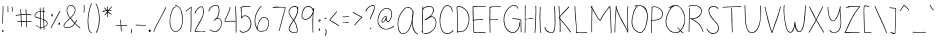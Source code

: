 SplineFontDB: 3.2
FontName: sachacHand
FullName: sachacHand
FamilyName: sachacFonts
Weight: Regular
Copyright: Copyright (c) 2020 Sacha Chua (sacha@sachachua.com) \nSIL Open Font License - you can freely use this font.\n\nThis Font Software is licensed under the SIL Open Font License, Version 1.1.\n\nThis license is copied below, and is also available with a FAQ at: http://scripts.sil.org/OFL\n\n\nSIL OPEN FONT LICENSE\nVersion 1.1 - 26 February 2007\n\n\nPREAMBLE\nThe goals of the Open Font License (OFL) are to stimulate worldwide\ndevelopment of collaborative font projects, to support the font creation\nefforts of academic and linguistic communities, and to provide a free and\nopen framework in which fonts may be shared and improved in partnership\nwith others.\n\nThe OFL allows the licensed fonts to be used, studied, modified and\nredistributed freely as long as they are not sold by themselves. The\nfonts, including any derivative works, can be bundled, embedded,\nredistributed and/or sold with any software provided that any reserved\nnames are not used by derivative works. The fonts and derivatives,\nhowever, cannot be released under any other type of license. The\nrequirement for fonts to remain under this license does not apply\nto any document created using the fonts or their derivatives.\n\n\nDEFINITIONS\n"Font Software" refers to the set of files released by the Copyright\nHolder(s) under this license and clearly marked as such. This may\ninclude source files, build scripts and documentation.\n\n"Reserved Font Name" refers to any names specified as such after the\ncopyright statement(s).\n\n"Original Version" refers to the collection of Font Software components as\ndistributed by the Copyright Holder(s).\n\n"Modified Version" refers to any derivative made by adding to, deleting,\nor substituting - in part or in whole - any of the components of the\nOriginal Version, by changing formats or by porting the Font Software to a\nnew environment.\n\n"Author" refers to any designer, engineer, programmer, technical\nwriter or other person who contributed to the Font Software.\n\n\nPERMISSION & CONDITIONS\nPermission is hereby granted, free of charge, to any person obtaining\na copy of the Font Software, to use, study, copy, merge, embed, modify,\nredistribute, and sell modified and unmodified copies of the Font\nSoftware, subject to the following conditions:\n\n1) Neither the Font Software nor any of its individual components,\nin Original or Modified Versions, may be sold by itself.\n\n2) Original or Modified Versions of the Font Software may be bundled,\nredistributed and/or sold with any software, provided that each copy\ncontains the above copyright notice and this license. These can be\nincluded either as stand-alone text files, human-readable headers or\nin the appropriate machine-readable metadata fields within text or\nbinary files as long as those fields can be easily viewed by the user.\n\n3) No Modified Version of the Font Software may use the Reserved Font\nName(s) unless explicit written permission is granted by the corresponding\nCopyright Holder. This restriction only applies to the primary font name as\npresented to the users.\n\n4) The name(s) of the Copyright Holder(s) or the Author(s) of the Font\nSoftware shall not be used to promote, endorse or advertise any\nModified Version, except to acknowledge the contribution(s) of the\nCopyright Holder(s) and the Author(s) or with their explicit written\npermission.\n\n5) The Font Software, modified or unmodified, in part or in whole,\nmust be distributed entirely under this license, and must not be\ndistributed under any other license. The requirement for fonts to\nremain under this license does not apply to any document created\nusing the Font Software.\n\n\nTERMINATION\nThis license becomes null and void if any of the above conditions are\nnot met.\n\n\nDISCLAIMER\nTHE FONT SOFTWARE IS PROVIDED "AS IS", WITHOUT WARRANTY OF ANY KIND,\nEXPRESS OR IMPLIED, INCLUDING BUT NOT LIMITED TO ANY WARRANTIES OF\nMERCHANTABILITY, FITNESS FOR A PARTICULAR PURPOSE AND NONINFRINGEMENT\nOF COPYRIGHT, PATENT, TRADEMARK, OR OTHER RIGHT. IN NO EVENT SHALL THE\nCOPYRIGHT HOLDER BE LIABLE FOR ANY CLAIM, DAMAGES OR OTHER LIABILITY,\nINCLUDING ANY GENERAL, SPECIAL, INDIRECT, INCIDENTAL, OR CONSEQUENTIAL\nDAMAGES, WHETHER IN AN ACTION OF CONTRACT, TORT OR OTHERWISE, ARISING\nFROM, OUT OF THE USE OR INABILITY TO USE THE FONT SOFTWARE OR FROM\nOTHER DEALINGS IN THE FONT SOFTWARE.
UComments: "2020-6-3: Created with FontForge (http://fontforge.org)"
Version: 001.000
ItalicAngle: 0
UnderlinePosition: -100
UnderlineWidth: 50
Ascent: 800
Descent: 200
InvalidEm: 0
LayerCount: 2
Layer: 0 0 "Back" 1
Layer: 1 0 "Fore" 0
XUID: [1021 746 608963628 16353288]
StyleMap: 0x0000
FSType: 0
OS2Version: 0
OS2_WeightWidthSlopeOnly: 0
OS2_UseTypoMetrics: 1
CreationTime: 1591239343
ModificationTime: 1591586664
OS2TypoAscent: 0
OS2TypoAOffset: 1
OS2TypoDescent: 0
OS2TypoDOffset: 1
OS2TypoLinegap: 90
OS2WinAscent: 0
OS2WinAOffset: 1
OS2WinDescent: 0
OS2WinDOffset: 1
HheadAscent: 0
HheadAOffset: 1
HheadDescent: 0
HheadDOffset: 1
Lookup: 258 0 0 "kern" { "kern-2"  "kern-1"  } ['kern' ('latn' <'dflt' > ) ]
MarkAttachClasses: 1
DEI: 91125
KernClass2: 17 11 "kern-1"
 1 f
 1 t
 1 i
 1 r
 1 k
 1 l
 1 v
 5 b o p
 3 n m
 1 a
 1 W
 1 T
 1 F
 1 P
 1 g
 23 c d e h j q s u w x y z
 15 o a c e d g q w
 9 f t x v z
 7 h b l i
 1 j
 9 m n p r u
 3 k y
 1 s
 1 T
 1 F
 4 zero
 0 {} 0 {} 0 {} 0 {} 0 {} 0 {} 0 {} 0 {} 0 {} 0 {} 0 {} 0 {} -100 {} -61 {} 0 {} 0 {} -60 {} 0 {} 0 {} -130 {} 0 {} -70 {} 0 {} -50 {} -41 {} 0 {} 0 {} 0 {} 0 {} 0 {} -170 {} 0 {} -10 {} 0 {} 0 {} -40 {} 0 {} 0 {} 0 {} 0 {} 0 {} -170 {} 0 {} 0 {} 0 {} -32 {} -40 {} 0 {} 0 {} -20 {} 0 {} 0 {} -170 {} 0 {} 29 {} 0 {} -40 {} -80 {} 0 {} 0 {} -20 {} 0 {} -48 {} -170 {} 0 {} -79 {} 0 {} -41 {} -50 {} 0 {} 0 {} 0 {} 0 {} 0 {} -110 {} 0 {} -20 {} 0 {} -40 {} -35 {} 0 {} 0 {} 0 {} 0 {} 0 {} -170 {} 0 {} 30 {} 0 {} -20 {} -40 {} 0 {} 0 {} 0 {} 0 {} 0 {} -170 {} 0 {} 43 {} 0 {} 0 {} -10 {} 0 {} 0 {} 0 {} 0 {} 0 {} -170 {} 0 {} 0 {} 0 {} -23 {} -30 {} 0 {} 0 {} 0 {} 0 {} 0 {} -170 {} 0 {} 7 {} 0 {} -40 {} -30 {} 0 {} 0 {} 0 {} 0 {} 0 {} 0 {} 0 {} 0 {} 0 {} -190 {} -120 {} -60 {} -40 {} -130 {} 0 {} 0 {} 0 {} 0 {} 0 {} 0 {} -90 {} -90 {} -60 {} 0 {} -70 {} 0 {} -100 {} -40 {} 0 {} 0 {} 0 {} -100 {} -70 {} 0 {} 0 {} -70 {} 0 {} -100 {} -20 {} 0 {} 0 {} 0 {} 0 {} 0 {} 0 {} 40 {} 0 {} 0 {} 0 {} -100 {} 0 {} 0 {} 0 {} 0 {} 0 {} 0 {} 0 {} 0 {} 0 {} 0 {} -120 {} 0 {} 0 {}
Encoding: UnicodeFull
UnicodeInterp: none
NameList: AGL For New Fonts
DisplaySize: -48
AntiAlias: 1
FitToEm: 0
WinInfo: 16 16 9
BeginPrivate: 0
EndPrivate
Grid
-1000 582.299987793 m 0
 2000 582.299987793 l 1024
  Named: "t"
-1000 368 m 0
 2000 368 l 1024
  Named: "x"
-1000 668.999980062 m 0
 2000 668.999980062 l 1024
  Named: "Caps"
EndSplineSet
BeginChars: 1114112 100

StartChar: H
Encoding: 72 72 0
Width: 371
VWidth: 0
Flags: W
HStem: 5 21G<45.5 54.5> 344 16<59.3289 174.501 177.594 306.531> 350 18<83.4986 306.531> 650 20G<53.5 61.5>
VStem: 40 21<5.61914 208.281 588.749 659.246> 47 14<22.5646 344 362.328 631.156> 311 15<154.188 349.531 366.235 536.578 538.313 644.281> 316 15<255.986 343.782 383.47 652.163>
LayerCount: 2
Back
Image2: image/png 1743 -317.116 800 2 2
M,6r;%14!\!!!!.8Ou6I!!!&l!!!&l!<W<%!:^n#aT);@##Ium7=]o=Yct>@P";#A!!!%A;GL-k
2rWui!!!4I8OPjDGQI3%4`VK3&;@r@^eg0:+V3Kr7t>&U_FFWfi,e)^Nc>1LNfBD<r!uFSeeGqh
H+Ws[hp`mT6?*PJR]Uj[h620OH?[qH%+]('Yi*D('0hk/Qf%K9@+t)?s(V&9qRcI5pg7Y,s(@PQ
omcE)J"52A=2/Ok]CC+Ds*a&)cX$QVrT:8t^Wdb5rQP1Wr-l>"qd'5-r7ptgh7rr\3W=*oT@[Da
r\3Bqk)W_2>^gnq])0OUfDiDYT<lN:XnH"MmXG_U)P667?GoeAm_@-D.=Y@q%dJh,-iI$B?Rl)Q
ejJ#,]deM^eo-Efi/)q"j*/6hq$I)\r9KfDqNoE5j!k"ls1hG-^WK@KWVj,QAcB<Mpr3#HCAl6Q
[!jncs*=)Js(elhDZ-Pa]9IcOs!I_^SNjW5;Z>9m=+>OFP3h)=)6/b`^MCTBVuA:D^GYt6lOW';
T)Z4sEr:Jqf>$I7n\?gT&+Pk\5JYJ@)q_@kn*4!7Z%%])#Q0qchp3#*qG69MCAksI:"19^:D*'X
TA71Hr*B<4na?D8XrfTPo_MqHO1FqMq^9J"bLQVr5Bm-Jolo#k^Ala_]CBsoTAI?6p:L15GeJRU
pCFG+DZ3lls6]ftNkanpT"fFGjSXT+2`e]Oq\Qqq3fj5crMfVSr!312Hu&a(T76sXhZ).*bBVs3
o+1bco*>'`oiM$OodB!2j2q;mr"Su<3Id`Oan6bFA:JoS$h9G@&+QFn2sCS@A,e(!:Ue*!^T0Tl
hn'9LO8b(8jM)TtQQP60mscL1W;`dmbPN[VPQ.&#3E.)(5AC-%IbFaDSc<5Mk-+0mr4*9n[dlpN
S0(W.Q1>adAc%$#oo&N&T)YYb!PD`glM-M?._i&,fMCg?jer&a`Ol&NIP+re5Nknh5?7Yeql,'B
q<@^9MOut[W;`jklh[eO5s>dXJ)/)ujnlW<\G>=A:\Se,>mL9"rNk'Nc<oKWs.A\.GlRc@A"_cY
S,_Q!=FBu#I/E[H#N2NXHfRD=pB6!Do6(s/Mq-48n<`M!h&a\!5OmiD!I3>5[j1Y3HPr336em/d
\FCZA&l846rYeT+mmc$[GE)VErboONn_Ndie9L7cTBuUCkjkWY\9V09M>u!&RhOe:`Sq?f&*;\l
nb&%Bl0lO7lMgEks11B&`1PY"NMlP!r49mHrQ+Z8`mapNps8"ceaLGk?4Q'%hEO^/7f-3ajS2+?
A3AqVN,Rg=rP,BT`)!hVO[$h"eUOiR+T$6[;m/F&-i7c\lh*XCG5fP[\[;>jIPu[[r,V_ioQT>f
pb/1&1&`eT,<kofGPk\4O87OdhjXDRlTaXkBYTItHi:JJGPj/n>W@5Er_rWJY(%#D35kg<XhPl@
eU.#fS!l-n51fS-o5hK=L?j$]Ms$_J6i&,+h=rr"BE-#.:VY;+e,RADBReI6&YI>j)tBJKRO@a!
OISNoiV/q!KTGprkCeLakN@j&&`:eSpV02sR(nDGI'We#pu)2&fcTM:[G)ep@9efWqJlJCq*R8J
mGC;1e+l;:2i^CWHN##La74t`o8bjqN^p`#5JknF;4J`K0?$`Ms,espS,#E7)Y%qK*;O&,*q?Q8
^eajm9Cp4&FL7[c:D:KY5N()b6h\_"!C,u;Qh'%A?d1g`:QBpPT)5$C.Xuc9gPAYOEuXX%IsN.t
/g.[-M"sD_=[,u;^oR/&>kZYDD_J6Mk&(U[o_WJ$LO)>co`$"jq[MMhIZ"'1s2B:Mr1osBVtqA&
E;YabY9Z6KTDGaE?V^3)*4bdDn'@*qKNIOgHsH.0phHK#/(X#eI&tqQa7lc(]d#Z$YNe@FcRRf5
Vtq;,.=VUFfD@_l5NP]=c]s<YoS`X#Vtq5"S(5#XVr(I''7L9MNE#dNJFF(ss77j:KH\&/]3PI\
>c.;`_`SjcqP3lV3n<+IO2c;A:@mLg>(:N5N@Fm@I_8GO'Bdc1nqZAJl`U7.*u/W3GQ$7fMR0pD
;3A;,f<7oP34nJm'knV2rS$n$Zb(Z`Ogadqf8lM1W%,N)rEd,9o_c5^O/B^.c_'X?Q7"MilUT*2
f=QL#:,K$;8'5Ms]7-2D1ooq4b%TD=I[X"gX6W9uB\0kFRSG]_f'a]J+H_E*r9LEa!!!!j78?7R
6=>BF
EndImage2
Fore
SplineSet
277 344 m 0xd2
 250 344 226 350 197 350 c 0xb2
 151 350 105 345 59 344 c 1
 59 298 59 252 62 206 c 0
 63 185 64 163 64 141 c 0
 64 116 64 90 61 66 c 0
 60 60 60 5 49 5 c 0
 42 5 40 13 40 22 c 0xda
 40 34 43 49 44 54 c 0
 46 84 47 114 47 144 c 2
 47 518 l 2
 47 541 48 565 48 588 c 0
 48 604 48 619 46 634 c 0
 46 638 45 642 45 646 c 0
 45 657 48 668 59 670 c 1
 64 660 65 646 65 632 c 0
 65 614 63 596 63 582 c 0
 63 554 63 526 63 498 c 0
 63 470 63 442 61 414 c 2
 61 384 l 2
 61 376 61 369 59 362 c 1
 66 361 74 360 82 360 c 0xd4
 114 360 144 368 176 368 c 0xb4
 210 368 244 362 277 360 c 0
 278 360 279 360 280 360 c 0
 289 360 297 364 306 364 c 0
 307 364 308 364 309 364 c 2
 311 366 l 1
 309 371 309 377 309 383 c 0
 309 393 310 405 311 414 c 0xd6
 312 446 313 478 315 510 c 0
 315 519 316 528 316 537 c 0
 316 565 314 594 313 622 c 0
 313 627 310 636 310 644 c 0
 310 650 312 655 317 655 c 0
 328 656 328 637 329 630 c 0
 331 602 331 572 331 544 c 0xd1
 331 480 327 416 326 352 c 2
 326 274 l 2
 326 241 325 208 322 175 c 0
 318 138 317 101 312 64 c 0
 311 58 307 0 297 0 c 0
 291 0 290 7 290 17 c 0
 290 56 299 75 301 110 c 0
 304 165 308 219 309 274 c 0
 310 287 311 302 311 317 c 0
 311 329 310 340 307 350 c 1xb2
 297 345 287 344 277 344 c 0xd2
EndSplineSet
EndChar

StartChar: e
Encoding: 101 101 1
Width: 381
VWidth: 0
Flags: W
HStem: 4 16<143.152 261.655> 242 20<235.343 322.819> 352 17<172.67 262.087>
VStem: 40 16<118.955 237.896> 323 18<260.282 300.468>
LayerCount: 2
Back
Image2: image/png 1602 -291.848 800 2 2
M,6r;%14!\!!!!.8Ou6I!!!&l!!!&l!<W<%!:^n#aT);@##Ium7=]o=Yct>@P";#A!!!%A;GL-k
2rWui!!!2f8OPjDGQI3#0s9:i&;Kun)\5JsPV.*3*'q;-arFu8$26&n$gS(tdmRc/C5jL[,*56W
dY]6Jq.Iei(sg?bMYBXn5L.L!+XKu@<d#;tDO$OpW;<KB&d:+A,jJN<^LZo7I]B#2!F<H.o'-(9
af#!7INer;r=[6Hkk"6obTA;6kk])mZK\FdWI?#pK^7OCo2!tV;>05Qc%F?7UX/tTK]=uuq4m8R
rp0D0;F'E+83WSo1ARa?Io9Un:H![%TB[e%5d*Brq2RZ=FT%L7s3\korI=2(fB<1S*e0a\3rU<,
o_q]5hb29[l2@6=J*HaY^+=\45LiQ*^ocqC5<n\ohr+Mjk'OOh)n^0GJ3SD[#He0CpWiBfhT_*&
2s,cTi7IF+`_D)2If:u[.f^C#GQ59^GQBe\WW1[Up\.G_4(CHV40\iBI66rO>OE@05;N/UR+CjF
7R1kh#4pnq(BD`'Npg#\h9sX)=n[X2YO6`<12<jFr-3AAO5O^sdLsHi(\M)2&J"lZ%tU0M+]@(/
`phgHoj)qNh['Pn&DJ9opsopo!&8s0iO^N,i.iV(B?;cq'Y/lN2<(DLn)1f[ZcJKW!GF]\c[Fp(
A6>cSIS,\3?3:a'-8#hT_-g;/Hn'D)T+:ZW(,PI\fcLjd!YYk0I1l'Pc)6HZcW$#)AGFpmRKOX2
^^j@!HnKtF&JGr]T4`O7*uhJnX0eK0=P'GKKc9GF:RJk^:PRc/J<bMRnC;nE@;G\Q#n"q2>/$3k
D/+RAqHJG<l[PLEaF>WLmN6ZED91^>r@d:(n[QR$lOA^nf\`f4Q2ZidlKOh@o`(*GQ1clW6(k&N
C&a^oTAH"`lYruSlUT+tlCJ)-q0;bMGIW1tenb(iZiA()=5"`_\:61,^&7O00\hPhZA8Ierr(B]
H\>O^<rpALJ8^cdD\r9C.AO=$bJ.ERT=<sp'$YX&Dg7Or0)I\P!<2'5?FBZm_SS<f?\3b@RZ[iu
%s.7<mKNIdgb%EUB&#QLZ3OLHSQEMfo4;mu([\uJMYCNiA7lH<Rr>XQ6l#34infcGmZ$;*-U7>#
)G4*:qG5*o]DK9ogBXtOph^>rH@c"]TprXtr+Pl4%k]$>83GK3i,',Yn-,!4>s<6M,X7Q?&,b<j
r[[A/r@d@6-0$ZA01)6Os)S"Z;lQVi;6#`@1k,g7V"sW1l_i83<-[qTdZO?H*1jnE/,(.TUaed,
!W?\3+,N4E_%J,0V;ZUTY)!$)&%?=Hj)9,N_$O:0WI6MY!-`XbC&b[@LE2JIpe(@fLF3lGmJm!Y
q<(F`=JbuRmGB(Y^Ak[]4FR6JGPdHB51%(B#)&"DbST.:!;f*squTRHhsI%;l48W'k_6I+hfn0f
Hm-6!!XS-G)i2&26lkd9$TR,b_A78daJ85(UCD%^C,guTXHrE*dF&g2_;)a)im6LHm_S3,^_\Y3
LbE$6!0;6X`<#bUm/RqC?\m%CR.q[^"74dF8I0Q(7!tU<pj)r9A.()@*PV?(q"0c>*i9&!dr1iI
7QfZ`VVRa^nQn-5a*@W00Su6&a6<NEIrlH[b\Ul9q_n:uCAe\r[_%hKhj\4pj5))``SH%=b7HLO
mfJY_8G[l7k-Qq*D^Q^shI(^e>Ons1g;IT.J\6,mIsEknghRo+q0b.T\.7BJh]0qOcg]f[lZ%eF
:<V:>+2Do)ol9sk/,dULWQCsUfO"`:&ii8@$H'IiSr\%jD.bhWGl\5LhG*nHdoZ-_g5HUicG$]9
RWglSY2=mYq@mk?B&^/>a(j+j<PNk)@RBaGeYk.%IeB/KK^'AS;.!B&l8=J+eLssu^9%1]CDIS`
?`Z_F=nSiI/1(k0+7oCO7g[@:?Cr=5Zt2HA4TBO$bD$nCdd`+@'`F^$(!-RtWI@[4U*!@L,+2g`
eIP8NoRlF1,SP!iqE\hQIQ4ofT)j=cDG^>SBr_46!!#SZ:.26O@"J@Y
EndImage2
Fore
SplineSet
323 262 m 1
 319 277 322 290 312 304 c 0
 288 338 254 352 219 352 c 0
 153 352 83 301 64 238 c 0
 59 221 56 200 56 179 c 0
 56 131 70 78 100 50 c 0
 118 33 142 27 166 23 c 0
 177 21 189 20 201 20 c 0
 234 20 267 27 297 40 c 0
 300 41 315 49 323 49 c 0
 327 49 329 48 329 44 c 2
 329 42 l 2
 328 36 320 33 315 30 c 0
 282 14 240 4 193 4 c 0
 144 4 96 17 71 60 c 0
 51 94 40 139 40 184 c 0
 40 226 50 267 74 298 c 0
 106 339 163 364 214 369 c 0
 217 369 220 369 223 369 c 0
 275 369 341 326 341 271 c 0
 341 265 340 258 338 252 c 0
 336 243 318 242 303 242 c 2
 287 242 l 2
 235 240 181 229 130 219 c 0
 124 218 99 210 84 210 c 0
 77 210 73 212 73 216 c 0
 73 230 120 234 131 236 c 0
 173 244 216 250 258 255 c 0
 279 258 302 257 323 262 c 1
EndSplineSet
Kerns2: 53 -120 "kern-2"
EndChar

StartChar: n
Encoding: 110 110 2
Width: 360
VWidth: 0
Flags: W
HStem: 348 15<160.969 234.604>
VStem: 50 14<173.423 347.953> 52 17<-16.8384 358.894> 292 18<-17.5259 192.584>
LayerCount: 2
Back
Image2: image/png 1222 -320.327 800 2 2
M,6r;%14!\!!!!.8Ou6I!!!&l!!!&l!<W<%!:^n#aT);@##Ium7=]o=Yct>@P";#A!!!%A;GL-k
2rWui!!!.>8OPjDGQI3#0ll#&'L\?\iA0Xql6skREeKZ+1*M^5>GU?mQqi?%#(csZ(i-lpX;0IL
ARU]&(AmY$#:OWJXk_<Dnl9uGT_O?c6U:=^cs*o-EVRIJr$VX#^F4J5IiLZB'0hA)p+Hd1HXD7Y
=[0"e^%9kR\`G>ji^XS'pHR1M7:5LJ<.A-RM4aPt"B7So4mh.,+4Ulh@-@C6o/i-uYMD3gnlPf=
!ifT7T@P*>:]/.l,,"mm_Pd(Ii=eHGUBkQ5U@;mqEVT2(cgas4M'#/Oq`fd1l]8q2IN1TGrlOH_
HiF#+q^9RZeXsqX?Z#e/b&rF#5PK:&ge0jP3.FuthRGch^[!oZ0;\^I6l;m%Y5V)g`?*qDrS2go
oNg&XjoEamaA-(!\*8N]pA.QZqD%3)f0;+Vh/J[>?N79%+8hJ.qtrh`9R\&?3h[U]YY]-)T09i^
SH,Gro63CoVs[pmJG66en>c"@\uCJZT+HK[5FMa``P7)]]-dJ:rl`e=Z[e/;=b$)=eo`kYaO4En
Ir*]JTKJW(JE9"MRCDK896WZ;Sdk]!#L@>!<">Vj0,?qM\GZX9kP\1"I6PUK[PWAIk`8g7Tp3q9
L-?B54!:g.hU'<[AbD7pJ.2Ifn65MFFl%27J'?[Fd)Ia(O)=aT>!?`.rYi5U!FYo]\ij18aSka8
fNTK-dX_:+q6,^aJJn<O[RU3r[cRdIrAQlEULtWMmgbHrl;Of,i^f+pdFdK@[Oo61_W-[Qbr%r\
3"5-qQf#Bcrin))A*@Eh2Z9g9Em!H$jE?]4D-r!\1"/pHfp5uRI9JMW+]jok;#ca0Vd64Bs$rs,
2ZWXPB)M2':"6\(_"T4AHG"^A=8<g31he36s.Zu?@'G*oV>/g;WG$M-Vc);b.\=HOInfI*;CP#e
p5/J@f#P@Q^KQ&P`LjT%D,0U(`IE@/N5sA`5M%jhO#uZcq)?87l)j(Y.)\>4\mL4HIR(a4J!U\9
T;Sp1)/?2DL\ot%qEko\!u/MnF+u^nqL&:h`6d!4AGh/]3;?$_*sbT78"KR>W+jK9Dt20JS/2([
rbVLN?(^"qN<]G_5;(Qsj?M8&rbf6ZG`;JPihua%q#^]&IaZPLo)TQij3,&BgQK>,IsQSC9)f!\
4l1Z/l_!M-q*.+Co_-:#]tqJ1:S`J5rX++Us5!>:pLAcU\FB=8%_-uYq7#PuR7W<cBE-t^_%-"M
Fal;ul+-J.,hLr%F8hSR>oV?jWR$2G>2]!FdED;t-FEdfqS1!LED`Pc'ZC72^PcF<"mKC7:]?H+
pd6l<%H:HC$$HqGLo.1<r2MHe:>uN+<&KJ='dhR)r#hH.#4\b2"?VG^6rVVYIT;bC-h2h&WZ$'C
Vs")[/E'>ck>1PBE,)CVPeS\AY`niJ1fY"E=+ps(&jM2LW^6Q_0YpND#LQL.LgLlDfLbu`R]6RX
h`j`B$=[Rt+)1cU!!#SZ:.26O@"J@Y
EndImage2
Image2: image/png 1213 -320.327 800 2 2
M,6r;%14!\!!!!.8Ou6I!!!&l!!!&l!<W<%!:^n#aT);@##Ium7=]o=Yct>@P";#A!!!%A;GL-k
2rWui!!!.58OPjDGQI3#0ll#&&4N!YiA0Xql6skREWh^]4=6-/>GU?m30Qgc63`#E!jM@L0YTE'
m&qV1"FU-dgVm(?Ufk3/_oW_Z3Ip*:ILH8-%mt84s5NO)TD27deA!DZ3e&,5nIn-EJGL(9n$AY$
M6%e"s4R3`s4m,Z5OkKSOSquJ8(#rW+0%Q.JAb7](]p]ZL7\7Nl::Nb&D4LAo_cu[cY5>`TDXs=
MLauY_Pd"Gi=eHGUBmfJ;>>843.0^5IM;hU0++>s+,<Y<ru=8RTD27deGgtF3e&,5nIn-EJGL(9
n&(a3\I].KT;aDHi*,tsa8*(<iPtiLpkP0qs'GQZYCqJln*E7t5O8P[d8/"'9&DI"B.a2_^$O\L
D4TP,-E$lEV=2*HE;I0rrQlQr^!hJ5dX2#)Bth?F!0a%m[u>"?.4d=@r?hhgD^PPLrVd%gr'ReH
!5Rdt^2p=R\@SYppFdW'BA]0^@)YA-g^dE]A,N7,O(JD9s.b&3n1Dgo(6G@WV1)dR+2%/PFo]_#
pH,S1T8r>u/0#W,ruW5qq,BA-^-,V@rm0\U:iO_[i7$jUCbJH[VhTYM#4G2&/Rdj1i=%dnG+T`M
:q3TUZjr2V*tDVZ^-D(5Wq6gIS*oS:"oZ/15G-,3WRd]Z2B)YY^Rj24eNg:8?c-1P\Wd<b+3K)$
XTiD$6eX$_CY;l#kR[Aop$do$*XAbgG(CHuEu[\[I@'00YgU_0=<H:`l\4hN7K)Ki,C(.2p(,2^
=bcXH/pq-l_j!4\;d;=p@U4#fLpPZnr'd7Aa#5#4hVmp1:[uqn]0u2U')Fg.l*:7uloJ/G%uK/Q
!PnIPmadq42it*)mn*QV\EU$ghbe=J^`^C!1&a4^/DAAAYnYfY$5[[]5@aVH=:.@&rl+_WSR^Kk
s''o8`#i4*\u0Lui]fVQL=]\J5Lij1pD`G)rE$r[kUkp5.)b"-\t><C^-KO65GS[bf.eh+Kn]s5
iV/u=oS4c2#:TQpbo)s\kgTJt'15RmPOW;bIHMffr'G'P4dtGt6plA@IuSs3F)(>Oqm5hM\j!gj
)@lhHIYLg/PQ+V.q@DED_dh2G(-h3DIT1fEs'kR9^]'Z4TW%k,O*;Xm:&\&jna6.qrHE2+5O4s,
l2A@[rqPf=gNnR'VB8D0Rf$ap=F[9)kD.oDC.\"i(L+0]4Fa?k#5tmc$oWqAf)=:sV,*+S7K)Vq
o/F.KJ"g88MYM7@)GE$jT3nm,`d_Ser@?@sc/*#MMY*;\HNX.p2Tp>4qNp`959qBN&5CQ&p_@4h
PJe!+.2ic4,"us=pd$`*"6*C8#u2*tLo+iNr/*2E8`C!&'Ffk*&LKJ/r#hH&JW9Kiq7e=NGgaV-
e*eYD2+8b4?P+VE8c0^"U&jd7_?;6C+%0$a+FZbHi$@iFBSm#4Y6Yf3,^p;!d/_AY+68CgKH*B*
!<<*"!(fUS7'8jaJcGcN
EndImage2
Fore
SplineSet
299 -18 m 4xd0
 284 -18 292 56 292 71 c 4
 292 79 293.134765625 87.0009765625 293 94 c 4
 292 146 284.412109375 241.190429688 274 292 c 4
 269.711914062 312.92578125 261.997070312 334.450195312 231 345 c 4
 228.005859375 346.018554688 188 348 185 348 c 4
 166 348 147 332 134 321 c 4
 92 284 77 167 74 113 c 4
 73 94 72 76 72 57 c 4
 72 56 69 -4 69 -5 c 4
 69 -10 68 -15 63 -17 c 6
 61 -17 l 6
 53 -17 52 39 52 71 c 4
 52 83 52 92 52 98 c 6
 52 109 l 6xb0
 51 152 50 224 50 266 c 6
 50 323 l 6xd0
 50 338 51 357 60 359 c 4
 61 359 61 360 62 360 c 4
 67 360 70 353 70 348 c 4
 70 347 69 346 69 345 c 4xb0
 67 322 66 300 66 277 c 4
 66 263 64 218 64 203 c 4
 64 192 65 182 68 173 c 5
 72 216 98 311 124 335 c 4
 138 348 162 363 185 363 c 4
 208 363 259 356 273 331 c 4
 296 290 302 181 306 135 c 4
 308 113 310 91 310 69 c 4
 310 65 307 3 307 -2 c 4
 307 -10 305 -18 299 -18 c 4xd0
EndSplineSet
Kerns2: 53 -170 "kern-2" 71 -10 "kern-2" 41 -10 "kern-2" 51 -10 "kern-2" 60 -10 "kern-2" 50 -10 "kern-2"
EndChar

StartChar: A
Encoding: 65 65 3
Width: 593
VWidth: 0
Flags: W
HStem: 4 16<139.793 220.956> 637 15<257.86 332.063>
VStem: 40 15<168.491 323.537> 406 12<216.134 404.047> 418 21<463.979 560.818>
LayerCount: 2
Back
Image2: image/png 2591 -242.953 800 2 2
M,6r;%14!\!!!!.8Ou6I!!!&l!!!&l!<W<%!:^n#aT);@##Ium7=]o=Yct>@P";#A!!!%A;GL-k
2rWui!!!>G8OPjDGQI3%Z'+-*%#/nGPM%/!PppioU0#I+=C#5XO.o-ARF3l_iPK(.UdU=JI`R&-
m,$%0`NCfait$_A8BI10V<u[<iQK?P3Ul[ul+[uESFP(f^#c>&D=0LaGP\Mb")%RIEo3:7D=0La
GP\Mb")%RIEo537J(M^8C#shfs.A=i9Aeq3S%E$g,bE!T^$E8gTS$nT9`3KHIO)Y>kT)e5Ig!E2
H^VW;rl`L_*;K[I5-]V(]'n-;Y8VB(e+!7rT-FR\oCjjGrQk6TRrHSYU[-$Y(JI%Ts.<B=*B;tZ
Ip.Qhmb;ORj#ZdU4bO@=+*%'$XZQ$6^Sco1eRn(c@DK>dGdBF3L]"lth3&quNJIG%''Gr`^`br0
Pp8<;Va%nlp:7)CAG^kTT1?SUK].^ZpQ=7G/A!8mr&rB[/O-@a33rRMh^hI+o@GgIKOe0:q0AUH
AJtB69<YXXkt(e<mF/NqPENaPr)bXod8s@.Y!;$8YJjV&I-'r9pgX(KQ&E1,l5.pa/9f'1b2FI?
8NrAnb2L.f6WO9`J?Pk%k>LMjIiRrhpeUr#4&\='i9QJqq@_PT+7Nk::]Pk<.X[On/qS@M5Dn>J
HsYa3n=eN_.oc+=IJd[LT_<9;X<,=;E!#>$Fnk`W<cRP6rNX[TU1\\?^q0Iqi#b^cL!Sc?=njO?
!Dr/riM/iAcL^Sc!i#7.oq;\B]Xf^K/:=f+U?])S+W_u7b)>EA5R]<:n)O<@:L+IZEKt1qVld`Q
rt+Vll-&bBa&e1#*3>OSGZ;#A<A/+Qj@-WKnZqfj$a=6X#X;l*V=CX5dJ/.dXh4p(?iJ.9o@Ye7
c_lhKchtoSp$%D"8+k2,J&#gTH0gmVldM3Z]=@L25%]$7a#/;`^AGHgfr)9Y/M_^%itp70emF44
622t.i&La&pq$+6B#hlCn@s>4%r<"eqB5_)*rgl^GM,4(>]o:`n9=+ah@Y7t:hL*J\p<EKn?2<)
o^V0)nn>5n)*ciUH[(X$Y49!l+T5RA2\9_*8,Ro0Fm1.Mg@ZYekl@fW+FWJ]TZh*lDq>6Y9D\+u
%l?'8nE>MsGM,2eQoMeOk_&O%nPXhh50DgPT_Lh7KCfDoL=^%oUX)`LK9/GBPn249iM@<FrM]XU
rZqu*4lH.NK89Frj\+!Vr"YG\(QU$T*^A5r4EK?T'#bqBIq6<bmm5EHjAG_XPYZhVW29UKO-0k5
D_$mkk;(``;>FJLjk)CV2#^MsAubD.*n!R!4SE8+,pf-IaA6ChQ@J#e'?X[hHX*$8#o*V'ITZRi
T3oD)Y?\e.j8YbH5)"CW+3ZTI4rg3p^u_>ZLID6h+4_OYj1iH%Z0T<h:\t,0p`JgG6T&fHKq1/`
+"i',MGUMXkg*))K1F0Ks#;E?LWB;VpJI"O!W(9\)prGVr<hG7?K(Z&^OHuRojY>DSKF6iq@`#0
jk$1j,,Lblrh07'kEXLdPWrPJeC2`>_pA&PLZ<kK?J5=FmDo.s]f5*2O3*HBp5cttNSi%Am@0Yr
Leh?p`-'^]E;kpk]@f5oKtfP:GZOq2#Ln5[gAgrrB)gmaS,IQC52<m/^GbA,232+la1G78r8$`5
6iGc/=oX9<YM\(#s(Hk!["%Mu`rFHa1pks9Sif&^*JYRpN6WMQreqY@<X\J*j.#\Q$b$(R\QOR]
Sau_Rn3mA3a83gGdj6a$Xk!HY-i6`3/r;IMe!g904C-BMdO,n'@/kp!"s.[J5l@;R%jg-3/SkOb
_l-AMX%iWKK$5ESAH&9W[!=rmm<nr=r7'K9IuFS(QXnHOoD"0_Ve&?tdj5S^NuHFm&TlZA5CF_b
k#'%3b=Ek'0Rh)A9C(b2J</CnqQ\6<idjb^-Q;&5n;pZO8&s8Y(]Y)g"8u>K>51qk)YggdJX6Ok
Z/CQ6Of'0%%l!u[1lH]N4+H30`,e/aKDH)u(!liXL4KT8s2*MZ1j6an62m(.p@30rYt).7`kr66
(dHr28+6fbid:*iR!N@N%Q'($%62]Nr0l"BHn:h%?\@Y4,4sIt<:L.qfIn5Pnot0=]XUkF.[t^W
^[Z7D!W%CT4V-*YMA*qCZ2!!sckQ%[U/m&"\rQFu*gpclTDCO?Qj%;>W)F9Vj3#7C!'!D@F=\NV
%8[gh1OSMc*eAt$h!gQkJW_?t?JY*3Ns[#6TBi]F8)M+dnuU0UUB6,"0-1cU*Y?ZP7cuK(`2.o4
#I:cgJ#SmHGo!@#DoiMik=GV;k#:'33-q_l<)'gn_`MgJ5?gDI]\2kSlJ02Df`%]1!V1ZdJBY`D
06]d@[h2sp>':i(=7#$/T._pqM(%Fnr2,!IgZ<cR-CKB<J*I1cLOJ"Ig,lUTk4>]W.1r0)?an5Q
P17NprH\Le<p,TU$]t<ET=nk!X%P<!r:)Ac8AAJ]\fk4G,9\(YlR0<pH4OAMJ5F#9WT<OrYtGkh
SftgO!(s#gI+`3D?ap0(9p9QWj60%QpSl:6+7W?/jm[u5!+Z#6pKr@;&:=]qnmfN!n=p`*$EU1W
q'#'jHo[Lp`D\sUDn(QOpNsiFKeA-6-%M9LGF^MeLqi:pCenT&oL;].CS^95HnLZVOC-qh>[#-+
PC?Bml7%p(!f#_gpfot7ZM5%kXT.CihD0Jq[s1U?(PQnRXs@!GN0!0V#S]@kg>ho_R\D6,GkSO*
GnVUeEri8XLFNk-^aFLM5/d%$L3tV\r&/qB(Vg]U<t''b$g,JQ3`k210(-STpjV8hkmnMZ3<8YL
ip5j,:-/ZaQ^d?S73.kHH?Wm3V"!+qoBE.]lDfB;QASD,rhTbYdiU?DFo^)h=YK>G3"Y[qd@4mU
?sm%N,fTa^W("3p7+h9-d$!W_%^>G`Fl(N42XAVM@fQ.C?2O**"_6!@O7X^sa8Xia>e+LGlp0N2
a"q(f>^ERBCS%k78PJqeiFAH0[g\V5k.b+j)/rkoTk_n\./NIh'7$a#2S<(8b4FM.SQtSO(E-(6
*8.Sn([R:`*-dl7U(9uu)YgmC#kgeRr9bs`<A'jM*A<[AIQmVYbhSIAIO\;4o@<YDQG7mj.f(r$
?Uq,?:;1b(qo.ea\'$8ZoO$\ipP[LMDO4A=l+b@]mMDMNJ+A9Ll%)Vore(0)bn9.6D19o:Sc7)#
@lo/9cfQUWe`f<C1Uc>As(m/4>+PZA4C^I%qTn:OXjuZ#bqlfgVuLR^dTV'Bs8<?""D,fORluQ-
!!!!j78?7R6=>BF
EndImage2
Fore
SplineSet
291 637 m 0xe8
 238 637 199 583 169 548 c 0
 97 464 55 356 55 246 c 0
 55 214 59 182 66 150 c 0
 79 94 102 20 176 20 c 0
 232 20 274 50 301 90 c 0
 354 170 389 279 402 374 c 0
 405 397 406 421 406 444 c 0xf0
 406 471 418 501 418 527 c 0
 418 592 348 637 291 637 c 0xe8
438 501 m 0
 438 447 417 400 417 344 c 0
 417 332 418 320 418 307 c 0
 418 256 423 203 435 158 c 0
 449 108 478 54 521 24 c 0
 525 21 553 9 553 0 c 0
 553 -11 531 -2 527 0 c 0
 459 36 406 129 406 213 c 2
 406 253 l 2
 406 271 406 289 401 306 c 1
 401 250 368 189 346 138 c 0
 339 123 330 108 322 94 c 0
 294 45 237 4 174 4 c 0
 94 4 65 75 52 135 c 0
 44 171 40 208 40 244 c 0
 40 352 75 458 145 544 c 0
 183 591 230 652 295 652 c 0
 344 652 384 627 406 598 c 0xf0
 418 582 432 558 438 539 c 0
 439 535 439 531 439 527 c 0xe8
 439 518 438 509 438 501 c 0
EndSplineSet
Validated: 1
EndChar

StartChar: M
Encoding: 77 77 4
Width: 604
VWidth: 0
Flags: W
HStem: 647 20G<512.5 528>
VStem: 40 42<620.344 662> 61 16<27.4695 411.516> 65 19<258.484 590 601.415 614.671 644 670.903> 531 16<261.713 568.332> 546 18<-9.88525 171.796>
LayerCount: 2
Back
Image2: image/png 2401 -162.535 800 2 2
M,6r;%14!\!!!!.8Ou6I!!!&l!!!&l!<W<%!:^n#aT);@##Ium7=]o=Yct>@P";#A!!!%A;GL-k
2rWui!!!<38OPjDGQI2:99/$j&7r`e00@ADPTs^!MdVdEj<bM$M_R0<4rXT,`!@>5r3KKV8la.3
FbTt;(25tH=-$@GX>WQ8I>@*?mfVH[i:([[fAjZfT-!b#Z%)H"2uFWoFZD/LY:f]ArUni&r#>WX
3?["i/d.@<s*X(K5<A?/:Ag*/Q0KU2Zs=V.QKi8D2)U]bCZ&9//Cc,`@o*)@?u<@s\1moj1adNG
GeF&no4Ps*e4RrE@aYoE`cp6Gcren*p+6OGn!A0r-SOtMf)u$,V&1/K.f/S:#Q3>!Xm&LYn(.Yj
rMn08h_,64H915=3T+8B;uXh\!Pb(!q&cW]s&@/js&8kS'-=b<K0SJTeZVmZs%rSA^F@R@Kf?X,
3WH+Jr:^SO?aoiL(C%Wlo5E6/?0^?IdC$CXod^,oC\-kKJ\S\i=!#*?^R=m[r^W10U`T^=m)8?e
s%N8er:p-9jL5s*oD!Oi14>P^jl"B5dt^M%(B0SRmj<HCGWUjH9_rf!\eDhUpP;ks3q<!EHSgYi
$`hN:I$F<9Db^-ro&KWkn$*;!:&eLgJ*=+N$'3>k,7ZYMSa0&_?FTD^/qUjNrgG!i!c[nJ*<4Mf
CG\14I<V"V#2\JWK3p.?!&iTV^i)HbGan[P]`+<O!1U\b4C%s43ei+^,E5b\O+7$l(4]%bQMt50
GXKfoImaT[EVo1IKG4AUZ2e/+ZM8&Nmp+uDcd$7.3kr8ukOG`sL8?]@/[P6FPYh1oV*C$5`4P[!
[lMbOcd6^sfi,kN_n/SASXR.0?P1jI]d^&XD\QO&Fr$BmH_JH7:Oesb$6OG:(-hJV,4r/"a&`ro
MbjA$RrDcchgb:r6n;^i5(._P'>,f^_O;&6eb+!\mde8$#qLJi.c]!E(I*bK>WAhXUU"G'GjXDD
>k&!.D*eY?irJtZB%Q&4'*T6H1rB:XqEMSR77W\N@S6.ZFTKLHjQWiU.&8M;r<Rd!BqG?I!J^5Z
o#GF-IE>?XJ'i+`&,.>3s69ZC)9(X>na#8D0_+J!V7X(d_8T1UY@c\.`+t$%3t`?jD?84<1@_jS
;aN5/\:A&b1\39ff#bjt^(d0kIs5-_8InaLdMimrn!$LnngiX.qGR0HrQBT?8tij14bYeX5NPOg
X[5-&TU<GurGfF[oQ`KpIWPb:G&Zr/@F[)?V]_g#>CTg1O&+X=3;g,!PQd<#Ob%^\9hJO.T@0@.
Ikd<'T@0'[T+*t72@U3,6bdg>jI!o!2`^ZP+Naah-e%/e#2]0B1WI::(DlQ4QZtALY^'[HqaV@i
3uFnc#2Y9_PkN3lUo4!grGSs9r@B"Ve"=KUqbL?[?oR01GPldXh"DI.'*GFNMh)%re"<Cb>o`iY
?i:"_J^"]Z:^[Boq*E4IrAj_&quqP,O`9f]*u5F/"bqKP%rqkljp\oc#<A8tIpW)t/m>[$T]&jd
IR"6-@GnO@cDElX)>F2:Vl1]%%tFPn'b$r@K0SSG"]V:<;AI_^hk0lDJY^Un&(^T2pbQ\d_SQQV
)6\U'7f5Q%FtKm#Mnd9XfrH(=&pj*I)t5k''Ys>5kH%ZV?nuZIbLi;f%^&;TmO_F53jILoI_>[c
rM_jd0mLG3<.NX-bE'B)=A;>9jGsJ3(K/7KiW\l<abiHp;@NT#reQ?k,Omur`HN],BXjY2IrT/O
iC447Ns/YFq<JjeE?1kOj1</!On]aa:+a:0q^0D!J1o&8K_KcjApaTu0ROE5rLj5MeOL='`"rrJ
-2`5N@iEG]1\#rRp5a.rNFgJtDsZBO>Dk*h?4t"c0$6\I5N+\/;*HbJ>Ih6'I/t,F,NAHcpNF3]
n<E%@hi$%SCYDsA#;*)bBJ]DPf(I)`_7M6_<r?B0s3*Rm@\H_phgL8Ipp-?Kj**^I5QDD29mq[b
9dcUq^O'X!Q60o@P(31P+3%[:Vs+?SkCgI8LCe%mmIt]"]#:$*B')&1,M`4=G:C7]Rh%pb:Gq)Q
X>'-(If!%fd'C5"pbh<nfBZZ19:A+Q;#+#eGlIr)2hc`8/^o2JW-g&nB)N[Xe;*$D(<\q(NXtfV
\9bIMC\D[J5G3C8`"2Y;<QXcm^\TO>OFL2B^O@:g2H?DXdtIWXPJP4h[R9d,_SbLVj+[E]Nrat4
eW0`br4)[_UU9(i%+oY;9i+N$]Tdn?/H4^]o%E^PKW+^%*"UYNrtFG=o*<Ad-Xc/Y+Vte'pk/OG
J@Yr9a8S[+0toaKV3[Zu)#AUTHgsQ(,iR_C4m9qT@@O$AJH0f;_';LuI%JsiEW2]uWLY"\3,06$
q\RV/b^Zeq0`N!hp$s3aHhm41Qur9DppFAsZGjU$a'Z#W[==O%Aa=ie0<2e5&HCZA;bWXpn&iDY
Y.lWjT5YThTk:hp?X#`QbGmp];7"d0>JHQl'Cb&F[tjedIe8;S(]c5PbWfic,T&B^\N)$$79uiP
n:^st4/`NE$hWq\E!LNZk4#QnTQWhIs4CWWCSAa*O<i=Dj7*3po.^<>-Glsb/]AC0UFt%aI)NKE
"@,\7-U't)W/:$4S\J8+^nZREf$?,@V$"%%Zd(f5-`53o^\V`Lhd!a*=t!e.7)QY0=8]AsX8.J8
=7LdnpiS7i_!gJP$&b6cnF.M;,-Cn@;r_H^^\..nIJUSO48!N_qKqhKQ[dpTo<366L]?8#s2+a'
4(!Ks#O(B':HY<S9AZ6>kQa[kC;c1%JD6Zenl&?:_&VY.GOe[^T`G"gqG6V!&"o'ChZ6r0HHol-
@*c<;a7Ttnf&tq^I[pGGB%V0RrrbjDkIl-"In)s'=*)6MIpg0dMsrT/k23sU%Li@f910ekrr(B(
QgK9FAFCO'lG$Y(;,:j(%KAk7f7SkY[3q-/iLe&jHL*`fYP7lNp9-M'6p:!$J&_>C<kBD8f"^oH
dPLfb\5eS1rmdT2HA6n^\*C69^Y0>mcgX`i<]tX$=*l.Uq;2)I%n7:4j2cm`R/d3e!(fUS7'8ja
JcGcN
EndImage2
Fore
SplineSet
277 318 m 1xc0
 304 376 339 432 376 484 c 0
 414 537 440 567 478 620 c 0
 486 632 504 667 521 667 c 2
 523 667 l 2
 533 665 531 648 532 640 c 0
 535 609 540 571 542 540 c 0
 545 492 545 474 547 426 c 0xc8
 550 342 557 258 557 174 c 0
 557 127 561 79 563 32 c 0
 563 29 564 21 564 13 c 0
 564 2 562 -10 554 -10 c 0
 548 -10 546 0 546 10 c 0x84
 546 17 547 24 547 27 c 0
 546 67 545 106 542 146 c 0
 535 240 532 337 531 432 c 0
 530 509 524 565 515 642 c 1
 433 537 361 444 298 322 c 0
 294 315 289 298 280 296 c 0
 272 294 265 306 261 310 c 0
 246 325 230 338 218 356 c 0
 194 393 175 434 152 472 c 0
 129 510 101 549 83 590 c 1
 81 590 l 1
 83 572 84 554 84 535 c 0x98
 84 495 80 453 79 414 c 0
 77 361 77 309 77 256 c 0
 77 183 77 111 77 38 c 0
 77 33 76 -4 63 11 c 0
 60 14 59 20 59 27 c 0
 59 37 61 48 61 54 c 2
 61 176 l 2xa0
 61 299 65 421 65 544 c 0x90
 65 557 68 575 68 591 c 0
 68 600 67 608 64 615 c 0
 59 625 40 642 40 655 c 0
 40 656 40 657 40 658 c 0xc0
 45 674 62 648 65 644 c 1x90
 66 651 63 676 77 671 c 0xa0
 82 669 84 662 84 653 c 0x90
 84 644 82 634 82 627 c 0
 82 625 83 622 83 621 c 0
 87 607 100 593 108 580 c 0
 149 511 185 439 228 372 c 0
 241 352 264 338 275 318 c 1
 277 318 l 1xc0
EndSplineSet
Validated: 1
EndChar

StartChar: Y
Encoding: 89 89 5
Width: 420
VWidth: 0
Flags: W
HStem: 8 13<164.327 233.268>
VStem: 40.125 16<544.536 664.945> 352.125 8<457 591> 366.125 14<189.075 385.022>
LayerCount: 2
Back
Image2: image/png 2170 -267.75 800 2 2
M,6r;%14!\!!!!.8Ou6I!!!&l!!!&l!<W<%!:^n#aT);@##Ium7=]o=Yct>@P";#A!!!%A;GL-k
2rWui!!!9K8OPjDGQI3%c&M$I'SSQ8KpStG]adql8kD(+8lH&""9E5P5W2pcAk5es^PB_m)gGhF
>)Yn=T?cQWYAIa5Q<d+;lbUaQ*<$EI,S#e4,B6M?q+G>Wn8J(LEa[*u,5]CTPM%nm)ub[6)"X*8
^:+u0'<#MUq`c\iJ*l=cT/-BMpg3u-b$UL8Z<'g!]9(o^R6JTBp*]edpmk?5K"jqN^RP7#22TML
`XbrHrLN_3W[^YPn`jIG'(^bnObJ(trse1Uo,f,F4;-uKZ[4A$MtH9(2^P937Ja^fYOs-rK;niC
`4sU#GkIEaVlCS0TA\ntOY2:9Y7%Cf_q0TBrCHZJ;P2n5/BecuKr7/IB?.at*^<*Ah*$Gjan=gP
Ubgiis'6KA?0IoNT7lm07Jr-Fs(`A9NTYf!=N^;>orn"kXSAt%cdAZcb#3XmIoH<<idq*2O5Eh5
an;R_hg,0undk#Ll_d_^G&cZa^Dj2&VuHC2M@[nu./sVPT6!K@6n^bn,eNC&=(2$mT0iKpjqUP(
riiJI=oEV.6_>@5(&nj15<`3BYOu8G5<c@rU@hfjJ,a'0^XiFdQddfZCA\],lgnc.h_$\_gZ>:.
eYIT+e4W-G^RG2=MP&g<qYLdH5J<@iQ[Af#9`:.3V#62::X4I$dYE5#e47JNI[tE-QDW44eiEJC
?!-!Vl)irjqB`=uqF]@DRTBA;I2W(Cl5-e7R1E0mFT:$kXSj&"h1#e144`l\5@OIq]_V+=eXtu^
dDk=,g"(s\>68^s[JoDWh[CQ'r8quCI8_.-?UQF,-^h^5cD(*YE+\\:Y73#El1%iRRH_6&n\#0t
^FDi+3F?X&Hj"![btFPjM]%#hk;cl(]_:QYm4dO6s)#^E1=I'#C&L0G[Kb1+9*WX7hu7dIi\,\.
$))$Lf5@I7[XkZhR=r&U.@6Zjpc#g/aW+%3V":nrge8eprLBMUqF35FB):H*^JBD=kjkjg)bdWb
W*ZpSrRKunnXD,'G5*7%Pb2hpV7c]iJ+_>@?>3cp"k<'4,8R@T!^9b;>[;UNklS/[iNK;C'K49D
[!p":D97^nH0uC5nDif3dtO#NL**c$klRSkIf-1IcFJ)&:T6#$IlHMNdUst%4r/X2T7*YN;f7N>
aBq72c?*:_k.]&s)-smjoRh?TJZ0aeF"1S_mun:2%A2o1Xa_;>5>Halh)9U(HNj"J1'*t(!IWVK
dKdf!E1N$eVg1-a_n/LdP%o8s%hm=M8`',$ZZ/,ILfo4gRBKqXn@@p.-BPS2l[<s&.K>#!j)*9E
i)f9lq%LL%cgK!-?dEtXc'ORRlCZm-YNJZ2>CWiW-<K+'I!)F`(Y(b>ZRZE.2#d.3S*teEn=cJm
Ltph>DW-#ZU[dZJc1(VoPJ$?J."8+E"s2(G!Ia1hC#!klN<)/kf4qainf(.a599[lfA*Y,eOCV+
9sFGgk-oF*H:!+j'2PtOr;_HG^I'qE%I2agBqCc"O?\afXC33nY.m-jnkdoUj'p&Ig#UcoLd)g=
Ku0ne0HSG%ak#(5>1V&JI/iiAPR505I/U,)KDioH^d$5[_Y,eJWG);FnNRFH"YkK(H<&A,-fVT>
#5Mp,HW'fTpojtW.#P3M6XWKA+cj2P4QT0j_3&ZVbi)q$,/"ro06IBSO8_Ln1\qXL9:61a%se/Z
A8N7SiU[)hUj5b;^F>38nbtVFc2O!?Ik5hYr9pf7hEV%pr_:?6cXcM>Qc;77RK)"mj/)`Jo`m-c
5H0.uo%s3crl4.$]Y8pb?N6h6')KB*eHr53q&>Sdq*ErO601rBIuI0Q:s;8lN'D]^T>;l%bK"OQ
ngD)+pHN0Kif*Zm2c9Aq3o^ackN$aZkC:GEqCgsjmo`'_3pWCZ#frV,-@G_S0oNcXs+?@s0B:I#
LYi#_[SQA/Dc>&$52"Whd.X6Drp/nSMq:^P0u"F651utIptkrS>5imIK42VUHj,R4\9rGa_r\4g
LWe#EGdMj@lGMl$PD@WMX*F.$:%.ufVpEZ`iUl^c*_mfJqGJ@Es$$C#$6^A<8"ses2nikij3d90
p7K+*8Gs^!/CPnqrg"9.V\l_p,6@Qs/%K#mA=>d]OqudHr1*=.*.Fjbf.#ad<;I*c;apWA04=Zg
2/[M#U`[mAfO2T?Q7R'C!<-?S*nOM)d9E%"EKl(%[TPj[)_i::4WpA"^>eR5oMba_d`*j'!TFXQ
Y"\BH'L`&_qPS^'`)>VDI[t_lUDWCYd!J?RX_D,j6U6%I0p5HL-&qS-V=-#5@JoZVcrEfJCrep4
a%"t9*(ngALtBdn](?[?KD,h":CaYZ339kT^#;TP+V96CI/^mPCSkk#L\5SG];_ZUR(p7NZaK2<
]KU^!LN"/qLN*I*T/f(kR:Gigg&"tNVEU;Q.QrDO2#u4:kE!j;)LTg)mJ.uJ2<HM1&(]?m?Yh0=
2>GE[T^@2,s"Iitd`4EYI;?W:?f8'_RhKK#%gi8<J,]jol@0,0!fd'Ni:"r=b=ku[X$Zi-s5(Hf
8,QAJk%0MNch"1g4o?fNiMD<Z4MT%e_nXV3?@)Ceo;aE*r$rfHV8(]uZ%(mn=&o*dgMcG.WtsZ*
N:u<-<L+^*Q&b@^_`s`"Aa//\km/q*r8[TQQ6-$jNptK75Fu4nl/?"6#VRe&miTVbAU)i?P:Q\6
!!#SZ:.26O@"J@Y
EndImage2
Fore
SplineSet
344.125 568 m 1
 341.125 527 323.125 481 305.125 444 c 0
 284.125 401 259.125 355 224.125 325 c 0
 179.125 286 136.125 302 105.125 350 c 0
 65.125 412 54.125 493 45.125 565 c 0
 42.125 591 41.125 617 40.125 643 c 0
 40.125 650 38.125 666 50.125 665 c 0
 58.125 664 55.125 652 56.125 646 c 0
 58.125 624 58.125 602 60.125 580 c 0
 65.125 510 78.125 427 115.125 366 c 0
 126.125 348 149.125 317 174.125 317 c 0
 177.125 317 179.125 317 182.125 318 c 0
 210.125 326 232.125 356 248.125 378 c 0
 294.125 443 317.125 518 335.125 594 c 0
 340.125 617 342.125 642 348.125 664 c 0
 350.125 671 359.125 683 366.125 673 c 0
 368.125 670 368.125 667 368.125 664 c 0
 368.125 654 363.125 642 362.125 634 c 0
 361.125 620 360.125 606 360.125 591 c 0
 360.125 573 361.125 554 362.125 538 c 0
 369.125 450 380.125 362 380.125 274 c 0
 380.125 213 373.125 146 343.125 92 c 0
 315.125 41 255.125 8 198.125 8 c 0
 156.125 8 114.125 26 89.125 68 c 0
 85.125 74 87.125 87 97.125 82 c 0
 122.125 70 135.125 39 162.125 28 c 0
 173.125 23 185.125 21 197.125 21 c 0
 252.125 21 313.125 66 334.125 110 c 0
 358.125 160 366.125 216 366.125 274 c 0
 366.125 336 357.125 400 352.125 457 c 0
 349.125 492 354.125 535 344.125 568 c 1
EndSplineSet
EndChar

StartChar: eight
Encoding: 56 56 6
Width: 325
VWidth: 0
Flags: W
HStem: 9 14<152.17 230.864> 646 19<141.297 239.565>
VStem: 40 14<490.533 556.114> 44 17<76.2567 147.232> 243 42<599.095 634.716> 251 16<38.0143 117.143> 262 17<516.344 594.43>
LayerCount: 2
Back
Image2: image/png 2321 -270.691 800 2 2
M,6r;%14!\!!!!.8Ou6I!!!&l!!!&l!<W<%!:^n#aT);@##Ium7=]o=Yct>@P";#A!!!%A;GL-k
2rWui!!!;88OPjDGQI3%?&mr'%*,bXTMqKoqp]9Q-L"7YRj:Mg:$SMK#\fpZ71`J)9p+0!07'Q,
Ad;=BX@W2U+!N/QP=^R9YCAkT*rkZhYCl:IJDn6qpVl++iP-EEN;2Z-?6&c"p:ma1)Yr"H^6*mi
s1/8FjBn8NhECmJBDfLns#'^bHFK`##[t#Vd,;*as4"kl&g,E=%C#b#`krTOT@LC[_"-ZR[g^(M
L0H/.q0NB3`36$?+J6kRY+*>l[K@\fKU5*`f"3bV!VsoN\J5.,hZY[le;t_[rnVe9DoMi$q6rNX
*_$8VrjqFo=P\d-5lA8*O<*NpLqi;EHSY^'nYGm'-iniODR0BMn98&Z-\%o(]mlcBmQhuq8qepp
iE7P;?GJ4YG)pV4n8h@=obGO]e59S(r(F#Y5+])mcf81Y^XM:/=Qu6C9Q<_gn*G-D?R.0Dq);LV
oEkK:E\"8cl[Pbm:OH;:%0uQA@AoO-Ypu1D])HaWT6U,"Q`8&@oAKOo3AJiQ;>N[Jf3bWT_nePs
r1]6b%6aVp=QSOrboU329J6o#S/`e*V62jl4S#PC;'coZlKH+Dmok4_8$Ngu.Q;JF'2S,M5PO`H
55?CN?2g$lVT8[B?DP?:rlIV%kV)aTrD^,hdEB^pouR.dq&=7+*0d:"R7b/XbM0\p^Ur"Q_*@"H
l/4(Y=1*u<jJuO#lE,>/b@lL;IeS4i982APe'rl8SfuMQ4n;VNb$$FiVP^B.N8OG!;q7qgfCD"K
\JHY4W:FMtXQ9]_.]M<pQ[?i\rqcFl1=?ubHt@%1Q8ZAM;n8/s@*9sCrZ]q+MC$)9;cQW3XH0";
p9CXZV3`.$Hr2]">09r]]a`:F>9:bA:si,$?No?B5/I)P4ic3ho_9*4BF:lPWTl-q(8`c2>&V99
75qXsh0orX,*[c3gf3q_8_;/3'?eg-Wr0pA8>Mu7lh2F`p%fK8J8e-r&*,Mm9;-M6h1#&9HU=Jn
rkr-7UJBF%Fj\7Qo-4i=bfH*qQ`RU;0CXH_@$(an.^sQr]mLDB17;^rQ7frA71mY_[a#\u>NHOn
Y<7=b$R'*([P#<?TU2PZZH=iI^EbK<Z;b#7Jc:m!b9Z4b9uQK^+PfOTf07!6hHlfO:4@SmI!U>0
jllfS<PHiV;$+9'c*&E(?>KS4!%&6MO&VIl=X9C9`FJmhLkc=DVTbOk"8P1,CB4,"'S]a,r<;1F
DEEZHhZB1n8=,loOo-e]H[.DqU&=9ir-ZAMD^.gQ/V)+<L%;\Q%W;)^7EtJDnoFfKk[q"@qpti9
iUbKel&4S7%:H2fXR9!plCS12:-ViF@[9_gr(/A^5l%lG@](;S^Dt%4qHuJlnB@LL=l['sp!3YP
V]V3H;ZPP9e)p&iC%05h4+/%Fnkr5&[EGRofRMN!o$;h$,i1A'q&E3bZAJD3VZZ24Yl>aSKR\W(
K\p.4VKs3IT6NGF)tKd"h5dUhQ6.bgdWLkh%GpmB_fhA*jHfu-hm+?U7Wq%4:9K-0X"id.q"F"1
k0Kq$/`-9bb'*6.rVc7BFm4A^Sb`"Q(Z/RaqWcZqfZ/bJrTLAurVOWdj'*aWHhY:fs.7F7`:9H0
+2-imF:7DgjX9/R$.]LTq=(V1n`fsaDkKpU5(*!m5BHM*'*-YabT<_@;#d&u]q6AV,QO($f<0m9
A'`q]s+9ep;[PZDJaa_mk)Put;#[K+SNr"gcH\S#c9+1>OSg\Pr;7>AFoii_>O)"ZNO0?1ako]\
#JZQW3rtKAD<4J5erM]d%jW9\^I>l-^kgl(%h7^[>[M0]T(ut!!'D]Z3U_"8"n;03djtKTh`lF5
Gm_4[KG<>@Jc*A\5+WC*l/f#f*9^1PLT\u2^f04arr&^\hpUu/#m0<dET?uo=a>$TEU[03;;O<Y
8jDXrUZhX5bEoeC)TVrjrsRETpKrg`ot.`I39#)W;u.^<o%eEbH[/@j$7(p>[rhGi>6Q#9'1q`a
Pl<Buq,<D_>1?JXFo<cfdm#P_pbPM3n[rW'$+aVpeb*R(RHjV*^&rbNk2Jh\piq7,grin@OD97o
5A:3S2Gft-04;O&?cn_K!NQ!S?16p\?h,irPgkF;T?CRU[sA5(8fPELs2C]M]`.h#nCAD+<;X6(
RZB.EIO`)&aoC;sbkbNK!8W.&i]e54MZ3XHf+Xsi=!&4WdjGQq4J9]toUg,R13n!D8I+E_\S8\:
:Fs<!pWDseH2k,ZYc<&hro)mEqYV`7?g@]nl7^F)0)[(LA!sGK/QKME^U`FSe#+b9,@CBHJ;]c?
c0'/Q<GSQ,a1q_#3GDU[e+j@VOA#Ss#@NnrL"14cVdDY[B"%#\If>870Th.E4P67DYHBk\nd3CV
Vsf))G6:Hi%'$Mtkc0+]%KI/U2Aj/_4bCUB5shS%i7$#DCt"o%qXLH3H37:W.`)!$+?ql*1SFXW
M[$(C`%N;3R1YPfq<cW=n`b71Z3&V'mm-^Ef;hY$r^#l>,^AcCnrj/Bq"\"_4%PIjIf:g]3!'FP
5"39`8k-0oOC&GfGA+g,%$,<2E$<\KK_b9=Xn8'(XRnFGX?\3:"o+tBi7!a*L#9V4rq*Y<a0/:f
T/rG=e*Q7XGNM3iJ(>;*=QKish#5Ol2r^HPCpf#s/aq>%_gf+U=u1p5>2HO)LAu'3[:TjI[Cg"1
%KG*FC<[UpCO*r?lTP9-o98Fup4O$mD?!_5_gdu-g>g)#D?!_5_gdu-g>a:1J,&p@D6mr`GQ7'l
nc'\mL;nA;TAcI:Yl%-uHR9U.i;Oh]8$K-d]>saiooqXYpeUY-dGEisURoos]sI`bcOZe"lcXUa
pRTocXP`!%dO1(Je,=<opS7WS?O)I<dE_/*jo>A]!(fUS7'8jaJcGcN
EndImage2
Fore
SplineSet
192 9 m 0xc4
 130 9 44 34 44 108 c 0xd4
 44 163 88 224 115 263 c 0
 124 277 149 299 151 316 c 0
 152 324 141 335 136 341 c 0
 100 389 40 455 40 524 c 0
 40 543 44 563 56 583 c 0
 80 622 129 665 189 665 c 2
 202 665 l 2
 226 662 255 653 272 635 c 0
 277 629 285 619 285 610 c 0xe8
 285 605 282 601 274 599 c 1
 278 588 279 576 279 563 c 0xc2
 279 503 245 431 220 385 c 0
 211 371 204 355 194 341 c 0
 190 335 180 326 179 319 c 0
 178 313 186 304 190 299 c 0
 200 283 211 268 220 251 c 0
 244 204 256 151 263 100 c 0
 265 89 267 76 267 64 c 0
 267 53 265 42 260 32 c 0
 250 14 224 10 204 9 c 0
 200 9 196 9 192 9 c 0xc4
163 333 m 1
 167 333 l 1
 211 403 253 478 262 562 c 1
 262 566 l 2xe2
 262 588 243 607 243 627 c 0
 243 630 243 632 244 635 c 0
 225 642 207 646 189 646 c 0
 144 646 103 624 74 581 c 0
 63 564 54 544 54 524 c 0xe8
 54 521 54 518 55 515 c 0
 65 444 125 390 163 333 c 1
165 303 m 1
 140 272 117 239 98 205 c 0
 83 177 61 141 61 107 c 0
 61 74 80 62 101 49 c 0
 123 37 162 23 196 23 c 0
 212 23 228 26 240 35 c 0
 248 41 251 52 251 65 c 0xd4
 251 81 247 98 245 108 c 0
 233 175 214 253 165 303 c 1
EndSplineSet
EndChar

StartChar: quotesingle
Encoding: 39 39 7
Width: 102
VWidth: 0
Flags: W
HStem: 483 190
VStem: 48.4219 14<503.556 670.097>
LayerCount: 2
Back
Image2: image/png 791 -413.156 800 2 2
M,6r;%14!\!!!!.8Ou6I!!!&l!!!&l!<W<%!:^n#aT);@##Ium7=]o=Yct>@P";#A!!!%A;GL-k
2rWui!!!)88OPjDGQI3%928\W&4M]uA=+[I'UG&eYnSk-OP_:&G``W+Sm13sC=sRR%'$J1qUDGA
CtUaooln'JjL]a62$E9<L>M@r\\G-KErIP9cCa]023@E2iH,!g^T)k=q>44`s'"\`V>bh@Ijt&;
WGghs.-(=[om]ef\kgSqqX(H7+$V,9pOCaYj8"b.;LIo)/`tCU*.Pm(\![2*WTX2#r)V^HTBGAO
q1\`b;u^h93Blp#/]RgEp!<.gru@["NuXeTrtNfZK]g\WoDZr/s2=[mJ)4Pqf5puTq!)Q\aH,Q_
Z^(,lrt/]:O6Bh9s7,]YotU4s]DnhHp-6s8LAc>Yr]g;Oj*C67TASE!C#c8_k'&\tr;I`2J"(p,
J$o:&^AiH0p!7'Orh5;NE8R5$eK;s/LG)s4cV`!ZQf[K;N5u1[rug:$:&P&)\6M!XIf>+D^R6_P
r9g2d6GE'+om\@!=.0!If+>09)LD;GrQh+nkG.S1k?5Rrr5Ki.Lg3.=r&[-m*!=q#miV;MTL[)B
rZO>U[[<]5s1(P]Z+,8N0<@o,>//:;4QK"SZ;#e9&UDHYk[[o>YC6ArIXfN;0:/%ggA8p`kRMFj
r5jH(QsA]JFL"ViR1X]qk3)`AiXBX]lf\6he;.A2+481gq.3%V+[;]bD=Yl/aC?qhrr+u*rnk`1
5EPQ=n'C_*^4%$NQs:F$s6BS>4uLBrB)`8^JW'F+cG3EMoDTR\-C9n1qj64ND"8Z5!Z1Y5S:O7\
"%_>o5CbODQ2J;p#E6d$jR<%CE3mggc&C#er^Ars.)1QD*TW!#U9WeBreuN`U#b\@cZl3brXf`'
a:If/U\l;[FH@U(M+7;07-GaX`"S.$Mho_GIY]?ijVJN&KDZ9V1gW.+TDrDTg#4S9ehguJ<B*bS
!!!!j78?7R6=>BF
EndImage2
Fore
SplineSet
42.421875 659 m 0
 42.421875 667 43.421875 673 50.421875 673 c 0
 61.421875 673 61.421875 642 61.421875 636 c 0
 62.421875 615 62.421875 594 62.421875 573 c 0
 62.421875 555 62.421875 537 60.421875 520 c 0
 59.421875 510 59.421875 488 49.421875 483 c 0
 33.421875 475 42.421875 507 43.421875 512 c 0
 46.421875 535 48.421875 559 48.421875 583 c 0
 48.421875 597 47.421875 612 46.421875 626 c 0
 45.421875 632 42.421875 647 42.421875 659 c 0
EndSplineSet
EndChar

StartChar: numbersign
Encoding: 35 35 8
Width: 482
VWidth: 0
Flags: W
HStem: 270 20<77.4311 169.836> 280 20<323.493 440.592> 434 18<41.4519 125.118> 458 16<184.011 297.118 313.147 406.839>
VStem: 170.118 19<181.411 274 290 435.8 468 522.711> 179.118 17<156.198 272.682> 291.118 16<387.125 458 477.791 597.671> 305.118 22<141.647 281.531>
LayerCount: 2
Back
Image2: image/png 1464 -156.764 800 2 2
M,6r;%14!\!!!!.8Ou6I!!!&l!!!&l!<W<%!:^n#aT);@##Ium7=]o=Yct>@P";#A!!!%A;GL-k
2rWui!!!118OPjDGQI3$Z#\;Y&;HGnO9#]#BIHSN_':?S,st+f8)Ot)*eHR=%mXk!%T"B"=p"kj
!QROTh-PK,s.n1^1)bpj@9KZ.n)+"[:U9%,CIGA@R7Q34>Ze`QqFem/6g-2R9?/]V^L+kJ9D.1r
r_i_nIT!j9s/#N_lW<bbo=+9hIM)]c58&9:U\p@KKRhX7KV#>2XWOYe#m%.M#sCHOB`2WC8-io-
8Ee1A5E51.S*FSVGJ![!Rt_%20=SO%C&73AX#ir'T3*+-cL2E(\WH+F>a)pAr&Z_pJ,$6s080.>
M-j`k@Xik+nG9QSlQJLCbN`HWDb"r:=T?[]$l06'72Au("]4uf;>oMRdem,6ch;<rI/_Ui\W]pZ
VK_^&W0d?>[!o'_r3-%iB'P*F48klM=2OKo6G:lu.6Z4pqG/[b[oC"p;LYW)3:"NUkP20lBgFiM
r'u(<^G,[kR"+Dt-(WOMQ![OYWN&k:T,W2nrgj)Wo@'dh*Bc2a`SP&%<;GWi-T8/N9\[Okr[DRY
m;0J6cE`Xr%Zp^)T[/L?#=*b[b-QJU^)k?OH6*.!)>O4LatpW$jlf9br4ZjUqYAVFB'=$*J+0<+
1A,j[%?g&fRTFHACZNgd6!M)[oOY3ZF&0Q-:LJ/A^ZjkG@/]QRHG=n^Hhgf3qT[1D_:@/.r^k:m
o!]9>RVpKaa007>GM?0KattFEO%<to"+:u_r9KK^ZX&=^<>VS2aksNqRm:mANUi_1J(AtBqUZ6P
MWDO?3W:+DK[,(EhTG5sBn%-_<./XREj5AC2#iSdFT*ngom:01@H?6+Io*b'ANktLL&&>&&h($D
Fu4\'IjmU]5*6pm2j3u>hden#:ZD0Fq;_K>T^1HVr``JhI"21n$^E*s+6sHnT@VgTIlr0@s0s/f
#jcMgkE"nPjGUM7C/k5jq_-1>rK&k+GD_@*T/;&J'Be"Kq#`BornC$1LOR;F*]=/se+^:]Is^#.
:AP4is#)=2^HI'Bqr?uI?$DIPDuJK&H#rdcI]7Wp5El!m`io5Vjt9I$kQKo<ZTirSca.GQWdiP_
;/0IHSj4qRroO6%U4.=C$gl\Rs*L>`G5a/h]t;U3pg(T>eJ\,W?d%%&pU[k=!:Vl\n@-_>pZ7If
EV88cqo-:TrVU(tgDp\"bl^qoah,Adcrm#crl=?-na,perK#5bFi3tV395S]g9.&eFFC(d>G,p1
hga+bmsW#L?eXt&/`(SHJ\LSPof\%_qD11o[k'c<]q[,p,10,pIenfIq7H3YqU0p$s+8tD[SSXM
GP[F0O%foWe+`hsQF;]]4e9%qk>.V_o65K"529uRddd@8H?\1@*C%e`UAiO<h=m5bnOr[`QbFqY
l^$Pk7/LRhd5(IVK0=V^Ir5+$4F`]s5;F/W;Z9X>L[JMDePCi_NM!ZYm-O2g9^TlhL3->n`V"pL
Y2S7)*'_u%.f[YC9%AD+l=lhfrGRV.c=nQ//ZrGq>o3,^[N3t<@PS`Af=PYB&#t\b@3&0n/54G\
atJX,F[5c-0LZp0^F1#O!ThA='Q'ZDU1dX6K`!%gs"*KMOjH=5s/>p%!m7-.$F`r_QjYjQr4&PA
46;7.E21R:9+&.,I[CL%Wr0B&E'*0:\T"=dO%Thh;gt)A2lcecUi<r"q<@iBSecKkiVCsc-g[8<
%<_Y((N*4JECo,4aq&RP7[5'^'Q0iH0GeV+q/K!bG01>:iC9(SQP=>8r%Jq)<;CN*iH>V#e,+VW
/aV[cZ4_K.-W0J[z8OZBBY!QNJ
EndImage2
Fore
SplineSet
327.118164062 157 m 0x71
 327.118164062 148 326.118164062 141 318.118164062 141 c 0
 309.118164062 141 311.118164062 167 310.118164062 172 c 0
 308.118164062 196 305.118164062 224 305.118164062 250 c 0x71
 305.118164062 261 306.118164062 272 307.118164062 282 c 1
 189.118164062 274 l 1x7a
 197.118164062 246 194.118164062 210 196.118164062 180 c 0
 196.118164062 174 199.118164062 148 186.118164062 156 c 0
 179.118164062 160 179.118164062 178 179.118164062 186 c 0x74
 177.118164062 214 180.118164062 247 173.118164062 274 c 1
 150.118164062 269 125.118164062 271 101.118164062 270 c 0
 94.1181640625 270 80.1181640625 266 77.1181640625 275 c 0
 74.1181640625 285 90.1181640625 286 96.1181640625 286 c 0
 112.118164062 287 132.118164062 290 150.118164062 290 c 0
 157.118164062 290 164.118164062 289 170.118164062 288 c 1
 170.118164062 371 l 1
 165.118164062 452 l 1
 135.118164062 442 100.118164062 440 69.1181640625 434 c 0
 62.1181640625 433 38.1181640625 426 40.1181640625 440 c 0
 41.1181640625 450 64.1181640625 451 71.1181640625 452 c 0
 103.118164062 458 135.118164062 462 167.118164062 468 c 1
 162.118164062 501 162.118164062 535 159.118164062 568 c 0
 158.118164062 574 153.118164062 601 167.118164062 598 c 0
 178.118164062 595 175.118164062 574 176.118164062 566 c 0
 180.118164062 533 180.118164062 501 183.118164062 468 c 1
 202.118164062 474 224.118164062 475 246.118164062 475 c 0
 264.118164062 475 281.118164062 474 297.118164062 474 c 1
 290.118164062 506 293.118164062 545 291.118164062 578 c 0
 291.118164062 583 296.118164062 612 307.118164062 597 c 0
 311.118164062 591 307.118164062 577 307.118164062 570 c 0xba
 308.118164062 549 311.118164062 529 311.118164062 508 c 2
 311.118164062 496 l 2
 311.118164062 479 314.118164062 473 331.118164062 473 c 0
 337.118164062 473 343.118164062 474 347.118164062 474 c 0
 371.118164062 473 410.118164062 475 430.118164062 458 c 0
 435.118164062 454 439.118164062 444 429.118164062 443 c 2
 428.118164062 443 l 2
 419.118164062 443 407.118164062 452 397.118164062 454 c 0
 369.118164062 458 341.118164062 458 313.118164062 458 c 1
 321.118164062 296 l 1
 334.118164062 300 349.118164062 300 364.118164062 300 c 2
 393.118164062 300 l 2
 401.118164062 300 409.118164062 300 416.118164062 301 c 0
 423.118164062 302 442.118164062 305 442.118164062 294 c 0
 442.118164062 284 423.118164062 285 416.118164062 285 c 0
 395.118164062 284 371.118164062 280 348.118164062 280 c 0
 339.118164062 280 331.118164062 281 323.118164062 282 c 1
 323.118164062 275 322.118164062 269 322.118164062 262 c 0
 322.118164062 234 325.118164062 205 326.118164062 178 c 0
 326.118164062 173 327.118164062 165 327.118164062 157 c 0x71
183.118164062 454 m 1
 189.118164062 290 l 1
 307.118164062 296 l 1xba
 297.118164062 458 l 1
 183.118164062 454 l 1
EndSplineSet
EndChar

StartChar: less
Encoding: 60 60 9
Width: 319
VWidth: 0
Flags: W
VStem: 40 239
LayerCount: 2
Back
Image2: image/png 1291 -305.571 800 2 2
M,6r;%14!\!!!!.8Ou6I!!!&l!!!&l!<W<%!:^n#aT);@##Ium7=]o=Yct>@P";#A!!!%A;GL-k
2rWui!!!/.8OPjDGQI3#99,K,'Ldj6n1[N);S9C1dT?iL5Y;5O5plSRWs`u5:N,/nIQ^5G)31aW
Fa6u[FA)&"bMc+a3J$:qr+-:9IPUV_Wa@c7jfeTY$rm0tl)X\7Vm$#`^Qa;L?R^ElIfGCmT?9sL
5ijA'YFbbD5F%k"J]^d.hTONCg:u^Gs4-kY^Q\ElSE+&5?]G*!n"6'KpR_EbJ,L?OkR>T04W\YA
Yg;ifP!<RS6Z2g-N^%Y.WW(ELXlb*G-]#[`oRdW\f$El!NZWF)^Amk2?GoqA'Cf#6MP&m@&RWe(
rJF\H;nS![i`5mjhi%8%?Goq8.Xm7VnIrQoTAX;Yrpoo^WokSWIi1JebP2BM`_Z(ZIYq4s'>09r
i+;icd.u;`j8"o/'CV"3id7hfFSmnC,/5m^U44%F_5kOV?2md@:\<Q3`Tj5nKAu.m(F+Acs0?r&
I/\89q"9\Wmrso3niMZ@TAjGT')`d>UZ4;m_th43$Mb5&B>fT%2l[\UNTrrX-U,bH'-G4UnR;0a
;17[$47OKS5KUn5Ot<+FC\fL+PC#BKqmWGpoPZ9eo_P]bOT(g9_>IO-+oPX8_7UR+b^8lr]N%+N
5;,41IrG0<mo0g`5;,41IrG/iJ%4=-ia6g-Rdkt-)gdq;aADnKHsltdHm!@I#P)JS+R`;@I/fT(
Jc/f2cZo`2r)nB59)nt\`Wu$OHk>`u5'[!CI*hJ;)^"._X?P#2EIXAris3f#)^""qNXt'm`Tqo"
gZ(e-+,+P&cBHlI])Zb33F-p7IiW`o,Mi?0]Dj^k+5H>&g$X>^N^)o\HWV3o[niODC\+`Jg?*%W
I"V?g3`k6_s%DMZ&F`3Zq:Bb=rW1:`g]@QPd1lr^aV>*V;eNa)\MsTeE\nG_ptc^8psBe+pt8=P
ig1,rq2EVl2a".M&d7L_q5]:rWaW.3aV+Z"1I7*]'861t8eC-u"C^.[&E^Y/&`-+kiC>7]KXY\-
iN34phF\@>SKc@(7j-i_">P?[ME'^W,#3DN+QXuA5g%E!&YQc[ORp.j"Z`aiEaB.7]\\E`?4.Hp
093sKa*j)8!lan0C(V'UX:d(/\WKni;=*<W5O\g9rPs<f7^7qMr@<GV<s_q*+p:ME,ZsVH![KE3
/9sD[ErOB\#ePEt2LijJ`<9k'TVp.hf+ITWCS"=Pk"i@;BV(P%KC;qL0mG_[##?V^i9ADjK;TAj
n-b^NL[W>*jR>O"B5c7hrb(dIlL:_MB'HgSkjXtZmk5OLrRd>22sTl+d6@R.jRK;LgZ*fcT@EX;
6A!JQ(DO;=^&5!c"InL+-u=$Pq-+.32ToH(f]r,"[h9<iQG9)se`l16,p_+oImIMDe'$W@8?c7r
K#66jlhS<g&T1VJ_TEdir&$OPNUdldec=g8d1L8\^Tb!J."@5:E23>bPr1i&CNP4KjY*^:!QncE
,MX\s@:]o;k5OZA^I^f*n`KYHs*kWA9LDd.)BId+q$S]gJF_=U#WKn5=BP`j^IC`';?"GT)PI!c
3l6jmpQp=-)?0_(bCVZ86mL%Y!!!!j78?7R6=>BF
EndImage2
Fore
SplineSet
54 326 m 1
 116 296 176 257 232 218 c 0
 238 214 279 191 279 177 c 0
 279 166 264 173 260 176 c 0
 247 185 235 195 222 204 c 0
 179 234 134 262 88 287 c 0
 73 295 44 305 40 324 c 1
 40 328 l 2
 40 344 62 364 72 374 c 0
 109 414 145 454 179 496 c 0
 189 509 199 522 209 534 c 0
 212 538 217 544 223 540 c 0
 229 536 225 529 222 524 c 0
 213 510 201 497 191 484 c 0
 147 430 95 382 54 326 c 1
EndSplineSet
Validated: 1
EndChar

StartChar: O
Encoding: 79 79 10
Width: 485
VWidth: 0
Flags: W
HStem: 10 16<217.213 279.858> 653 16<161.656 274.379>
VStem: 40 16<205.167 356.037> 427 18<305.225 476.114>
LayerCount: 2
Back
Image2: image/png 2419 -307.022 800 2 2
M,6r;%14!\!!!!.8Ou6I!!!&l!!!&l!<W<%!:^n#aT);@##Ium7=]o=Yct>@P";#A!!!%A;GL-k
2rWui!!!<E8OPjDGQI3%4-nnb&4PjDTE>E/*HEU!SWQQTk%uMg.0!j_,8_O0&4!p1"<'(kmaG.^
PY/Ha_Q1ODRLqX1o_>P(_Ta0^r:S1EC%U;_?Ru.mrVgQ]n(I72f,4PVNVp-Ss*%uNXn2SGj8\?7
^U8N/NV2o0q>Y5?r2oYH3rbeRhs%oCr,h4JlIVcG=[+M')=uGPqqQ>M:Wa60ir<QbY3-fFn5kBh
arYiDYB]e."46kgIFjI[".e?)GMS=`ibsCG$E3seSaT,M)ZR&:GG?n-fIKlsj'DEq2s+THEEDYV
po3S.=:sGQlp0S_[/i1HK4LNAkJO64"r6";2gVBgmX+sj]dg[OQj4:$ja/NV<dE.89+lctO2ak_
";`8T`rBl!_iNbGVLZ\@5]<6DO:",.YF^foN!23!pUnb\Je.W*KM<?tZO_&Z],OM<c:=njE<::^
hXs&F'0Qd_IK$a#a3`C=;D9XtFT:mCo2^]*r#Etm$VXsp+mmsrMLFKMf]mgPU3.Q-;UtSFF.>L\
J&F?C?MFNNp!;EgoGLm6WrK\<Ii!=6(r?6e8X!OgTA5To`Q8Ap*u]WgdVkJhjOMgK)IhoRI<&%S
m[?PM2-%D@\g2Ya)Xg:Vh_3i%>9'Z_cb9)4Y)aitgH4]pVc1@<=takQq)?h$:P3So>c[ZOi%1Cp
:\FV6N)/P;6i0g00<_K7*@q.c%KE^hnR%g9[Db9Z\?m6:rTF(f9`QL=]KIb&cPiF82il"=5T>2:
?IW$ITC[=l(Bp*!7D?*SWoo-@8cC.;7D3=)l,^WtKu*JUq&bbjm<7,p#5_<W7CY\2"+JJL<Uq>>
GsSt.Q2&=&FhB97Hp[)sS,$mrY`hd`[.2>jO#gSu2f_<TJ#QI!Da[$mra2u%Z].Ih&f,BceM:.p
dG]*2;p6XAIP>!g_$B/,b5RCqhK.X*-:rIF+rc.<K_(ikkYgAp&;kr=L/c-!AP+omP#]P`54!4l
-,oh8@_KI.Y5ArepJ(?s1G>$s^AakKI]q_H@O7?t`IB*CHl9/=;Z4F6gNi$X>./Orjk%3i>>'n;
AZ^@]Ib]5[([<*d(&N,S"Y]'8(Z:&[q"BB\&(W4W!it8Vgm*<d%=,1*UD"mn^C8Z40/nD?bCeok
.XkO#G5Q@_U#Up@/1SepmA%fgm'n8=7NQCg2L_nZ5rVhYYZ+i-g]64]O1([LpsJfacHBO^IW50=
dRneIBq%:biW%$4S1/UN@pW1ndgu'3qT5#B`F&%?Y4V1@T6hAmr[8jQh#8eqq`;AP!4)HPgJ:99
QuDY9`1`dA&%=cBJ>IXbqXq70/dr[hm(t:^FZfR!O13GmnI)&V`\/^^qr6^(=Vj<Z^<?1fp+JXE
0*;dI-4K3"j[NN7IX0<:=?PGhbO[@t\omj,qa[9MD$Zk@KOKkHeNZ5]Pl(LE4?brnlc47T/WflD
?>`DYI.@3nlCT&'jL.P;T8%J0A:Meu0dG;:+,>Wh00arLj.G+-8cFOV=F\2sqYr7^=D-32-lp'-
B/]`8Y:Gbaia3ab0JDafc9L@NZ)Z+L8*B!=jP/s$m%59T96p7$UQg7U-3*O?-)*Wqhj;Sp\PB5r
4;ME+9YY&.`;df%o(eo;?QP-HpdtC)U]/O;LUR-(@p.pga%$*tS<q9r3rNT)BlOKdqN\1ZjULfh
>H`qah=+tT!6Zi05<aRJZG8To0:+Q?K0W"2@@m7\a%,rZMXpp6k:C4jI!]3_pf<=:L\!0[06Q=T
AipAm*e-^J0[X/,aQ!B]M7Jn<gHT[Gb]<SnpQ*+$+aJ,-.J?OU'!j\aOG:[^^/`#P"oluljhI=P
)n"^W[E:^I$qqpEkMNt<5(La4!$cX$J4Wo<$CI>$A.#N?KU7s94%6K]L.AjJ'ed$L2LZK-fKL/`
<XO4(,On,BCk#Ia_=gBEo^<S24P2+0s$!1MLNsFFd1>T.k^RMJs(J@ia2DkIp]p>Mq;,'IQ1:MH
COUbb9!sOH#7*.88Gm/$_F91JBW6N?)WQr#/;e9DKC]-qs0/';DJ<;h-fNJD:&T^Lf("BN,'gto
YkUMd^m^pDTD3R_?qj_lB_eJ#JYQg-&(`'B5A1I!FT!uZDgrQTiL7peK>@U\\:9TV\>M(]i5^l9
oZ[8d@L"3Yn`(fsoOf):(]GkAhfPT8*A:Wl-&'pRR<fsL^Xhpr^=`QVD9m>%l&WSrb>oZ`Pic=H
J4a/Gg)%s=c+b[bC4<PG7h7TX\c1UOmNNfIh_]hWJDp.`r^?k)l)X<!!Qp";"5r^i2ns;`jb2(X
r-erm6L0#J^B?OpPk_RHT&Ak.nC\7,6p8-F2>nS%^U2YmM#":/\c/I!<Y/O89)RZ)40'S\T,4hW
s2MDGE;@uSTC"eT@nL'fCK+L8koEQ+_[i4MGJWCEq+hZ[b?*_f"H);O$Ve`mP/-]r.f6_45/-2V
.V9QJM)rsqU[K@@i_AAMhnCIF%=BC[O)H*s^N^s9CA]<F5uTP,p-(;s^?JQWR1&g>Hj[f9c`u<)
r\%^)A*MV@CFEAPI\"4Y!Eo8A52<lqUhe()T?`oKi'c"C^s??&0TaBKnl4/shKc82>/cbop7V#d
DN4N/&s:TIq6t"N[=\*=W8gU]$8Bp_ko6[uGnlu>?`1CLgA8Run&YAQK<o*L"98'9J>:pl[PVNr
H[3E]S*8O^:N,-7a;]I>_9q-=cN\qB#QEPm$gf1?"/:u(h?mX4CD@0.)NK&(G5ED??O8qYIR(%P
gS'*U!'^>@ptYppp]^Raa^0OI`dHM.+pg+d*'^6Bj2pan]]RnHheQ3GR8^k+Mq:(,eF.)N4:6q:
l]+71IUi9Zl`^&9YGZlO9<%U6Y>ct+maMd5;JJAf.ocqc48$M&PZgl]8sR9\)YIl/^RXHlS<dW"
A,]7%Mj;9k:]7ONV:JS[;Pe?E;a7?VWV+cE<%6Vje.:kCC-D5?<=62sou"A*>#5)hQ,;olp%ogM
L+,GnUm0I2!!!!j78?7R6=>BF
EndImage2
Fore
SplineSet
124 652 m 0
 151 662 181 669 214 669 c 0
 229 669 246 667 262 664 c 0
 344 648 395 611 422 534 c 0
 438 489 445 443 445 396 c 0
 445 329 431 262 411 198 c 0
 389 127 348 26 264 11 c 0
 259 10 255 10 250 10 c 0
 213 10 177 33 149 53 c 0
 130 66 111 82 96 100 c 0
 55 150 40 209 40 271 c 0
 40 346 62 425 81 494 c 0
 93 537 109 560 133 598 c 0
 143 614 161 633 180 637 c 0
 186 638 204 638 198 627 c 0
 194 621 180 620 174 616 c 0
 161 607 150 594 142 580 c 0
 120 543 108 523 95 482 c 0
 75 418 56 347 56 277 c 0
 56 235 63 193 81 154 c 0
 103 105 152 66 199 42 c 0
 215 34 233 26 251 26 c 0
 254 26 258 26 261 27 c 0
 333 42 375 132 393 196 c 0
 411 261 427 330 427 397 c 0
 427 479 404 556 332 617 c 0
 302 642 259 653 218 653 c 0
 181 653 155 643 126 635 c 0
 121 633 112 631 109 637 c 0
 104 646 118 650 124 652 c 0
EndSplineSet
Validated: 1
EndChar

StartChar: b
Encoding: 98 98 11
Width: 344
VWidth: 0
Flags: W
HStem: 1 17<68.424 154.887> 356 15<157.205 209.483>
VStem: 40 19<365 640.648> 54 13<155.171 217.709 244.705 362> 288 16<128.922 234.265>
LayerCount: 2
Back
Image2: image/png 1738 -392.97 800 2 2
M,6r;%14!\!!!!.8Ou6I!!!&l!!!&l!<W<%!:^n#aT);@##Ium7=]o=Yct>@P";#A!!!%A;GL-k
2rWui!!!4D8OPjDGQI2;9:"Wq&9Q5LRN9RSee'ln&&Mbt*/>7fi;#O%CcI$5/.Kf*cep84O$5"X
16ef7W:!,]N)c$-&K+3_T<@Tr(=hqZUOk-@Q2"-Ir2@PLj4Ej']Is5aJ(6cC"#YQbmO_*)YPP/:
T]V<T]t42Xrm^kn3)K3:j50+ZJ,W>05AHft^F8ocq>4=:5:Q,P/+HgAgA04oYN=Bun"35P[IJ%q
s.\#X..P&&naQM+:\h[A`rB<c&,d<_#59bO*p0X+O87+)"/,["(;@T^l14aUr/<`NnAG3/JCj@%
s6oCubb)Vo-GU]qs5Et7CZEb,L\^\uq$$?pitpc@`,#2!G\-lQq6g%mp@7YOWVXA?&%)@;s0D@3
m/?8;YQ*lP8C>"tJN9U,mXMl>Y<@AiQB0;!gi`TlQA%Q\PQ/&2s(MAKUZ\iOo*`UGT_5)*+/T"k
r6ae2o05;8b&=SU5Jd8Iqu4Fps-it8hUn.'S3Q&/oD`Ul14Mdm5?e)ce?</-YFT%$?T\8hI^jk7
nF6BL`UiEP[_VR>>^t:RlS<t(VuMs(rgnDk[KYn3nDABe:J1T>r71?Gr.Fm=RU>;djgV:D5K!.m
rTB.r/_*)BU.;E%q9f$8T(g75T_oDcLY"2]s0GW'$fV-@I'@KqT:u:3r0O9pg2!@\622](@E%h-
,5gF"$?,]GI*8h^q(qL7',LYc:Rg]ja0Pdhr3!fhnP?X`Du)Ee\"dL=aRQIm5;0c0c07^qfK>^k
V-=0r+$'=ofkuC32?S!pDNB0f+\`L9^Gc+]_th#,V[)/"h0Q:"M[=cA%#"N(MOt>qhJGeSaRDtp
\(,IU63coNF\E!Pn:OHjhA.:=)16Ao`X+*3GP2Wk)A0f,oC&RD_Q4l]T:jt1T`U1FIG25&b4)RC
F4/V*"jB4,=W?^$Pi,'(25Ec5_#0rT,uWfK,+A>)2<O@EqJ7*"V01mAmEn&2mn^+H`D<>2>72;*
H2Nh#^^RsM>TG9j>)]AJW>6ZV*Q8[F4<2EANiF&r>Y+Bso00`5n_CRY6fnB@I[`S;&m5G-dso&c
4icsEB/r/(2i.!gEk`R(P(<&\7:X(O.DgiVXkE.hA/)tc`EsOP17&sT:IJoC"2Oa^5!@F%:Tbb.
Nb$aPV,9C2>=Po6ZBE%r9g(W_I'i!XV0I%RgF/!MH@?ds/c5X`DhF+k#NT7ab<<rV*9!ZO/a!XG
9JJ_7EGGENeA"i[csGbkrdUWrpTb32raPf#q'5q=C]2X4?a9Va%%mH;/6]fnIX3lXWEb$.S\Kuq
=T96":T==!YN@Kt5N5K#+8l(/!C#53mAq@A!Btp1@#"Klj5%n6_iN=FQ2"F.rH_oM>5_WPf:'@J
-a\@lrY=>jrQBH^0^D%Rd'(GN;Gr&C6">5A$+c4<[pnQ.F>mk/hA%+@?N0j>l7[Yd(#\'M56UhH
ci<6$1#DW?oeVG[qcCk2I/ecf!Ip`QHp`9'`8@+Z=MZHM'"#UQQeXbIIi*[a7`4[:&V&_goIt""
6MQ'qHC,B)WW+oi^C:%$DWZiPL[\_?KW!tfnGYFMIpFi.nGH5bJp0L]4nDRj1fOD;?&T_QL?L*#
pul"BlRKl7afC2%5E3XEY6?A)T:UKd^3QTW^+A=U?NkbcP^dFC"QYL1q4FJ\^t=_D]k8?%-We&S
o_b&1VQuPLkKdKi-I.(Ahp'iqX<&hjnP`PigQk_7mZ%,?j4gmD6t[*\@dSg<48thZ&)sM9+a0,h
9#kT@0@E(m8'giY"D<UcAV@Pk3^.qihr(F".fe?Ji9rr+R/c?/op>@+$YPJ@j-urbJ)&t2*F=^-
orla@3*j@*"iB$_?D'K\c/O$C1OoGXaD[X'lN6'Q%Qn\@YQ+92+5:eLB(\$Cs5O=``ck1B+F^kK
s4%Vd&?3NkdZGtZ4Ca>S])!d2MWn1?@uM"#/,b+pNtMakIXM)-#cRY&P<bK"+#$43<;dJt"M.S4
J3!G&\prm+Jj!lJ6$onse\A1SYXA'og66B$Y^^fqc-?mgnDO,CcQ@CXZE;:FK7CX#9<S<pA*Wt"
9L`<Po3_GdjpKhBrrSBLQg,YH8'k66':8p6./g4@T>4Z&dm)>((R*pK"O6uI!!#SZ:.26O@"J@Y
EndImage2
Fore
SplineSet
288 181 m 0xd8
 288 257 246 356 180 356 c 0
 123 356 76 250 69 195 c 0
 68 186 67 177 67 168 c 0
 67 145 70 122 70 101 c 0
 70 96 70 85 70 73 c 0
 70 55 70 34 68 21 c 1
 77 22 89 18 98 18 c 0
 99 18 101 18 103 18 c 0
 166 18 242 58 274 116 c 0
 284 133 288 156 288 181 c 0xd8
44 105 m 0
 44 147 54 186 54 229 c 0xd8
 54 255 51 282 50 307 c 0
 47 374 44 441 43 508 c 0
 43 542 43 576 42 610 c 0
 42 614 40 623 40 630 c 0
 40 636 41 641 47 641 c 0
 57 641 56 627 57 620 c 0
 59 596 59 572 59 548 c 0xe8
 59 484 64 420 65 356 c 0
 65 338 64 317 64 296 c 0
 64 277 65 259 69 244 c 1
 89 323 141 371 190 371 c 0
 229 371 266 341 286 272 c 0
 296 240 304 207 304 174 c 0
 304 148 299 123 284 100 c 0
 261 65 210 19 170 9 c 0
 150 4 129 1 108 1 c 0
 106 1 104 1 102 1 c 0
 88 1 72 1 61 6 c 0
 58 3 57 2 55 2 c 0
 46 2 45 31 45 51 c 0
 45 52 45 53 45 54 c 0
 45 61 45 67 45 72 c 0
 45 84 44 93 44 105 c 0
EndSplineSet
Validated: 1
Kerns2: 24 43 "kern-2" 53 -170 "kern-2" 71 -40 "kern-2" 41 -40 "kern-2" 51 -40 "kern-2" 60 -40 "kern-2" 50 -40 "kern-2" 31 -20 "kern-2" 98 -20 "kern-2" 69 -20 "kern-2" 39 -20 "kern-2" 1 -20 "kern-2" 89 -20 "kern-2" 59 -20 "kern-2" 29 -20 "kern-2"
EndChar

StartChar: r
Encoding: 114 114 12
Width: 331
VWidth: 0
Flags: W
HStem: 346 17<175.603 251.47>
VStem: 44 20<4.14643 209.397 232.469 363.063>
LayerCount: 2
Back
Image2: image/png 1202 -331.722 800 2 2
M,6r;%14!\!!!!.8Ou6I!!!&l!!!&l!<W<%!:^n#aT);@##Ium7=]o=Yct>@P";#A!!!%A;GL-k
2rWui!!!.*8OPjDGQI3%9le]J&;>mk.VFkf8+7,CZglH&,B+p7jV$b_!X^[sMN+FMZ=fublLA(,
/jD"FAi+FPk3MI2#t`!bqUC(Z+/B];L4J9=Tm'?4C&Ob-kgo@o0,["S8H&.sqE8PbNM#+(rElB"
&#j4?pOfj!`c!-i2l*#c59%@Rr]ZJ9BDJn(_p4nI+.Iarr;@o>GEACWJ)!(LG5o3tI[WKfIc;`(
'ERTN'L(V#LJRidO!:7iMo)Cij7%ntpe_1$ISom+c9L.b3VP,m5M;D'-j!Se.=B9&%\NNQ+%:]b
^NBIKkT?&(i^XS'o2kHPd9$>(Gl2:U;uTSrDENEUs%q+<rC?\$"jfBHDr3,SZhbNU-_l;sI0eff
,OSr7hjP)7iGs@skm\lWX5<'Kf<=-5B(Yt,*`eWmqrtQm0@a,II/_QSi=U/cGQ-9=6f3U%!W&5W
^R]gh\c!=jd,rrmbe1dmD1-dDm_eqMnMe.S%dX,[(-2HKY;`#VH3IZLArpBMl]65ZO/\n7X*&(T
a:80:[]/0!:>a^$9RS_8c*eS9eAp(Z+`>%iBtHF%YIfTP7JB`[^?;tXDBHGGm;H&n47n'q]mZD/
6[))Yc2Zk=U&!ogd\#;ROpr.lroCeeq<5ZCTA2Ag%2G2CJlt=Zc1ou:]?f'G<R5<-]0<Vi:Y,H!
lpKd@hU(_Hm(5sKOF"S'SW1Z,Im'F;B.Lo'TA="H5ID_`/:Nj/Hn>6A&O)N;'0_^GX>;2%7>&?&
r!`J*n2']]cT@a(*e32U+"Mi8-[^mCF8GZ.Hc"+5cg!#Vp_ridI9c/%iG7(iV2qJ1SAuLn`ppO7
o^Tc(qASn966f-9Jm-\Hd2S]AP5>%3Q+kn#+#n\]GGRO4J%)LChRSp_4T=Bk,B`aZKVIQ#ju-tH
=!2qY3'2>4+akX/a.$R&hRng7YOeViAbc/K:AaO>'na[njB&s:IuF>=C;-H(`/hD-33kDAnTO;@
j7h?b3Z`PFXSo<rq9Rg'5<nkE"WBU!bcG$EpY;<6qnDG.No+pRP't7Jih&[9F:lO-n+[%7,dR>r
p0mqODP%o`l^K9(99K7%[pQ5'rTS^OCW/LcnkrNd9lnEknbpA7I_]HRph-Bg&`p4I56*787f9D7
ro!Ukl$rL&gTG)dnGM475LaKJ=e^Ejarg-Y^p7^n:[sd&!_(%Gl1g1NDkFr?kM!u&`\5N]WJCAK
;\/hNmJ=iq^UO";^#+?nc)OY?B$F^\HAKT66Mt)U@&"\(#Oh[(=S`*%^M,K/\oI^gs1uY%2r^1p
-nR$pO8\t9b.gi0BC-N/^[aV\7qkj".j^Li(Vc2)BhA4pM5BT2IbOg"SAce;^\4j?ii,3@;]_b]
nLGoO[MQ]C7qkQm8r9D3`@p=M=q\SJ@VL2Z96lbf`35D-g4!abrrGNl>o(CDT%j;G!!#SZ:.26O
@"J@Y
EndImage2
Fore
SplineSet
62 232 m 1
 71 291 142 357 201 363 c 1
 211 363 l 2
 231 363 255 359 272 350 c 0
 279 346 290 341 291 332 c 0
 292 325 285 324 280 326 c 0
 255 337 234 346 211 346 c 0
 196 346 181 342 164 333 c 0
 72 285 64 185 64 94 c 2
 64 63 l 2
 64 36 62 3 53 3 c 0
 52 3 52 4 51 4 c 0
 45 7 46 18 45 24 c 0
 44 30 44 39 44 48 c 0
 44 67 45 89 45 102 c 0
 45 162 44 222 44 282 c 0
 44 286 43 326 43 338 c 0
 43 351 44 364 50 364 c 2
 52 364 l 2
 61 362 60 345 60 338 c 0
 60 335 60 332 60 329 c 0
 60 317 59 277 59 264 c 0
 59 253 60 242 62 232 c 1
EndSplineSet
Kerns2: 24 29 "kern-2" 53 -170 "kern-2" 21 -20 "kern-2" 12 -20 "kern-2" 49 -20 "kern-2" 2 -20 "kern-2" 90 -20 "kern-2" 71 -40 "kern-2" 41 -40 "kern-2" 51 -40 "kern-2" 60 -40 "kern-2" 50 -40 "kern-2" 31 -32 "kern-2" 98 -32 "kern-2" 69 -32 "kern-2" 39 -32 "kern-2" 1 -32 "kern-2" 89 -32 "kern-2" 59 -32 "kern-2" 29 -32 "kern-2"
EndChar

StartChar: B
Encoding: 66 66 13
Width: 450
VWidth: 0
Flags: W
HStem: 2 18<80.8907 184.646> 5 21G<64.0586 71.0586> 316 54<144.493 179.372> 378 18<261.496 308.059> 649 18<170.746 277.62>
VStem: 58.0586 24<601.339 653.532> 58.0586 14<52.1548 569.6> 329.059 19<506.935 600.982> 394.059 16<205.698 309.876>
LayerCount: 2
Back
Image2: image/png 2262 -305.877 800 2 2
M,6r;%14!\!!!!.8Ou6I!!!&l!!!&l!<W<%!:^n#aT);@##Ium7=]o=Yct>@P";#A!!!%A;GL-k
2rWui!!!:R8OPjDGQI3%]<^KS&;IU#_,/)d)fB=u&e]5_]E8IY@Qt2S$'2=Q%<r#r7&IIg/]3t,
G\!f.rG,S,e=PK"3B4b;e)1#PQEPAb=u@n7$==b0r2Xh1j\Lk_CHMOLpf3SEIocDiY2jAZs*lNk
C\bA9s&-tRX5s;`jF=5ks/kA^WoRsoHg]pl2ZF\&212RO^ZJmg"-qnJbJ,P$g[X%hY:bBpJ'G_8
#AW^WgA##`^.6rJ>A%@8n&+kfa)BjG"+8IFZZE:q<KQDD+PaXI1)4?qX2gdsT"tBmR:YDc5(Oe=
Zf*MQ,MM=iT*+!Jb4H#0=#[5H'_mm;qQ5kRqe5io/Xc+f8\>SK,P$V[!C6ZOP-]5%HXZ3Y_9^X<
n^M2]d%)p@Lj>/sqmL#j#k7#D^A!@6j@cFBB`[3hP^Ii7NVh.t#0]jtl5=dgk/S$^p+6=+Y=[<8
@o]f8J6uW\VHo)To-s(6.o$)C^SI<.-fY^&OIsra;`W2#I!Qh*j?-F6p+<INcHX?+(GU98g?"RK
bncH@.q\SY',^=.U-j\LQk998gMqrQ!%SgBP(V)!oYZeT!Ig%6YNN'br8Lh>(%\ci6'uWh?Wd'=
@W9@mag7b'$nRBf(-m1"Z]5a]_EQ)&6eEXGL_h(<b_q--jlHM%p*/q/MW,HK;^j@(N),J;p!:^S
qu?K&rU3()D=ccdD`fiF\c!Io(/A+#j$soDpncF/CMl6j&D.CeN7,IM^1[#uk?lVd`VQ+>QL^6t
`T]??%TGRbYm;qH?[m3W0>DrM]JpqMb!Gr7]I:LC(AUnSpG#'>3hP&>Z@_*)OtohCrt+]RltSS`
)X*+Y0>;oKq,bcJI8O:u!#.ZlYF$.%1\QYN>I<Y,@\*[>@%taMd,tkX_Zq+4\Gqu#XFU<*,r'"L
+-Ab]+5adVT'OS3JL!,b5M*rbs#,:N2-R"E_8Fm%5I0-:eD^4e\).qlgjdp3c#gqas6X64$73lG
BDS%g7K0RcB@7=\9RhV+?^q'O4SqF9kte4q0X1o]A*k@XqO-(+3['rn)Y>g]02:i[4?\CGgA]=F
>KE`AkIMc2Qg3bF+7XCo4jJ17ihnF"\aDt8U4:F15N7n#?X2$F(tH%tn,L#5A@D@DqFG'/GauNI
k30;8%snl%[jipkep"#g<gu>7WV_.d]R^35m/OEhAq,r="9A4aJ(m'+Y8-]<$1WEDkUd]Ici_)(
pr=<aMS]:Mq7GT>LI&n+q_*.72$!0?rV'C'aigVjbVf_(hL=A[2coi;E%\3m5.'4&:SH6aloku.
rd^VspV>k*3TpK>p^LJ)#3:&ULUeG=(]HTC[K5lAs(:H*Xm?<_!PmUkU[X%uT>SOS])U%GjF31R
K+>unPW[pQit<99.rPeuI_*/[Mh2G_o$mSTPG'@;PX`f[j*gJ-JXOZ+p?!HeKld+?r$Vn),',l#
+1!"N6HS`rl]8aT/%>l1n9a``/-P^/)4p2Qc)1]#Z%P<7H%m^DqQseEZ>\(YeGQus/W<uH(7&*c
Y`ZqphLB^2L;-K;4PA?,$E;0W4rh1=/T]-iUfnbQ*:i`75WQPSFQaTAWBLh7]L0a9B;)4f6c8hU
LC]um@@f?J<_E#qHl,K/%_M`%\TuSp>;PX9ld(YW*F9iQhI$.qoc)3eh"uuBs#tc/`Xf<PkiSD\
hhOej.Wse=r;XG-E01+`o;C[I0co)Q?[rpa?\uL[5@s[`r3cAIr7E+^VsO?Ys2V>#^juD_i\.qC
3Q>FG+8m_LQ2E5nQ2I\sra^4/+[(qe8,qGHrcHZA?c&N3O8W.'s.\_8qiUP0!I^gEMY*23.D>c9
ier<L/hY0j&AOrHHN+m@[O&m*g0rT7L'5^N@R[rXIUuH?^)O$G@C!@L0<&m_cS*54T>#aZr3<Lf
O8aWgU9C0&m/=,[54$mNi"I/QqoebEqt8pkhYpXu^(GkEf7smT+8]D0r"4G.+$5UHgT&s,YqP's
qQ>c!KGs[k!Q?_BoYUooJ!8@eO)N;BK?);o5P.2:KEeg`i'2I6Nq<k[Uo-H:&+P_Gfc0fAqp0Dc
3hc6X]JTP@!UsUFH2%gNi2(p:S4<M"r.El\)"gc#6[d@2eG[tg+*G=u+*G>\LYZn0nM^k7s,g%,
r1EYG2s$u4Io;nEq\6O0r(W.5_IVZ0%NPF:rQHW;-@P]*Xq3_?9t^B]<[j)95$R]br@%ZU:L^tE
q[l&8$,=9N&,O?=jcAqpW_N=7kTjLGfZ!LWQgh!DI2VQ\/=ZVO3,Z.q3Vu)>n)d#fErA:Ihk8"S
J"Q6.2=+(U$\874ns>kp+T<hKja0fFJ?D,IW1P\`f!"?9SFGMqYc-P):EM:sKWXN$'7KCD?3\l9
c6k%sAe&.gT6H+.n"jX-Y3X-3:$-ip62Y`@M-mK_Wc;1nhbP*]&g*]+DO'G`l;!h%pkBsWL*aXm
LE-?e<[arn_<rmhr<G%N5]dq;s%9a"[/N*!h]m0r%eP2-[g?A#CcHb?Yk*/7iW!iQq&phDaIiE<
O21(I;!io/pRrRq"9/5`k2(aA;l,;"4])@nUPJcDUOQM='ad"T%eQrCP;9[;^ul9;YOThsig&Y5
Z"4>Wr\6Kl="=0d2n$.cC3_Z8g=3*$Ac!EbG$6QOr7?A%DJfAUS^P\=s)_VL>FU+CVt>#S5M[.A
f&iUT.D9!X:\Vi>[J=HX8h\fods\K=D>m\/d`XNJFC0u2g\nb3-rd;0+*,B0^%l=4$'f9)+_PWG
Rt!>g:oWS!ElPQ$q.K:*Q$R?JrW@+=q,ssRaPHms!!#SZ:.26O@"J@Y
EndImage2
Fore
SplineSet
78.05859375 601 m 1x7d80
 89.05859375 624 115.05859375 639 136.05859375 648 c 0
 162.05859375 659 196.05859375 667 229.05859375 667 c 0
 265.05859375 667 300.05859375 657 323.05859375 629 c 0
 341.05859375 607 348.05859375 583 348.05859375 558 c 0
 348.05859375 495 301.05859375 428 260.05859375 392 c 1
 272.05859375 394 283.05859375 396 295.05859375 396 c 2
 308.05859375 395 l 1
 378.05859375 384 410.05859375 326 410.05859375 260 c 0
 410.05859375 238 406.05859375 215 399.05859375 192 c 0
 364.05859375 85 242.05859375 2 132.05859375 2 c 0xbd80
 113.05859375 2 94.05859375 5 76.05859375 10 c 0
 74.05859375 7 72.05859375 5 70.05859375 5 c 0
 58.05859375 5 41.05859375 40 40.05859375 50 c 0
 39.05859375 64 51.05859375 60 55.05859375 52 c 1
 57.05859375 52 l 1
 56.05859375 149 52.05859375 247 52.05859375 345 c 0
 52.05859375 401 53.05859375 458 57.05859375 515 c 0
 58.05859375 527 58.05859375 539 58.05859375 551 c 2
 58.05859375 570 l 2x7b80
 58.05859375 588 58.05859375 606 60.05859375 624 c 0
 61.05859375 634 63.05859375 655 76.05859375 656 c 0
 81.05859375 656 82.05859375 651 82.05859375 644 c 0
 82.05859375 630 76.05859375 608 76.05859375 601 c 1
 78.05859375 601 l 1x7d80
121.05859375 316 m 0
 117.05859375 316 114.05859375 318 114.05859375 322 c 0
 114.05859375 337 175.05859375 365 187.05859375 370 c 0
 244.05859375 393 298.05859375 440 320.05859375 504 c 0
 325.05859375 520 329.05859375 538 329.05859375 556 c 0
 329.05859375 584 320.05859375 611 299.05859375 628 c 0
 280.05859375 643 254.05859375 649 230.05859375 649 c 0
 222.05859375 649 214.05859375 648 206.05859375 647 c 0
 163.05859375 641 110.05859375 627 85.05859375 583 c 0
 74.05859375 564 72.05859375 538 72.05859375 512 c 0
 72.05859375 497 73.05859375 483 73.05859375 470 c 0
 73.05859375 385 71.05859375 300 71.05859375 215 c 0
 71.05859375 173 72.05859375 131 72.05859375 89 c 2
 72.05859375 69 l 2xbb80
 72.05859375 56 73.05859375 41 77.05859375 33 c 0
 83.05859375 23 100.05859375 20 117.05859375 20 c 0
 131.05859375 20 146.05859375 22 154.05859375 23 c 0
 263.05859375 35 394.05859375 121 394.05859375 263 c 0
 394.05859375 319 362.05859375 378 293.05859375 378 c 0
 250.05859375 378 211.05859375 351 172.05859375 334 c 0
 164.05859375 332 135.05859375 316 121.05859375 316 c 0
EndSplineSet
EndChar

StartChar: N
Encoding: 78 78 14
Width: 424
VWidth: 0
Flags: W
HStem: 647 20G<373 378.5>
VStem: 40 17<0.089447 244.474> 71 20<518.01 657.576> 359 18<45.1294 656.575>
LayerCount: 2
Back
Image2: image/png 2013 -238.449 800 2 2
M,6r;%14!\!!!!.8Ou6I!!!&l!!!&l!<W<%!:^n#aT);@##Ium7=]o=Yct>@P";#A!!!%A;GL-k
2rWui!!!7X8OPjDGQI3%9p46h&;B6:@[?&N(THC_;WcBFWZ3-_i_aq'jfba2'/@EI$$8,%H$GTO
(=6M962:3n9tU[$aZciVj.@!=Y:I`p8b1b1rp@i*L"'bUc^m?Zr[U#.?V$cZIr,*drBJBn5<JkZ
anVJkrYlaTY9a,aao=j$X?Kk'IOF/goi_=!q0Vi3c.7A&J";)WriP@ukF]ls=hjk3UU![&^\.O!
r)4Ksrhn2rrPtb<kHF'0b!<.;<;QTlrql]_6.tH$Vt]bIlfV'$^ReGhDm8nWlXf/PAH;LpNZ[;(
r"-VVr>CHA2Y[k$s7BH:Slkun%d=pSVRC)0+5piQs,#ic[/,h$s88TPRf0[$B)?&UYDsG<CgQ?F
1\qT2dCcGWMr3IcN5Y?3ri5OENM#;cXM,T)(B6hp.\`#RHiE90%dL+JntmT4otgFLnaPcLNF26p
T`1=3j"mRIS2gLg)MC9is.X`hI]\*Po!b,qAc0pQ=h[EJeGg^#+?'3fnR2@2P58Ns\j?9:,`dq7
r_]7><+#3hr\qr/qXZXK^d.iqnt>t1[k$,/SJ@49hg(a;V#aGA\QqVD5EDX))ZMpa4;Rs=?3H>/
^PDrEnXI8NdJ,AHa7;0[0;8H?nR#F*'HgMMjCQ&%I?p5m#1R#AmlE.OX$38.eTec+FM=6Ql^G/,
Ys3!9e-Wo;cLL't'JNWr'JPmj"UsRL4a6>5L\%5?_>5]9$5fYTXo>&F6+f"7-t!V$DYi?*'&oJX
.=R1^'HgLb'Hiq'@`TT4cAM`*ldL5aJ8kIm!+ENEr5p#k`;@)4n:%^L%,'mKeh;+CnA1Co"HT26
?2htJK'>A2/0GCLZ%Mjs^+:D:50K9S(eih(4paF&hI6]kmD%PKIT\q/pk+#m!&39qZhuqq;8`\r
r\4!Q^)"KJs1fETY4:ZRdGj6sJMaTOR0p'I0+'t^p^=eZraH+_nc%OOi1]p5jFr/C2^rt=g!$)?
0+]Q2TO/NQMZ4SIIe1pD?lm9/pRZX2^uCFOiunQE+8'[W\&:LpqRM/]`h+2PCaY:^j<lCa`pr5>
MgfP/9RlPoj?04["4%G/U7_$/qY?Y4oTq92S?M1HofM`TJQqbbR/nK27/_K:cGu*FR=D[-?fEjD
2X0BeZMl-J3Lg<jB1r6T3Rf4mf?U!k^R*=kl^A\&dSFj90B"nF?\hMSR/nHpl":3PcJLa=\8r]P
J!&&(*>X.aO3-(nB*N231BTdq57H&=cgkcoJb(hFT?Mg^r;3UK_gi<5lQ6=_pg(Xsht7K^[HV%B
f<t.(!Gf@Dmr.sj*sSb8k5(G7k>4aMp$Y(o(pH_a4iL%AW]pq'i]#JMIJh,[W*9+[pp>W]Hji&?
_'&`!:']D\!:a")fDUIi&:`p4#(lV;Il@AG+3Vt/h[;:3]7F_03WBWgI1'0;c1uGM]7F/]Baj11
R3+CPX['#bBa&55?Q.q]X7gNL("(ndbpJtiK^eEqQh3g!#f>d$aZp-(lR)cXI,6e"+E'n_o?Z)p
:[LU.=A+O[eBpEDj@A+>R?&jh1ER(QcA*.1R?%Pek2QfscA/S(ReaIF2"T)p2;Y@j`O/`'5`L7Q
s.UAC5'b^TgpdD.HkCk`66U`U+'&r+0D0sK&AGg.%gIX\XF@#u'Z-4,LRS8L?cF/reBS:$&A6=Y
4!/&:_>=Sqc3FHZo>*[#moC!OpBDgdDZGTC$'cb7S_XX)nGB(G*5Ja#2;Y@*iTnBE#&g.QDq.XW
mgXs>6JijpiJ##'Jg%eRpBEtZnFbV/5Au'"o%lWb^0cF.hAM..SUmBS3s.56hE]&K[a,D(s"!5m
s!7rGn,/8S;e51^deA27icbT9iqHY:6Jmd92L__+`NO3@1q@B=6JiZbVJk#2rMEAJ^_mF*:H,C2
*mp>Gceh.noYjTR\"A8c6K;/Dc@Ckf9;lj$l-j.L/,bGtk-#]<1Q\;/eX,G0jH[G8+J>q#+35u4
\B0NibOMpO1E`Ggo:(:[rL)aP;ZE$B2Zm"=he$ta\*CGks)&"Bn5d0;J%#4(r2]Y<^f)`&in9,\
o:#d@I5F6n<a7PdaO'E/rQTjlr7bLF.fO;WPl<_'SGk?aqXZ585JM78bKG"9-br;4lhRmC#3Y!\
IcBA%SiH\XP;,fsEhhG-s,GN88c<ceiWS7JB9HUm?N6&dES_SR2=eMZmnqSNI4&CYdlWS!XrkRO
H$WKI;bX=eFbLS1qX_N;YH7MSU<!3krrITimn4Fg)Z%G9O5>!X;24LghXbqU57]rcr;QaG5OS>#
o7=XAq*Qr=p@%f-o7=XAq*Qr=p4%,^HMoHl#Q4#3kKg_h!KEen&#DpAmeKd1JJrk6TQI0Y4b"q-
:d`PNPV1Lsk>.oWC?YJGd\T#!r2GoG%6]2;\l@ja5Euk[U#uqYQg.9,Y@%=1N+*6,rql@MQ>Y6b
k?k%gC?YJGd\T#)$QaL[D)olpMZ<_W!(fUS7'8jaJcGcN
EndImage2
Fore
SplineSet
380 55 m 0
 380 35 380 0 369 0 c 0
 360 0 358 29 348 50 c 0
 275 199 191 319 129 473 c 0
 114 510 93 553 87 592 c 1
 85 592 l 1
 84 520 74 446 69 374 c 0
 61 277 56 176 56 72 c 0
 56 68 57 52 57 36 c 0
 57 18 56 0 49 0 c 0
 40 0 40 31 40 48 c 0
 40 49 40 49 40 50 c 0
 40 54 40 58 40 59 c 0
 40 88 40 117 42 146 c 0
 51 269 56 395 63 518 c 0
 65 552 70 586 71 620 c 0
 71 630 65 639 66 648 c 0
 66 657 94 683 94 658 c 0
 94 649 91 637 91 629 c 0
 91 627 91 626 91 625 c 0
 101 584 120 541 136 502 c 0
 179 391 231 310 294 191 c 0
 315 152 346 86 365 44 c 1
 360 68 359 98 359 128 c 0
 359 164 361 202 361 231 c 0
 361 330 359 428 359 527 c 0
 359 545 358 563 358 582 c 0
 358 601 359 619 362 637 c 0
 363 643 369 667 377 667 c 0
 380 667 384 662 384 657 c 0
 384 648 378 635 377 628 c 0
 375 615 375 601 375 587 c 0
 375 574 375 561 375 548 c 0
 375 516 374 483 374 451 c 0
 374 360 377 269 377 177 c 0
 377 141 380 107 380 71 c 0
 380 68 380 62 380 55 c 0
EndSplineSet
EndChar

StartChar: Z
Encoding: 90 90 15
Width: 465
VWidth: 0
Flags: W
HStem: 8 16<115.45 416.855> 634 16<70.1457 141.762> 646 17<121.146 402>
LayerCount: 2
Back
Image2: image/png 1720 -270.396 800 2 2
M,6r;%14!\!!!!.8Ou6I!!!&l!!!&l!<W<%!:^n#aT);@##Ium7=]o=Yct>@P";#A!!!%A;GL-k
2rWui!!!428OPjDGQI3%:Q?Ao(rUbdBU2e5kq"ds46I5D(+e)_jUCi#,39)$-k^an+^c$./?rVt
re3XsD!W%_A)jTclD\;ud6'(FSsTGehYXnLlY_d4_^]saL'V./^=P$;5ke&P]iEBcmpD3.HN'Z0
4o,#X_Yg8.hkC%)$hJS9rh]4Uc@6_7s5/q<lb`R<Tmg1[<<&"urkF6dV>Ebd^J"<n[!q909D_4_
s%E5JmGI0ul[3jRp\sj1c-9=nIjY&lrq5<0@K6!,H4/$u]$K5OO22c3rYQ_H%K,UUqU!%XZCD!q
RB8[UFGi=\*sQ)%O+6b=oD81Poo/hF4n(CclYY^T+4@4?0`M*nqIb3RB>\\A08GD/c\Ki,p;O-P
lS#E$[;Os+E:?DF1U-Wg%K$&cjCd)4rX@J@*'^5U*MH>[rQmaB5.6Nuha..In7_V]Is[INfRCR6
*89S'4LUlcO6u-%fR>_Slut?/G<aZ.O0(n<B@!4&mqb+kYH:UeBCj&jBB+hs?%$<lQY6#uH//@7
s"aJ_qTQZ+cg9icb^Sa7R=/@hAj;KWp,`p`m;(ucqjBRShjJ_(?h=8hg=PDbrQOr44LMAjcgC&g
gj\GF\U?VhDI8UB5/&/mN`c#de@t)@KA+r<\c'26:WM/b\U?&X@:+p/p,rd:ltbhnqg(B6YJgnH
>.h)C`=)Qh4L_N5$i;utZEM<toNCukp36.oI4ZLhE3ro7d6AGa^5fq5YJnBiT)AE17bR<1p35XP
]!pcCr5"T1IVF:ArmJLjcYhS,=&Acig>D](Qg3GQpKs`pNV,sA)nbImNdml'%=Mr?K3-m`RD6+Y
Xfq,!o@j0J0C<-<df)`7DH6EiG]!J,rn@>UYI_J'Ir53h5NQJN2s.=(;pSgkVrWahk`ki1.=\8U
;pN.6:X/5#P^F(8OtYfno/]&]YKoD?IuF)dqF,d(^5,S0:W164qO`Z2Qbr_LkH"AWo2#2Alr1&o
?G(-89Mtg>IMG(#icAkKMGL(@nl>Ufn#o`=EHSZ=c<fW&&,@up7K(F)S<tti=6QQ0)8AL&jidE7
qC,dkYL$)@.XkBHVNX`8'sHWnYDchnrfF>DX63j]HN&'b:WqA[ebU_%a&hT)HlZRrTCR,P[=69M
n^mUd?cQ76LV+4+WLr`Nr2"kb)tB3i"u#l:mBnopD#[(4^Dl^0o/GZU>(2^<hh]%;s(n4i)tB9k
dn-ET`*_eb]G#dk^FVR[\hB*5^Cu*nTCPJLjn3-+47QD<:O/jd./fBSiihuQhMK"Ys*&^Q0dj\M
r?8AAp=RuAIT,*\Y?6:s>O`I).<!1,kbl'.?ZH$SnRDJuHr%gFnQ#NPk)HDHV/O>Ff?]@.5Q2]W
oUW#fZ$nA*>lUu%`RhO%df/FKTBeQt&*l5PI4tStj1Y5/rV:,2@Jq!J^XkZZI`d$-kP?Xr`LlIO
]GZ4!TCQUlWP6L'rb'6ClDM94J#].3B)JWWb+%ptqC-@&Qg1K]).0BcnnriCI`e/MV<?0hGN6lt
n&Ffq]Gj)4TCQmtR"!2inRM=n0$eq5`fI3n^$Y?t'Y]#gq<D`)O7U0`G5TGXmJ*M?3WIk(-2Q0$
hQ$G*nK[mRHqqVlnR;AXjmDi*onU1%5HO=o-fsmu5Od]g)hlVuq>9\4pn&U[G4Y!=HZ';cY>+q\
5HLJ:FT6[ajnit&Y.#a)fPVAnZY(fXpa>i:4NrlcI#pPeo6Mdq[fQ<hp]0+Kd(k-nn\`P38,-K<
J%<JS]\%(Ms.*Hq]+&kio?2o5Dss;Dp%;YEGFPQ1)uf'k:HRQT"7b\iJ&/N6Oq0c#IR1X3oA4+m
S+f;Ho)Y-qaV0+3pI0^*Ite.>9V1.$T2^O%!(m!!Dd:&r(i,gBV#LtZOc1HTljAM0&'JDmpA3I=
Jii]&_6V^G:V;/;rm*2=4Fd/`mf*`D3rapr'g/NEm[m,os/qE"BodH;g8.+tVZ!Fi(KIkOXS]K#
=CB`e5>[T!ToZj8]mhmZCUECtIf0*=#9D<KZ$uTiM?S1jo`IWs)!^d0-l1ICf+/Rl@Aqe]Tib^S
?9_8NL7qqgL15^>Hi63,)M\4n!E.>jRmGWHz8OZBBY!QNJ
EndImage2
Fore
SplineSet
406 660 m 2xa0
 413 660 425 660 425 649 c 0
 425 636 404 619 397 610 c 0
 368 573 340 536 312 498 c 0
 213 362 148 182 70 34 c 1
 154 28 219 25 296 24 c 0
 329 24 361 26 394 26 c 0
 401 26 424 25 417 12 c 0
 414 6 405 10 400 10 c 0
 365 12 330 8 294 8 c 0
 257 8 220 9 183 9 c 0
 167 9 150 8 134 8 c 0
 116 8 98 14 81 14 c 0
 74 14 67 13 60 10 c 0
 53 7 40 1 40 13 c 0
 40 24 55 42 59 50 c 0
 80 87 101 146 120 184 c 0
 164 272 203 362 256 446 c 0
 300 516 355 577 402 644 c 1
 352 644 301 646 251 646 c 0xa0
 216 646 181 645 146 642 c 0
 126 640 107 634 88 634 c 0
 87 634 85 634 84 634 c 0
 78 634 65 638 70 647 c 0
 73 653 83 650 88 650 c 0xc0
 104 650 119 655 135 657 c 0
 171 662 208 663 246 663 c 0
 280 663 315 662 348 661 c 2
 406 660 l 2xa0
EndSplineSet
Validated: 33
EndChar

StartChar: nine
Encoding: 57 57 16
Width: 395
VWidth: 0
Flags: W
HStem: 325 18<95.5645 183.008> 649 17<167.743 248.609>
VStem: 40 16<385.05 487.193> 306 16<559.1 598.423> 313 16<2.51542 426.656> 323 32<511.197 611.697>
LayerCount: 2
Back
Image2: image/png 1879 -272.931 800 2 2
M,6r;%14!\!!!!.8Ou6I!!!&l!!!&l!<W<%!:^n#aT);@##Ium7=]o=Yct>@P";#A!!!%A;GL-k
2rWui!!!6'8OPjDGQI3$?$><d%*)W\]oV97a)$;IKUomkfKlg-=U=2PV.9nk!/Jd['4^4KP%q$u
e2C7j4ER+G5>1uKp@\+'(ot4PUV^m,MgcQJ9)`MRZXs-$oh1Q8AcA[i/+]sg5?.cMq59CZbWk4e
qlJlG`V_qmqm2G-Q+Y]IT1]!1.sZ"0-`-c+Pl/9g?E9]Arb:b8o2ckqD>mm*IVo"ioB.c<ra*;<
d#S-kq+ooHr65.neUKF<:;\#peU.UlrPA*7o6f_Hc@G5LX'TaDYmrJc[.98jq.9?@gn3[i-iX&.
R0YSI0A=$(1n4Y^hN>Q7ZK3kbbn'-]#K$n9k5,m`q$]meh<$[=J2G#R?H5g7,X:a@qd^?^QXo3f
lSc$L9_-(B[qRL?F&/qa+5B'##ME95!L!/gA)ZWHn[j2"p.%nS7aL9?7br,A39C/[U,HrsPiAUV
O,e-&XtPi64P3cH4jmG*H/Q%Kb)d#tb!$Na1qfCa6#5e.$Dd#U_XX9XX@.qaX3e#M=ufsUplKqW
JKKm(IRp)04PCS^2mIe<00d@l3A\hFO)WB*?CHA2Ih7ZjJ,u/-`V+YsIj=.8J1!A7Jb6G#K@iBM
jn;n4IB<#^\e?EV.ja=2je3YS4IeTJm&PEqUsm)1pTPVZ5FT<0qA-4\OA;?Rc>`X5q'!j-oUc\5
IoGp^(+)6E#u5tc`B9UgSo9^*i$N>k]R_CWGdMj'_;k?C<c^+'7/VDS2jaqrEW,_`Zu@=rrU,Ab
SBfKj\GohDgK63O?sT:@1%0=:M(?D$W&^7UYV(h]e)>SDbSRO4ig&:_FO=8I*FU8!ZrN6dBg-up
KpPU0Q3:M(JGfUHm#-.P03TFa7Y(64pHN?(e,1";d^A[o5/."m^.[bk3]t[=<bS,fS!Highr<[o
p5RFKqK5YMTCCVJ:c*ZnnG)#LAoJ5E8cA*.BYo1F$17Js]q!.:O/!u]eTqlL5Oi+(F%:aXqrHd9
bS1#cPJkQ+'AjmfI4a?)O5gNeaVfT/jaYe52nrD?AQ4]dh_q^`Cjo77T?U3Kr_PVmraa)tJfWqA
G<5W]4ip3frS_)Gs)=1uO%&;O3rf(I.?Ek?Q'B>bf8=ii^TF@+1%1,e.i<;+`_Eolo["VnWd+:"
.F#p-T?+`.8P\mIr<)3NFM'\,<nZq[QE97'!6E^(!^5lkFnT%[f6bh>r^E^X>4g0@[]B+j-i]p<
HS'V)Rp'VMc6%Q0+ghi+s$MH=J&qL/,,G'$hZ".\Z/=AZ]F2L,54mH\?d-"PSdB:ej3"U@:pZBo
WZ5"]hTP@i;SK>pY*Ph%0d$)sbO8O?Ide_9;BC48kYCY#B==l67B-5?nA\*Ek)\QKfi0GM1puKc
pEtDYo-^&P%An,M>K:1H1sR1=f3b6#j,\\=KcaZgn1jq&KC[hk^LjX8=X#$^h_(q@*p+brN;`PH
X^<p_26@mUmJB>q?e`0pdeHt[B_lLk#lq-+CW5i<Lt(t5(Y5h&`*!VF`;YgeJ7eIAm/Qd=FoUGN
p4$E+]'2+3:@RBNCVT4S:PjAker:@:-i_4oEkXKU[@IEBH2$Hg^U>t\oCL+CBe8G\!:FTfiL^t%
b?T8YbMW^(bKF8CCAs0?n%`i?'Q;7P2Yo6"h],_m%sp:0+2lKb+7sN_IGbJ^`n*H'k]6\Bi_[/0
nt0X7<!=LJO.UETWHpl16W^XZA`#<Y479HMp1R2/nbj,<om6<Fq]Fh5LUU(O!4R7DDZG?H=Zk/h
W="BI7SHh?gJF]B/7+f1N"Mp:\B6X;Wa:^(6W^Ye-MA<%9N?%sBuEscITM%3M5f4n`0^,(]'r"_
A;LnTW=%H9NL6^c54ANTVN#-S++c#MPjTHsA/[1&T`_/(;t^1LgFs=F.c[Fa7..885?o5D[Y]gG
5'iFj.J@o\C\(&u^G:;Ap0To\YF!T4r;M$@cT=?>r[ZS2mJJP`.KEVDT3(2oGBNiKP^IcJs)S.)
qK9sNC\+IV^Gu7Xn^lp<2ZB'7Y;ZFOp.q$9?^j96[tuX$o=Mq*TcSQf*13I-d"7M=,ld_0=:M`X
@UC)S^'Y@6dKfM2n+00mJ#3/5h7hHi/O,>m#Idk3&),KAiMe$,qkB]V0A=#$7hq0B(]@ljdFL`N
Weg#UkU4i;[_>kY]_s't3o%dUs%TGA[WM'7o?Ntr;&'$JEAFPOIMj=a9o=CY3#P`b>X.WP?.QcL
*9!@!oDC'-kCT1#=5ohq'%<Z?a,#pV<V4HGM.ol[A&QKf.f*_4`&&q>1#c_C(&]mU@[_[drVcm"
^r9rFQ=`>]!!!!j78?7R6=>BF
EndImage2
Fore
SplineSet
316 465 m 1xe8
 292 399 216 325 143 325 c 0
 118 325 87 331 68 349 c 0
 46 370 40 395 40 422 c 0
 40 437 42 453 44 469 c 0
 51 524 73 586 112 627 c 0
 137 652 174 666 210 666 c 0
 262 666 314 632 322 586 c 0
 323 580 325 556 312 559 c 0
 304 561 307 571 306 578 c 0
 299 620 250 649 211 649 c 0
 184 649 157 639 134 622 c 0
 108 602 93 570 80 537 c 0
 69 510 56 467 56 429 c 0
 56 391 69 357 109 347 c 0
 119 344 129 343 139 343 c 0
 225 343 298 441 320 518 c 0
 323 528 323 537 323 547 c 2
 323 569 l 2
 323 582 324 595 331 605 c 0
 341 618 355 615 355 597 c 0xf4
 355 590 353 583 352 578 c 0
 348 548 339 522 337 492 c 0
 330 410 329 328 329 246 c 2
 329 95 l 2xe8
 329 74 329 53 331 33 c 0
 331 30 333 23 333 17 c 0
 333 9 331 2 324 2 c 2
 323 2 l 2xe4
 312 3 315 20 315 28 c 0
 315 55 313 83 313 110 c 0
 313 164 311 218 311 272 c 0
 311 296 312 320 312 345 c 0
 313 373 319 405 319 436 c 0
 319 446 318 456 316 465 c 1xe8
EndSplineSet
EndChar

StartChar: quoteright
Encoding: 8217 8217 17
Width: 130
VWidth: 0
Flags: W
HStem: 416 180
VStem: 73.0244 17<495.002 595.699>
LayerCount: 2
Back
Image2: image/png 845 -410.952 800 2 2
M,6r;%14!\!!!!.8Ou6I!!!&l!!!&l!<W<%!:^n#aT);@##Ium7=]o=Yct>@P";#A!!!%A;GL-k
2rWui!!!)n8OPjDGQI3!?&fRa%"s7Xi/o8N;)harbuWgJOgmXlnIm&3Dun]nUJIq&8`e@eMRu*"
m%-4RkkFCnjP)Vl^F[t9JapKArT`u=_>Sk=qO^U!RU>'\rXjV<7gPo>#eb'_^[NHN;Eoh@T"icN
lA#pAr=F;@qp,K(s.5pU`r?M.e*dP6r:KjkrI.01dIU<9=."K;^FbKG"3.836_@^h5BQnOqPX#`
"m1kp^SCHhq\S'Qj[\VqH?T<cr'%*p(XLDtW#'ruWVsSXrD<P/#<_tFH8Ro.5JZkX4cLOHbMW,H
ku[I@VuGf]MZ1"EJ'6joB7+InSS7uLpsICo'_P8bpOVn-GQ7^#^Y&@Sha"k'&&fX2Vu)8G)qD]7
r,7Md<uCu6Nh)g-0/3Ce4ki3OT4*+mI22@#[Jo]InX%iTEIOpSf,kT3NaJKHj7fDC.XcAcj6Q1o
T_/#Ihu@irTD+E>ZMi)=Fo)r#ffj&^DSIj*fBmX>:\D;Ic1.c>\">ZEea)oRiZD>'3(^Z:&+uQg
?H_O17kY1-o0]P.qiCZ-H2^A1X,inL20(gi/?[lWcen$NpYP`/r)7Yjf$Zbk8:sS1%<.9&`Ve0!
N>tYFMt<;75:+?P9E#>jK1ktKE/^X_1Ec?CFFI)8qJVuFCF/Xl@;;A$S6qlF[PGLL40P:KDm)i<
YLH@+``cKg0E'AB;X^tPJ*C<gC93]]cbe0mKjTbX=pR>#;s0D@eWDTRWBV%qitd(Q(t0IR-E+p9
r#.8d3W)QINEc08?qg0$I^q\2H0X0#k:c<(?"-KSnn3Phgqp5qA"(<]"BE'FIaq\>C[058<B>kA
M8_B-T8fjm%)3F5D%&WJ<Tt?L,o57FQs]8WG,B#p`VI^SJ"7A0Rf(j;9#pEOZ.R(cZVa__R9p\o
*OaJT%TnF#p_?VKR)3bHXMQjm$7Iu0iO8nii>R.KPT?X?r,R;@OfQXt0><0"%(&V;cN!qF!(fUS
7'8jaJcGcN
EndImage2
Fore
SplineSet
74.0244140625 596 m 0
 89.0244140625 604 90.0244140625 565 90.0244140625 558 c 0
 89.0244140625 520 81.0244140625 483 67.0244140625 448 c 0
 63.0244140625 439 59.0244140625 419 49.0244140625 416 c 0
 36.0244140625 412 40.0244140625 428 43.0244140625 434 c 0
 60.0244140625 470 71.0244140625 510 73.0244140625 550 c 0
 73.0244140625 556 70.0244140625 572 70.0244140625 583 c 0
 70.0244140625 589 71.0244140625 594 74.0244140625 596 c 0
EndSplineSet
EndChar

StartChar: dollar
Encoding: 36 36 18
Width: 406
VWidth: 0
Flags: W
HStem: 520 28<265.333 299.141> 542 10<134 173 192.076 248.572>
VStem: 40 15<415.41 457.458> 175 15<455 535.863 554.986 638.515> 179 16<146.706 351.717 374.176 455> 245 20<441 530 552.071 640.228> 261 16<204 317.833 346.142 393.5> 266 19<81.7599 140 166.098 299> 350 16<213.312 266.755>
LayerCount: 2
Back
Image2: image/png 2115 -235.373 800 2 2
M,6r;%14!\!!!!.8Ou6I!!!&l!!!&l!<W<%!:^n#aT);@##Ium7=]o=Yct>@P";#A!!!%A;GL-k
2rWui!!!8i8OPjDGQI3$:N#JV&B5T`W#'C")cYQE]BnhI)EgfkUZj00H3(F%5i("q3e,5h87mVK
9HW$ie3Z`#rqO`cUaV+@dLeP>8Kn$,j2(X7e3AQ_mm6s!+TEb/rta[jqU+gLmJk#CY5dJ<n1We:
(dAW,NaqiCr/3Ng`_XOdEW(me1WE5/JMDTtmZ%$TN1VhR+qB">nafgX>_[]6TRe+Z`aSAk$s^f9
EI;VpJhZhVrAR&-0Mg7ij'NVG4=J\Qn$WO["8W^]<'S/goeY_PcmS,\HrPUbZ2P^A4k@A2Gl?am
@e"pRIH1>(kkt1Rs8N=Q>@8"FLOT9ar+?ClZ513npd`@HdJkPA3nDuVInJs(5^rr$-+ElAn?dH#
?^[OVr.X\5jQ(C@>7#!'GHEu6`Q"V@=27VPhf*HYT^_1E$+Dik,6<MU;Yh7ULS&_k$D5c<)>'&@
2R:r;In5'Ln7Stbq4Cpg4.+(dgun_us"-s1c^t&9BU8;^I!5!\9Ub"6%dXDu&ECN5V\ab%V%SpJ
+oN4*])e&?3+rEjBO=/W7F*W#>b9ka*E)f:\n7o$>l4cm$g=5IReQ.>U<9*XVE)i'^X8/;l`W-V
?*G'1s#fDRq((>Zh=4isb'**CGte'[^?#o%%fpm7s.-ai@"%q?+jU,`7"T=TbaNGJm=tAr^J6`X
47Y%?5'Qp9c,Tb=YCA,S#!^Go`QMW2Pj7AVA]<`mH2-t*V2#o57m=\[s6C-kMX<CuSVR5b_)si-
l#L_A<RMh9\bt7^eLCBQq4AVd=*X_J4Qg(qPWS>q^43ah>ab/$kmPh@gWVeS?UN`/^%u=:i:00m
.#pe]^E:5V_DSn(muP6SPeY,Nb&dOlrL)\YrVQEX2LgL3[JtOM3qR4c3.F%eh]%':+Ds0OrO5LS
+)_$4A[qQaAT#6;5DZ4++QjuAhd:k[\UUl5BhX9?;h7^Peb89pj_+,`If4&N6M^pN]Y_MThlhO2
Ck1,%fX$r3qO+f$h!r:ZbnA,?p3uKDE9kF($P#H]O./=3KEhT%!5JMq0Rtc^=?f(9OMFd:03j"B
j6k[WV(_G-^iP1Td(j;\6s9`0:\ArsIpc:34oLZNJ`HUE"u^.Fo^QH4Z9AF'dAHt0QPKT3I0sA6
60QP-mX.n[HLtn["lb;=pN."Wj2\jnB>+XVnK58p^%h1HIL>Xn&c(ENSmW-0iZ,]UH$o`!^CTf?
*2JM>)aDYY(+lX1C43<-jtVA`0X[0-8Sq?$WEfI"'t\pQl!jdXkfmad3U4LM4Ps*RIar_4g=NVI
&kN!mk=L.VM]i=$qFq&1qTsl$Wf70CcUG2T0NuhKar`\&AC0K=mnhKIpJ3&+6bdaI)"Fs3<gMc<
(-5h#g[,J)G`JEQjXB-XZ,(MZ=1\R'r39->=p/\k1THi4F8dj]AkfocJ!`U#&C59IZmLamW!H.1
#B]I9[0GjQZdjUI]Y)6:L32qXJQ0"\`NK[)Kk:pn%pM/^>6CP;YJ@=T8Vs>\O0_?%+lVEX59!O7
O+&tk:l@jB\g&jSd,Z!jS<?GBXAsrQ=TbVAY96d$Le(B"H-ed7><j">cB:#4f#;P[*`M5T!;h#`
H<m2+D1[t!oYj&:0RRX)YOQ6Aru/Y5^X6-?@T[[rV+1I7=#,@8<rNKV&+DOSq?56CDsUpPr2[Pm
VpstljO*B$+8$`O%8W,cT7_Mfs$)@tH2V18UgIJ#_V]8BA,K3Ue'o>fTAI`)r8"3aq0C+I_Trdn
n,DqD?c#:nUQn'_T,&<!:Rh9@pMUf8ip/N9UfNGO.=]!Q>+:U:]Q=&DU0kWr,D@f5s!u]Kj\I'm
+%l(,>THb@J"XAsrCOjb993)dIEKn9A[lVNd8(GR+s5hC\(%<f+Goq]95Ho<TB!'MQSaUKI44[!
hQH_QFZuW.M(e2fW\<L:S!3UK5jHjKS$Dl-a%m#O`kNG08)u>Y!B#=PRoSKsqbrBe4E6__95AI^
o!cQ(-gni5p()DkU[[s]OJnf9e&'S#=dA39q/9%:!6fpf<qhIM_ZSLqq>@"ur?1^e!Nb2R!kF[_
^B1Q#`hFM0:S&/jP?ak@.$nO&T]hm=an`i]"B.SEouRSOOS-rPBuiC1?NFXX?9t6AION1Fm@.aU
K3K;a$GV,mgOsLmXG\1;;YV8S5p(DkdUU<1Kh(*=q?!jnHp#,o9g@QM7MYkuo]c<!ia.&s3'-W+
CL`3u?iL)eKUlcs)G^Q&p0N/*!'5,*eFiTVjQ"bKk$\mTs.9Yf]^=k5BBd5oqnI7/nF'fbd<FIm
ro9QQo`]Yari,j7h`fTdY=_#5IeM)0Ih);keL*Q-J*.\1JWbPUg0sV<+T[#N.0rWf5&][m$l4b)
HikI<b94FPI($F[/fjoBj-!_]pnrJf;_n::ECm>ir6r@D.2i-X\>7^oror;3PRRS<>ghpHs)`1*
8qqgY0'RM5J%@R%-,[J=Qh3>V5M_g#Oq7!<GlI0rA>@ETn,KYBB(Tq9dHLTOQh3>V5M_g#P2Tc/
97!/fTC,ELamcLS-,%Un:\U`aAGFd:P$VerVgHlk1ApHX8ZsrJe%Oup$2QTPs*IEtlMM$>O-=->
)bh+K!!!!j78?7R6=>BF
EndImage2
Fore
SplineSet
71 193 m 0xad80
 71 196 74 199 78 199 c 0
 87 199 99 185 105 181 c 0
 125 167 152 145 178 145 c 0
 181 145 184 145 187 146 c 0
 183 161 185 180 184 196 c 0
 183 229 181 263 181 296 c 0
 181 305 182 317 182 329 c 0
 182 338 182 346 179 352 c 0
 175 362 154 365 145 367 c 0
 105 377 40 384 40 435 c 0
 40 449 46 463 54 476 c 0
 80 516 126 546 173 552 c 1
 173 576 171 600 170 624 c 0
 170 630 169 647 180 641 c 0
 186 638 186 625 186 619 c 0
 187 598 186 575 191 554 c 1
 249 552 l 1x6d80
 247 560 245 578 245 597 c 0
 245 619 248 641 258 641 c 2
 259 641 l 2
 264 641 265 636 265 630 c 0
 265 623 263 613 263 608 c 0
 263 595 265 581 265 568 c 0
 265 561 265 554 263 548 c 1
 268 547 305 537 305 527 c 0
 305 524 300 520 296 520 c 0
 286 520 272 528 265 530 c 1
 270 487 271 443 273 400 c 2
 273 368 l 2
 273 358 273 349 276 342 c 0
 280 332 297 328 305 322 c 0
 332 303 364 280 366 244 c 2
 366 240 l 2
 366 209 342 181 317 165 c 0
 303 157 281 154 281 132 c 0
 281 121 285 108 285 97 c 0
 285 93 284 89 283 86 c 0
 279 78 270 79 268 88 c 0
 267 95 266 103 266 110 c 0
 266 120 267 130 267 140 c 1
 253 137 240 131 226 129 c 0
 215 127 203 131 203 114 c 0
 203 109 204 103 204 98 c 0
 204 91 202 85 196 85 c 2
 195 85 l 2
 188 86 187 93 187 101 c 2
 187 112 l 2
 187 117 187 122 184 125 c 0
 177 132 160 131 151 134 c 0
 129 142 109 156 91 170 c 0
 87 173 71 185 71 193 c 0xad80
208 542 m 0
 195 542 190 539 190 525 c 0x7080
 190 516 192 505 192 500 c 0
 192 469 194 439 195 408 c 0
 195 402 194 394 194 386 c 0
 194 380 194 374 197 371 c 0
 206 359 245 350 259 346 c 1
 249 536 l 1
 240 537 222 542 208 542 c 0
179 374 m 1x2880
 175 536 l 1x3080
 134 531 93 504 70 470 c 0
 63 459 55 447 55 434 c 0
 55 409 80 403 97 397 c 0
 124 388 152 380 179 374 c 1x2880
195 352 m 1x2a80
 197 282 199 212 201 142 c 1
 217 145 256 144 265 159 c 0
 267 162 267 166 267 170 c 0
 267 179 265 190 265 196 c 0x2c80
 265 228 264 262 261 294 c 2
 261 312 l 2
 261 318 261 323 258 327 c 0
 247 340 212 349 195 352 c 1x2a80
277 318 m 1x2280
 281 166 l 1
 312 174 350 205 350 240 c 2
 350 244 l 2
 347 277 307 309 277 318 c 1x2280
EndSplineSet
Validated: 33
EndChar

StartChar: greater
Encoding: 62 62 19
Width: 319
VWidth: 0
Flags: W
VStem: 41.7441 237
LayerCount: 2
Back
Image2: image/png 1262 -283.512 800 2 2
M,6r;%14!\!!!!.8Ou6I!!!&l!!!&l!<W<%!:^n#aT);@##Ium7=]o=Yct>@P";#A!!!%A;GL-k
2rWui!!!.f8OPjDGQI3$6#PF2&4KT@O_'T8UZ?+>d<(T;#V*.-_N='$2/'dos#rCj![H/_6\p2b
pu[d7N-<ipIterW(S;@CrlSTb^f'u"f\?/kQdW@pra5Y&#&=01l)XKDe+_DllM:&,p&"%PeG,<$
P_"/[VY&F8bNUO,3Ifrbr:$<5^WoEbnsdg@emC?8>Lbr>_"(S+1'YI<I^8iPG5j*W'Aa,oc1>02
YPb1)eG;c$qbQPHADbmFrRP=9IX]E/duPJ5%O^ue*6s$RhG!oE^q0Z/hd=C>(3hh<1tVj?q=j.C
nq!"_rI&hs&=fBDiUpT_K1c6[f`He_%R1I.41Z-q@rVD*<s5/%"U=na$4Q]P0G>GqRk$2NG?81j
:Z`:Mpr*pYnZ+)]i\tob8,Pg6gI'U'/qj/h,q.gjD[D0rGmM%MV\+DlYkF`WT.C!t^K:euq6Q?:
R,8)q!AV>n!X(_L!X*EJ&H(rA5k-'H+F*lj'C%+L281;#nW!Uk)[VW(4M9IQeYBS6%0;X,/:jQN
n#tsdn5DaH1Hn5acVG.tZN/6WSg((Z>E<XZB3IX;YEU0fca3oXIp#+!F2#Bjh3Uk.FT:ld2XtmN
,G##N:Zi;KkobaD,RAZTa<;'#66;F8nur7bT2bsSoBR=G<?<B0r9]F<F)q19l#2lFAERS+-M\8,
q8n]g<L.pD"!bS&-NN=*Q]JmGPN=U7s'PD".6.?1lKA&:oFVGN+8(OSo!3Z0:To60cYE,YnkJkn
_?Z`\L[sL#:k%K!r5_8$Ob`K@:ZWsqb0U"Y+Vt%douI#fGeNr.^U%8FaA[K-htS+Y]6;!f.6]FL
`WpaI&+HrQd/Q>*h1Ou_]*Ik.I[E@e*]-'H?]WOpf0#C,o2pI/s/OBT+"Kmb+"feI[!TU`*$7=-
mN+&Ga%)/.`(0AfHmEXK8+O<>BR`L!jS24?--s2Y^42pUC4)rWMKd4HGc1J&kM8N%>NkDSqp3Ku
LE,3.O.*hgHcY`Jpk\IBpk\O8'd#0E'd(CVnI`F?HRSnpI"]7+^URU2TAoj@h+-;9'q]_u.m@Ei
00\q$k5UAGcQC0[7ID8KmN^k4`CKFKmNZs05-]Sj5(\:]QZ2mJWo"$<S(rI.`1-9'n)'("a?+%,
O#]W&DoOHkc1m"*[sQ*gDa"$:r3O'6dejlPG^MH!Oh]q+(O%h+XVoXgCd%^7rL83,r7[[If>ek_
qqkau'82tiru8IPGJrD8l"BNs8GAH8m>$#2*uWN*j\PcIhXX0kFFX,8I]0aROWiOfrj3d4/Uq;%
pQn,3LO.,c):JKF:]#_"kkuU-em89EMk3uFl`o$.o%..=[)ua:[DnHGk+\bRrd(Y'VYi:f4g";,
A$%KIYIWk2Q+nAUN@BA%78Ku^oiQ"RPP]_#p]'UY(Z1tBdjfi1ef%KdRZ!b<q<P<:R.Aj6oX)bJ
O0uul^ZM8g<W7<G25^:/(Hnnkf41p;jfc5YBpHFSCQ0cmbsbEDq$T1@Lu`J+3X5Wb!!#SZ:.26O
@"J@Y
EndImage2
Fore
SplineSet
258.744140625 394 m 1
 237.744140625 400 219.744140625 415 200.744140625 425 c 0
 163.744140625 445 124.744140625 462 88.744140625 485 c 0
 73.744140625 494 57.744140625 501 43.744140625 509 c 0
 39.744140625 511 38.744140625 516 41.744140625 519 c 0
 44.744140625 523 48.744140625 524 52.744140625 524 c 0
 68.744140625 524 89.744140625 505 98.744140625 499 c 0
 141.744140625 471 190.744140625 453 234.744140625 426 c 0
 245.744140625 419 274.744140625 409 278.744140625 396 c 1
 278.744140625 394 l 2
 278.744140625 379 240.744140625 353 232.744140625 344 c 0
 197.744140625 307 162.744140625 270 129.744140625 232 c 0
 121.744140625 222 103.744140625 192 90.744140625 190 c 0
 75.744140625 188 87.744140625 208 90.744140625 212 c 0
 105.744140625 232 122.744140625 250 138.744140625 268 c 0
 153.744140625 285 168.744140625 302 184.744140625 318 c 0
 208.744140625 343 237.744140625 367 258.744140625 394 c 1
EndSplineSet
EndChar

StartChar: h
Encoding: 104 104 20
Width: 355
VWidth: 0
Flags: W
HStem: 346 17<159.23 247.145>
VStem: 40 19<1.28798 186.017> 59 17<327.734 576.639> 299 16<9.58269 256.869>
LayerCount: 2
Back
Image2: image/png 1508 -353.449 800 2 2
M,6r;%14!\!!!!.8Ou6I!!!&l!!!&l!<W<%!:^n#aT);@##Ium7=]o=Yct>@P";#A!!!%A;GL-k
2rWui!!!1]8OPjDGQI289:"=%$tPqGhW/tQZH=B;4Go.Gh(7@W)E\'As(GUP9o;/WMZkt?,LQ'I
$]467@K?Y*J"3U65#k(g)]&JR`r+^crXU9'C]E:Up=CR]bobMc<e!%,XT'iC[JpmXJ!Q`"^Y.7g
2ZL5Zs"gVrCHm_io5AD,lT[K2I3dk!lGrb9p&)Yk\+T[BlL4LbfAEaGld%!;q89/_d/.J-ht:Ur
nGH_EoD8.Xnbcf0nGH_ECRQ@+rgQ(N@aD71r@;[`n\Om.cS*rK@J+-rT05DIoB.Wl5MGr/]7cm:
S&51q!a_qB'YL0tM8_!Jc(<lh1d>dUKB&#rAsMo:%J;+EO0&?Ti)dq5dlmK6qITIo4BoR:rj)=$
j2]mBGWb99J&10;lSkktY?X;fNTUgM7^d[C82]K$n[6"sf>"M<p"',+r&)$6@cQqTW+KSP;Eo!q
8N](aYk>onl22k#A*nKQX:o]8lfU_#VsOFjK`B3jKDU^E7^g)$qRL2:4@u*korkEG`QirPqu?0Z
&,Mj&^]-[Sdj4!mQ"Bb0Ho:D+=f1O2Y3'ZYic-?brdhiJn2oh6Ie5>nGOQ$=,0'BTa"nbEJFW<#
ZrOm<XK]IchkJ)]'ER]eHi"=V>K-g^&ED+1\((<C^Q`d"!61Z,lZ;J6E<*0"bF\OV3jJUnJfd*.
?i[CgLWEKb?-kHV:Q/YElM+5d@i'j<O,gE!^n"j7kkJoRKaFF4b>G_NW^%Rh`N;B3T]7ER&g`'g
TCTEoKqDq3LES/I*-V*4;T6srG=)7)HX$,<c(+Lnn5K,O4JhV,W/lcP(P.I9_VaqQ@q:(mi^ME?
G&-S'W0f5j#AO)`@<@V:Yj"WpbC?ZtK<N>\D:qNX^^>QDnbm8\R6=h(pa93dBJl^H9/1,4nRX>$
7Kom`(IGGcpd76ee:7Qbg&IDL*:s8<?%5F.HCKrn0AhZZD=%&_NI3W&J7P9TXmW4e=/7JhJ2"_6
PJ`ae"EObi!mR;7Iu3fO!uT$Z+o\_77(N)#I)KsDB-R;DL;r[7D!r8Vqm0NO^]8aTr/ThKn7=5E
2I1+ln#'LZ`<LQY^P4tk#MCs48b#"nhknODN4_^%S,%^-n!6mF+,,2[HnbK"YlB"=_fe5p&F1]V
h\HA2!#RA%rt]P8BCV,_G5aVNb)@uEHo0b4o.0-nBY\6Mi,p0&J'9"#j/=QL+*M.doC'!`b5<"5
c1XYPYQ.D+s6fefW1TJB``qI>iQ^nNnDJFMet9n,B+KD/hOf;T'+`u$Ib&tYH1"A92ue8KdgKRF
5EbR"q=hS]_meHNa%HGOUE?'lCUs=[%Clp4T"eBV*\Z'QqgZF(/n`4[_sr(;HgSFKkMHYrj89Y`
>Na>"herHB;?(Fp&+S6H2tm:1m:Z%:nR4cWGIW+>ireoPmiqdjqgWm9hO/-7^HO_DCVLT+7E0Y&
EhT+j5DoKEao<YbBhn1Ts-<7EjF=P-+,NO;Ac;,Br2fj@a%,b"U[o;60kGrDS3O+T&YA*.Hk<dW
-96P+pHS1oc)Q9+hdQ?LNSiIhQlcGL1gf[[U@%0pr1WpnNthOG0GH@Qp657u>&OBbclCcrhLYFa
GlE_q!/Nm]N(3_irf3W?5&TTQ;u)d-gA>61#htn7eAHUqqH4O@qn%<N*nEF)c`1+"ht7BMYhlp>
<lMrTY$\,_nID2k,X0<B:D=.XF8^VCM9W21U/7MPlN`)7Cjp@%deEc,NsGDDrVXM1?W=i$^F2`q
U[+6teRD&#Dc)h]7b9:rWl:"$hkD[DNNQWo</Vc&^I;:g)dU3hW>7S0FT$Xib9pBY#YVM]z8OZBB
Y!QNJ
EndImage2
Fore
SplineSet
208 363 m 4xb0
 295 363 315 261 315 173 c 0
 315 118 316 51 306 3 c 0
 303 -2 301 -5 298 -5 c 0
 296 -5 293 -2 291 5 c 0
 299 50 299 121 299 166 c 0
 299 225 294 286 266 322 c 0
 248 345 226 346 204 346 c 4
 169 346 132 331 108 300 c 0
 65 246 67 188 63 123 c 0
 62 99 59 76 59 52 c 0
 59 46 68 1 47 1 c 0
 40 1 40 23 40 40 c 0xd0
 40 55 41 68 41 72 c 0
 41 93 45 106 45 127 c 0
 45 138 47 156 48 167 c 0
 56 268 54 376 59 480 c 1
 59 554 l 2
 59 561 60 576 69 577 c 2
 70 577 l 2
 76 577 77 569 77 560 c 0
 77 551 76 542 76 538 c 0
 75 495 73 451 73 408 c 0
 73 377 67 342 67 309 c 0
 67 296 68 282 71 270 c 1
 76 291 94 311 109 326 c 0
 136 352 173 363 208 363 c 4xb0
EndSplineSet
Kerns2: 53 -120 "kern-2"
EndChar

StartChar: u
Encoding: 117 117 21
Width: 372
VWidth: 0
Flags: W
HStem: 341 20G<307.5 319.5>
VStem: 40 17<177.754 349.678> 316 16<156.818 343.324>
LayerCount: 2
Back
Image2: image/png 1306 -305.347 800 2 2
M,6r;%14!\!!!!.8Ou6I!!!&l!!!&l!<W<%!:^n#aT);@##Ium7=]o=Yct>@P";#A!!!%A;GL-k
2rWui!!!/=8OPjDGQI3%@<0gN&;A(W9Reh8"`aa+&8i9@J1GT&qC"@UJY<3#EU=Ipg6J;)m;$4c
D#V@NoXqf.<\)ij#p&^7*[l=.K@GAqoaRo#8a9H-XF3#+Y@RQTUn78:p"]CdIa3uti;(:;lT44l
r"oL,57B\^J"Alr57@S=+,6B=+#\W$k?%BU"fjkNcd1tLG=UA"p$DVT?.j`$r>!NE(E#H,^Fa1"
2lZgElIkjN`kQ]rYkdJYFn^CKcgc4.cAs/7mQ[:m'`H>Q3BrCOY?qX/Y<NMho5f?p!O#iE5$rdZ
53KuVA)DbtIu_;8F++f(hg[)&^A^*>cHl;`"MB1\pjE$[pmduJUBl,CU@A!Tj7'>OT'Q4PF(nb"
lf\%d?%)U)ZbNsJT_UGnSn7ogN>c0m<6*WrefUJg^E!c`mo'$9?,'6VO3PQ:pK+M9hN,J%G9O`%
fBWT'@P$T,'Em#P&1HVkl@OInI]WM"WX"$'T;4Q++8l#l@Qc^N-2JiIcs/"!=SqSQ=Qhtb+!0W<
m??k&p&Ba1POk^&IuW3_f@uinTDG`33`EfdE8&$GrG2;/IY%?Z`c&2UR'XfYqQKRqeNS6Ws6o_1
%cu;<1-FfGB"^r`U]"`81[:1kb,A+arTa'%6ceFd_Cp0XA(2k026Tfu12B*7:g38@pndu)FM7)?
6P=l9`c$6SOkMbj?gYi9H2'l&_>[AL+6g33rC6W>[?f/-?(r_,VsUhi"$PXFD^RlL$f)kR7Ja#\
T1nml)f'f34kdZ8?H6Q`YOcJX,C];t*:`NXoI0_;QIKiK53ug,C4Z&Qo,S6lIm<VEHMhF,^bJim
P5Y;pr3BXrorNS<:X4UUr)`b)4T;&P;s+<b&!&Atp6@^<oJ$<06&"@3?3RF-irXQ&!4%sU=C>M$
FZGn/!7m3'phDT8j;$+dITV'Hr2]h$Pud(6["J3`q,;G\rGK@;E;>'2;=MD+ikY]e?g&#@2C$Pp
rmM25NIDm'hZ;E6\+?!T1&=V?hqpg2GmWlYqAQ4qj<li.SA&)IRgcPXAcB^bj+u/#g5dabMpiL-
j,/+IOS_l$:N6DP@/=I,O_0['&)*(g]]q6J.'O9/V49__s#;fQ1Xcm-h)slFI&W';pdb1,G/^,X
VP$;0,.RaPD-D!tLo/Un+"+/s2i2;;JG,n:WH7hhs!d2"%Y%6g4*c+miktUIC[*U*R"M!6@/]Nf
S.i>@aCR#2J,M#JZunQ[m!i(Gh"p6n%%X-.^\3t3n#DHY5Ni'\2a)Pc4J&N@=4mN1qXE0,UXMl;
mf<ojh!F^CbNQ!jIZrKEHSYG0d-'!:E1`*'*V:F`@ggm+IJ5%@G7,&2Q.'rL52;%3$]V6:@D)#3
=c_1<Fqh;bp-4m.^gl'br_"<`QLhEqPN/4+jC)mc5:\HKIV!uBs2aFY[oT(bhg`m,-3ZS_P)$I,
r2ditG`n]NDi)ru,5HTa2%u=./*G7Xs7=]D8kHG'FliOLrKaA(i^hCf74cEKcEA)8i]u\9Lo%K-
c]=ou^c9Y)!2d!Tq%\J__jheK;qT@c]*J58(9X2iaYa%u!!#SZ:.26O@"J@Y
EndImage2
Fore
SplineSet
49 350 m 0
 55 352 60 348 60 342 c 0
 59 320 57 297 57 274 c 0
 57 219 61 160 79 108 c 0
 88 80 109 35 140 28 c 0
 198 14 268 67 295 120 c 0
 314 157 316 202 316 248 c 0
 316 277 315 313 310 336 c 0
 309 342 301 361 314 361 c 0
 325 361 327 338 328 330 c 0
 331 312 332 288 332 264 c 0
 332 244 331 224 331 208 c 0
 327 113 282 25 185 10 c 0
 179 9 172 8 166 8 c 0
 52 8 51 158 42 238 c 0
 41 250 40 262 40 274 c 0
 40 290 41 306 41 322 c 0
 41 330 39 347 49 350 c 0
EndSplineSet
Validated: 33
Kerns2: 53 -120 "kern-2"
EndChar

StartChar: R
Encoding: 82 82 22
Width: 451
VWidth: 0
Flags: W
HStem: 333 18<79.3385 117.801> 654 16<92.4982 228.995>
VStem: 42.7139 16<31.5606 329.367> 55.7139 16<318.633 601.758> 354.714 16<478.334 565.202>
LayerCount: 2
Back
Image2: image/png 2271 -317.572 800 2 2
M,6r;%14!\!!!!.8Ou6I!!!&l!!!&l!<W<%!:^n#aT);@##Ium7=]o=Yct>@P";#A!!!%A;GL-k
2rWui!!!:[8OPjDGQI3%9p2;1&;=hFd7^Y_??-bB-9_bV`cpq#*5P/'#\A?0N#ac`#tCS[pS?$[
9U.[X('CN-nPZ@1jL;$iX-S7).X_1oakr]6s';W(=!dlZ-3)QppMBa,WV$3pO8iD`f8dU(rr8pe
^KSA&IhuI9rjhrNq6.d?=8^QmDd>$r?2gnp^_K'khRi@IMP"f)5G+C2TC^+LqYromQ63F<aRPJ5
S*#L]!AaS$a.)E96AGNupm_AT^H"Dl!9]-$cPSqCA+]IKgk1i`/8+,5K3`O#-pJR82lli'Cj]"f
@/OK4G,MDde[ud6'4$@Q;!DDUrnK?DlTI,MX4rZdm/H\?+i]&!Qui.K1:4%F>aKRj#5%(bYf32@
9tm?AAfFS0%_M`]K..nUd@BR37I2+#^Rt%n^[#`d,X6spREa$0]Zl0#@K1m=JGLq[-^Fi#q8]W3
N*Ou&3KX&$TZmt)T[.0H0gCbKdcZrU&qNs[:*s?qG/a/.A-1E]a8AOVJAkm4O05"+^IZD["poPr
6i?kE9n:T?-3CeXe_?8X$^j9"cb1]82jO<CMteHo8B6cbs4/5sp5ST"C=m_J5IFA_WKNln!/^A]
^S7@/M>;KMO-O[b3G3K4NS>5j<5su9`36ZP0g<ulE<7gXeK;BT,.l1r<'NO?_:eM%Re@4eaj([4
rWEmjnRL_rg_qPjSA2bK,Pc,p:T`NtDU0dr[D//c$-_a3p$_@?LBU6:^STA.9<J14kAdJ!p`F[5
N@%lYpoi4t52Y*M'J8cfr6`m#h>cm;qo%4Br.RLlNCFi)J$$GB+-Q0/Xnqd6q^_V(F=%9F7="mt
"5)tu$[<G:WP7s",LokdJ%r]]^4E$=:[G:!r_m*PVX^_!rWTt&qE5_r9uX%%Vn7FLm8'qL9i0l6
\nV3@r7G2dG`g%mfYsrJIiP*+Le^2-k[XFc[sIQgpE/g[>=&08T0FUXWo\6rVYC+I53CtsLWel@
G[17/qUI\ZIr]sBro?0o5EFiEq2jo$?(AL\^,5j*SGm!r>+WE@U\73Q-')EPp>=fYPPk>5.J_WP
jRG1<58sQPdtdOCG^uY#pY?n^Iq8RG_N4"EJUPdLIrN+4%RB>:[6MI[lQ>ZpPLiU#O6gUf6[Oj,
W8GuDSq#DY2lSu`5PP1dM;;QX^G>Z!It3XjPNmo'Hi;+[#@Dp?5">$G\*[#Tr&JG_)j5VS5N$H2
qh4kaA`IL%b^\Dr,(A\B'Ck_^]bs>u-ShiZ]2-;5Y8;NRaPj!]J',8sU47V!'2!1iAUS&PNBW4!
11.4%$d/<?DYRf"Hp3cL^W>.?Oa>qEf2T'UpUp<,J(Z<[EIQJdcL5+@%#45@X_:GrT:;J(jVNQe
a,\361;%&_P4O-7rlmAhqpHQiBS5Qa3'K"ArF\93(F8:ROl)MF#*)hiY:nTTr;*]/(+313kE-V=
C`hNqkM@86nFg:1dsUoU.7CTMDiZsp#G9V_Pt+X;\,&`@FLMhoqmV@Bq97_:6?k;9jrH_?!URC<
HeRD-7(B:ort>:Trk#ss3Sm.h.N#RT*rF-8Yq#b>AR?U-l2:#HoWu/N&6\l6&X;BO%elk8grf6M
'[$#Y#Nki&"QfH"";U^:jM1h(FC9YQ7SnZ^>l!jI:uI6A/Fb"k1>\RH1:IbJ!#Y1-)G1JjnKeDQ
rd<D<^3omBNJ-3TL[A$=@>oF01Gu94+pD&$5G.Z+o/2X!kKCks!ssJBYCi<:NW#chEF9=!]ohP$
r\G&No_^_!CYjVRrM=eil_!][?:CAo8In5]4oZB)VV'9_Ie361g]RoX3>]L55!&cHSpe5aq*;g[
-:#FDUm!Zdr8d`>oCPYpo;?4VSpe4&[=?Gc+NaE1JS1(#+*e'IG]o?(SA3h^MY-AMKSfKJ"H)uu
"NksQJW(+PS519f_\p5:F-)J2h.ZdU+,eog#pffdo&&;]p,:U>,3.?`:Isk[LDFRX-DCF[DT!A6
cMoppqhI%^O5F!Ef4WV485IFLqXj6@M#I'=T=o\aPpt:^!@61H^-@PKB`JM5B`Jc0b!0qb*]_^R
&E0D^1Cp7&I%npgM!3I]EVuo\pWn[[$UC]ijRX1RIu-Abo:9g=-iR>*c@nrrQB%R@Ya?Ne5hGCZ
q$C,13KFh=bj3!X8`u]kOB=`H8@o,G]QZm3HuIVW*r!UTi/a-o!f;2c5`arF!m1+NH(7-?I@NQ@
LW9]L[i[!Ej*7)EErB/_-_O_ZQH':_f7uKcrsNFX[MX>*nEnus\i-\JjuHJ/o()Wk0&]toO$6Ur
nAtT#TauG,;`9)85:f'Wq1f-(n46p(U[c5'U<qN]83aY^\)F.0LBWA#."AmBb%Dh1*r-]i&B9?)
e*tG-=?mSseN><H)LYS82#Q!soB*J&b-t.==L7mSPeS^u?lJo>!I?#P#,T^;8YtBC;0aQ351JA>
5bjAITS`tM;'3oT!ijX<"]3+3PD,%cO2Q/[KL`"R:0(gFV$d!m-@5[/qOi?Oqih%DB,`KPTSs-=
06dZApsqIX?\9jo_U";K"dJNNhUco)^oN-47(?!)<W)keD$N[Yp/iutFaGQu;Sr*%f5mFgWQ'GV
lM-%0nIKs*-C+Pf&/PkIU1h.9Vf5\jQ!HVO4\<iYJ)V;RoAr31UI_l;J&F(Yk0&6@8!.[bp>8lb
ah106T0.V7lXqoMbC8@`7FU?_KsO%rbC@;VMPbUc^Y88qHDIJ.rcS8@cK"BHkMP"gJ%#<B^8fn_
SZhraIA1Gdr29'cg@t/Fl4Zn8PPo]r5;\Q-qYg_]eIV/DXXn5f!!!!j78?7R6=>BF
EndImage2
Fore
SplineSet
354.713867188 523 m 0xc8
 354.713867188 622 249.713867188 654 161.713867188 654 c 0
 141.713867188 654 122.713867188 652 106.713867188 649 c 0
 92.7138671875 646 77.7138671875 644 64.7138671875 638 c 0
 59.7138671875 635 56.7138671875 629 50.7138671875 627 c 0
 40.7138671875 624 37.7138671875 636 41.7138671875 642 c 0
 48.7138671875 654 67.7138671875 658 80.7138671875 661 c 0
 105.713867188 666 131.713867188 670 156.713867188 670 c 2
 179.713867188 669 l 2
 236.713867188 665 300.713867188 650 341.713867188 607 c 0
 362.713867188 585 370.713867188 556 370.713867188 527 c 0
 370.713867188 474 342.713867188 419 304.713867188 389 c 0
 273.713867188 364 233.713867188 349 194.713867188 341 c 0
 176.713867188 337 153.713867188 337 136.713867188 330 c 1
 161.713867188 324 188.713867188 303 210.713867188 289 c 0
 281.713867188 244 336.713867188 192 372.713867188 114 c 0
 383.713867188 89 394.713867188 56 404.713867188 31 c 0
 407.713867188 25 415.713867188 10 406.713867188 5 c 0
 397.713867188 0 392.713867188 15 390.713867188 21 c 0
 381.713867188 44 372.713867188 74 362.713867188 96 c 0
 321.713867188 189 254.713867188 244 168.713867188 295 c 0
 146.713867188 308 122.713867188 323 98.7138671875 333 c 0
 91.7138671875 336 76.7138671875 337 77.7138671875 348 c 0
 78.7138671875 358 94.7138671875 353 100.713867188 351 c 0
 109.713867188 349 118.713867188 348 127.713867188 348 c 0
 148.713867188 348 170.713867188 353 190.713867188 357 c 0
 272.713867188 375 354.713867188 432 354.713867188 523 c 0xc8
61.7138671875 602 m 0
 73.7138671875 609 71.7138671875 586 71.7138671875 580 c 0xd8
 70.7138671875 552 69.7138671875 524 69.7138671875 496 c 0
 69.7138671875 381 60.7138671875 267 60.7138671875 152 c 0
 60.7138671875 119 58.7138671875 67 58.7138671875 34 c 0
 58.7138671875 27 62.7138671875 5 52.7138671875 2 c 0
 38.7138671875 -2 42.7138671875 23 42.7138671875 30 c 0xe8
 42.7138671875 63 44.7138671875 115 44.7138671875 148 c 0
 44.7138671875 262 52.7138671875 376 53.7138671875 490 c 0
 53.7138671875 518 54.7138671875 545 55.7138671875 573 c 0xd8
 55.7138671875 581 53.7138671875 597 61.7138671875 602 c 0
EndSplineSet
EndChar

StartChar: P
Encoding: 80 80 23
Width: 387
VWidth: 0
Flags: W
HStem: 5 21G<56.5 63.5> 318 16<41.1414 60 76 191.955> 658 16<92.4464 176.76>
VStem: 52 16<5.00654 251.153> 60 16<135.847 318 334 627.109> 68 16<571.891 645.812> 330 17<438.116 538.785>
LayerCount: 2
Back
Image2: image/png 1803 -258.5 800 2 2
M,6r;%14!\!!!!.8Ou6I!!!&l!!!&l!<W<%!:^n#aT);@##Ium7=]o=Yct>@P";#A!!!%A;GL-k
2rWui!!!508OPjDGQI3%0m;S8&;H=lbB&dijd&"9pBYK]j>,`BG_E3JKOmb%fp=DiA20l.P(V^X
K7V('X9^F0&=AM7pb;alP'.[I5KD^!LVal+4:7>NnYeC2q,c-#<s%3(rr)7)^U',RG4OMb^H2>n
mGttWrTWtCjh9^+46-@]aoC>\DlqpTN8M8Hr8mS>NSg3ihXU4"O*CQnk.auI0CR0#0@'Leo%r\f
=20*srcn>?B)HQhD#67:s1X.o4+Y1++bUpg&RbSpiW2!CP@C<IKs-jq3n3qC&]!Zchd659RMg`F
aNrZQi<]Lc$M%^$5<_jd0Oo&-9obG#kl`jdi[W#n(U16AJA<6r0BWn\M4K2Bbg0N5_K6jl#P7Q.
pE<Kc4>p[J3cIeaV@_mn;s0M^!+15e.mN1D+jg>W^Ud<;1';X49.g9,h^8TWq&q1pJo=Qh-MT3Y
5mb8$$(0Ys.01*0;SX"(6A$j=@<8p=hfOLNhMa`L`V52i8Fbl]!+;D:S63]a?YqrCoeeGFGL0e^
5AY1.r'u/>5b<qlE7+tFaX78mnhg>3*rsC2pkM=E__FsZ)`i*A+l?>dpnVfT6GB5oHZ]<3+8J.%
!sn_Drt&j^8B3>Oa@H5b7b^I#55*ktEMqk7nnh)PL/(AAaEJB\O'2TM55)2:,;AU7/HHt9l_c'0
jQ$#j&BRM?&b]"ZD^%45q,U'09Dk?I<t`m>s/739L$u^fP/%k5-YP>t,A^iLYME`tnV9)<aH;2.
'%k,]2=VM"rtD!g8L#qbp[[j#8DW=p:Y];]71;=5`UEJLn,-$h^p&7m.e1"PalVjCo$(sjrtP3_
*+Ae\@PJYq9`956^$$Pfs6&uDk(WVT@.B0S1#LJE^1I:>nc]He^[n)>^UF0tptbpV=hhS,hqNY#
kKY/5Irk;C][qYl#O)Js+6N+6cX6)"LVMS`554osH11NTr>/d45N2I\o$=FFjn#['!B/2ph#2<3
_Th52I]]sV\NC[^n&Iun\ETiHcX4DYfm(10j8/<;D*6+YE$,p+OWTcf*'Z0FMRbjYLJDG'Y_i$;
qu-WfJ'Pb-_>KpGH.Js2^,aEs>^n9Y%q5A\I)s$O`8XiN5:6ENV`5`D`*CP]9`Jq#SQ&bk9^ucQ
Iq8PJMY9"^1Xims<JEPHkRfV!$i\AI'6S6@:V2$giHo/4=nqplpT^[Nm9>MK:.]rJrl>#GoX"<'
<A\1T61!mj(0.Aq%h/I1#DeMC-+'WA"jaq-*_QoI_9*QVs,6fii;"Tlpm4*-V>bgapu2!:fA$+,
TLG:)-ZugTdeFKZYX"dZNj$7"VaUd=9!@ug=)\^H7;;D7cd[%GO8'g7YL\#!8GF:a_*ZXPLRO)"
j;UdKh`<X/5pbFb]EEf\c$tq)"V(">P!>`=V7?1X/g5\ghbV?qnDN<1`;_hC_r%8a@Eh*!mpIK[
L]$N=l\HpODtFA4s8;KLs+5#fmQ"[jO/d^)l-n]VHq/MebCH3lhRr>8A8!:I]*g[uP&L6#VZ?YW
s0.rK"i.>@/!8O(!5J=/I^>21J04HVIaZqGB*J5&UE,-fR")mK.Yf"O+TKX_M%#)j#NsY18!#:%
ra4r'R.lLEn$2oHp\cE+jV,X`j8Nig)j\"#:DeTHU:nA&-fU&6,#G"ioK,/+a.'j3najbM5<N3N
^%rI-0kj07RQj5*,#G"9o\0aqoDDI'3:^b?j7m?7)bU%5!bhLLXl$hhGK90BJ(jM*GkCP*3?s"J
r_!G+pFdCHh#BSM&-)Yr7fV(ESMVuTpd`rNoUdJU[B.%/]X*'Fl]:bPT*GAp-_=JfF$STmIOhUK
;:h.Tn\:8UHej-`N:c`(O*gfkq$4*q?N5`:V28:To>a%DnG6#S(ZjL2'`E6=BRd1m1G8Ok,^C[6
nF`R1CEh<Aa8G0or6fQOlJ_Lup!_cajT-(q>`nR&D=.2;s.>XO5Q(DR%0(SP@ZMW&oj/<2#3F1q
+Be1!&\kf<CC2_1@qdCg=]CQ$MLMihQBjVa&+8=+rEa=.]`7KtZ1Q<3=o*&68[^)EakBj#MLH>+
6lWZ9's73>E<!O/PAA>9akBj#MLH>+A=K<cXGs(<_=]>U7n]!n2@lBDAcJmnL8Cm1O$tAJk/$^@
laNB&VNqJ5T<`p8Z:$T#q'0ZbBdrm]<0D*UI^1ktQD1!?-/%G;p%oO<_Z/@s]3/28!!!!j78?7R
6=>BF
EndImage2
Fore
SplineSet
60 334 m 1xea
 67 413 63 492 66 571 c 0
 67 590 68 609 68 628 c 0xe6
 68 632 67 638 67 643 c 0
 67 647 68 652 70 655 c 0
 80 670 106 674 127 674 c 0
 133 674 139 674 144 673 c 0
 210 664 271 631 316 582 c 0
 337 559 347 526 347 492 c 0
 347 439 323 384 282 358 c 0
 222 321 144 318 76 318 c 1xea
 76 247 70 140 70 69 c 0
 70 52 69 34 68 17 c 0xf2
 68 12 67 5 60 5 c 0xea
 53 5 52 14 52 19 c 0xf2
 52 36 54 52 54 69 c 0
 54 140 60 247 60 318 c 1
 47 319 40 325 40 329 c 0
 40 332 44 335 51 335 c 0
 53 335 57 335 60 334 c 1xea
76 334 m 1xea
 82 334 88 334 94 334 c 0
 154 334 223 339 274 372 c 0
 310 396 330 443 330 490 c 0
 330 519 322 547 306 568 c 0
 271 612 206 649 150 656 c 0
 142 657 132 658 122 658 c 0
 109 658 96 656 88 646 c 0
 85 642 84 637 84 632 c 0
 84 630 84 627 84 625 c 0
 84 623 84 622 84 620 c 0xe6
 83 599 82 579 82 558 c 0
 82 483 79 408 76 334 c 1xea
EndSplineSet
Validated: 1
Kerns2: 53 -20 "kern-2" 79 -100 "kern-2" 21 -70 "kern-2" 12 -70 "kern-2" 49 -70 "kern-2" 2 -70 "kern-2" 90 -70 "kern-2" 71 -70 "kern-2" 41 -70 "kern-2" 51 -70 "kern-2" 60 -70 "kern-2" 50 -70 "kern-2" 31 -100 "kern-2" 98 -100 "kern-2" 69 -100 "kern-2" 39 -100 "kern-2" 1 -100 "kern-2" 89 -100 "kern-2" 59 -100 "kern-2" 29 -100 "kern-2"
EndChar

StartChar: zero
Encoding: 48 48 24
Width: 410
VWidth: 0
Flags: W
HStem: 18 16<154.675 227.278> 654 15<176.443 201.273>
VStem: 40 14<197.449 358.59> 354 16<222.728 423.323>
LayerCount: 2
Back
Image2: image/png 2248 -344.208 800 2 2
M,6r;%14!\!!!!.8Ou6I!!!&l!!!&l!<W<%!:^n#aT);@##Ium7=]o=Yct>@P";#A!!!%A;GL-k
2rWui!!!:D8OPjDGQI3%9p2h@&;HIm_TOL:j=!2]NW\%kMBh0fm(P$A8lakujd8SHo[e#jBW8um
B4*G0TSL#,h.hUU"uA2T(Xn&`?_+qhqX;a"rpN=*IPK_pIk1P#j7og;r4S52*WNbCXng]is47#C
n!hA4[Jp3T3<%M([H:78hs.sWrI]#mruD%8B`ELE"cDt_B]RE6iWY597d_Fl[F.N&?jH^a1k6c7
(ipHFY_V[Npkpjk[d_k!P)[o#<H\uq;!.4U"O$^*8IjChh]rHni2m71C]sJ$UQE?>pkq-il/)UK
ma7X95D=:N,N"DD'+ObHqIhNrQMC>1[el$p@#85,.&KX*UR`#^0%'i+6qb0qUdm<D$G;pWcLcrF
+U.kVneX1b$G<KI:B/H@YeWJ\c`NKTc#:;G^U"5CclX<h?UeHW7(*03c2?ri9)cQhNXn49]_<A7
!4)S&nXa$abIl.?J"_5i"b+X!57ei"D/Nhs5h7%U]\NX_diZ0'IqW[hek]F5W!5m/Ho1-1O$pt]
>OTaLCSdYtrR&*,QS"@L/jDR*6eT$$n<)od>Um!D[(hn#l/sNm,3sH?_s@+Hk]M:9F_7M&MYb4N
ihLZV.`X3F](*00cdnAX95O4P"Y-lIra+_UqkNek[no2<,l]/N(Zdt;h`fo84'=YeH"I+MI$DA:
SEpA%OcS[Q@a%#"EEV:[kO;'c0G?tqJ&_6!lHk^h2!*b.XPqX/D-)hk;aiR9GqAL*-84J!/"^BH
P"g;q>PTi10<bE^rm1Cb2XRdLRKD11isLBe<\a5o3oFg6Ac4/f2g>QDm%6?--.dB&T-\lN:(Q(^
qoA<'ch_X:.hI9X->YT2b50A1T@a[P\odsHb7AZp'?6Z:b-/9VQZic`'7UJEGWqSBj.4/![?S.m
jBIpG76[>^8tO9$Cd+*U$(oK*,(EdCpn(/B.t>bMNqYc;pZ-k49ZV_3SK)Snj7TbLBshu:'_otE
O#D4b&G3SjFj4M^:Io\,?D"#D]E(-YcR6)95FLs/#/Jthb13!OZs9B2U1;KP+>ZPSLV4H=T0ZZE
fQ%:kLAIWS.o3JTogQnb"]'##o1Upf)TpbEAh2+3Tmd%akk"Ik+4&[PWZBH9/q71_,Pf1P+5AHf
5!bMUSkiGfXu!&up=Q;)amE#@5?Md$`Xd<5M"`"TXO7?E_'OC*YKhdBNYZSMrW=4;,k$5u\*?2C
2n^^ZaemJkNc!lD8a$,&&a0<\q2.-Lloq##5?NBM"ZVTHc(N5j'os-"@/R\9DlsV:%k@U1jcb]0
%njB1P$uND(]S+EJNe@R[h`rZW3=?m0NLpITt\SqXSr%gg%FNloND3h>,`B(=?aT??oe6QIGe$=
%s%69G]^.?pi#H]>Wm>s'/"`Pn%UY!X![gUf>^UgqQ2las%_`1><fsaa,KGc>lI![lEg-sn\BSg
heN0Ql%@"meboUG?fOAHYOZ$bP>*i_OoE01Qa65Gh>N,odPKnoobHdG`1o1QlK=n#Nbd5GM#[&B
Xmr/KHiJg!=7?<_lKJ&1fC.r-cncEBduc`b@@fM$?!!l[];q`sL4?TpWkTJL5D5rLP(7Om?:XkU
R25Udj0)G^%h0'A^T2UZci.35*'`P-rd/^8l<IlK:#g^45PD(:gXGZ0\W-VRlD%tn/q.L3@n1si
o"b8TrNFKK?\=fchZ"t]5JXVu$dH)gicisW/q;:CYGa*82V[U4o&s.QD#D+Q7E'n+[>JnQ#<[<[
e;PJtIDYP?$lm.MA=#NR1H;2iJP1)Iq"g$n5Q1PW8fo;d81EDE`.O5gg(/H#.ufVMBjj:RRFMNi
d-VcoF4k1bWfM&TT\G?V'2#ug>f_C'BAX+,C?FOr]ii`-[O][rK?2b]j\;@SdI+@;e6B.-4Qpm#
Zsd$\d.&C9csK`Xp/@P`"=qCUkHbnh?_/W(?nHkK?ALN3m?q?HWHR@<Ec$!tUcU,Wr:l,Z8tOgT
@/8jUM7XqW^H[bJ1nh#Rq7e!q"W[*Gr?U3-q;HU>7a:[)o%>?@+%.D/H2i8AmE+KtrXBG/8!-"@
>AT4S'X+,D5`uX(r@HgQs2)g"$2S?:;ZHc8QLB(p$1Z1=p&@6h#*8"f2BVGKcO.b?D+O4Hn7fSV
kq@u[$b/2E]%[^uT-eCF^[)nU5:+%)qD%4bnEGVf^1cU#kJUm09d#Qm[`L`5gN,s)\/1M<qT/kL
dSCd2P&\T=1^661R6UtSYG<79T]f)kOgo68qXF\thgd!AEQ-nR0BpLc)eVH$:>%(eN55`#+&A<p
'Tf+:n8gEtLFU$mV#5Re[KHM-dN<k^Yi1fD5DMPV]mhKTR>Eeb4^ghtk5<;S:UE>3d"!1n(EZ9G
hJ7>QKhp45R;S#5F_e(jnP;a6b>(n]`NX2Pr&d*s2W2!(]9LBt.sJ1FJ(q>2Xc$WD0C)tHE8ZU\
aaX-L^>?!)Gk]DXp?cMDno;3tEu*Crs360N5CYVDqdb-PlG@+BZ`aqTftMp[D&k>.ECdOq^&68q
4C57A*IqOHM-gI+Y1Ik"?u(P0X>DhZhF=\iTA3K,kMLdNd,fM7([87("hZhoK9najiqTeE,2)7#
p;Q_Iq%l@peN2\kjYdVirq!:kC:r2K8,]KG>(Bp!^SCd`:fOi_pf4lL6\k]S/#jMCs/Ol:Tu2B:
'ig72IoUCXd,@4XMQ4\T^FH^<kjY3g79/C;?^9A.FSO1oU8m`mruKGc<Da.NMrT"Ds+aEM[>t#^
\]mKKh1,G*4m.8LITV3?z8OZBBY!QNJ
EndImage2
Fore
SplineSet
183 654 m 0
 173 659 174 669 187 669 c 0
 201 669 224 658 234 653 c 0
 315 616 347 525 363 428 c 0
 367 403 368 379 369 353 c 0
 369 343 370 333 370 323 c 0
 370 202 344 49 208 20 c 0
 200 18 193 18 186 18 c 0
 120 18 81 86 59 142 c 0
 43 184 40 229 40 279 c 0
 40 358 58 443 86 516 c 0
 100 553 131 614 172 628 c 0
 178 630 201 629 195 618 c 0
 191 611 173 613 166 608 c 0
 149 596 134 574 123 556 c 0
 103 524 91 487 81 451 c 0
 65 395 54 335 54 276 c 0
 54 244 57 213 64 182 c 0
 77 119 118 34 189 34 c 0
 198 34 207 35 217 38 c 0
 278 56 314 109 334 166 c 0
 351 215 354 264 354 322 c 0
 354 392 343 457 323 525 c 0
 312 562 279 609 246 629 c 0
 226 641 203 644 183 654 c 0
EndSplineSet
EndChar

StartChar: question
Encoding: 63 63 25
Width: 311
VWidth: 0
Flags: W
HStem: 655 17<184.267 246.801>
VStem: 40.4375 17<508.1 541.125> 145.438 17<304.477 346.381> 156.438 24<67.0534 105.371> 257.438 14<582.112 642.51>
LayerCount: 2
Back
Image2: image/png 1615 -317.125 800 2 2
M,6r;%14!\!!!!.8Ou6I!!!&l!!!&l!<W<%!:^n#aT);@##Ium7=]o=Yct>@P";#A!!!%A;GL-k
2rWui!!!2s8OPjDGQI3%c#Vi&&;6Io_1s"NbYaFq8!@h9/\O_tbYcLMAsGar6I@&4AS_-0EQY+U
H$li(@%,PX%%9CamSH57rsU&qq%go@*fU+3bTFh()9a2Q0?X=`#P4#%5DjsaqN'4b?buDrl5/R^
8!*c&+T<A!8*`,(Z1D>fQhj,baSLal=%_bEqF)+>qMD/;qsOjVkP's<@cm]5:m\,>+,8`eT)dls
,Q>^`r\3>]=HC4WE$YMS56^S4$,:O/!;UR*IlS"n[J7p!r)Bi:AhAJ%riVL!?N@nA0Wk<4ASqET
U4-@*+6C+G5-;er?VC.[([uXV\]Sod?S6-aqj[FNiUufW\ai2gMrK5WGHSa]X75<*3<]>]n>Ehd
YJ(%Yk7>U7q22s\reEM;^rtmW_d%BeYF`L7(ZQ6TQ2e/bL;5><cEhmj^EV74H@s:G@r?Ggk%Bg+
D>sL>m6lEBJ!"+"([K[h=4G!`^Uef-s,6'TQY#t,?L5G81kNJercVK+=8<%"k5$::d/Qqg=p"_r
?bcJq5PsUS1&k>D^X]^,qt5/=G-Aj]qR,Edq>KKkk/la8rhjA^ir!St]\37cI*/Fk`1*.a:Nub@
q5hKCngR'nJ(l5eWU2XPkLc62DeZ`ZU\IkRAPN/>FcTE1gP,%l:QN9(Y]p<Mgrche=7A01=8'9#
o3QaUq4$qZLGq*"-GM"e@[;&.>sCLOVYp?T2BKiVDef\=jqcq7%;0[@Eq-Sce`ku7Df]5Y.CDal
/Vh(ms&F<-;k1SWq:f*hg[=0A1!9JYrN,+a_OL,*a6Mc):DpUsMmo!jgYMX!M[\XjZ.`(<Q;`:a
ndeUqp0H8#iT.I.Q2Q(&A,.YPG4DGYP^W8`N>8jH0.gi9[cYI%-.fh+-i\HjK<:EhcJ!7,QX,T4
p?CgCdGr[`@qDNaDE@Sf?l38>6d.i3POi!/XK^FB^q\CW3t92&qs2VdQK!5mS6suO8,b2ko:C*j
@K+i8)K'83i3uAGSPT:^^BR@.lHh2AQhJmj5E)d<ghWS^g:irh[P,X9qtYKL[NEd:`_63gr7\kG
nE*DnVgu"#[/FrmHR5sE^U>60+3&6fY\maFT=,j(^YcG0G?UA@gCNJ&">DreH$4tMl%3?\j7rfD
LZlS)Q[Aa7B..[^a!dB@fFR#Mr?*0JkJQgt5Q:9/Gm+2/o`Oo=o8hnI4tqI#&,(SMK6Z1DY^aN7
H1T#P([MD$5Abnu5E#jET_r=BLt>]]W#oi*`c#H2nNNWFB`$9VUNkMlPWt,aH,@i)THDhlnV>$2
qP/I(I^jYA2:)KR5!BgEp&Xt$&*I<qk^0<PXWQ7-nCQ!8D?M(Hfb`So^'MKA6k[6ks'lV$p'(@)
>=!ZUdeokbZp3K`ho5@\nS"Q1?`SOCRuYjj+-("2f)448+-"nO)<FXQYI+:1q:3;uq6b\5AVs@"
FG9[jT[T:J,96J+SeO`o8Kg5<e5,ss:-FR@oB6,;crc!tr^n1P9Dqs;'p8>AFa38:l^-cV/eJuk
am1=X+(TN`@+Gj(,U2mXMZPjKq<r5UG)FB6lP.JJ9Doi=3kJ>*:8+2^:Te&2s#G5Lg\o7[-a3Pr
$cRtGqJh2Qlj!F&dpW6+#ibSE4FVher!?0u:O(Olp,0_a8ne4t/_Dq*o+LeG3:J;@kkd0M^!Q@8
"nf)!"bng[ibr/?GE/?l59B:?Y2.%2#!*3Qk:_?C^<f)oK_d:83j`Z]jKEQ0j2(N's7[;+Zi@l-
8+heH8H($"$qU>m4?3,sqXF_!..H<h:]H"=V;Y[/;FlkHITdg3:&RU+3M-4'jl+%W5Lr@oUjboV
*_ZH6,8Cg?0C#/MDb);Mo__HoDkk/E-_;WM&ZNO0#7$l+^SlYCrkf)j!Dd#d\c-o#EAZ8h-'A;.
T9KQc+08iAr"I&IIpn&pJ-X\%Y+K#A*6n.DM.FDsp%oibju&3r"ga6i!!!!j78?7R6=>BF
EndImage2
Fore
SplineSet
257.4375 620 m 0xe8
 257.4375 642 243.4375 655 222.4375 655 c 0
 211.4375 655 200.4375 652 190.4375 649 c 0
 141.4375 633 106.4375 598 75.4375 558 c 0
 62.4375 542 63.4375 529 57.4375 512 c 0
 56.4375 509 52.4375 507 48.4375 508 c 0
 39.4375 510 39.4375 521 40.4375 528 c 0
 43.4375 546 56.4375 562 67.4375 576 c 0
 103.4375 625 154.4375 662 215.4375 671 c 0
 219.4375 672 222.4375 672 225.4375 672 c 0
 259.4375 672 271.4375 646 271.4375 616 c 0
 271.4375 609 270.4375 603 269.4375 596 c 0
 258.4375 523 219.4375 452 188.4375 386 c 0
 178.4375 365 168.4375 344 162.4375 322 c 0
 160.4375 316 159.4375 303 150.4375 304 c 0
 146.4375 304 145.4375 308 145.4375 314 c 0
 145.4375 333 165.4375 378 168.4375 384 c 0
 196.4375 445 228.4375 507 247.4375 572 c 0
 251.4375 585 257.4375 603 257.4375 620 c 0xe8
170.4375 106 m 2
 171.4375 106 l 2
 177.4375 106 180.4375 97 180.4375 88 c 0
 180.4375 78 177.4375 68 170.4375 67 c 2
 168.4375 67 l 2
 160.4375 67 156.4375 75 156.4375 83 c 0xd8
 156.4375 93 161.4375 104 170.4375 106 c 2
EndSplineSet
EndChar

StartChar: quotedbl
Encoding: 34 34 26
Width: 207
VWidth: 0
Flags: W
HStem: 511 153
VStem: 41 18<511.167 649.718> 151 16<525.754 641.009>
LayerCount: 2
Back
Image2: image/png 989 -366.402 800 2 2
M,6r;%14!\!!!!.8Ou6I!!!&l!!!&l!<W<%!:^n#aT);@##Ium7=]o=Yct>@P";#A!!!%A;GL-k
2rWui!!!+T8OPjDGQI3#?#JCN&;4?]+ced<O.rDGDnT23iZ$BAs3fK+$]06R&F@VM-O$8gndl'E
NedK`/W)k)2soe$fl*Vb4PBa-bl96j+%<re:[R%`EW3<1=8V_\XC'4Rqu9$Rs&[UOc<p7FlX0&:
m.IRQqmQ+qX7q,:qu97KVu"s:Vq/'.5LfO0^WK?s=22NDCX9cXB7:0gY9/JTm:LhI/AJ)/;&\Zu
q5F*bWrLo9I!,Fl_uC<H"T@ff];tcMQIU8/>P5K'l^Oohj^5t(bImaaX^%h)\GGOap\pHD5:pZb
0RqW&h"'t9&Zl"55C('Gr2ot0?d4'Ds82[.A+Tlgn+hIb&'g68r(F[b;L\-72W_^%r;JE:!tt8[
JT^k]D_W?Hs#IJp4TD$_5'[+tE82q]q7rVk5H)=%pQ+"io)'<^htQ#7`cLJ>(S6]R#OAk^Qfm7Y
bO\NkKD3EcI*Nhc&+4r'M!G<#6`PUBIZN4j_>.jG_>C]*J"3^nci&80"Q(<u,;?TUrknUlin)Io
Ac=?I?_5$$Ir=r2o:,c!+*M<4ir-4H`ricrNTJdN#7jA)q31CTj]D1@[Jo.V'?\)E$H2+/i:$I`
[SI3ZJc<.Vd+O*)ht*cA09(HAs1/d--HGdlh!"WNItiLLB.1`/G0UU\J&aF-b0K;Xp]%M@ptGD]
CbgnDALPN-bV*Rl;9U[\.3>g:Ic1/t>k=VeqksApbf]%mf:S[".SV!Imf*9^E+sb)BS4;%"rN%e
o.*'F/0[=Oq8<*]d#6&CfK\u25T`,N5JS[PRU6*L?noCs7c@8+#QB2t2&YkT.897SZ%(X1@^IRQ
jR;c6U)X[Vq0W(\BN'faV_EgWbV)AJ&gm5ArB&Q+GgPONq>MJF-De5%.88\Co*`sA"S58p$3uu+
LaF@Fq`juPE]OI"O!9/XbR`^,UA7YSE.IaM4B+.%M?j\G5DY)OlMe!`I=>`J,.cAj!CUJi,CkSd
IKU4Ec&ViKZM>(t6oI72Lre^K!"mo^#Tt=\*s"c?o-8dACjlKuOXKblq47/5aclVbpF!%.7!JY:
+<m9s!CUJi,CkSdIKU4Ec&ViKZM>(t6oI72Lre^K!"mo^#Tt=\*s"djao$Pc-iIKEjSnuQcPf2n
pQ#:uo)I#(%o(+K!A$h[L&_2R!(fUS7'8jaJcGcN
EndImage2
Fore
SplineSet
59 525 m 0
 59 517 58 511 51 511 c 0
 41 511 41 537 41 542 c 2
 41 633 l 2
 41 637 40 644 40 650 c 0
 40 656 41 662 45 664 c 0
 59 673 55 646 55 640 c 0
 55 609 57 580 57 549 c 0
 57 544 59 534 59 525 c 0
167 575 m 0
 167 561 166 521 152 521 c 0
 140 521 147 539 148 545 c 0
 150 555 151 565 151 574 c 0
 151 593 148 610 144 628 c 0
 143 635 141 648 152 648 c 0
 161 648 161 629 162 622 c 0
 165 606 167 591 167 575 c 0
EndSplineSet
EndChar

StartChar: percent
Encoding: 37 37 27
Width: 323
VWidth: 0
Flags: W
VStem: 59.5039 36<411.413 480.575> 59.5039 15<434.117 451.837> 235.504 17<220.03 235.013>
LayerCount: 2
Back
Image2: image/png 1447 -321.992 800 2 2
M,6r;%14!\!!!!.8Ou6I!!!&l!!!&l!<W<%!:^n#aT);@##Ium7=]o=Yct>@P";#A!!!%A;GL-k
2rWui!!!0u8OPjDGQI3%?':sP&;62/@3=kUkU:MSI1nf4\]);J#+kc$.q/ghetNN`b,gIq@sK85
?3GA"PL\?WNK>Ka)5Wt?)@7M#Mu9'cIhqi5:Zg3tX8GC+^UemDqGmNM3<!h?s&J-P4ao9gC4>&%
s5*@BY.s&*qeu=tr[A?<qGH#ea7M%`;]NmOUUZZdbOq(b7r]['O5f$fpRb=\r#g9%rmSXS:N@TL
/(p9be*Ka-dQbj)gqP-3hF[]1_*Q*'s$bt'K?!X]jtBOqpABX?f_Tk,rBL=^q60AF;:AVBp/TS.
q3.]5B`(+^:7A7rR>:;M6gLA_5K$oJI/Y)aK3>`FM"q"Ini6WBnWWagpu>u=Fs/Vi'*"'-b*2UU
o\5Q=GB4<55Dak\?fYAf,Pin9iZHQ\I,sa?f_0m:2H]/[O6aP_kZRfiDjt&R5JQAhn]1K=e$%dn
j&pd"ql^itl^rG<J'>BFe#VPHB418KqTZdoj!F\G1Gb<nS^$fmpn9.SB(<k:14Nt5[is/o_XS-\
h]#AOMtLG7Is$/=dS;SjisYO,e$%m]I27;ps&XW.s/#3A^2X!;;t=;9pQhF,O4/(9?:pK,QcE7D
QCmkX*a^[OQ(RJo4T80,CfGkpJ+NHqqbMRO9aU!&rIsG)`I)m@l.>Lh)a<if@f7Am5N-*r/4U4X
dJC>t.aR.5a'T23n_9TV7"$H^DZ*=XGNYOl\b[fE`6Zt8Gpg>/^</P-F7m/s&u<RO?N-Mj])%Db
n&3Q(IlqPZlAXVYYG^j.GAl>rT;Sm`?Mlp6Q1s;$l)VH5?Vb%j^%cpM?Mo!/]t5qHI^oX;NNZ9q
)rI332h$edr#q;AG]sC?s)[5`ke$B<R<R]Okc;?85=])Bh=u#=5<eu8If-^ib5:_hqC:sSO6`E&
gnfFG9(VMlQg=P=_9`-G9D*S5n&K'JhN&c1(\p=DWI>sR]CLOJ:jnV<q#.bJ9tA.3A,Pelp\'mB
-%9YO);e.1_=aT;BsRNang/bOT.D\p_QusgnKgB^nknu/I^X^lc"BPT;5/!Xer`_'al:o0Y7E+t
?&J,gF0+=P5&Ffe`GU,8d5Se=j"3H[]\WO$q.\@1YJR<Z?g_5fo:*gN`!_\%?fKNnDcQXFeb'0:
M9Y\!r06t^q&4[>cfO7>nbqEOZi2P*rLqHrG5,VG`a@=nNP<Bpb.g,:^0SVIDpNm?]Ic2A.eu@F
=FZpL[]G-S^8ou&k=M`/^Ls,h?S_X-Ib-mcnR1;(-0u_AoYn!Yr+XOf*^\`C#LS#>G2k/<Q22tK
nZ1/@H*ZTc.t[cHnQU1o*<0sQ3I[HdQPX'.Mten$h]M=,P<Ehe"4S._@!pr4V=MIt_70.!:]?^S
_>8fSK7#A%]CE`46@G+0`Xh@Da43#_'=@aknV-hUp`SFbrF"S_"/nF&+/I4(\Q:'XrFgS?IPa6E
[l9q[@NV+jqP3S5qY5nU>m/S?Y.MM+^gBKY3'kN+"41D!,%o"2Ero)#?bdr8-2f(N"IdcRJ4ZP0
qFAa91o5[&P=V&4O-gSo9)er>OY0H'%mL#WP#k@RXrffVXD28n=[-uJDbL+XO'%J8O1F;[V163L
X@N--h!s.I5Mm^:,Q2-?phf8fmh+lJr\8Wp[e.o?M"O==Qofb$qWE2nHK=Z^0dkD6lS%61mZ[WY
D^$dt?c48G-iLs>6sA$RLeG6RqM2b@[%r0`QZ/Sh%snt(8cKteiBH_d^V9e[OX2T?9?4^G!!!!j
78?7R6=>BF
EndImage2
Fore
SplineSet
274.50390625 556 m 0x20
 283.50390625 559 284.50390625 549 281.50390625 543 c 0
 268.50390625 519 256.50390625 494 244.50390625 470 c 0
 201.50390625 384 154.50390625 300 106.50390625 216 c 0
 92.50390625 192 80.50390625 168 66.50390625 144 c 0
 62.50390625 137 55.50390625 122 46.50390625 122 c 0
 33.50390625 122 43.50390625 139 46.50390625 144 c 0
 61.50390625 168 74.50390625 193 88.50390625 218 c 0
 147.50390625 320 204.50390625 424 256.50390625 532 c 0
 260.50390625 540 265.50390625 553 274.50390625 556 c 0x20
59.50390625 440 m 0xa0
 59.50390625 457 65.50390625 481 80.50390625 481 c 0
 89.50390625 481 95.50390625 465 95.50390625 448 c 0
 95.50390625 432 89.50390625 415 76.50390625 411 c 0
 75.50390625 411 74.50390625 410 73.50390625 410 c 0
 63.50390625 410 59.50390625 424 59.50390625 440 c 0xa0
76.50390625 452 m 1
 74.50390625 434 l 1x60
 76.50390625 434 l 1
 80.50390625 452 l 1
 76.50390625 452 l 1
264.50390625 252 m 1
 275.50390625 250 279.50390625 242 279.50390625 233 c 0
 279.50390625 220 270.50390625 205 256.50390625 204 c 2
 254.50390625 204 l 2
 241.50390625 204 235.50390625 214 235.50390625 226 c 0
 235.50390625 243 245.50390625 264 258.50390625 268 c 0
 271.50390625 272 270.50390625 258 264.50390625 252 c 1
252.50390625 220 m 1
 264.50390625 234 l 1
 262.50390625 236 l 1
 255.50390625 232 252.50390625 228 252.50390625 220 c 1
EndSplineSet
EndChar

StartChar: bracketleft
Encoding: 91 91 28
Width: 279
VWidth: 0
Flags: W
HStem: 8 17<73.2378 178.185> 17 17<94.1125 236.165> 648 17<120.787 186.968>
VStem: 40 16<333.312 647.92> 49 16<33.6402 352.688>
LayerCount: 2
Back
Image2: image/png 1185 -327 800 2 2
M,6r;%14!\!!!!.8Ou6I!!!&l!!!&l!<W<%!:^n#aT);@##Ium7=]o=Yct>@P";#A!!!%A;GL-k
2rWui!!!-n8OPjDGQI3%:NFo\%#8+*VG!4+_k'6j!$$OL,Y):fL+D=5=Yd(q!(28p`c4W"Vs(JK
C=6M\lRJ(jZh1u0k<E\IW_*/;WD`;!/U[u!pndJZs0Vc'%A`Z`_Pd()op9D9XhPRas*4LESjg_>
s"(29^^aIR<Rko1#H6OgqQ#;KVU\a$#Bt^o2`lFF+5-b\f:@A0%L2RUea*2A:qsTUm4&qi!pa2O
HN\J0!N_nNc#QlO6GMi;a6K".raqGBGBLCkH+P0tqaotSA\AbbF26McQ47]glheZ5X\&Ic;P1)k
46E.GO1gPJ62F$@dkBl-4n9-GhbsEhr5enpo(2Wdr362:1&Z%M(Y&IWlEfO6rf)n%X2jlLjHgm:
<fcF9M:A.<s690\_r&T,e%2nt;-\;DBtmTgT<@&]'PtoZI_-PV,JWjs!THNH;U*gSdT]V`9q9:C
pHil\T8GgOn(nM-`_$0fq!kpVW,Kse^[g-InnmY*o%UiCgihu\PP(PprJ84*<3W'GZc=`h#N"#@
r6tSh]RHbV5Mc?8V1-"*SpLA"it&4A]DRKBeFV_1/-+Ztrhr#+r&K-&g$q^R42n[c'D_$%.$"5R
QNW*Xq+J-0ruk.uO7GC,pWldAs4mOXq%pJ:^nuBLkFY+.j&UU2jN\HhT8WBBIk6_qSc/L^[f;Y7
^Fnikq5\A.Dj10Wo$dPePKf_j5O&,qZ!Qdhg.(qIoKF)aT?kK&WIIsVNV%)9GJ?B8-&%]Xl25[d
"qAd@6V4P6o\'4J-1bdFV=S?cO6Q34(T\^.Ii6brpO(C*b6/8X583#M2-GF;J$K%)Z1WbGeaTmi
h4,h4O87+-^[gEJ/N1uRYI"1ke7[qt>JKf!S"Oc$rj`U>GlG47nalQ$Hi/sHfBgBa>/(S^*'S0:
*E_r^;ZHN6e3?,5lb2fe_<2nmrM/Z`gJE*;OIr[?`6Ta&rc,1_3A:=*XlIH!8*h7cM;Nf"Y$k_X
Sa:hgIg>S?5(!27k/[IfhD>S,e3@)b2pWY@EDq>N%4Eo+`@q&fc+f]sS*duK!us/s/3iBmiCc,$
ItISpO!g5K5<e9-+TH:-.4shW6iKk]>tPH>8H3tn'lO!HDlpVN4bUNFpRSsc'c!&>l50%&HhCn?
s&Jg.!fur.o_e^Z`P)7>3T@ompQ%3+qDX,D)FO24[/sj5I^uNZQ&.[_;86l-+-5Ha#PFSOSW3;Y
e9f#l:O38g#ab=GJE;HAT*&YX9Dh8p3Y(9;TAs&*,Q9<]YZ(J:W8'Z.F0UChiYP)G#)]%2-0u>\
0If"Xr*1d]VtbsC\Uic'@L5-809"$_'L*C,fI;8X<,UX4q<@n9S^k5kiq%Zp2cG+F7ARq1i#$<e
he6PS5l:s/UCH`4NN<\I?\)^o0m.qp!+;;/SK"uM!WW3#!(fUS7'8jaJcGcN
EndImage2
Fore
SplineSet
63 678 m 0x70
 89 688 130 668 157 665 c 0
 158 665 159 665 160 665 c 0
 163 665 167 665 171 665 c 0
 179 665 187 664 187 657 c 0
 187 650 176 648 167 648 c 0
 138 648 115 658 88 662 c 0
 76 664 65 663 62 649 c 0
 56 626 55 601 55 575 c 0
 55 554 56 534 56 515 c 0x70
 56 413 65 311 65 209 c 0
 65 191 65 173 65 155 c 0
 65 128 65 100 69 73 c 0
 72 57 64 25 87 25 c 0xa8
 94 25 102 27 107 27 c 0
 140 29 175 30 208 34 c 0
 213 35 252 35 234 22 c 0
 228 18 216 17 206 17 c 0
 200 17 195 17 191 17 c 0x68
 161 16 130 13 100 10 c 0
 94 10 87 8 80 8 c 0xa8
 72 8 64 10 60 17 c 0
 53 30 54 51 53 65 c 0
 50 102 49 138 49 175 c 0x68
 49 284 40 391 40 500 c 0
 40 544 42 588 44 632 c 0
 45 648 45 671 63 678 c 0x70
EndSplineSet
Validated: 33
EndChar

StartChar: o
Encoding: 111 111 29
Width: 398
VWidth: 0
Flags: W
HStem: 1 19<143.021 226.245> 352 19<108.332 116.05>
VStem: 40.0498 18<98.8513 218.768> 339.05 19<138.039 218.366>
LayerCount: 2
Back
Image2: image/png 1553 -291.362 800 2 2
M,6r;%14!\!!!!.8Ou6I!!!&l!!!&l!<W<%!:^n#aT);@##Ium7=]o=Yct>@P";#A!!!%A;GL-k
2rWui!!!258OPjDGQI3$_2b<N%#2)M>4llqHfS%K[,TJX'TRNN%\lH;<7qD3`(nWs9R3I4WEk;D
5lAUH+$3:q';F_I#88/LGPs'"GlCgpMdCnIJ!gqjld$iKf:UZe.=o/29_*K-II[/l`q_]7X$>4^
oeS&TokT`:ld$p8X7`gUs1LIBp]'+GkNh<sB2ZOKh^803rbV/9I]f;7JJ[c^IfF%a^$,.XqO&%B
EW(7`RTAnElehI:YJ'pAs1\IZ"oS4.P0`I?-D0VeqO&&miqq=<j8A@8hWrdX]l3rL_q3ethkYek
5:64(qnG]dhg`?=C^K2!$2XT7qArq:IRATGJB3Mk`32XZ$/\JVB+mL`@#BI/+8ES[o?[D'Il7:5
s,;_okP8O*^rgjK"5rsPc2Y8Nq)J>@VdSFIIO4u(!lF`mp\7Mi-PI'd+h8Z2+7]O[^<cho1#0\J
"?n3jr@A+,J)<@!-T*IF3Ug0H@H%3(h3>OD#`/F4]CM^JTYU"H5KPdAq0D.!2Gq[oHgS#BJ-,c'
]O_*uT@/5dN7]EKj3F1oq(mj8+Ro>aa$j55bTE4"'nlLVr](+d!X*r_5K7\MaQ&B^L&>,#-><i;
<d`O:p[ZF=B5%a*r)10[cmB23q^T?Q#lse3W-1C+ZCPGg<q%hc^E`JoOItgOcVU+'#1E!=!^M49
6!JU`!MKId06=Pl23l@H7g&5[,\a%WK(0L\8g)'Y#KoF8WH]S;&7<U>8L5X4MP!Km*P.TPLp,p0
9HTV,!g/4pIp@j;<gniJje#57(^8_63Z_G_rI^>a^5LuGaV!fHHmHg)f\AkW.K=57BA;<l+Q$+5
;U"cTC+K+__9*q\\OSiQ!iH7`Dq'ZF8UH[a/-*W['k>ofh8B$`\@@(!>ofB+B@U+D;N';[/q+iX
&@X0;POWl&7m+QLBSJ$T@/P5oirT;]gBds<k^P1.5C9KLNPnM[@,P,X99\jHj8['lFOHrok25ai
NA.^GppT,#SjK64pu[n0h>!roF%f;Lr69ItFJ*",J*IEX)bM0jO7*&1Nk7S>gAfn%?d0*ET2.Jq
l?=`]D^bF^p##'/mX-_R#@rS@O&eIiJ,/rophqg`22=G);dW6slS:\JN,LAi[1i@SpuZUEQ+q_H
eEGLjc7]"oW!%&'k20JTlPPH@f>#N'ccuH9S`g!AFK"09rEm[ArI<rlgjYN9k\J8P"nZ^G#&ZZP
5>.C?/<W(j7k4Q6p0G^Gs8L=,rrgXT*e/T)nalYHld%d6SnA^B"JA!:nA`X6hf+@2\n#[9T3j9k
qBGmjGp3-R*=[s>r%l[f3)<',D(tu\.pbb2(dF9j83b2E*D]3jb`e8'*reNtqAdRY>WoTHcprQZ
d'Zh97f&<]`iG2M0RiT@@A15.4msu`TB%!'`bY`"Sieg#RV*3`"N6M57K_Dg(le3L_oH1'9'\H(
r^-YF&[f,r;#aX(q`XcSD*D"&1e?-($0,BQXIGkS*X-_iiK<f-r0WP+pSN.3IXrSa!M4f@]2)fq
FJtYU(7]l#o=j>BoC'Hghd5[L;O=JErMQ8/Un>u7HPDD^#?#DV5Q2L2q$$`GMs'T])J&XhIRsR9
c]*VT\V]LAE\i3*1Am)KB-_rM]N"fC"Gu"_+RK%e!/XK%GkU_@Oj>O#m<rXHZ[uI@&jB4k1&a:4
?_5$j[WKXjM]$=j&#E-G\:,oqT[A\jPP0JC1[TF,r:9hW!sNP&*seW(mJ88c!bSSW&4Us!ohu2$
bZm@TN:+(GqYA\;Im*gRM2&*:5GX8+]^)KE$!Fff8/^6/f2&:XZ?#o*190rsq[``+XcaP@H2_8i
1d/"67O;m2qI+4t4g(DH-#DW<@;RhaY+J00Ch)#a5=i!3L1X7(;#gRr!(fUS7'8jaJcGcN
EndImage2
Fore
SplineSet
116.049804688 352 m 1
 109.049804688 352 83.0498046875 354 95.0498046875 367 c 0
 98.0498046875 370 103.049804688 371 108.049804688 371 c 0
 114.049804688 371 121.049804688 370 126.049804688 370 c 2
 128.049804688 370 l 2
 137.049804688 371 153.049804688 381 163.049804688 381 c 0
 169.049804688 381 172.049804688 378 172.049804688 369 c 0
 172.049804688 367 172.049804688 365 172.049804688 363 c 2
 179.049804688 363 l 2
 218.049804688 363 264.049804688 319 289.049804688 295 c 0
 314.049804688 273 341.049804688 244 353.049804688 213 c 0
 357.049804688 203 358.049804688 192 358.049804688 182 c 0
 358.049804688 147 340.049804688 113 319.049804688 87 c 0
 291.049804688 52 247.049804688 10 200.049804688 2 c 0
 195.049804688 1 190.049804688 1 185.049804688 1 c 0
 141.049804688 1 89.0498046875 36 64.0498046875 67 c 0
 50.0498046875 85 46.0498046875 106 42.0498046875 128 c 0
 41.0498046875 135 40.0498046875 143 40.0498046875 151 c 0
 40.0498046875 172 39.0498046875 199 46.0498046875 219 c 0
 60.0498046875 265 88.0498046875 322 116.049804688 352 c 1
142.049804688 352 m 0
 124.049804688 343 99.0498046875 299 90.0498046875 282 c 0
 69.0498046875 242 58.0498046875 192 58.0498046875 147 c 0
 58.0498046875 129 61.0498046875 111 69.0498046875 94 c 0
 85.0498046875 56 139.049804688 20 186.049804688 20 c 0
 200.049804688 20 213.049804688 22 224.049804688 28 c 0
 274.049804688 53 339.049804688 118 339.049804688 179 c 0
 339.049804688 188 338.049804688 196 335.049804688 205 c 0
 317.049804688 260 257.049804688 319 203.049804688 339 c 0
 191.049804688 342 167.049804688 354 151.049804688 354 c 0
 148.049804688 354 144.049804688 353 142.049804688 352 c 0
EndSplineSet
Kerns2: 24 43 "kern-2" 53 -170 "kern-2" 71 -40 "kern-2" 41 -40 "kern-2" 51 -40 "kern-2" 60 -40 "kern-2" 50 -40 "kern-2" 31 -20 "kern-2" 98 -20 "kern-2" 69 -20 "kern-2" 39 -20 "kern-2" 1 -20 "kern-2" 89 -20 "kern-2" 59 -20 "kern-2" 29 -20 "kern-2"
EndChar

StartChar: k
Encoding: 107 107 30
Width: 344
VWidth: 0
Flags: W
VStem: 47 15<354.766 582.942> 52 16<4.29793 298 352 527.234>
LayerCount: 2
Back
Image2: image/png 1647 -378 800 2 2
M,6r;%14!\!!!!.8Ou6I!!!&l!!!&l!<W<%!:^n#aT);@##Ium7=]o=Yct>@P";#A!!!%A;GL-k
2rWui!!!3>8OPjDGQI3%>B8a^&4N!H<V)V)BIU8E.k?ODU)cXI(+[@[+_:ZWAG3P>3[mS\f#NRn
H.^ph(CcPfR:18e/qXP(K+IoC$A<mklHM'`U49]^'_BWs?d-84T7;>Mo:MQNDbg:--h#=[05(3T
5FDK$)1Qi#hYOqagRJ63cMF_>rYHsNSNgH\HhI-Y?Z1>\r:0X(Rt'qAqk)4goQ)J>m,-.W^Q2^9
T3]4Qh_k;ncnG$4.IbIVGK_.qHiDLn1E@BS"94BVrpm`UIdj&';ulh8rfQJSrsAWj5H-ol5?";D
5Gg:5!'U@;IT\"E,NbVt:&)bnAigS'fsH"VqIonfTD\NLg$9`p4;_i%a8b]-F6ikBp&BsGO'hY$
DVYQX=2_in3r#HLS9jtIJ&`VELd1P$>PtIYhr9^7f@fq\ra-:Z*a[=Xj#?I3r6mTc=T035Xo@9*
TDuD%I#`[sE[?c+qCb^@/O/bcrn3U0pg!h*MM+?BrX?75'`W3WIffG%:[p(?/B!eQ4oPcKU\H;<
_00`is1+;?'`U@G,K\QQT1M6+n,>D3I)Ne]IiVpQ=MNVcNA,XEfa&CDMpLL#T$'Y'Am6l0q6g2.
h4s;NTR62&LN!$[L;UWp=7/o]j5a>q,^<>'id(+Yph*I<MD*b[l5,XSjtA'BjK\A1[)sIpDZ_X>
O,>UH,P%2h&\N4Hi/b89guMuFM;GLDJ`bj6gj3lF&3o*qU[oRHj_<]2cCmHWJ%4r=f0oVHJ>G'r
^Oa.uhQpN#piD(8bjVH7m=k<_qlY:X"RsG9q'c9<1]H<ln)^,9Hg<mXj3um;A-9XBO)V1ST60hG
q(k%ocfgn6;a^F-s5S0%&eHmkL'@`&n*?STX1&p18?SfgD]9)f+f:S1"#59rBq!r#+5t'3IRW<n
:B%=V+ND00"!TsE"#:BW>P)^p5S.@M\S;3j5AL?VIls+<CT2g7#3,D*BcuQG!L_ODA6p4:H2Z'i
JA8fLD\$0"!,7Fa?=n%>Ld*Jt:Dsf>-3%*d&GRQ$D*[$_9E*@i^p!:)!J+VDQNdSAeR'4+pbfcB
+Rj/oBgCV.psO].YOSFiJR@G1!trAg<uk-.U&ulO)3FX$IUte(fD:a5'sA%Eq:?o#qkNqek[99L
#*cdaJ<C]QPe8]3k#WAP+3@kj(YKnP$Nj"-(f9dtK1TAdW.@1clJ_X?Fo>N.7sYH6qhI7o9.2s`
hg'Y[U$H=nBc[`5:d6R`o`#HWlXp=ar4.GoSsR5.Sda,aUOa>.1f+:8"p07fG:rGG]t_+=5Mngo
r5>@])L1U6^usEb#m3BQNub0Q-NaCA`c!1+!MAs2!th/cOb(q@HTaQpS@!qMTCXE4[I@]Li3Rpq
iNQD?D'/7-Ikjh6%gE)ab9%,qr0BPaW/8!M0Nu5ss61toioafZTR>&^&`2f.,n0Q#IkVH'`S,-P
0]LRZUSgB8Mu:n.hTPN!#P]Kmq^IR#/UuN*^_ch$*=V^[r5!p!Dt=KG,62)h[l[\:D]/oV69i)7
!FLf#r>L:_D>`eq=MU:!Rg'#0bhqbp^mFRc!s2hi^U]"!?hhr*+Riridt#6#op[o1^mFn%#&IL.
Q<%S1L7n<qs%ELr?g;RD`ra!'h_H>DQ2VeOV8$TWf(df/%"&fI1*H'drRMSiHl_*h%0:hsh_62C
eM1P?Y0O!_krO<h!s2j*f6WS5cL7C9^N\kt@c)\qs/ToSpMeYC[=38sL&p')r?[j+ZN"%q_2/,b
Wb:3S`;eoZ/)9?='YiefI\"(,LVJ?/E9afW&)/0*])*DFSY(CZ8Efd-5N);*#ES;EJib2@as.FO
ISq@N!W+g,kud/APj%uSrVCV/<9T[5kkbkgqK,A0ka.Otqu1"%T)J](O8I6egL\Ol5O\Q7Q]L[_
,MBQb*<4C#:\IJ9r`P,]NR4k%[L@S)rF5`I:?^I-jSk#/YKo+p$NFWc\i)mi0%huoqIM+e2F>/2
feW3dqY^juDeW'jS5>FM!!!!j78?7R6=>BF
EndImage2
Fore
SplineSet
229 445 m 0x80
 233 445 235 443 235 439 c 0
 235 427 206 413 200 409 c 0
 158 383 110 354 64 334 c 1
 71 309 98 286 114 266 c 0
 170 195 233 107 288 35 c 0
 293 29 303 21 304 13 c 0
 305 1 292 7 287 11 c 0
 271 26 258 44 244 61 c 4
 202 113 157 186 115 238 c 0
 100 257 79 276 68 298 c 1
 66 298 l 1
 66 261 68 223 68 186 c 0x40
 68 148 69 75 69 37 c 0
 69 34 70 28 70 21 c 0
 70 12 69 4 62 4 c 0x80
 52 4 53 21 53 27 c 0
 52 52 52 111 52 136 c 0
 52 158 52 180 52 202 c 0x40
 52 235 52 269 50 302 c 0
 49 312 40 319 40 328 c 0
 40 336 47 343 48 352 c 0
 48 360 49 369 49 377 c 0
 49 402 47 428 47 453 c 0
 47 485 46 518 46 550 c 0
 46 554 45 560 45 566 c 0
 45 574 47 583 54 583 c 0
 61 583 63 568 63 554 c 0
 63 544 62 533 62 530 c 0
 62 471 64 411 64 352 c 1
 105 379 150 398 192 424 c 0
 198 427 218 445 229 445 c 0x80
EndSplineSet
Kerns2: 24 -79 "kern-2" 53 -170 "kern-2" 79 -48 "kern-2" 21 -20 "kern-2" 12 -20 "kern-2" 49 -20 "kern-2" 2 -20 "kern-2" 90 -20 "kern-2" 71 -80 "kern-2" 41 -80 "kern-2" 51 -80 "kern-2" 60 -80 "kern-2" 50 -80 "kern-2" 31 -40 "kern-2" 98 -40 "kern-2" 69 -40 "kern-2" 39 -40 "kern-2" 1 -40 "kern-2" 89 -40 "kern-2" 59 -40 "kern-2" 29 -40 "kern-2"
EndChar

StartChar: w
Encoding: 119 119 31
Width: 510
VWidth: 0
Flags: W
HStem: 7 16<135.381 186.798 344.923 384.4>
VStem: 60 17<152.543 357.57> 69 16<311.62 366.322> 271 24<150.81 222.241> 453 17<158.284 288.778>
LayerCount: 2
Back
Image2: image/png 1702 -220.606 800 2 2
M,6r;%14!\!!!!.8Ou6I!!!&l!!!&l!<W<%!:^n#aT);@##Ium7=]o=Yct>@P";#A!!!%A;GL-k
2rWui!!!3u8OPjDGQI3$>EZ$V%#-c"%t:#pY_4QY/1!B/V6P\)Ja@ndcDcnY5e<H!#kQ6*;.Wub
b7?D=h-WhOV7qImW`A^1.i#c:Du+/^d+6O;XP[%"C[M/(['/"UbA6.ilMm2K^OMN]<kmOaCgUCr
>5s(#j4DkC2L_e.s!Zq-Y2grVYH<;VITlX&qCu<_q`@h]J&[uW.KupQ<:\`?e&c8!R=6UhD#I8R
p[%]gk>tscSt/*PDu!<\@-b9o5+@$_q+O$%:SiTD?RkkfrorK"rCfG@!k*QWjKnZ[PL&[sFo#8>
R=6UhD#IGWBCenHTBU"bW>'UKoukWVWp6k(^NoGHA,D>3+-cmcIoQ!lrhYe(p+Mnb\cR0mrK^5!
-h.-pe8r?s<]GU*(3FtTmi&u;+/%"=!WO<-IhVER"1ldnORECB+j^+^duduS^'.gdqb%*>_GMJ;
Q0K9eI>4qZ4Hl`c(,4D@Am?be/7:J&66?()$Y+\)DB8>pnB;"Ho8Kc$LOlVP"?>t2UW`j#o#s^W
bPKO0ce)U`Zp=H)nZR0=!;d`H-\.`UQ2L,f*_p*gr1fR5H$R3>P+T*D>X7BLj)sGkH+5Li?sh#/
0@$>f#26h3SZSqNI]\%Yd/cdEs%kq!Ic9i.H-l?$nQcM*:r`Nks'#:?E;rSubOi^<]^oDJs"RMk
csu+:gLpILL5P#Hq`O3P)d3'TqI=fMs1<=V$0Dpt#!9`O:$WZZ]k]Z=TADGR&\en!GB[n%qt-CH
rMT%cEjsY?d%,T*It_e@O$&\T-2]7#:]!lJY"rf)Q5m<ICJWoAol&HCg8BBkq2tIPA:Bl3j?GVR
m,FrBe%/6N4oGWsf<mi'os5TX./H6$ep$b#kPm\oB.ONX>oLjq2e`4Th^5>lEt)jmf^FZFZBV7A
dJgh#M=C:F.(B3j^+8`GZi>*1[$!V&fU]?0_Oo5Jo"sQ3Hi(S-.fV$Yru(^aOR3Q^5*(pPo"RKh
d;pqJItD%7r3m;ghfsXS?bh0>EDc>(C<<]uM;.aeO-6oR+]uIk`u"V0/K%(S,EC%kBD=Lu57tWr
"SlPO!W4%.ggRc.qk,=Sf7YfXc8e(<m=:6N@/jM*afXSLgYZj`fti%5k8bW/=!mcGG^+UdqN"([
iA9qkq',\W/qBrJAPS,Ajbo<bhL8?"`-u([TAuCl>:tU+ra0]4^<()Uo/Yq#O[7sL6BF_3(I3Jm
\(Ua0^1q`Bp[ugLH?7iTS+EVs"+3,-3]QYSq9'j-J)'KjC#8Zmm%!(kOZtFeBcLU'?RGM<F"Wm2
?R<=)5,Tr"')A%&@Yh9rG[L&j'8Z7-*V^7HGaj25pkpS.o.f\En3p:%a1>iZDs<`S,!#10jI*3$
1#L!e4<*H8rq`)9,5+sWK\-rF(1kom^rO7f8,+F"n?ir*Y)[@#^HhcraZ/He2k.81hGhKr382+i
?StnqHjf>ngP;Ja[VE\:5.b\6^3/8IIHG,DnO(!<[Y5bbTA[u/lN[0PX,RY4NG&#<FWkfn=VEaO
dSFC<D1Gj8LW\l;9S+q=a3Io6LS#ScIPCe9"57KJ\6^n;=Y#;PBs)BeNro>UN^o32M%@a_7nD\q
&@'.CB`m%'esF[4b_2,*#B@o)Re=Dh>l(/o;3]:3er!*b_meL3<:a,_CW3-Bi>^+@RdI,49-;`7
X_Q1[RdD+;)LUT<$gG-DTj%:0o]Z)DRS3)mhhQ0_)"^d-XSadOFn#?r'_GZ#nhIfOC<f+hBr'fH
q$m95:YhnMr*3V"&;uY)-0/]WYg4CC596u`O?;P>GHpph]-/*W$i/=!D!#N!i)mb%F"+jI)ArP0
+$<noDX8\3IE?'r=k8(QGuo#FC6f?cGpf7Y5/t<0^.^_NG6,)#:%k%G?W]I]I]U)t#Ft`[8#ASo
_u5WN"e1eN\bn`tW6srV<TJ"oT3Nnre+?#-aP5QV5?iX!V#l"XH2ZCp$*-DLB_<V%$M?7SO=KfZ
dnd+]l=p)<<TJ"oT3Nnro>UC/o-[/q")T]_IlfkYODE@rnrHb4\!_\cX\_gB&#gak1]?B<Tq:_U
hg_hR8Mrb=)cZk<!!#SZ:.26O@"J@Y
EndImage2
Fore
SplineSet
277 168 m 1xd8
 276 143 266 117 256 94 c 0
 239 54 202 7 159 7 c 0
 146 7 133 11 119 21 c 0
 65 61 65 173 61 243 c 0
 60 254 60 266 60 278 c 0xd8
 60 292 60 306 62 320 c 0
 63 329 63 356 69 363 c 0
 75 369 85 367 85 358 c 0xb8
 85 349 80 329 79 323 c 0
 77 313 77 304 77 294 c 2
 77 274 l 2
 77 208 82 139 103 76 c 0
 112 51 132 23 160 23 c 0
 164 23 169 24 173 25 c 0
 227 40 250 117 261 165 c 0
 264 180 268 195 271 210 c 0
 272 215 274 224 281 223 c 0
 295 221 294 185 295 174 c 0
 298 139 312 103 325 70 c 0
 334 48 346 19 362 19 c 2
 364 19 l 2
 393 22 419 85 430 108 c 0
 447 143 453 192 453 236 c 0
 453 287 432 318 416 354 c 0
 413 361 416 373 425 368 c 0
 442 359 456 310 462 292 c 0
 468 274 470 254 470 233 c 0
 470 176 455 116 431 74 c 0
 417 50 385 2 359 2 c 0
 337 2 317 48 306 68 c 0
 287 100 290 135 277 168 c 1xd8
EndSplineSet
Kerns2: 53 -120 "kern-2"
EndChar

StartChar: D
Encoding: 68 68 32
Width: 400
VWidth: 0
Flags: W
HStem: 646 17<63.7347 134.346>
VStem: 46.4619 13<448.599 638> 58.4619 16<29.2813 369.571> 344.462 16<259.77 407.763>
LayerCount: 2
Back
Image2: image/png 2106 -344.076 800 2 2
M,6r;%14!\!!!!.8Ou6I!!!&l!!!&l!<W<%!:^n#aT);@##Ium7=]o=Yct>@P";#A!!!%A;GL-k
2rWui!!!8`8OPjDGQI3%?aAuS%*!@DL\o.;O'sDEB?a?,$!Bld:km.iT[R<3Y:]'=U^C;N*;AFA
Fo9E19<s_X-YXpZle8l<WUeSh*Y6cunT\uPl`\km<s$qFkAjp8Iij(:I<4-B]9@_(q7iH4GQ%R(
eG%8gmaV9kaa=!TeXrB*Hi8/0l?hR[jaVF,s/2(TqVSo6^%q!e^UJZ<lh;LHpj(IujaH<!eUQ5$
hjPYV`bgWqs*`AoZ42HTR"$qeo+c<##0^EVO11_PA)uB]*.#X4IH8.1gt%P^Ln@HCo$MmEeS[_3
*V/s_r:,.9OM=6K?i\R0]&EAYbTOj.gICc&R#eB\:ACFD[U.%9F7'KM&VU'9LH\C>;rZ]nk(O<Z
BR+RaKm^Y2hJhHSa=mDK$`]`6R%O=9h+o#@q/tOA)$'JPj[\!TVu/ER"6"CF5FO5,NfQDorDVTY
n.+s`gWg>h&j!EbA3c(G(&#[7JmV@S\h@;C"!PG*J*Nj15lT+PV#Wd[d(`-QJGc*jQNEi<+&W(Q
r3Vb&2M`9#&-AN`V#Y1R.0(8m$@ml'KGprOHb=r0]FY&X5Jg9Br?(hs9fK_:i1<mHN`V="J)D%E
q:f5*6Jg`&6N3Fn$jR@8WW%2tAl^&81]+@p"[YDZs(:FMrB![QSc6OPBDN.+5W\kCD].HQ0$%]%
;kHN8h%f)$r0`<+;mHKO5<ATj3X\pP_ZWm.n2co!LY%sDr$??/dT#cN8mj7.GDU"]<:ar.,u#sU
J-=HoUR)2lXOYY>fb<tlJH_^s7ghT*UBR=Pd/q\dQc*Z0;p1p>!;S\_3*60BVZAUF7"8m28LH*g
:[PX^e:+WPeG<5F7cp>7O/_8;((=;qd!hujrNY&Vq)d!5nl27Lc`2KX:SG#k`;f`:`o$fq]f[s<
^C^ErO_XbZ!Pj)VInA(+DsDV^!9j6PgI7<\JSu3<Dn_5RSbd^7dG)t`O;IIu5qO8,ldLITEh4n>
f`8_aZliK<Ilksl;#U;6?CmEk4/6R51gGD/L4"9Z@#)%Y;83MU4-],CmH4j:j@fCI9AD1G6,)jG
AE+R+NbHIo#(?1F!;TOM`g?9UnjU-:H1h4>k?lq]j9tkBc?!?$nb`dlf`U.[in4F4@K)mi0.XV9
^P_s\qTl3\j3,S]j3,@=C\`2/?g<t!Z/q%kIpW)QaBtG8DZ-:br?(_&p]&Pos)OFqUi(VrnRKV*
UEK#bs$t]8g@+0^M@`+.j4A4#gu#ZI>i,UI^Y!L8\\=?dFk6ip"VC8gji`Mu7UY(gJ#Ub.EIEc(
Kt_R*GkK7`Mk$nS+0aYds2'5#r%EsKa'W?U;r4QnNF/CJ[JtmN`q-)PJ'0>L+Z46<Q9;i)'f2o]
d0n`F\<(%OpSY"Z#k*bf;?("4hlC\-r_`O<a;=HWnhbg^%j6,q'URQjf<;'gIOedXhi`YO*t@oS
?G;>LjCQa-#TH"BORFhdrHIjmdsfluD!1/_,6->iCa[E4V_<f"Z_oH0jOqG[6(^;f#iGZ]s&i[T
+1jNAq]GeZ."qB'4$#=Q_hXm\mC2Z9If:Eco_,VH&&E^pcQ57QT$H69e&)@f]L58WJ!\3:/cUG$
<0,>FXAA1Cj/IKGjJfh/q)6Hh/\_?_orU?I59FUR2u7^ArPb+1ao43dAUj73=5\p!?TodMh6gb1
bS1$Jj\r+m`;b5\eD&<95Ck3UoArd+M>_=`qt3oLIj=LHbF`2BON3teB?L`-s)Xdu:;M//R/*;+
A)!m3n+5A+o>G#m:]/P*+2RuqiF\Z@$oeT9#P[<UTR7(>kPCj!$%/ldb)a@$qL&)Nf2'$?8:1[(
8$-^moD+%0U"6^EH2`Ed+[!MLaS\!dj\'iI9ch&sDb">kr9]MA;gC62h2(l3^X)UslrhMajX\<R
4]K:Xpm:&?d_tubr6Y#"oXdKqh*.Op\SKN2s4I=ps(M4AH2IPA;l4KJs,6AoqQ&ciQB.L'gE`/#
;sF=Z9;//`j.Ei20_=08pHN9As'Y[1kF[/XAT[[/kl8ib-CB6KrhfP]p-jNS')hgq@8#IonOrNo
PeK3WBC6j:s'>;cqj17\RJWm\rgEYm;]ahF/GQD5iePFLiZC.-.fS#+H.!t1K`'Nj^V]7ZXe0,&
"$62\4#Hf^'1<Q46[F9;K"hZ\f@W:nmT8o:&NG+_P/+1o_>\Sq<H=`$r5gO>iZit]@1HpdMq-be
33`/\$aKZrQ9fs"%d"T++HM;6q@!>PaWmJ:cK@ROj6%QB"r[2fr;?>m5g/;"s,AfRrkLnAC_P=U
q%h[*2k9I&`,XW!.Gq91q)<^!?i>0mO87Pi^C.6WpHnbTk/X@pEe\*(:&V4<26d(gIO/0RT3tg5
a8\olCObHp3.X!5s6TY&d%ME!J&G0h"nR3hUMpn<Qq=bd54sZD?2\F1=\;ZnV;<o8L&.Y#=7s>R
:M<`#+7bAn^\Uah-T%k"%s^Xrs2k6&4am[OIshV&Hfm&Ps*ok#Is1_&nb;VCp:o4.0E:J9=++AB
JtkO*n[%?gbRE<^RQihtJPiiS!lnudC]8$2`K.)!j8G_>Xo?dqMBD$Sh`n9_JE8kO:9=Kr!!#SZ
:.26O@"J@Y
EndImage2
Fore
SplineSet
55.4619140625 29 m 1xd0
 54.4619140625 35 54.4619140625 41 54.4619140625 48 c 0
 54.4619140625 73 58.4619140625 99 58.4619140625 125 c 0
 58.4619140625 131 58.4619140625 137 58.4619140625 143 c 0xb0
 58.4619140625 191 55.4619140625 239 55.4619140625 287 c 0
 54.4619140625 372 49.4619140625 457 46.4619140625 542 c 0
 45.4619140625 565 44.4619140625 588 42.4619140625 610 c 0
 41.4619140625 619 37.4619140625 629 42.4619140625 637 c 0
 53.4619140625 657 74.4619140625 663 95.4619140625 663 c 0
 104.461914062 663 113.461914062 662 122.461914062 660 c 0
 182.461914062 645 244.461914062 606 284.461914062 558 c 0
 337.461914062 495 360.461914062 417 360.461914062 338 c 0
 360.461914062 283 349.461914062 228 329.461914062 176 c 0
 311.461914062 129 289.461914062 82 248.461914062 51 c 0
 193.461914062 9 133.461914062 14 69.4619140625 10 c 1
 77.4619140625 -18 52.4619140625 -19 55.4619140625 10 c 1
 43.4619140625 15 41.4619140625 26 55.4619140625 29 c 1xd0
63.4619140625 638 m 1
 59.4619140625 613 l 1xd0
 65.4619140625 473 69.4619140625 332 74.4619140625 192 c 1
 71.4619140625 27 l 1
 129.461914062 27 186.461914062 27 236.461914062 62 c 0
 275.461914062 90 295.461914062 134 312.461914062 178 c 0
 332.461914062 230 344.461914062 282 344.461914062 335 c 0
 344.461914062 393 330.461914062 450 300.461914062 505 c 0
 267.461914062 565 210.461914062 609 148.461914062 633 c 0
 130.461914062 639 112.461914062 646 94.4619140625 646 c 0
 84.4619140625 646 74.4619140625 644 63.4619140625 638 c 1
EndSplineSet
EndChar

StartChar: Q
Encoding: 81 81 33
Width: 569
VWidth: 0
Flags: W
HStem: 7 16<234.915 342.522> 50 27<398.294 426.965> 651 19<234.827 341.33>
VStem: 515 14<266.541 400.073>
LayerCount: 2
Back
Image2: image/png 2719 -253.862 800 2 2
M,6r;%14!\!!!!.8Ou6I!!!&l!!!&l!<W<%!:^n#aT);@##Ium7=]o=Yct>@P";#A!!!%A;GL-k
2rWui!!!?r8OPjDGQI3%:"&)^&V`0l5S5^_oE>NEScqV<\)97-S)GU9%B(Sr@Mj\@W%O9ss.hU2
PU/.To+C]U/'6A;9]_mOeSVptl+">PHoh)PIOu<pj/9kBe!Y\urFu\41]NofGNReNIn]rck$O>J
cM[Rtq=eXRIqn&Z[etV4lMnaVs2ns++oe=LA0uO@n_ZFkH@(7Y+7M5*h)@7lirMAhhL.:030=.K
\8t_eJcl&/(]KW;s!+`IYjf()Z@#LKkC*n^!En9[s5!=/^R_W[I/XQ"rEd8oj+3`uf>;rUc8&eY
J"lp\KAt<5oZu*Ld=&>,*ip4(Y$^P(n96Acs(Nr@9u21_k9!_;k42mW2CuE1Z?#/sOahGefQ(ma
+t0r"_>S[c^P"jkK^qG^J".1e/WR:KR*#B+qfHnOs#c4(Nfrd*AC`CXLYY!\"F\rni;BA9,G?>(
R,J;EMPB7Q,LElk\GR3^rP<c+rD.WoR9)4H]McHp)0'k+EcX>3,&HhUi*0I[`_.k+CR`!3/jXA;
!)-^HQ`,:mQ.a*Fp#@L892&saPa;6&lX#FkSid*lrgFJaCtf"B?@2tr-`]8i5>>Oj`0uJZj"fFh
O!WXFk.BlD7LXC*)6EMGY1&b-/1ft7Qchb*N0umYT;5"5HqM;sQ`;PEn6J\:J#W/E[\K.<JNOu=
[X;(YBE6^JKV-mQouF_L%$(]f"3BUJr2,<O&=ZbkVC(pcY^$MhBmS]h.XC-;4:gC49m!SJonW&.
r7+G6&!JB9>PXsgAc&&JT3+`h,f^R:NLcE'*iAj*>5^R[,!sSC4GgKc8KaM;Ul%e5Y#!aAM(kZe
c'-*ZP@XG`l2N"8A?MO-$OI,D52fWGRIWqRPE[c_Z`t13dur%!S]I6NT%P$+7.6cuSg9E:ZWNVd
9\/_p!A'i($;2M"=1a5H(.fX4-b2DQUKBW5[G6At"F:k[6B1CuQ@.;2K>Bj*g>oHQL9=8oK-ui[
"KhT@%;J:\%/Ih?*n")kj2X=r*L[1.,0^YM;.]8Ydl`-Gr879'Gaa)uX/pOZY6>*+[9A=_<aH_+
aOb;ajL=\@d"6WcQA5<<?7/p<s&'$EODjZ(\2l@fiMXe@`s3OEK+nmBCHDd/U]=Yd`qiQUpFEb$
EaHf>10jX_P#lX;n/"oBm2#7R:R;Ae??5jVfI@sr(uP@5fSWIK/7=51DBmS!+g9+sc6>KrU^*6i
pPFSRjAhSK6;..?$G`PH9Wl-mrc/6shoafmS*@-F^o2Wdk#O::/!N!9a4/>.4R<;AQ'YPEFTHn$
O&6t?^[>srU@QS"TaNR;1!=d/=MV!5I\4fm-uYCn\UuEl4$PScRe\S,QKiCS07=)Jq*#N+okn'b
OXB27ntke_X*Fs[c<jKrUE4:QPW-dXHj)*a:FD]uJCNNS?\ZT1J.8p0Vu2>XWD.Y\Qae"(^VS[d
[nM:Z8aYfD%?.DR;gsYkQfCq%.Na$PWF)Gc`)qtbnIXaN"J@u=?d+W@:[:NJr2L3nfahjt/0?h?
GOT)Y92+(dno9_HB.2^pjgW<[\Aore_-kV!6Z`/.[AB;s!4p5A!J#(Gft#?3E"TZ/0>CD:M`9*>
it2+L[P)d@_>%(,?^ZZ^S!jiq-<Yh9q^f!ZZ[D\2R&hE1R-butnoNQ(dJ>ZRD[DK68BLE1r:eV7
h"G)a^]/-lMF/<-_:;]eZ+(B0GPa-1m%:iC-WQ[Pj^W<1J)pJ`A!>d$?9]4G7f0OgRuP0`q'Vef
'5e'Si`kf2RnIVri9"4f_rggCGV&9jqVuekC*(*Y2tDH6jOo"h\p%kE-TqlU-6JP@no0`]NUku-
5:B%occX;c"pg8::@'nTa9NBVI%PM]lW8Z:Qstof<ZZa[+SP]tntAGulS$U,9DhT.]5'/Bo07+)
$%V`h^'oJQerSjrn+k3%:V?X<qIb)`rMMc<M%"pDO,R.M,$o],-gT+LBUa58ABo<((`Vi@PM'L,
0fGCMG&E^5jTZ[Ic7M.rhc*\$O]?]&<4.G%_ArR^H1g!t;Z<eVPjqJjpFp:LNnrP%/]M:[O-!Ck
kbH7IZVl5ihgpm&X'Ej/.jOMq$E[K\T5&7@hRikcjceCo"o0KEQR4%d-/$;=o#Kj!2?4Y,4;OoE
'"p.VrUm+3"uZ!Z.;s)HWdJN9La]sZ<PGmmP><P8;eXK4SiS1eWr2@[.`tik>Bs44\9sS'X8H")
:JC/R`@MA'o%L<I^,GR6T*3/<GTEZfI.D-<au=U:=Hpi_I<MrE4>1?*pr?9/96j4h2=8MsW-m[X
7kZ_qn%[A9DX4'R,VH$CI/)j/`*FgQcO$Z`@["Hto't,Rp#5:IITRRR]3W'34&DgspV2#PD0bcZ
R)c+3Q:ETNqASpeT*'V>YJK7O2KJk_oD%h4r9Q",?UI#;S=dL6=hT$hs,iqG-,rs<49k<QltnbD
!B<<$O']*QX!bkQ!0$!QN3?UY+TP(.)tm22*!-,H,,7@T2$AHq4cpe?rb1TT&/+u.rgN;UT"eP]
hPRBU>m6M.B]uY>%\Ken?WI],Ma>JQ@EMXP-inuZ$#;?h?Rt!AIL..hBpP+Y-ANG&KeM>5KH/s+
$4.iF1+RjRR%"Rp:tKQt]j\$M.HZ)s_UnAYU]]hI/::1kM:1H26G(fqMk60V3e6uUE%G<#J-1kV
3gfhafp21]itXa)Y6+bKl9P=XAmXp,;QWXibPPMHa\`"('68VfIDgHXZC\%$5K^T<g4+.B"6=#g
X"*Y;WW+fNj5jQA0t4UUa`)5n%/=j-_h\etD#U$elbiZNko\)u,R0IakthW=o&]7CWt>)keI3u0
i\Ai"hfQ-?@f8#=kWCoDO-'ZSZC"j*cl&ar+3^'^r'%Z@J(1#K5j_JXlTaJ/=l%dPKT0?:[%=bu
a-WGn!I9s^<Vi$kgD[\]gSq:u-1AIVEsoh-*0B4ZleARk!n"s`DBskV.8PW70Ap'lqTJd\2WfN0
57KB!qr=#-aPU=$H0k7sZ\B^JqZSO++"XUkR\Aq`QBrE./]S8(.n$TuZb-gBq<.o<kgB6#4MS@u
5F0A4FTglQM:li!V)Kt46-oWc8a)6$X;'5b3IA[L'E2mh-'$IrE5YQ$pYYsa_:^>dNqj-M`qUXs
O*UCobN^u5*j+2C*m`C$O7]^U23FIjjeqgNm@EsO[9,KhZsRR/g>6PY>)T6;5IgYApRcQp^A#Iq
J*O4C>'9!"J!IRoi7!.t,ZQ3eqc0%W%;rNpqu=i37cqY"s(%'eEiIH9kPeOljNNu\qk*DNZ#.UZ
7f/hJ?Xi*?R+)$PitP`Zm8m\kb`L;&)<2]D3qo7V)eDO0nWu,ZiPj8pLF1.R3:3%icf)iDqu%K6
]oegs;ggG%!!!!j78?7R6=>BF
EndImage2
Fore
SplineSet
208 636 m 1
 184 627 164 613 142 600 c 0
 137 597 124 591 124 602 c 0
 124 616 160 631 170 637 c 0
 202 656 246 670 288 670 c 0
 312 670 336 665 356 654 c 0
 471 592 529 462 529 332 c 0
 529 231 494 130 424 60 c 1
 441 48 457 35 474 24 c 0
 479 21 490 16 488 8 c 0
 485 -3 471 6 466 9 c 0
 448 20 426 33 414 50 c 1
 412 50 l 1
 384 19 340 7 294 7 c 0
 241 7 185 24 150 49 c 0
 124 68 104 94 86 120 c 0
 53 167 40 220 40 274 c 0
 40 361 75 452 118 524 c 0
 140 562 167 614 208 634 c 1
 208 636 l 1
234 648 m 1
 234 646 l 1
 240 646 265 639 250 631 c 0
 235 623 219 625 204 613 c 0
 167 583 139 534 119 492 c 0
 70 392 39 298 70 188 c 0
 97 93 193 23 289 23 c 0
 328 23 366 34 400 60 c 1
 386 80 366 100 348 116 c 0
 344 120 328 129 334 136 c 0
 341 145 355 129 360 124 c 0
 372 113 395 77 414 77 c 0
 418 77 421 79 424 82 c 0
 441 100 452 123 464 144 c 0
 496 201 515 269 515 336 c 0
 515 403 496 450 474 498 c 0
 448 557 406 617 344 642 c 0
 327 649 310 651 293 651 c 0
 274 651 254 649 234 648 c 1
EndSplineSet
Validated: 33
EndChar

StartChar: one
Encoding: 49 49 34
Width: 232
VWidth: 0
Flags: W
VStem: 161 17<22.052 237.111> 169 17<165.359 628.405>
LayerCount: 2
Back
Image2: image/png 1106 -335.162 800 2 2
M,6r;%14!\!!!!.8Ou6I!!!&l!!!&l!<W<%!:^n#aT);@##Ium7=]o=Yct>@P";#A!!!%A;GL-k
2rWui!!!,t8OPjDGQI2;>Ai1L&7f1Aq90;:S('s7O65:e7rY(t>?.[EQLn%##2k$)'obCdJb42R
Za78#m3JBhY!54(G<\Ln(D2-3nXYL9-K7\%?fgaW\:,0rqQKIn`aADrGccF_5P(d,@/VM?Fe/=a
IgQ;/O2@L[chanq'F(W\Kt['MkI^Ngol"::0@@L[I\YVpn%[Ui.'T/B^HOnFotPg)pkIHd@luh;
BEQ8\o=IK1?O<=o?P,E\mnE4%rrU"Mqb?j9q'Y?,Fngd_UjlA&'?1^_QdB.=s2OmELDJXbqJ3u)
Z&dMoKGT5iKDo5qOl3KnWc0/,I"$Hgl3JI&(CgiarGTR]_o)?.KNEnH&cY#m?&e//e6gb@38kCf
^Sd^WL]'I0^,O\oA:L8e,Q.ktc[gQ-5I,bJ-]7p1i]#61lm)En5Js8qHQGcqd1=V(83b"Er#=m5
G`_rJYC>b$^e^f3mPT[#qsbWi(]5B>n#je+L[5W(5LH*@J"f/UrF>QnDbs?`J!hLEN1]<0[bnRN
;)YEIqpm:VLY=stWV65?/)j'D])CBt.G=`*hak`4\G:,Jc2U#sjaV^.ej!A2[;W_R*uM52k"LRp
iqG\"ch^5hJ)',Ir/9^n13g!Pc;--D1DB:Ko,$S$*jpH/-DHQ9s"ci2lT.T/[rq\cq8pPU=hjL-
<2+U!01sDCkl/%f&\YGuU9lJ(f$?ZOo]D_18+"(Z?W#@TKC<&0NrL$_kag`UV.CMYq[`T'&j*iq
T7;nc3ds`#U,QQZ>X+saY(P<_b!k[biUup`o6ME-lp'>+<VZKaI"/F$r9^c@:[:eVg4.L6M'$$<
)F)t`F$4\:o7-)r(]@G4T:EZjs/Q&SqleS#>!Fe>TA@4"5Il6Cq@iCqo<5ZQnGXfIr\EdeHi@[O
5<o1%j)=m?n7)8BPs<lM8:U@2;rb@_rjDFqo@X&kr[7HD_X!Qe(\`u;YFfk6;Y`6m2R)QFLWAPL
ej!0L`^BR`h`i,=q\N8I>IUg4T,1<'I`VcJLVH(2obYGCr>Io)GlM7OkBsk%*G--pj^5GLqQJU3
?IM\arg:FQ]]q_.I5ZSpo[E^I@fA(]fY$Rc])Kaie,?Vshq$g@qQKIfk.b[2Z`)b?&Pq>lrYU\6
#^Df`(<4i"`>2;&J*WF)Ls.r0KHN%`F8j\c6-gVYrQ]m^&=MFdI]X]d%lS;'0S])pcM:E9L[u>*
MpC`qJ(>-1#_%BuKDAr^L&#fgAH="HL#_@m7H24^*C%OTT&2PXV<]N-rWeHinc++&qF(HRVH*S3
*FE&9rr<aR%0`i33XPie!!#SZ:.26O@"J@Y
EndImage2
Fore
SplineSet
180 650 m 0x40
 188 650 192 642 192 633 c 0
 192 625 190 616 189 610 c 0
 187 580 185 550 185 520 c 0
 185 446 186 370 186 294 c 0x40
 186 213 185 132 178 56 c 1
 178 39 l 2
 178 31 177 23 171 22 c 2
 170 22 l 2
 163 22 161 31 161 39 c 0x80
 161 45 162 50 162 53 c 0
 163 89 167 125 167 161 c 0
 167 254 169 347 169 440 c 0
 169 468 168 496 168 525 c 0
 168 560 169 596 175 630 c 1
 139 613 108 584 77 560 c 0
 72 556 58 543 48 543 c 0
 45 543 40 546 40 550 c 0
 40 559 64 570 69 575 c 0
 97 597 125 620 155 639 c 0
 161 643 172 650 180 650 c 0x40
EndSplineSet
Validated: 1
EndChar

StartChar: colon
Encoding: 58 58 35
Width: 179
VWidth: 0
Flags: W
HStem: 321 17<95 99.8473>
VStem: 62 31<303.003 319> 69 35<55.2571 96.8565> 100 17<298.645 320.48>
LayerCount: 2
Back
Image2: image/png 802 -418.568 800 2 2
M,6r;%14!\!!!!.8Ou6I!!!&l!!!&l!<W<%!:^n#aT);@##Ium7=]o=Yct>@P";#A!!!%A;GL-k
2rWui!!!)C8OPjDGQI3%_3*23&4OXY@1O=`_'tJ^L-Q(b!ZA(+F!qMaYQY;O8XKY[41q:m6JpCu
YL^ASSsDND4#ZbW)p5mCPC=I#QLTGts&\H7o_NG(^<?3(r)peZ^WiCQT.cABNGmEeo4S"[s-DOQ
R6S<4><dK'J'5$Ep\n!<j_"k+ILNo,/&1X2"Bn$E?Mgr!e+td%>!Ib5hg[Q[rO%*@^[`m>7A0U[
n?r99^8(;+mk72ofCcWQ'S4OoKs1I<n<IAV.0A>?'Ya:5_cM<KV[.DE;Y\sq%c=&WrV,4LImJO^
s0(n_%EO#Z3WB3_5i/C.*$9_/_thn=c6iNbqNip#R/"jL;9qIf=iJ-js(<)H1-S>1Mt0Z,^\*Z:
7HK#HR[ek+rO7g;q+o1Yh9lQ%O413.l]D#,)"5o%D_Q\0gXhYZDm]I.r4E!1i_P)sk5PVU9@#g)
Ie#.;pRqFqG(3Lq+5NW>,*_ckbBui459c?bo#lDO/O(GDo`t)`q4Ac.Y!2XV)]pl#051>?+&^:C
#\C^I1*9E;NsK=qi;>Y9F*XF)nG;DH(KO)@T_4NEO@oG"_@=S9IEa\ns5j']r^k+bireTH'n1Z3
fDZ`N#P=Kjrsau1C&Nt`kOT(Ms,0#>=PW_qrVlu8!<V?.a3XZCIn07N!=n1/f(JLkqu/[XrVn4j
s6T`m_On#.rTD/W<QK[g5bS#T&BG+>8+Rhd[=8]n5Ma)Z6h1D_T?N)?nfpJ(0>G_de=H3sr20[M
^@V8HIRAQUDZ5Jhf#o`<+gq6(:t?0&YOauF#HA$4T>!NtL#`VF5FE%]j[Y!0?@J:QWB9:pq+h;$
IHUFpr.b-4h#%hZXI!;V6YcE/Tr]?+?funk%oa'G5CJ$s$HX*kIPN!CbDup?^&0W-;KpEio:HX(
qB&,#(;*)t3:[%L!!#SZ:.26O@"J@Y
EndImage2
Fore
SplineSet
62 293 m 4xd0
 62 310 74 338 94 338 c 4
 107 338 117 327 117 314 c 6
 117 313 l 6
 116 295 97 275 76 275 c 4
 66 275 62 283 62 293 c 4xd0
95 321 m 5
 93 319 l 5
 96 307 91 303 79 303 c 5
 75 293 l 5
 77 291 l 5
 89 294 100 303 100 315 c 4
 100 317 100 319 99 321 c 6
 95 321 l 5
93 97 m 5
 101 94 104 87 104 79 c 4
 104 68 97 56 85 55 c 6
 84 55 l 6
 73 55 69 65 69 77 c 4xa0
 69 91 76 108 85 112 c 4
 97 117 96 103 93 97 c 5
EndSplineSet
EndChar

StartChar: quotedblleft
Encoding: 8220 8220 36
Width: 205
VWidth: 0
Flags: W
HStem: 484 198
VStem: 121 37<488.219 521.191> 121 17<511.155 575.071>
LayerCount: 2
Back
Image2: image/png 1018 -409 800 2 2
M,6r;%14!\!!!!.8Ou6I!!!&l!!!&l!<W<%!:^n#aT);@##Ium7=]o=Yct>@P";#A!!!%A;GL-k
2rWui!!!+q8OPjDGQI3&99.al$q(h@1!:QQ8(#_#+;aWHHj&U7`'FMV14,<rZ(TN1,H/9E!%sSj
rQ+uZS*<E,orjSGj"Jg[;tSs9s![`onZ2YkkPn'5ViLe4Qs\sYqUPDBriOee\pp[M5Pk4Xq>D)\
T:18ul[S7!o<27\FoA?;O4lhlC\L'b1I$SDqa[>=Nh;j!ckk.]`rA#4rk%C/IFIc1IWbR_s/Pqm
&\j5"?T7[cc?T-7qE):']Nl<GmmR.qrhB<jrEK9iq7#;X5F_\r;Z@TZpMZJuOs9oUrW,uLaZh>J
s"g1+`W"i^$eci^BCQ`0D^0bEc$Nfiiq^(]GL[360d]+G`3@"=]:JNgj542^3RrToo><p$o_-cp
;7YffHW9F]0BMrr5B#kCRlKK\3Y-s1Z!IB;#S^M+_%8#L+)Sb;mf2DSgK3@KSu0Z>9e^>`3<&,H
[/F&$q^HC:`.\%rqu,INZ1?98?0%(4hqn<K'3S;LQp3XG.XnS&6N5V_"TN%mr93o,jr]Kp5JtA2
)e.R?QIYHc')]RQn-=H^J"FXjO'fR"7fRpNIXHX&r9F%lJ$8C#e3a.7quLf+a8?=JT3FOJK^msF
P@)C\TBo2LQX.]TIUW5J,/60ffma>;aW'T]n-Jp;3e$Sn=I``\?TA);nLqXA8,``E&JW,IFFF(X
Iq/DT!4Dj[C&YAaRics(>3?t\UAlS:i<>;[s)?EK&)>D*JTcEj_:DG>q87-U+6"_<o.(Eh!:thf
9%!Q/6nlFS+J)In3'[?=?deQEiSa[pq]E(4:l+uRdA]"pWu7T:o0[V7c2;<G.)PlnSQ[haRLtE2
5=DF#bcbW3,0USFWAX:J)1`&XrrY6>jSiX;jY>naZXFR>@jpFnk*ND_'_>f_jY7rDp&*\#n)'2t
et<_^J'=OZS-PI3cA#3?O.hfYQs\-n;%ClI4o]qZ0MMa\%c2^'+4(scjSiR9jY>naZXFR>@jpFn
k*ND_'_>f_jY>naZXFR>@jpFnk*ND_'_>f_jY7#'kNDlX2(7SErT!'bW_;n*pJ9(h;9Y)pPfK.u
cA#2>c;4E="lB9I-35h_miU.'e<Z5%ItgiB@t$EW7PR,^;BE/cIX_:B91p]qYJ8D%WlfUKl^tLl
'_>f_jY>naZXFR>@jpFnk*ND_'_>f_jY>naZXFR>@jpFnrrK:fnP2cge#`TM!!#SZ:.26O@"J@Y
EndImage2
Fore
SplineSet
158 490 m 0xc0
 158 486 152 484 149 484 c 0
 135 484 125 510 123 520 c 0
 122 525 121 531 121 537 c 0
 121 562 131 590 138 612 c 0
 141 621 144 637 153 642 c 0
 159 645 166 641 165 634 c 0
 159 599 138 570 138 533 c 0
 138 531 138 528 138 526 c 0xa0
 139 517 158 499 158 490 c 0xc0
56 567 m 0
 56 559 64 530 51 530 c 0
 40 530 40 555 40 563 c 0
 42 593 50 623 56 652 c 0
 58 661 58 678 67 682 c 0
 83 690 74 661 73 656 c 0
 67 627 58 597 56 567 c 0
EndSplineSet
Validated: 33
EndChar

StartChar: ampersand
Encoding: 38 38 37
Width: 499
VWidth: 0
Flags: W
HStem: 124 16<79.3435 189.019> 687 15<190.168 256.39>
VStem: 40 15<158.172 203.978> 116 14<517.637 615.937> 322 15<528.519 612.256>
LayerCount: 2
Back
Image2: image/png 2600 -195.542 800 2 2
M,6r;%14!\!!!!.8Ou6I!!!&l!!!&l!<W<%!:^n#aT);@##Ium7=]o=Yct>@P";#A!!!%A;GL-k
2rWui!!!>P8OPjDGQI3%4gO-*&:jFgK*_fA,r5Q^KOhtpi!>!(4<K9PQn*+W+(5e>$)Y^5ZD?oS
\m%=@_6UIh16S_7/bP`Hcb/GL;qGCE'Y`B-InG8ZJ#CdTr,9O2.0gd]G=m9.r^QgVEhF"oVpmZb
DoA:35_"]9i._koc<[-9<0I'hEuuY7g1>_UQ3kXFa5$n%#pk`.ds(4STV,HKf>,"BkfK/ZIZF?E
;p[#b*rjfc!$Qe4@ICHf!<R`YW#l.S.[5T-X8D+3\aP+O^I6VUDA'mRAqAi@IZLf`ICXsJn#k::
5b<J$M9juhiq[q!gtMF/T$M:skAMS6n/ZC<m\:^%4MRb95J%E@o1P,AXoet-Pa4;l!a7?.npJ9r
6jSGq4C=Dfk(Oq2'F"J!FioRe%'Hi4ZaAS9%TIc65p)r2lTh9ok!:JUK^YZkc^1k]p)K1UDh[)+
-'1f*jE[u`I)WeR1=(a:[pR+<E^TNAngj4Q;up!ak5dn:<TIItGpN#!Ik@sDYa!Rj$`n`OoGa/!
A#7u@mt^]41B&;!WO1Uc.j$e=0chT&%`jFppNu[,rn0jch"iaXbHNHEr>Rk*1Y)_#Kb>d5J_/+g
!'G2,d,I]#rhf;RD9BVWZ0M`U4Q5JTGnMo'GjKK"QKu):3]DO4IlTUjCCh^sIJHs,%6$8<jLjS1
kLV.6;nW,&oq.M!J0tW%Zteg-rr>h+;R+=k#cS6Hec9>IU,#WGBg2M&67OmbjGsC*5tL*fr$2#Q
6?8+UprrNDo*=tb@Xjq]cQ=h0m/BHI?X5k=P;Bgt8']Hs\bIE?\IN9ime6[;5BQlmkGKQfB70\?
bEK7ddX*TeqT&/H3A^GojjEo$#`mSbjS=`'(HgH\bg$/ENs6o8e;@o!%l]YVE.C1Fr/Y=$Zi/g]
_X(+E=XIhE8k;s$q_WdSA'Ih$D7IC(7sifAIOZP'.SC^5nFBBG@'j8:ip?tGF,U@%mA1n24p9,5
^6_%9rHA>N]ns[.K/.4,`-9W?^OA_B?jRB99!!Eeg4GAp"ABPrLBQ6;?[i"42=n`m7;]^8dd"!6
039\faitfJh:L!Nr6&=-UO:?*h:LhAr2b'd&Pn^J.fB-!hfW9lIWi?kf,$ULJu6[+q>'1Vcui\]
Ice91-h'-H]C)TgrNFNM4p>p*lT9s\e_543JPQ=%G<^Z9p&OHkT?_YqIH-sW]qarqf_tM>k,7.>
F"_ltr#UB:pQO1C4+?)c,X)EO5C87YNr`d1+%^pgI.th):&Orh%)DcmFteVlnbH[Q!S#G%iqh]`
%IPUG56aqKH\q<'!#aRI5JMGS"kPK=O#6m]b;NlaH2aBoA1sAF\hgjWb^8)IgdbVaG@6@+BY5Mc
aRf/*fA\ugI.+iTpQ=S7ggP1E;?#&CG)G24%mjsY9H\MI^D:bH&]@G&iQ#"CcL>5O]K#O!#iD:d
O^Hpup>g!5IrkS5b7?&mG;o%)Brf*XBhuGinttcIbl=!$!I2/c<Kqth\Z`*LjeVn<PIrtis/4u!
MdD7'rZ:M);uV8j^RX;%Dhc01I/_dL2p:GU?N5&NSA&N_rb1#77K%T%0fcIG^P@U-.0k_#.I_O'
I:r8WE3<=sMVNSPO<8prH%o\=o>NM%Q6Uebnn112P62/>#[W\snpL)#'7<Kf-3r\pmmjkRJ:C,4
oBeZTs)'_Vi;>VXF%:C=D("9'#P2fcJQ4l&r188!"0+F#b<Oesj<k13cbV.SU=Wbo!FP"WoE)59
!@pAtPp?T6j,iBOaZCr#eIF>c^I7[=kIQCZA2aeUk$n-H8_hQE:CRI:/AH9*rBV^l.s,]%*+(K$
5'+tsg%[!+[qktS^,Sfn4M8mT-LVn`q3M>i=O>M.a-R%7keQ[CgF>FWJ'Xe`>olN-o68mHU&uIp
V^s>X@"&o[gZU#krY3&>?Z78JHoV)&kRDoY^br;B1c-!n+2(SY%_,1AKGlfk^A\R_J!ggoDn:N&
Wo:jt^R3pEhG7]Y!dV`\PF91T8uE4,CA;c=&aprA%j-PHgPmlPiPY.2qSOf<<=^1+0@:m:H0Uo/
>5a`M&,buq%j+8iM>kS'o^H:6A:F"F+8#&2p_h,qm7e*5L.CD#>HeJYUg/oY9(J%i_u2PDZo;rP
(VA#Uhr3hfht#:S?KWhgRJ$&`j]A@>V-+pHE-%MYO*AC:6]]!D%`FjYS\<G[?eLo:PD,VVd]<*\
UQJo[bOnm4=8`rpc=C[pd`AWY]su\l^J:-%U\:X!:s5d)lf7"EfSsXsf?mp6hlYA(qmi"X8#brX
l0debXV=+l`r@RgiQu;36=[Eh?_tsC>C)Unf[/405A[n3COW,Bp<c"'#&O'kbg^:orE55hU.WZ`
PkWS8em/jCY(+!FgN3-.ighpR8j.D6IQi(""6t9d%!2S04IL$@$rd>[4C)dI?8J+lkh8D+iCTBG
)5mb@paZ4%AtU'Hk%V3Cbs4.Zc:?d:Igf"OQ7Et>7)MqZ5fM4EP>&0V^mZXZ9!5Xb`]Wkk;rs5*
1]sb*b-'G>VXd;trbH70F*@QDVo)a0>V1P,q:T`_PF6s@(W.aP:ufa1([BOq)B)uTY!eAk(JKZ.
NM#gLPn[?l)=_Ki(;EoZ=Rkn([IF1&lpXaf\dRVg8+i?IhW^2%+R1'Fim[Z$57lf[EWfB)ITgl5
Y;rJUGr>2SD[c?/%gT\1%1"_4$="<q!@\tliCg>A6%-ls<qC+`JDu'oJ7TKpQDV@Bo$`%t60e'&
!G,FTrpJY"6PhBs,GG3Sq>UD[HkglZ*`#oq@*SQR0)+21rU)nQ@@VFr#-<+M5<I9sf(W[1#&O&l
o9V!iI#8NgnF7U0KJBWs(Jg/&*u#8=14??%1*%4CiIg:12*mj2OrU.VpBagY`?1;N]RQgJf2#BD
/,]*RMgGP,"/`*FgiT\/<oq&\Y7kIgi'69%a:da8=haC_R*7Z->AAdDW]3uQ`;1/=Z?7moGlCTC
>,OT0Z_mMX_u@;TXK=j><_`,_LAlG2=BgR[XIA/G%K5gCZ*k/@=Z+1m)uAUf@Vm.^ZYGBd2tY/V
`S*BFB@R^RDs386Mm7Ceru2\!FW:<-Bu\^foOlX:e8+8DdYt;Vkg-+RWRoLhU`!D6d%=$.;QlcY
8MdgKTg,$<Ug?E<P%JOt6[q!W8\KlX,gFuq^Ms.2kC8tjLqUNAru&SD&3[pSA,)*Z:K"AlXhT>c
6oPB#h3cnGz8OZBBY!QNJ
EndImage2
Fore
SplineSet
200 374 m 1
 152 422 116 497 116 568 c 0
 116 585 118 602 122 618 c 0
 136 669 182 702 228 702 c 0
 253 702 279 692 300 670 c 0
 326 642 337 609 337 575 c 0
 337 530 318 484 289 448 c 0
 275 430 259 413 244 396 c 0
 238 390 227 380 226 372 c 2
 226 371 l 2
 226 361 241 348 247 340 c 0
 270 310 293 279 320 252 c 1
 327 274 345 300 359 318 c 0
 363 323 380 335 380 320 c 0
 380 313 372 307 368 302 c 0
 359 289 351 274 343 260 c 0
 340 255 331 245 334 239 c 0
 338 229 354 220 362 213 c 0
 385 194 408 176 430 156 c 0
 439 148 457 137 459 124 c 2
 459 122 l 2
 459 118 457 116 455 116 c 0
 447 116 427 136 424 138 c 0
 390 168 351 195 320 228 c 1
 289 167 216 125 148 124 c 0
 145 124 142 124 139 124 c 0
 100 124 40 131 40 177 c 2
 40 184 l 2
 42 206 55 226 66 242 c 0
 83 266 105 285 126 306 c 0
 147 327 173 359 200 372 c 1
 200 374 l 1
214 386 m 1
 256 436 309 478 321 556 c 0
 322 561 322 567 322 572 c 0
 322 630 278 687 224 687 c 0
 209 687 192 683 176 672 c 0
 143 651 130 607 130 568 c 0
 130 526 143 493 160 462 c 0
 173 439 189 398 214 386 c 1
55 177 m 0
 55 143 106 140 132 140 c 0
 207 140 270 175 310 240 c 1
 273 271 237 319 212 360 c 1
 193 352 177 332 162 318 c 0
 131 289 96 261 73 224 c 0
 66 212 55 193 55 177 c 0
EndSplineSet
Validated: 1
EndChar

StartChar: bracketright
Encoding: 93 93 38
Width: 243
VWidth: 0
Flags: W
HStem: 1 16<80.1639 167.08> 7 20<57.0085 155.907>
VStem: 179.08 14<87.6641 370> 185.08 18<399.5 636.625>
LayerCount: 2
Back
Image2: image/png 1149 -344.84 800 2 2
M,6r;%14!\!!!!.8Ou6I!!!&l!!!&l!<W<%!:^n#aT);@##Ium7=]o=Yct>@P";#A!!!%A;GL-k
2rWui!!!-J8OPjDGQI3%9odpm&;>HF79SaYF+>7I\Ohfjk9`1r7mY9MRumZ4_Vid!AjsC7ib>90
k'6u`lIT&7<V6mD:e'^''hLSmDgi#of8i7:o_]BSYMZ)R6.?uEr=;c/NdhcAmm[1^;?';=X8,]m
X8LKFWVfu@YE&XP=?gR"eb)F<5?.Z4)Y6o!+6u.h2YMCpCf:,>re?Y$5(Aj,W=HfCQ1?*G6!Smc
e\P&>^Qd>5$fQH2+-$Bk*b,([d^)6XqoA-#%g/>V(?b.jk[>NBI`J5FI(_iTdJ73Aki;1T]mcD2
\3p8UqQHp>pU(7%O6>u5H5-$p&;pL-KS2f1s3^SfUB#7T<JapfCXoKbXfiG6bPWS?bPRcXH$/@3
_6:JH>M`$:qk`\6kBQqh2jWJorlON05n%%IN%R;C`uhRemjImQRU08ajnsu*gV9,*o*57/o</Di
`;FJdIQIKOJ^-K11R[1tS+usef"ZP18a,O`A_?[:kYrM&J$8k\?i/.[*=C3eO6BQ4>lQtXOPo#1
qEabWl8L-jbl6-Rrl4q;riPi4o,H_Jci;SlZi<"3RI@?'DrpmnpmL_lO#hO^q2[[HCQ0=bDeB#=
_b]bP4mF.%5E`4d^Dal[J,lbpg]C]\A(Vt[J"RkW5)n<COT&nN#OgPpHN+6IfCCTc;t"'jo68r8
^Acr3r-\K)IPh"pJKMOSn*0f>eb,\[r:Z0Y(n[skb.Yqne>rSN8*T4&L\]a]5CWUIq;]6I_>4nr
c^T(?mm15D)ioLAn[IXns(DK*o8C[cXksB2s'F3Ura5Tu+b.6+b5@r_^AlnO>!C.@dQ&4O5EHH4
J'@A8o7Og8^&@V:f/eB.s%_B7fBsa#+9-e>RC.;<ir:*oerTJs-8%L2r<MrSk?"bJh]H8i?iO01
^V?/Fj\;2Y/Y'Q^IV\]83<$&Fhtdpi]`(!c-?gh;jlTmuD`acXl_j"irqmlpIMb:V5@1pNGl-\\
n5oQmO6/+!s47+h!_LVsp?+jB&dQ?K*EWiqo7,rDpJ4[0`%:ET3[]YALs7"tHLUaBFAiG>p+*q^
b[5b9!D_I+k!Q]FCQ#F5,R<HeF[0gdK_eU'$3#_Vhf6\PN\c!?c.bfq0RjZ6Ib)OLVN?=2oKUV'
\2sWZ0[pB2f?YJ]<>a["r2SgN3R*.+oqC_g!;t/[^^L)?Kg9l<Oh7Z>#@dUa^\oqik0F<Aqo\_c
r>1NAZ*&KP?9a`D?MWsc?O?-G1I(J0#e5<tHM$58mG.Ug,1s^/+<G8S5Df_)0L(AK)U4<eJdop7
ih8j5UPM_KJ,Vr[&iS?K!YT0UIK3-[A:=hUTS`IF3!kfE,p7acjp0fi9We-h"!Oo")img:@fQK/
!(fUS7'8jaJcGcN
EndImage2
Fore
SplineSet
185.080078125 635 m 1x90
 147.080078125 643 109.080078125 639 71.080078125 646 c 0
 63.080078125 647 34.080078125 651 41.080078125 665 c 0
 43.080078125 669 48.080078125 670 52.080078125 669 c 0
 68.080078125 664 84.080078125 660 101.080078125 659 c 0
 123.080078125 658 146.080078125 657 168.080078125 655 c 0
 177.080078125 654 189.080078125 653 195.080078125 646 c 0
 202.080078125 639 203.080078125 625 203.080078125 612 c 0x90
 203.080078125 601 202.080078125 590 202.080078125 582 c 0
 202.080078125 460 195.080078125 339 193.080078125 217 c 0xa0
 192.080078125 167 190.080078125 119 185.080078125 69 c 0
 185.080078125 65 184.080078125 61 184.080078125 56 c 0
 184.080078125 50 185.080078125 43 185.080078125 36 c 0
 185.080078125 27 184.080078125 18 182.080078125 11 c 0
 179.080078125 1 166.080078125 1 157.080078125 1 c 0x90
 132.080078125 1 105.080078125 1 81.080078125 7 c 0
 74.080078125 9 56.080078125 12 55.080078125 21 c 0
 54.080078125 31 68.080078125 29 73.080078125 27 c 0x50
 103.080078125 17 136.080078125 17 167.080078125 17 c 1
 175.080078125 129 l 1
 179.080078125 277 l 1xa0
 186.080078125 494 l 1
 185.080078125 635 l 1x90
EndSplineSet
EndChar

StartChar: d
Encoding: 100 100 39
Width: 382
VWidth: 0
Flags: W
HStem: 9 16<100.352 157.82> 350 14<169.65 235.793>
VStem: 40 18<80.0266 211.927> 271 22<337.219 553.726> 281 23<172.301 238.743> 316 20<18.5697 80.1691 318.92 565.092>
LayerCount: 2
Back
Image2: image/png 1813 -330.223 800 2 2
M,6r;%14!\!!!!.8Ou6I!!!&l!!!&l!<W<%!:^n#aT);@##Ium7=]o=Yct>@P";#A!!!%A;GL-k
2rWui!!!5:8OPjDGQI3%99S?m&;F2,0ZC2\/Bpn:"`=<!.<?]9TH2YROpEt#%1^6P,5"]R=1[Ke
VB$\Q(L<3*:FZ674Y1s"377Ds&`N.2+hoEYl2]@1,bJ$6<'Q3@l9>pSS;og>s$R?mj%gqmN^"P6
+pZQd-^*rjn`PT)YPbs0YPQH7=8c)_OTIRnMWE7V-^.@!;uK)kkkl`i:WK)$^5p]\*Jo)cqYr=l
G^C+p<uF69SBIC[beB0gLj@-=W:[O/gP*d?V>nU6Mn-;Ck#eP[Qg%Iu]uo]F_YT2X?gX3qDgjdo
cbTO$^2s9Y.Jk4*0/oX(+(g!D)Vn&^ci9^<6@Ku6aX5AM?Wqs@)qdmFKCg7]qCfbkU9FRfs5(Ih
58h3E14E81kl6>8Sa5b-f73`[qK8suT\m.N\P8`@r]7Uhj14ildd]Q)6N)c2e(Ob%m0iTRq7g$]
U&Wm+o_OL.5H0*T4F-jpCgZ%JZ$rGHT;DN_l/0&O3+"nLrlR1SSeC;Bs(MF^G5m[fs3(:HC4@#E
T47[b))=pZGPoPKc_HH.K(G<nTY1F(s-W8GZi'Y=!tro^p\]1<IMCGD^g@9=!Jbk`AGb7gIspuU
!-\7+^lS*.eB]')SM>cYl9C\Th='LK[JqrMhIn\uh"CgWhE,#Qr*oT21E16/kO@2@0g@JeZXJ15
bRXgErDS+2$7[guLZX5>L1gNp#*9@M5EjuVI(f]-p=D,_02-gdDiIgF5Gu!I>i&e>Hk(7oeeor#
J5]W.4b&M]^&GXi%k0Th50U\0RTT64PY,-q^Qlgl>7%/FjW>u.hd=Ps"7rVt1RNVQq(G]2.btoU
P`I/W0-'k1EZZ,`hf*gEp07u`cgKs$0ZX/L,a%&X.<,(AI_ZaKF-5^28,qk'4T!\-GkRt]F^Nl%
hYq#eR^)KP8(K6*\hDRJ\8m*!c,G*V]H)k]Q@12HNACC]rS;4g(8]@hf^\tsqtbdhbMfKJNr93_
)TVgZ9c5MZ6@P-hFni6<%h7E;GViqkqP3;-<I]C*_m5>.IUi.;RXSB3T8,IV=S<[T7;B(=6A)@2
GOWgZ'/kIe2&S_;Do\;d6ZZ+!oq>^+V/#A_nS%cAGUuqN5"+.tmPQB6n,32ER)a8N/JUTcO3j[i
"S3S$9A4c8rR(8`C-O<gD+.Y"48OAG^?Ms$+Si&-&B1bfm^>6GNP*[.1RX68EAl^aXL.us*2V%A
7EG0]p8.\?#?+Q\55Q"]NP*Zg?Y\I?_`bb*q^YkLS\^Le;\7&0ok3dHr^4h8n7'aGs2P&WhA`Ia
aS'+m]AUZ8_@Z"m?d@b7Tmce/n\4]M=1jq]XrmW<oo=I-I@P42qbj#7rBigLA,i>"SbAiK5>e$p
FSbG_b4IK6r%N*&s+NQtaboFXH.[Q)LT/2Y#G1d>WiQ0Y8JHO#@J`qD)DABLjl&d-A0:SY28fRE
o7,TegO[1ZFo4uc^=n@]o6C3G!LjT6_l_ga57f"!rBXDh)oa`Xorn'P:HecAI'r1k)T0Q<gqil?
TJLjXpIOWUSn]X<N\#p;(j$VH-qNo/=mK.0.Naq9#T/"=el[-GGOT&08`\'5387=uX:SusG_s,V
8YmX5L(B17o,`N7^.+OY+nFb+D*J^(La0rH([sU1cQ3r$(i@65eDkr5ElYY6Hp57K@IQXcIrJb]
CD51^?Wt4TiI_eEXG#Hn@J,//Dr6LI5&S0b>J0"ie!;S6K>?DRg4Lo8d&^hM6[reJU>NM'FN!=j
2[F6V`b$4RdulZ/DE,r=A^esH6Vr]p5h#SKNmB*!a*AI@D`)a9I2?Xi+0ZUUK5rk%>^d94G1#]$
U$(DO5i@C;q:Y3u9]?o%Du(A?J;P^mIa`t@qQJ6HF6Eb"l?90Z@Y`k!gTtqi`Sf^]W?4heT><Vh
m9SQP;]EMWIbUk>Rt/h_#h0&nO12n8WSfb)hH7nfq<!E-n/i1tdiF#fpD"b(r25VO+t?217r$3'
#LQ^Q/i!:lnuMScAH&EYR_UQEI][mFX$I`ZkAef1@HF-Id[R95od]VsTBc/UQek]lY?.^dq,G,l
\oah;Y2;BRW;\q0d<S\U>+;*FWaCfZF<8tneu%VjlIVdDSO`@J[HY5CZ@9B7kinn64=Bm\meP%$
[EC/(J!#<t;#OM%'hJ!J;Qp5&+%s$DWI@8C<^?=fa]9P7Y=QJ:W.$;N$DdM5.9M.N!>_kWGH^UC
F8u:@!(fUS7'8jaJcGcN
EndImage2
Fore
SplineSet
277 336 m 1xec
 273 362 271 389 271 417 c 0xf4
 271 459 275 500 279 539 c 0
 280 550 289 591 305 591 c 0
 309 591 314 588 319 582 c 0
 338 559 333 515 335 488 c 0
 336 473 336 458 336 443 c 0
 336 401 333 359 326 318 c 0
 322 293 321 266 316 241 c 0
 314 231 304 226 304 216 c 0
 307 164 321 108 331 58 c 0
 332 52 342 30 342 18 c 0
 342 13 340 10 335 10 c 0
 319 10 316 40 314 49 c 0
 304 92 306 142 288 182 c 1
 282 149 258 115 238 87 c 0
 225 68 209 50 191 36 c 0
 173 22 155 9 127 9 c 0
 83 9 54 50 47 87 c 0
 43 109 40 131 40 152 c 0
 40 210 58 266 100 313 c 0
 129 344 167 364 205 364 c 0
 230 364 255 356 277 336 c 1xec
304 569 m 1xec
 294 537 292 501 292 466 c 0
 292 438 293 411 293 386 c 2
 293 357 l 2xf4
 293 337 294 316 302 299 c 1
 304 299 l 1
 312 352 316 406 316 460 c 2
 316 492 l 2
 315 515 318 549 304 569 c 1xec
205 350 m 2
 165 349 136 328 113 301 c 0
 72 253 58 199 58 140 c 0
 58 136 58 132 58 128 c 0
 60 91 74 26 127 25 c 2
 129 25 l 2
 159 25 188 52 205 72 c 0
 247 122 281 181 281 244 c 2
 281 257 l 2xec
 280 272 281 292 277 306 c 0
 267 330 234 350 207 350 c 2
 205 350 l 2
EndSplineSet
Kerns2: 53 -120 "kern-2"
EndChar

StartChar: l
Encoding: 108 108 40
Width: 225
VWidth: 0
Flags: W
HStem: 6 16<154.964 184.923> 634 20G<80.5 87>
VStem: 60 18<248.745 558.298> 75 16<543.379 653.916>
LayerCount: 2
Back
Image2: image/png 945 -414.108 800 2 2
M,6r;%14!\!!!!.8Ou6I!!!&l!!!&l!<W<%!:^n#aT);@##Ium7=]o=Yct>@P";#A!!!%A;GL-k
2rWui!!!+(8OPjDGQI3&?#J.W&;1:5i/o7'PT4P,Rp"_pHNZi0?sr"<i;iPQ<#W.lY.XI-Wi,]+
HL/nRFmE[W(;'kor>Z!(5E:%Qop>Yh,uEmQP4/&9pL;_20,+B;`8=;eZ\e]ria)P$o"4F9n[n&#
Rm/O?gOEN.5Gilo9YAR;`m:b/QiD97I[eIJf!!j.h>2-g?guqM'`FbuV1@76P(/eo4o.T3V8.:d
I'Z-;IP^N`l]FDV#QP,5k3*<WJbeg3I=Us`qD\/`+.]%l0;ed;re't9p[%b45Lo$X42:*2n6Z*b
?GFgoqJBjE\=<JiT&8'OGUO[ti,6pqqFLkIH2`2RRt!::HiImZLB-W7<U2T6+7B0Hq4W7RIP_"*
oDC-5^NfdJb9)+Gs)R]iGR33breL=\mf/(*YL\1Ws4R;<m/)"qhcP@ucbJ/r0@Tsdr2n8Zg%k%1
\bT0`2s5BDrkZMM$1hNr"9%0U4M-'mn%W-+X8SZ]s7Gc`h=nsbn^.;ka01pRqY0LX"2Fa//_C$U
q-F#EZi4e?I/X`_0`D!reK;s*e[K&[K6ug3n;r)EOA:l,qHkn[!H8UoPlKS$&)N6%oh"1Prp%Zq
j!k!Ei"'/[lfr]kWdd7uDrP(%g%"h="rcif*hWSkjY+['")QUS4ofolGe=%)ro!oHk6LP+pO<aG
qU_8j:p>G^5TCdTrfM[$gFrC',^j>+2=XX1SH_(5VZ?kh0E@'OdfE#;/tNP<ihoS6&tTRe`'XVK
NMctSr%=STTT&[?VAfg"]8_<'%1N'9\ptC-kQu>jrh_&.jBm$1+<LLbO7@Mt5s0N^,iWqJj8%0u
-5-sdH]ncSpo=fGito6o)ZNmq+tK&N\+WZu0]TXn6jYYuD^kgIn#_EZHiUpKpsm<$-=1<R"8hO?
U4OH&MtFj]>[cN+i?s>drT*hFq4Znko?[C7=*jiGhPYftT)[@:$e$8rYNp]-/?rHBqN:?A1&@S3
E^B>]nt9uCrMo%iS0+,,HGS\<Qh]n9U,DI2M<'91olL._7I!Z\#9,&:T>[?h/6=+r;B@Ya5En\k
Lji5C1e']o81o^I;B@Y1l^.K57S#3-#DkrZCC_3+-NF,H!(fUS7'8jaJcGcN
EndImage2
Fore
SplineSet
75 639 m 0xd0
 75 647 77 654 84 654 c 0
 90 654 91 641 91 634 c 0
 91 633 91 632 91 631 c 0xd0
 90 604 83 542 81 515 c 0
 79 485 78 453 78 419 c 0
 78 318 88 205 107 118 c 0
 113 89 125 52 150 33 c 0
 159 26 168 26 178 22 c 0
 182 21 185 17 185 13 c 0
 185 8 179 6 174 6 c 0
 164 6 150 13 144 17 c 0
 113 35 90 109 82 142 c 0
 65 212 60 288 60 364 c 0xe0
 60 412 62 460 64 506 c 0
 65 535 75 599 75 628 c 0
 75 631 75 635 75 639 c 0xd0
EndSplineSet
Kerns2: 24 -20 "kern-2" 53 -110 "kern-2" 71 -50 "kern-2" 41 -50 "kern-2" 51 -50 "kern-2" 60 -50 "kern-2" 50 -50 "kern-2" 31 -41 "kern-2" 98 -41 "kern-2" 69 -41 "kern-2" 39 -41 "kern-2" 1 -41 "kern-2" 89 -41 "kern-2" 59 -41 "kern-2" 29 -41 "kern-2"
EndChar

StartChar: v
Encoding: 118 118 41
Width: 360
VWidth: 0
Flags: W
VStem: 41.5078 278
LayerCount: 2
Back
Image2: image/png 1459 -329.984 800 2 2
M,6r;%14!\!!!!.8Ou6I!!!&l!!!&l!<W<%!:^n#aT);@##Ium7=]o=Yct>@P";#A!!!%A;GL-k
2rWui!!!1,8OPjDGQI3%6&s\j$q1oTU6jPFVi(uAM[d[tRi0:9)OLmlaJKc.Q#]Gr,0SuDU^sr^
!.3*FX6LM#=6,]Y"R--UkL*5u+nWU3+V==acl8_Z_S<#NMZ0C?7K5gV;$@[48)]C*MuKIY./K"A
(]?kth[k+:!/"YJ@gGL$0_C+h0+M@Y$[re@n1P,UoH/iApi65apWqdDnIL)bO!5/0?OC04+,;NE
"[@l0p_SW;qN&N1r.6"Z+T./7(]DD5A,4+@s(hG:q\T+]5Dh_]^F4KWIiQ2\pU0hq-N2sslD&gB
G5]AY4_arq?b*>iJ,bZ-'<1G\lP?_q5IL?:Gs+gX`kQrZVEZ*nr9KjO>Wu<\c].qaYG0Bn9ms5.
I;Fo#kV!nJmgZIE<o9u[Y0OWX2W&Rs4^7TWNV\rbG:4'r?Ru/"^Y=&cX'#5!Y*YWO2rFY=hb&S"
f=Xm`nSaCnJ"5+Kom5PKe6b$B5CRZ`C<NS/T[U!?dm$MgM@Y>>r_44Q3@Xp[."@mSLrBS!HroXa
C1:cGqK9\Yj_r1XoLBKl*h)WVHSOo":,<->JXPV<kC8UUeo[+sb`&_TY'#ABJZ%atJZ32Bi9A=A
Y>R:%hps:[;k($E^-\u\8M4E5Y7,6.?EW'I%Eo^2=nC<gUe93S+.Jl@d:OZaR.6GmJQ["JFY!qp
?&P/IZIC*cYP(l?Z830<GNmG/)G/Ig4duuKpnDA"0C7'?m0ECm"5KfH%8;'#gAHZGDI<#2,Q63q
D`*]fP^74.Yk\[?fS]?J@=Y'd2X'<o%T/,LoqLY<.r<SYO%a`oKDH0SZV*M%-tn)AIoafE[9!n,
5@R/gahn1'rQGI:lfUmm'#3iqYReNfW)Y2pGt\'=oqIX6<SpU"D#4d5r/fT.?":(P(gpY50a?WE
_ZK^$qJ)[G,IYRpgK"\jS%b35?@=:">0%ZC(HnuE`31(-k]*Pn%!4D%D>>"&U@kjT5:-B5Xi*[%
"n'.5[joG=k]P2!:bbdIO6dDEh_<SdXlH6'!P`*:[?%c]VnT9]r9=&A8$"n]2?)Z`aSm=^.57em
p'KbTi/rFsrECV'ljrBZ_P?eEV2^tiU&(;u#MCKKIqi4&ijno%I)X*k+e[mc""lLE6_>/bp5/`d
b^@0SKF@/\nfJ;Xg?0CQfEKInYWa![ZsQ=Q85Z)Z@X[ZlBYQ(icorIuTCOB%ffAZ-[*J4QWrF58
ci(.i4H&n,-X^V[^S!ccLO/iUeU)UF&+(&%c_WE\"cSfFn/LM^9:+0rqo/BoeqFuNrS9N=I6.48
^t:iCX1u]pp5.heY8uB\F7o:XZ2N\WG6>nZl0)(5Z?g?%?Mq^n_[gTc:Z1M5hLY(KM4_Ekg[>Jt
?ZTL6_"f>[c5sWo*7$YAmfU":-iX;[g+Ro(anK+6T8F06\!);V*c/SeegL()p?fdok(PbH),:CW
krZrbiVWZRk2Ft-S)1pDbDXjOhW=^Rktceq09M2/FQ0Y'o+*JQq8\tepiP63s..\a>l75r^-jh2
_o_r/qN%d<&mr\OeR-GnfBtocIs\a*8EK<n\*$!Jp^*keY5a^84*!9/kV3+Y^T]\W^0$HRhqdY4
[nD4%(LR3Cq+#hI7,X$&+,IrX%"9fQ3$J&_4RQVHEtQ4p,X:Jj+,8'nAGit;q2"!gi",@fK>Gl&
"=F=:LrUMEIP)g(+o">cmU5O*&]"di&)qR6K:e&-:'c:[O#n3V>XWNtn:Pu@_&)^$pO@CBn:X#t
]/YTO^dMo;!!!!j78?7R6=>BF
EndImage2
Fore
SplineSet
173.5078125 33 m 1
 202.5078125 98 217.5078125 186 248.5078125 248 c 0
 262.5078125 276 277.5078125 302 295.5078125 328 c 0
 298.5078125 333 313.5078125 357 319.5078125 342 c 0
 321.5078125 336 316.5078125 329 313.5078125 324 c 0
 303.5078125 309 292.5078125 295 284.5078125 280 c 0
 241.5078125 202 221.5078125 90 187.5078125 21 c 0
 184.5078125 15 182.5078125 3 173.5078125 4 c 0
 164.5078125 5 162.5078125 17 159.5078125 23 c 0
 151.5078125 42 141.5078125 61 134.5078125 81 c 0
 104.5078125 160 79.5078125 259 44.5078125 334 c 0
 42.5078125 339 37.5078125 346 41.5078125 351 c 0
 49.5078125 363 58.5078125 342 61.5078125 336 c 0
 74.5078125 308 85.5078125 279 97.5078125 250 c 0
 125.5078125 184 143.5078125 97 173.5078125 33 c 1
EndSplineSet
Kerns2: 24 30 "kern-2" 53 -170 "kern-2" 71 -35 "kern-2" 41 -35 "kern-2" 51 -35 "kern-2" 60 -35 "kern-2" 50 -35 "kern-2" 31 -40 "kern-2" 98 -40 "kern-2" 69 -40 "kern-2" 39 -40 "kern-2" 1 -40 "kern-2" 89 -40 "kern-2" 59 -40 "kern-2" 29 -40 "kern-2"
EndChar

StartChar: L
Encoding: 76 76 42
Width: 395
VWidth: 0
Flags: W
HStem: 11 19<97.3289 354.948> 644 20G<45.5 52.5>
VStem: 40 17<495.664 663.968> 47 16<389.897 629.336> 77 20<27 208.495>
LayerCount: 2
Back
Image2: image/png 1159 -350.618 800 2 2
M,6r;%14!\!!!!.8Ou6I!!!&l!!!&l!<W<%!:^n#aT);@##Ium7=]o=Yct>@P";#A!!!%A;GL-k
2rWui!!!-T8OPjDGQI3&9le]J&;<PTAB>F(!"P,S.uF_f2rG%uJ0U/NABi9p)mCn,Cm?lXkuZ4(
Pqm?iZTstO2m<+$O(>Xlde2g:eKK05nNRuaY9Eo^Lo:(q^2<juL[kBOnML5p+o`(/Vu)8/WW(eJ
s"o0=rsRQ<qYEqbha7A-rhoQbrMTOZii2kj:To7is3p9Eoq1C(Dn(:qr=i&f:\R*(O6-t45P:Yg
0C`mDs/,dp5>`QpLT&hbqFg+Gq@a%pbFe1=Yq+sDh_=s8ipU5?IYc&BXo4%Q/#Zh7gZIt$lbB=m
Hd1RE2#Qn8YK,OUonTs:J,K5UZLDl4d'Grcrq>]>l`V@9k\p8mmJd:K8)k]C^HMPTqPT+Hp/?A:
rmS2<eo,'[cRt7X9BZ.?rSN;+T)Bj_/c0&X4auA)`?4+hs+^(lhUqmKrhb-=p"R0!ki:i-\plhk
Z2\83;#Xa9IOflPIb=\]G;`9BrG/NbS/I#bZe9irr7(_a(O6cR_YcKBrK`A_kAgNLr_rgXfZ`hI
[NG)o6IO7HnrL^;:9"5:Mdj5i+nWMY+@UL5Vu1b'5Oh1<l4"??`qnNKe1E;"kHgfOha@>r5Lf/]
q5kG]EW15:J7H7b!]GN,n%BNF0n83+.o!]7T75W)+MiP5\%(danW_pX!?h0:rJ<0p?#@RWHNh>)
:ZG7H'424DUbe#Qe^#b=4^WYQJ)ViT<c,kHpBjGGT'B,I'424DUbe#Qf$>h=4C`hTJ)Vid<bmTf
>6QF+Vts?k`7G&SknET^qH3t9a=j.bHchuU8ZpR3,(?ZeZO/ZJg/%MX?V@n#T86iirN$'`ZN#71
CTT&Tc2"@;M6B@\lr3F=F8`0Ab`)O"Id7rg_LB_tHil(ubPa84?+U#9!GTRO3HopeJ)Wtf0fg'F
GNns,"iM;OHO>5pr(m,ChY@Aecl_k[[>4^Vk,>Q'mhJY;WNgNkcRId%+4Zb=s)OJPNf'T9#iK,^
iKGAK#PD0'3ER'ss3HH,c1?..s5cD<\c7F-WIp)5)B77,F4==OpBi=.\n1Wuiulk>6Wa.I,Oi>5
s3L#O't/$&c\Jog8,`7#^VKBs`=Y)"<Rr.E%fAhAG<63RO!im&8)/&1n=($]rj4EZeG*<4`9lC=
`7:d%jl.]dhsK`jT-%,?d(R)@]e>c<%DcBV9R7@:&`glBl?At1PNf((7$,ldo)@T!Q23Ql`H+ql
=;tluolF)ikG3R32U4kYkGT*@Brk[us5MC-,E:_2T777S1B*#!C<DsbTB8r/<H8pdR6QEs@S5o5
`%d!!>edrO)*+Fg>^68/rD+_p0p_WFLa8jnIR5#a..oAa&lT_7fD>J@s8HR,qp0uYj.XKhp\t5=
+m=esa.-B7!!!!j78?7R6=>BF
EndImage2
Fore
SplineSet
40 649 m 0xe8
 40 657 42 664 49 664 c 0
 56 664 57 653 57 644 c 0
 57 639 57 635 57 633 c 0xe8
 58 598 61 533 63 498 c 0
 70 349 97 176 97 27 c 1
 104 29 112 30 120 30 c 0
 134 30 150 28 163 27 c 0
 188 26 212 25 237 25 c 0
 259 25 281 26 302 28 c 0
 307 28 320 30 331 30 c 0
 344 30 355 28 355 21 c 0
 355 12 337 11 321 11 c 0
 316 11 312 11 308 11 c 0
 306 11 303 11 302 11 c 0
 279 9 256 9 233 9 c 2
 137 13 l 2
 134 13 132 13 130 13 c 0
 115 13 102 9 87 8 c 0
 80 8 77 14 77 22 c 0
 77 34 82 49 82 57 c 0
 82 201 51 357 47 494 c 0xd8
 46 529 42 596 41 631 c 0
 41 635 40 642 40 649 c 0xe8
EndSplineSet
Validated: 1
EndChar

StartChar: S
Encoding: 83 83 43
Width: 388
VWidth: 0
Flags: W
HStem: -1 19<159.846 250.429> 649 18<165.316 263.533>
VStem: 88 17<508.87 593.01> 332 16<100.006 181.921>
LayerCount: 2
Back
Image2: image/png 1925 -297.567 800 2 2
M,6r;%14!\!!!!.8Ou6I!!!&l!!!&l!<W<%!:^n#aT);@##Ium7=]o=Yct>@P";#A!!!%A;GL-k
2rWui!!!6U8OPjDGQI3%6*@:I&4N-Xd2us,/0KQrJZL'MC"DlW_%O$V`Yiop8EiMJ#9M\tKmdkS
D>j4WH=kS0HsHBIZEXl(&;uQa.)KKUX*u?%eG(Ii0@p,(a023;Wr9+l^=rU%s!nGL=7:XDd/T@a
$D1GnX83P[;#>0nI's!>anL;:n"8Krp@8,<FWl-.9Ak1>k+c>g;#[o]iO]IHJF`XX++AO%?h(pJ
Y^:0Yk<`?W!QGW\qos20(W)5?J"6uCne=<kdP!g\nT4;O=hro^\A//:qhO[Y)`Fr4,(0EH]R`HN
iO_Ufa*U6qN?J-OgR_#p_#1^SXiJ!AS_G3/_kSN7Gqsi*WP'_F=9>oqlqoQI#@P8M^&M\`Qbm[U
'2dYFZ?-E*rZc`Tr1Yb]-i36$ZY_=.J!*"5%NrE_kpRJqY*8\U\@ZY`O97q5W+'8L.:,&&AVB`k
.@9_ER6LVMLd@:Q8q?UmIm)$elDZS>g3Dt"IQGaJNNa%j521"lp)j(#cmd2J3[6V:I!5UE^0Grc
a*(L`*u&n)n<SUX52&3%R'Zc6bYP)/eaTWo/C0EGWK]mV9B1(3B)?9=Y[Y0E0H7[p8bh<EJ'gT6
1FR=DrQi=?q-2_X`V!fDIj&06^R/q]6bsXVs7"FKRX]qCPO\BNb+fiTXpWZScbD=_c6.Te['/('
_P0dlq]f9!G^80K&DD=l^qUm#93),P>kj=1!9X\*R1H./*T+9GVS%rVQh%io*4FaO"p"T!LjB(P
gFUh+ro!(WR.h%4R.h$iKQhQHbj,]TWL6En*o@S6i(Uj"#j.n_"#@S*ogDBg]/gM`)e;oQ-bQJ^
'&M/i)"6]SKQhP]`d=;-K\&;A6?AP?]W2,hT%r)#5k:iog^Q4g#TlE\aIG8%]Vbj.^<%3S>[kA/
$,Up_#GA`)"#(d6q?dZKmg7ojacEOmHQ-'&:B33-'>U,VK[TZAjZ@er6[;0%;]`Yqf\8`<3ro<A
]K$/S%s^YF;>[+O"ebd(O+<IU_$hI3gB#6<ptBHj!7'="`-FFp3.Kttk>q'\V7[fKgjU\j#8"?d
blBMD1OolT^UV!JTYY!;&]EUGed,[Qjp5GcP;NCY4FH\tkeItk)06@Ia'UI#26_<U!%a]mn<XJ!
[pucbB\CF50)4.=ojGsl1`U3"L'(0,E1k;l*\r#9#FiBR"!'Lp`0n9s5b$pH[!D()S%mApeE6;1
6V@rqH1!qek<l2#V`iDC;[5AYJ`U>7ee'C[*ou6L2@F]te:A+$3mbc##C:XW5S)0f0eT&.,.I".
kKcC(cXsF'Sim0]4E7$Pn*q[E`=I2@dD_:LE:IHVj5TSiqJR122e#>&[d[Kjq,X*/[**pb)Tg(m
qs\hT`b0dO!U/S63r48L]T_QcO12uS4PhFUneW0#,44F\]-Ja7\&.$Zmi0YdR<7.9jTdW!G1nV2
iO^A5IJ>[TQUai5GN.T5+AVg<"$:f'2+Sm/X=gtQLBE@]5$Y"u%"Hs;:^M(=]3"0"ea2\Ag]"pk
rI([D=6H'?4hUV%L$]sSm8q$GIika6qOH%UItdQF?i0).j-9Kkj\PQAb\Z<c7_d/`j.-(tX/Ga:
CuHXhM21+*T33iABCsBKQbi7ubb*>8L4BO#U3+(rN_e9M?$d.TI[YS/\WO%]d3^d0PLkiXpgdSS
'2`NIo(J9V<cA9kcR1etR3'?6-TcM@A(80ijLoX"OOZILTB)ijg%F*>a"@fLDZBL[,RnG4*s80O
meMo.5el?NI5o=j!oS#I.KSlXp?[ufge%SE+TROCCcM!8m*pX_r;Mn'i%Z3fqg)Y'i</DL*S>kp
/a=%u:VV"&i</JJ^H=K#;q:s%O$Q`J=%;2rIdG#bWl=Jtnu\6P/"4-N^P6pT.dOBG>SF@?2pp`/
0WGa.0E+.FP$0?(^&JM1JF"3XBKtp7g**:PR)f2a_^7X0*e&0=f`!HbpAFWM*3D#GHsjFV`WBEM
[N?T@qni>]L"&>1G6&c"g@5'"fH4/'c[S=2B$n)GKV-(,bPX"S(h`N6s0lV._uBof+6+0\m2ts"
pGC4LT-J#4/l2&E!6_Y?K3U-)Rot:'QpndqithaYUW#'JhjGAuS-8;NL"`.dfJ%75Ip(nC5'B.t
=R3*cF*>+;gL#5!JZ>?=&AS8)qWV]DDef"6MmpH]+'GfD038,M[E@U4qW1]H?`X&![E@V/jSIEi
?S3a%>l3UP;s+Z=@O7AK`_T>Es0\l!?`RGWWaAL9s0\l!?`RGWWaAL9s0\l!?`RGWWaAL9s0\l!
?`RGWWaAL9s0\l!?`QlG])L$3Eop8Z^GBW$H)lCn->0J\rQ_@,jt5-P5<8[9MBLU3hZ*WV!(fUS
7'8jaJcGcN
EndImage2
Fore
SplineSet
142 651 m 0
 165 661 191 667 217 667 c 0
 246 667 276 660 301 641 c 0
 304 639 348 602 330 597 c 0
 324 595 316 601 312 606 c 0
 300 617 288 629 273 636 c 0
 256 645 235 649 214 649 c 0
 162 649 108 622 105 559 c 0
 105 557 105 555 105 553 c 0
 105 518 120 485 136 456 c 0
 163 406 197 364 235 325 c 0
 271 290 310 259 331 210 c 0
 340 188 348 159 348 132 c 0
 348 52 267 -1 202 -1 c 0
 156 -1 112 29 78 63 c 0
 75 67 40 104 40 119 c 0
 40 122 41 124 44 125 c 0
 52 128 60 114 64 108 c 0
 93 67 146 18 206 18 c 0
 242 18 276 34 304 69 c 0
 317 87 332 104 332 135 c 0
 332 168 318 205 302 229 c 0
 271 276 224 307 189 348 c 0
 177 361 166 376 156 390 c 0
 126 431 88 501 88 561 c 0
 88 598 103 631 142 651 c 0
EndSplineSet
EndChar

StartChar: two
Encoding: 50 50 44
Width: 349
VWidth: 0
Flags: W
HStem: 20 18<56.1096 249.56> 27 18<76.6748 308.868> 643 16<179.811 230.492>
VStem: 254 17<459.706 605.129>
LayerCount: 2
Back
Image2: image/png 1884 -313.945 800 2 2
M,6r;%14!\!!!!.8Ou6I!!!&l!!!&l!<W<%!:^n#aT);@##Ium7=]o=Yct>@P";#A!!!%A;GL-k
2rWui!!!6,8OPjDGQI3%c&LaQ&;@YKN&g[k&/`2(*!..4'/2<Y0afAePG;Lk%Y7+lAK,F.[RN*'
L@"1HeU,7fE.l'9JAq*Je*DJ=YF<sU<=Q+_J!CB`5!/R)Sc%0_Hi*j,p3ZI^GP^JCs*pR8hXN83
0E9#+ih+8B14MFS%7BZhpucXibTDmm-%BM*Pkj?ZTZeL=H]P?pKCep+%k%CdPJ9/(hZ!3r1r@R4
s&+814O$Z'<@@8?m.5jF<E1p7s!@%sO8K[Lg%56rr9>fJZd0^_*#_@3s-UB)_(NTgj6_,7lHoSC
s1>Q-(W;O-YGu3ENITI0%CZ9ppUp_mcJN1S]<52ra2[B,VX!mBGT-)gaS0c-qrph>(\Y&'h];6s
IOnFl$j$G#J"+&7S3[/5r4,f"eEmY%U&K>*H.Q<8?Npc*d(aHII>E[=f.P)#5Qul@/bT^2rsR&c
gL<D.;>[OM_1rm/qHGkn2/)qPYJ+T=rAnjPq/4Fd.Y-HjgGS`mBo9b*(Z8YTD]&'?:j;O+Fng%N
\)AF?k'l3cUO)qnlgPEu!RUX=[ds(fFndcIhlXfr+MOsZfCSiG2&j<Dds<;;XnmMTWTfmkICc9G
U,)Ic8qm5]pb;Z$/H%:$1APe`jmcdUk4)mVB(BBWc<Cpu\?0!#pk@t%Vr'D5`/pf;VJhd7R/U7b
Em`-Gs)kB6j)&Ues'kifna#0rN^Ac?]P2csh[@bNoY#WRDppYg5;+\LPGRa07JsI`S\0ngNkUu!
n]fIJnOL68ruXDqABb);R4j=+X'\p+OQ?T;?b?>[o:gWnkf`OZ`Ja<GkN/1eZ8?JKlaJE06dutu
hh^UD[Fe&/2>p!Lf@OIZffY(/:I6Erhp")H58jrMI+hQr+6til,^'p:4,Iaa7dMCi#P#KlajC(S
j<^Dnr#4E91,BoA[hSk:X.mFhcD]bF?1m(Ml4eA2mV(pY]LL)cFNo0jUO/-%A)iSXrh.RZhh$pW
AMVs]h9.(VAc02gF>&mBMbc?r1L^%K'Xh@c)91"G8,#>a!t>%ip<PLD]KEe(YiqkDq^m'"Hs?6j
o(Np4Hk]8PO$t-B5OX..bE&Y%_MH$lZeM_^)uP?Mrsa3TrXJ_&Hs?M=jkI_Knni&)/AGNJYl;K0
C!cVFYl#C2h0egoBScgRJ$Ahgg(2B!JVW@-_Md9bhPC+jjbN0^o##`X5*"fGq;D*U*g[D?n)\Qe
\\=Q:?VajFK[*q05'Zt`h3VRK^u^47j7:$3>WrY\8bo%U?CmAlWpf%@r2IDs-h4,2?Co*-l?ddh
J#Z<($bu^!PpsT!cOWQoC&=G`M]^FBngo5`?iDjk=>drB=[-$dQp-GSd6*<te+`DaISAYBPPEPu
S&L/jhoX@B&:H3-j%&aT4H1H1p[U/T7%_K>bEM+=)BY^Bj_=XKIas*DI=DXVD]1jA0>@X5?_6cp
'b8.ToCu^A])%Qca5_gFH$kY6H2Omq-bfft`_:9dn`0/UqE-s^niT*4h[gmH9;h5s,QA5CJbi^0
&0Ii(^4LaIoA`]tIma,VDhu`5]HKI8^TCMj[M-_H6i<Uk+[/Eer8qo7d.8c92B>L#s%-aBFPF%<
#PHse+2hCC"8Sjs/,BI;5N3X[Gs#G^@/_bJ62e:2#P*l2mHk>OcOq=qn)Q(j62k*J"*s\Wim"ZK
6hen@+5icX\#_cls/,RAp01QNUi2,$d.d*seH`LS5<DS\8Y85Epuo@B50*2jeHba(nE^;VZc,H'
^F_YGo=p::okj4ZNjlttf=/`^38PDm?/NaCj/;0hH"6bOI4oMtT;qAANU]s?NU])hmjpDi@/Ve!
=)EH=9\#EC[.VTZIoX6HEUDut:#?dpSWDm)j5$r;kXY1Aja6qrHoV/Dr#7OgOH`u'qQkV9kBWr*
Wg8n%<qP#=s7V'5k*Q+^qWj%%nGu^0VR6%mqVA#4rJo2%QblP[V\f-[pM"dLNSbTqIlh=hIJA'8
BUu>U?Kk6H4J#F(^\mTKp_IV^?f%(;+/([Es,Q&Aqo<%r)IK*b%f(k>)F(TTA>49Jr#7$02pld%
NlDSoC.*GSjl=P6]u$i$Qqe@q9K&jd(&q6K9IG^I-C`MCSGm6s?`IFY_Ps`A?`B'o?h?3gCr_H`
2P7@WMLV'N[c>=kRnqa<:B*rbf8MR.GPY[t5GQQYA]9/D):NSDrhIdG9o@%]Ac*0.G4$.GFrHZO
?MmG)fst>bgM'c1q1JY;f)KdjP)SS\h$9!j)8EieQ<[e:0/7##DXhYC@EIWM^Vl5)]>_OUL*`19
l2LVl.=k/dW%nZ=z8OZBBY!QNJ
EndImage2
Fore
SplineSet
68 20 m 0xb0
 54 20 41 23 41 39 c 0
 41 52 50 67 55 77 c 0
 72 108 98 165 116 194 c 0
 150 248 181 303 209 360 c 0
 231 405 253 457 254 508 c 0
 254 530 254 552 251 574 c 0
 247 599 244 643 210 643 c 0
 198 643 184 638 174 632 c 0
 131 611 97 572 76 530 c 0
 68 514 63 494 55 478 c 0
 52 472 45 472 42 478 c 0
 41 481 40 484 40 487 c 0
 40 505 57 532 64 544 c 0
 89 587 123 626 168 648 c 0
 180 654 196 659 211 659 c 0
 244 659 255 635 261 612 c 0
 268 587 271 558 271 530 c 0
 271 517 271 504 269 492 c 0
 246 329 114 185 56 38 c 1
 62 38 68 38 74 38 c 0xb0
 131 38 192 43 249 44 c 0
 254 44 269 45 283 45 c 0
 309 45 309 44 309 37 c 0
 309 29 290 27 274 27 c 0x70
 264 27 255 28 252 28 c 0
 200 26 144 29 92 22 c 0
 86 21 77 20 68 20 c 0xb0
EndSplineSet
Validated: 1
EndChar

StartChar: semicolon
Encoding: 59 59 45
Width: 128
VWidth: 0
Flags: W
HStem: 350 34<41.0698 85.6065>
VStem: 70.2314 18<-24.3923 74>
LayerCount: 2
Back
Image2: image/png 874 -423.536 800 2 2
M,6r;%14!\!!!!.8Ou6I!!!&l!!!&l!<W<%!:^n#aT);@##Ium7=]o=Yct>@P";#A!!!%A;GL-k
2rWui!!!*68OPjDGQI3%9o]lA&4RVD@*'!?8rf3,*/s6o7ZJ&Z,7%ufZ-N)IH>6TbI']sOVX.Aq
]BmXM>1Cl0;Y&q]eD'b!s'(N`X42W]H9;.F1B((K\+/k`D>rqtD>i,_>Q#)#IiI;1/cX4E49&YC
Is]MVh7l-HIeN]Hok2<`j8Y8>D#IH(qS2SO5=;+:A*>L;q3@Qqd/#Kh])GktXWKp'ojd3Fhgb"i
f-9[5pANr&j4jIs<Q;N:a-N?G5Ino3O++ha4b$\N[f1+Ag\2r)J(XP)IdQptq.\adm/+%n^G`gf
?bPc4St2KZ^X(3/oC)NS"D%PcqG[$QngcpnT^,\<lhY\tb-1^WJaQkP?e:pf=+4ZTp&71AJ*XlI
'nNL5mnYVuMZ;Pt0<^mpVX\6pD9@$J5Ia8_Bs<&X*.P#]VUm<tW/'t_Rbl-\Dl*FUogbjN.K+47
SI$D%@IPp^>+bF+#4%u^B_8p/s5*A!nT0OVO2:.cq2<p7A+Ra"P/gsZ4b$@M<nIW>YPZq/*$ps6
0@=34q(\Z*;1=?3gEaP*IuH@58H(ce,$d*m5;PnQjd528Xo+P`ngM7@LMc.nN.ORsT)`M`WV*`T
dUSp?Hd$)]V>Sn@HL+RZO4gV>P[C6Y+^/63^lL\Y!9a)^rr&Gg]fV;4lBg`@!-<OiT+<QgeXpCM
dlTMfZdl\6^FY`!HMRULeDGE;HJ3mWr\lk;RuKX9:E)"W]?Ba)!C62BpoD^[0^u">JF&MMkT@#n
U%jPjs2KGp*^BXQQle4_TXXjlpgsGAHoli$T@P+/YPPn[DU!+orJ0_]7aHSYrNkj?mJMasTB,t<
D"VasV>fW\HJ3kUro!K7qu/8k?$uHsK?#Y7[sJ%"^"e+nW;V;;?YTDo=HD'XLp-KYr#u(1&^$I4
,d/6qAV[pIZM'ouH=djRkkkh:s/,?W7+%_++s&S,+!QRPjVRH[Z2>/1F==n[#E@i#Ln_eNo@s0:
caWq8e]l)]YCBhBIfZ5b'l8ul/c#GI!!#SZ:.26O@"J@Y
EndImage2
Fore
SplineSet
76.2314453125 384 m 0
 86.2314453125 386 89.2314453125 376 86.2314453125 368 c 0
 82.2314453125 359 72.2314453125 352 62.2314453125 350 c 0
 48.2314453125 348 31.2314453125 359 45.2314453125 373 c 0
 52.2314453125 380 67.2314453125 383 76.2314453125 384 c 0
56.2314453125 95 m 0
 56.2314453125 100 59.2314453125 103 63.2314453125 103 c 0
 75.2314453125 103 81.2314453125 74 83.2314453125 67 c 0
 86.2314453125 53 88.2314453125 38 88.2314453125 23 c 0
 88.2314453125 4 85.2314453125 -15 80.2314453125 -34 c 0
 77.2314453125 -44 72.2314453125 -63 62.2314453125 -67 c 0
 54.2314453125 -70 50.2314453125 -62 52.2314453125 -56 c 0
 61.2314453125 -25 70.2314453125 0 70.2314453125 30 c 0
 70.2314453125 38 70.2314453125 47 68.2314453125 56 c 0
 66.2314453125 63 56.2314453125 84 56.2314453125 95 c 0
EndSplineSet
EndChar

StartChar: quotedblright
Encoding: 8221 8221 46
Width: 207
VWidth: 0
Flags: W
HStem: 532 128
VStem: 40 22<532.928 625.805> 151 15<535.776 659.328>
LayerCount: 2
Back
Image2: image/png 851 -426 800 2 2
M,6r;%14!\!!!!.8Ou6I!!!&l!!!&l!<W<%!:^n#aT);@##Ium7=]o=Yct>@P";#A!!!%A;GL-k
2rWui!!!)t8OPjDGQI3&0lG`2'LZN.E9SV:-pAPl1u6+<dOIg5349]D=72CGL`IV^,,9_k1c,,<
mk;5I)P7f2FZimt-2FhAI@0V5P.)3WHi>#0s-GbGT4\(9IW#1'roig#4*Z3=bk`rA2t,&<c2T]t
\`a!^=l5dbRs4&a?GG=l-Z<kZ\c4P5hlOSo5DMMTO$dj-okW1PlX^b#^@h6ajZgMJq1n#i#je#;
kJ@)7:#]OEhlXY\r9X:7-i#BDrUo(5ZKn[n3gW(XT7?S*Qg*0#X',Io5F6<93l([.lHcU!qUs0l
<ZL^,-/%,SFXm49>i$BSIJrolYPn4!hl66qSf=euO.cNR=l7M#V9?dOg&8P\lM'b>s1_lIC^o^k
lhT.^s6t10.BBCmfLEL,CL5MGrr;`jja!]dnpB9.Ig>sjrL.rrO./A#q&0.Wlhk[^l`pE:k?m&T
DVap!kM?!pjpUfch$'5L!<+k5rV\B]rU2'45*`V>62,kibfshsE*%KM%bDd7]M#6MN0GRb'HPcA
Nu9B:paJ8*Kc`*KNpoth=:7?*U`9X2KAWk3k>aURs4fj0Lnl9ePB]n45=?b+i@"/g(k.93)T#;0
5r&9KOYh```.MOo+X1V+5D]Wan3]Ul&:P6&MC-)#s!(rh0_so+$]PtQn4,mp&:P6&MW'>HU`oX]
*YcL&&P5@b8N\DU+!Ql&n<8)n$pR-*%H/])TK"nqp\E^kkP5oqQo5Aer\Asd?;r_16mN6#-h3iH
IY^N5#3Y1;s)($tLKn+9%_hotIibk:AH!2PMW'>HU`oX]*Y_=tfmf-g2OOEKIqcQoL-HlFL@CCO
:^fQV,Rr][nXp_JLe&H$:Z=Ypr"+uIKV-28@e_)jBa?q[#K=OTjnTuGX:9g.5JKGHnY2KJ,9gh-
5D]Wan3]Ul&:P6&M=1E$b5Ob]6-oB25Tkh(!!51Y!"d61#Co&L56.M@4TB1\W;ZgR"XNU$m8?4M
!!!!j78?7R6=>BF
EndImage2
Fore
SplineSet
44 597 m 0
 44 607 39 622 48 626 c 0
 60 631 62 606 62 595 c 0
 62 580 59 565 57 550 c 0
 56 544 56 534 49 532 c 0
 41 530 40 539 40 545 c 0
 41 563 44 580 44 597 c 0
154 660 m 0
 166 662 166 640 166 633 c 0
 168 606 166 581 162 554 c 0
 161 547 161 531 152 530 c 0
 141 529 144 546 145 552 c 0
 148 573 151 593 151 614 c 0
 151 620 150 626 150 632 c 0
 149 639 144 659 154 660 c 0
EndSplineSet
Validated: 33
EndChar

StartChar: parenleft
Encoding: 40 40 47
Width: 194
VWidth: 0
Flags: W
VStem: 40 17<171.362 425.764>
LayerCount: 2
Back
Image2: image/png 1308 -349.39 800 2 2
M,6r;%14!\!!!!.8Ou6I!!!&l!!!&l!<W<%!:^n#aT);@##Ium7=]o=Yct>@P";#A!!!%A;GL-k
2rWui!!!/?8OPjDGQI3%95`KL&4@CHiFS%bU[VsFd<$)Y+NaqGJ-]WF+L.k6I=T1F8?9EYc'bKp
WVQ3`KSMSaq)(S8r2hdT-.MtKR6QE%^%n9>O2(Ga:%d!7T>U[**qJRnX8/BiheE,j#l?h,^PY6O
g`Ns(SO^u+q0VtVGr>S^Jlh>(#[YcJ^#2of'sH2L623+m^CE?n^Z7C=$i_kpH78b[VLST4nY_V$
$2):,;uWi^U\M`o`?4\MVS>q&?)Fg&TCQ>`+2M;Go+s947JnmDVQ\@5bD5*-oG@G)2m8Mh&\hS"
'L.K>f9hoJQd@rj=o9^%QTl)^I[A$GnoFO?n]U$t/[(LJY()_[B3S[q^Kgd_Qf#6a?G<uL=Y@JT
k4SGaj&_#FgYtKipQX:a#M22#CAD$lYI>Sp^YV.dqY[*IYI>#`IrAY3?T`eNIBAqs[Qb\FZ2M@O
hUk#+qmXiigG`uaZ$jB&hUm9kqmXiiklYk=:*1m&U`ZZ"NV%kCn"^IFIroq$^\$[_P>"3?InojW
g:qde8Ujk>Sb.j27ea$P\'cW:^QlMf?9c-5)2pX;Nk_p7Q%"kh5<Ee[D[lY<os`4Nko]HQGkshk
J#k<<]Qd`>nbU^=hb"t^r)W[;q!llVon34$iuaQ[CO&!i.t([-IN&7;Gq8h>rE"A)s7"6;IP.dg
qN!kodk?17'=roNH0ICSs*Mcs4F]Nmi_danrcuPNG5eE9`M8RcE$*C*fY<aX*V9Td\%Y!Jq;WdO
0-9f>nilKV:&'M$s#sZ-:],gOGC7ErVl,UO<8Tc$A,SB9bC?%3V"#89SEB;ZcMsg:DhO]6$_$nS
4[-aSpXD;(dU/"JFPUj4V#H-s3e!-`IQII,rSG3=I_>^Sm_@79YPi_E9_Ec(l2LYJn]0\1b(&sV
gU_hrr]9qC`a:i#GolB4bC@\7#G9BcX7\]+rpYN.r,<ad^UnsXpq>9lnGZGc_`1#5i:.WWJ,9(-
mCuW8GViqPm_eQ.It).F^5;$&WrMEJG1Q#03&6d^56$!+.8NpEp`&egq_(ak:Wn<DY&Q+5rVa2b
rXjFa]T<$_*oO\<hE(_#p0/%M0V@XN]TkbApq6fL`Ou3=(Uo6Sj7a25(%YH-LZA+AY_G:>kf!To
.ZpJ&#EVQRkl:.a]*u=r6!=Rc97DIih[>7S[=L)^]Z\*kL:jnp'7K0c35Sl=85%gmJ;CqI!AWHa
!!mN@q^&\#be8;f%;sVnH.]rIo2a5$hbS/Gn:Ko&r*b8aDZri7?t>@XG8:2$lNp,-n$dd!AP=5D
Il9%nb-St"4i"(&Muh/tlS-$F1V-ul4Qlf2q7Z2]arb^1;Z93[s&_U'S@!j35AL?MIi5$_Pb/1@
JiURVq#gZl>7^31Vbg`=@9e9lrLZ<LH2$dAd/R/Vr[o6q@hk5XQ;+S]q$4%,$HbTV-<R8FK@X-.
je$)tXAo0bCTN-Yca!jXH?0&Lq&c'6.!Te4`;+1W'Y#^oJ2-3Ro$9-"<%J!!1$7locSPu./,t,S
k3_`c1^[24s*uidmIJR[$</PUJ2-3RhZ!HX__;PPDHCXSz8OZBBY!QNJ
EndImage2
Fore
SplineSet
145 5 m 0
 145 1 140 -1 135 -1 c 0
 121 -1 102 18 96 26 c 0
 66 62 55 121 49 167 c 0
 43 209 40 252 40 296 c 0
 40 401 57 509 85 608 c 0
 95 641 103 674 118 706 c 0
 123 717 131 736 142 742 c 0
 149 746 156 739 154 732 c 0
 151 721 139 711 134 700 c 0
 121 672 112 643 104 614 c 0
 75 513 57 403 57 295 c 0
 57 254 60 213 65 174 c 0
 71 127 80 61 117 28 c 0
 121 25 145 13 145 5 c 0
EndSplineSet
Validated: 1
EndChar

StartChar: asciicircum
Encoding: 94 94 48
Width: 322
VWidth: 0
Flags: W
HStem: 650 20G<146.548 160.548>
VStem: 40.0479 242
LayerCount: 2
Back
Image2: image/png 1233 -352.904 800 2 2
M,6r;%14!\!!!!.8Ou6I!!!&l!!!&l!<W<%!:^n#aT);@##Ium7=]o=Yct>@P";#A!!!%A;GL-k
2rWui!!!.I8OPjDGQI3%96/c@&4GJfiMDU.UZcCRc(^us#g-LG<+8,_@mXQ^#+5Y;;/9TsK4t@2
df;V4Ep-f4;fKj*l/+G7YDqlJ_qBMm]utqe^4-)ArSq0J?_%)(Y+Kq:[N<2mI]`9LIbt%pS(#-S
rVt>,IW,0hci9>Qrb&/.]2S1kJ*['jlQ>Tn^&<<PJ+*BqSc<?#s1J9BrqDH1bO<3t+8P#@EW4dc
IR-gQ?<m>BG]r@:](D?)(KbDNk7CtQ!)!)d#^_X3pq`qZjom;qs7"H6"-iH6mQ_.^dYIeCX+,0Z
^P:>r2*bUJQdB)EqPX<2G%:Z.rm,TTe,UeCK\s$L>gT+;Q5ZEh5=YU6'sO>q7.\h@g).jOfuG#j
=$ba"o_X-i%oTh<'`,RiNu<K6U]"^&"%;e@q@VO,((n4eqHN3P!P!T_Il%-[&D)ti&%fk1k\i7i
3rmkCp@%#OYTM^[?X,fq0'kL(6]gWG;:o:Z'_M9rO.I2=l_fR]nL9"R8,H0d'_JlnpV[&25OTT1
!*h`+GFli7RcH-PT4`&o!*$_'H7'd[4c]hQs#_a7JZ/Q-qefXD)r5T8:A0aHO;UI['t""YDT^!]
#h=.r8WO<Koujqe#%IEfgYa**l_i^^;p]FXR!rH>g&=hL%D_Dha5-XD+5B07o<ZF8_uT0"b@5t,
K<Y79Q#!&of_cQ_&(_r-.JNZ%8hNjSqiaqaHiC9VonsRJNi2X/V#RhLbY.b,c^t0=kId6VndU90
S,K)`)2LET>hM%S!::nRr[[mBod_[Co-`QoL4#Dui^DVsAGrUr)[urBAGrDPqfLH[F9i[PiP&n&
2Z3L=!r&d!H[CP@40S%@8<O(R5HX=B8<O(R-Y1e8!;6,W[?fk1?]a:\Ffa$InT&jY.t1&,5=#0i
GF,jg#kcs:=nKQ'AGp,=2?OK8&,Uj?<ZVsiS4QFCr+]p,\`/r3WJQF<%BV`or,O,AOa#)Hf,llh
hT1-.p"/lc7SRYbWdbJ[4BMH$-8cD*X.bgA2Wgq/DdJU,8E9R2r)m%%4B_@#RFFXCYD-)L.t0LB
RY^ahd)pDOS0.b/0LrMc1&aeS,opJ+c<o0VfG^V&q8\-p-A`g4@qlQ>'.0*rR%NgH@:a6aNU*M6
Vl`WH9D*pN9F]uo_??(@&#(d9Ln=te9G0RG`mir-Vs>uLAXqiBYNmQpf$koC-;6*br#cnVKD:ig
Td61Y&/et_r\K--C#TB5(rP?G"9m5l%tHBh`QnesUkp/n@gkR]5@)#AI=flggcp,aJW+#rb<JHm
+AMb6(h;4?:Zi65B9_Q>YPf8g29*Vm#R[Aa*rodZMk:Rq8/"2f`Y]IU,:JZ)Qll/(CLFql3;FqE
Bp7q_nbdP.@k/5:;Z.^V;hOk50Yo%)K4mpfNVVi<hc(nle@9rgJ)\nD>#[^"-C?'-&<3YTr(NJc
P5%="V?ZQH@7!P`^Xb^,do:qT,QIfE!(fUS7'8jaJcGcN
EndImage2
Fore
SplineSet
282.047851562 544 m 0
 282.047851562 540 279.047851562 537 276.047851562 537 c 0
 266.047851562 537 251.047851562 557 247.047851562 561 c 0
 216.047851562 592 187.047851562 625 155.047851562 655 c 1
 135.047851562 623 112.047851562 593 90.0478515625 561 c 0
 81.0478515625 548 72.0478515625 531 59.0478515625 522 c 0
 54.0478515625 518 39.0478515625 515 40.0478515625 526 c 0
 41.0478515625 535 61.0478515625 549 67.0478515625 557 c 0
 87.0478515625 584 106.047851562 613 124.047851562 641 c 0
 130.047851562 651 140.047851562 669 153.047851562 670 c 2
 154.047851562 670 l 2
 167.047851562 670 177.047851562 657 186.047851562 648 c 0
 210.047851562 624 233.047851562 599 257.047851562 575 c 0
 262.047851562 570 282.047851562 554 282.047851562 544 c 0
EndSplineSet
EndChar

StartChar: p
Encoding: 112 112 49
Width: 366
VWidth: 0
Flags: W
HStem: 12 16<131.648 227.964> 347 15<112.848 205.172>
VStem: 40 18<-160.061 35 47 206.188 224.75 300.756> 47 15<-197.328 -10.7621 48.5496 270.296> 308 18<130.06 254.456>
LayerCount: 2
Back
Image2: image/png 1534 -373.864 800 2 2
M,6r;%14!\!!!!.8Ou6I!!!&l!!!&l!<W<%!:^n#aT);@##Ium7=]o=Yct>@P";#A!!!%A;GL-k
2rWui!!!2"8OPjDGQI2:]<^c[&Cc9h"pBU4NX.'t_=u:BWr"%="X3jJ@Nq^</FNaI2Y-9^V:!i#
X_kLOB#h_JP,24*oSd>67s3V*?&jP5096'doUj*p8H-@pr#[2U[@bG<8_X1pM;LDom/6hLi;Wb_
Zi,6kT?U_drF#GNhDp%drTsBg2u`%,s5*@>IK$J:00=Z4-g0CDq.oo`rnm?(r>5\hIi.jUan.Cf
(^2I?)"h_E=oMP&0FCq]0^A&?rik8j%F<#NoK0L1m.tAb5BcrVIMP.?!V6,gjWC>uAGV^CPQEam
.J[fZEUoNHVB;XbX^@<?2ZGc4Nio"fs1`aTO.O*u^Z@,FJF+F,q=^D0pAEpe[s.bAci=!.Dh1<W
q9qCf.XchUAc4T8\9$Ql"0CFm$i\tWq!eE0Y#,G>r)`K\dga+frl5!3+FeaU]36-RnpC,gRctbU
aQF)m^&'VUpWe3`&H6dhGlo,)GIQ)6fo[4@*I.#-/qMVq(u[uo`3!)s!9&\pC:K=hqLJ(u0_86E
!WK"Gir1cW=p>$*LH[PdJgo-#cpcgc[C7c!c(JVj^q2Ku]2?a:*C%-D$9#:b.)W/[8]OWYjM1BV
K9fsLLi5W3-l1d=00t!8F&2o<nA=9a#lqcaS8Ijj#f*nmr8*Pg">b'+q&b=J,C2)uI0dbE(f/ff
5gM[ZZ1=\Xr'E+R5NWUjn9<DgV7BE]D^E-"k>BZC4+B$@D'4@)!/Wf'poYCPp6DT5.YthOJ6mnM
B`e'o^DJX":[](Epc%,,!d638-ha1='+jYWdf+97*BQ:k`V^$+])ZZVIk8T4r\7'2]m994d@\D@
QeLj)4MJB&-%6X![n"Kj_XhQ>_#Iq/Q/c$H^%'Y'Ab!)l^Rhj*jZbdipAc_js$Z^5@egHtI<:am
O45hp!BC]UCVSgmb!,V"S*YX%U['l"2W+c7TA;c!i(<p]m=,=)HN-e8>L26RDlU#4,gH?ercGnK
c_&u#=@)rRDLZ*os6'6l3.L2lNRkk,c^SDCR`(Efl2"=pJ&7iVJ-G(RWdeAI4YF,Y_Pc^>WW+N`
XZ?>_]PBKU&mtS8/'2-65EpWs9DDY;G5I'g%gbIY0E;#&o7b.rQS7R;9\6G1okSFAqShI#dgt-(
Qr]/AipRf.s73oh8c'V)qj/ur5CL!+GKrrjKU;P+Ek>]Rr[Rm8F1XYmQi,riaku3ohI(ep05W#8
91>!pG;$^B_RWi,/es%HqTQ^pEdShd#AMGrBe-r]^*nKLcq=.O`[g;_)6]j^Apfq@hp(pST71#7
UT<f+'*TPbBURY2:`kqo61=j!I;p@eXJ?B65<=!(*Mp<-Gpsm5ULRA2IeA<aG<S*sGb?(L=g<H:
\i2Yrr2]TCm];*Qik*lrY@j9Qj%Bs`pPehOi;DT.Kb*1@INIFRq7jRUnmhUiINIFJ+/2#,JfakU
nXl[e`m9u,HZ8mG9n,HeP=uS!04KCfI_@!TWib7Yd63!@T:PR-CNpqIIoR)U/?[tc7mJ@IY-$]3
nE1M4Y''[7j-L\:hqrqhBZ$<gC3fko!X<aEf=ZXBquceHVP#'qAGQP!e.U+=1kjmR-dZE!70+MD
BNickIK5KqPNfP)!(6l_$ek.^L]j1G2u:Abs59_[![<2m0HTE\RU-'Q"u#W^&.(1InN\JpRmB<W
oj_q;gEngX.3nj-Lq!o`8*=OPBB)eZ2^2/qaqNfJp?*_<G>3Q17pO_/J%@\L7O^PVIU/^f`jZP0
*HtK*!.T*>2L^B^E[JM[nu%L0.V6LJ_Y??AmAs[@nlMi,U#CjuhqS.*oClenBRCiK6nNufftrg,
s&I@S!V".ceFM#WrrV>C(_B(pUNlh>!!#SZ:.26O@"J@Y
EndImage2
Fore
SplineSet
326 192 m 0xe8
 326 102 272 12 187 12 c 2
 182 12 l 2
 143 14 96 23 58 35 c 1
 64 -191 l 1
 59 -200 53 -200 48 -191 c 1
 43 -117 40 -48 40 22 c 0xe8
 40 69 41 117 45 167 c 0
 47 186 47 205 47 224 c 0xd8
 47 240 47 256 46 271 c 0
 45 285 38 308 42 321 c 0
 45 332 55 325 58 319 c 1
 60 319 l 1
 68 335 86 344 102 351 c 0
 120 358 141 362 162 362 c 0
 195 362 228 354 254 339 c 0
 304 310 326 251 326 192 c 0xe8
153 347 m 0
 103 347 60 323 60 266 c 0
 60 251 62 237 62 223 c 0xd8
 62 164 58 106 58 47 c 1
 61 48 64 48 67 48 c 0
 78 48 91 44 102 42 c 0
 129 37 159 28 188 28 c 0
 205 28 221 31 236 40 c 0
 288 73 308 128 308 185 c 0
 308 201 307 217 304 233 c 0
 299 260 294 289 272 307 c 0
 246 329 198 347 153 347 c 0
EndSplineSet
Validated: 33
Kerns2: 24 43 "kern-2" 53 -170 "kern-2" 71 -40 "kern-2" 41 -40 "kern-2" 51 -40 "kern-2" 60 -40 "kern-2" 50 -40 "kern-2" 31 -20 "kern-2" 98 -20 "kern-2" 69 -20 "kern-2" 39 -20 "kern-2" 1 -20 "kern-2" 89 -20 "kern-2" 59 -20 "kern-2" 29 -20 "kern-2"
EndChar

StartChar: f
Encoding: 102 102 50
Width: 350
VWidth: 0
Flags: W
HStem: 343 17<40.1788 130.005> 349 17<45.9406 152.322 169.602 261.659> 659 17<199.788 251.074>
VStem: 147.036 16<7.19258 253.467> 151.036 16<169.637 343.717 365 597.312> 293.036 17<566.094 614.095>
LayerCount: 2
Back
Image2: image/png 1221 -339.928 800 2 2
M,6r;%14!\!!!!.8Ou6I!!!&l!!!&l!<W<%!:^n#aT);@##Ium7=]o=Yct>@P";#A!!!%A;GL-k
2rWui!!!.=8OPjDGQI2;6$C^2'NF&]\mSAn4I5+V@EFZOE0OnTXiOAFlnT)T0ZCsiZ/l0m?XnH(
;qd0HYpFZX?h=;aACjCY9l4*)_/&#++/=AGLJb6Urb;;)!_E,Waf#&8r_W]\49$eYIle;CS&G=P
n\7VB:#bV4r#ZROS]%l2Zi,@rm:ZC<in=6<ok4)MOSXGOnb4<#m=.^uO,9L`GDRb\"M]#3I0#9[
SU8K:\'DO<Glc.(DX]RfIb!BD%Uf8?md.:HQHnRI!Pc!&!:c>d\P%/Yi_-b^f=$2HIoY*s]:Nm>
G-ASp/e[%as(5'?Sr[7IA&hnf62l#Si2]>cp]g8hU&j\`%'U34F=kr.Y7fS4Ir"krME1HLJ39c$
i&=[@,Q"Omo@rRJGuHX;DiF`&?adaf2`(Tq>Jn'j9ZM>tBCY+HL[<p,NaqUVT+JaJ*%M%5^1]B2
/Vi'KCJKjr(G5)jdI+nJ`4t_Z/Da`H/q7d:V?eblb=FkdGMtR\\oD+s&Z!0[T<#`IZi%ZN>^*.9
qSlb*g+U*NlIX?$ec\1&^GH];!5J.!Qe1aKNlI:\<Pe4Gd;]*MqgYSiCYe1H!<+q/>pJmObkr3t
:YS\9Zh=dq"4c&!pm;!hiOWc%5BQp4):MW)'ZlF(J$S5JfmiV-h$\JqqN:a&mQYmm+T%ees.oU[
mQ\/[o"Q:1N;]`r5;N5Eqi;c4=?NQ)Rm4b/H/kr$SNgrg#k'nkhogLh?+O5$Io7?_r([#Z^Q\fh
ra4]08j;@/k-&<CB`(TIo-Eniro:&UfaAAkG;$ZAn*bZc@.t`NbCB`q6][gm^HI1\@P[u\A,(.n
oacF2^3OMdGakel&cV1'rihpHrso(kKa$i./cY5.=.eg3j%"`Oh,)>8n(cm(hq@f$l_/t&nZ>!l
[lTnK<r@%>l";Kt2FtTY5`2204ATGbP3dbZ5:Op"O+6!c-f%":rR>-H\]<%L^V?K*=6T_:pn-&k
cJLGXq^FW+p[;0&.U'#=pSXX/r+3@0N$%op"nD>\)EU4[P<44qIMU8D5K`O)+,ejJ3\^P*^E]ji
LXIiQ8mc4ZD5ohZ`;3VDq\m^tI-kZ*St&$IYJ'lfIPcQ%r1neCs&f/PmisE5!:j4f`F\@NV-blE
m!t+g,'MMW3qW;LL`cTp'#LF,B,b5C_R'/EP2H:e`hVP0&W2($TC%,GrP]ks93=UP6`rY8rhj'e
+oYF'^\G]s$d+mt&,O$Hlj\lgrnQPCpd9f?A`1>$5(@5>IhClb(/M#]\HiLo1>i\g*Yd$"2#r:E
,X33^6FoHcqu]M;<CjkrEXbd0IKN.g<F!%_kkP>/;WB]6#ddr`r*B0sbPqMBjWDPse?&R8$DlLR
?WnQ$.fGGql#u<Xed&TpekblREY)p1m(Z2#^T%5U5#JZG(FbSdQ[WXs:oj4U$DlLR?WnQ$9'Wna
$ah:94Ik?%MuWhX!(fUS7'8jaJcGcN
EndImage2
Fore
SplineSet
153.036132812 365 m 1x74
 153.036132812 409 151.036132812 446 151.036132812 484 c 0
 151.036132812 514 152.036132812 545 156.036132812 580 c 0
 160.036132812 619 173.036132812 676 225.036132812 676 c 0
 263.036132812 676 299.036132812 640 305.036132812 604 c 0
 306.036132812 598 310.036132812 585 310.036132812 575 c 0
 310.036132812 571 309.036132812 568 308.036132812 566 c 0
 303.036132812 559 295.036132812 564 293.036132812 570 c 0
 288.036132812 584 290.036132812 600 285.036132812 614 c 0
 277.036132812 635 249.036132812 659 224.036132812 659 c 0
 182.036132812 659 175.036132812 605 172.036132812 575 c 0
 168.036132812 541 167.036132812 511 167.036132812 481 c 0x6c
 167.036132812 444 169.036132812 408 169.036132812 365 c 1
 181.036132812 369 197.036132812 370 212.036132812 370 c 0
 226.036132812 370 239.036132812 369 250.036132812 368 c 0
 256.036132812 368 276.036132812 368 273.036132812 357 c 0
 272.036132812 352 268.036132812 351 262.036132812 351 c 0
 254.036132812 351 243.036132812 354 236.036132812 354 c 0
 218.036132812 354 200.036132812 350 182.036132812 350 c 0
 178.036132812 350 173.036132812 351 169.036132812 351 c 1
 169.036132812 267 163.036132812 161 163.036132812 77 c 0
 163.036132812 64 163.036132812 50 163.036132812 36 c 0
 163.036132812 25 163.036132812 4 155.036132812 4 c 0
 153.036132812 4 151.036132812 5 149.036132812 7 c 0
 144.036132812 11 147.036132812 22 147.036132812 28 c 0
 147.036132812 38 147.036132812 49 147.036132812 60 c 0
 147.036132812 71 147.036132812 82 148.036132812 92 c 0
 152.036132812 146 152.036132812 202 152.036132812 256 c 0
 152.036132812 269 155.036132812 296 155.036132812 318 c 0
 155.036132812 329 154.036132812 338 152.036132812 344 c 0
 149.036132812 351 137.036132812 349 131.036132812 349 c 0x74
 109.036132812 349 87.0361328125 345 65.0361328125 343 c 0
 59.0361328125 342 39.0361328125 339 40.0361328125 351 c 0
 41.0361328125 361 59.0361328125 359 66.0361328125 360 c 0xb4
 88.0361328125 362 111.036132812 366 134.036132812 366 c 0
 140.036132812 366 147.036132812 366 153.036132812 365 c 1x74
EndSplineSet
Kerns2: 24 -70 "kern-2" 53 -130 "kern-2" 21 -60 "kern-2" 12 -60 "kern-2" 49 -60 "kern-2" 2 -60 "kern-2" 90 -60 "kern-2" 71 -61 "kern-2" 41 -61 "kern-2" 51 -61 "kern-2" 60 -61 "kern-2" 50 -61 "kern-2" 31 -100 "kern-2" 98 -100 "kern-2" 69 -100 "kern-2" 39 -100 "kern-2" 1 -100 "kern-2" 89 -100 "kern-2" 59 -100 "kern-2" 29 -100 "kern-2"
EndChar

StartChar: x
Encoding: 120 120 51
Width: 385
VWidth: 0
Flags: W
HStem: 336 20G<90.5 97.5>
VStem: 189 23<191.68 213.667>
LayerCount: 2
Back
Image2: image/png 1615 -288.918 800 2 2
M,6r;%14!\!!!!.8Ou6I!!!&l!!!&l!<W<%!:^n#aT);@##Ium7=]o=Yct>@P";#A!!!%A;GL-k
2rWui!!!2s8OPjDGQI2:8WMgj&Cd?`Fe!bC"9-:[#4TYO?%/66U*gfA_fuB'Z`/XfVMYt]S<t'#
A6j#X(sHN$";fV:"k2)<SI$A:3>heF)#n3d57Y\;kPq//s'WcLoj`u"XoHp2Ir#%D\#j#_TCZ])
_#82Gci%LOchVp)rqu]`g@]OeH2UDFq"_`oTDQr(TC_7DR2GGdb=&!"cUOPukPU_bnFasmTDQr(
TATZcr42fs58+.5rgW+ms4QVJ]DcUL^,UU,N;:)7D"@,hbP<qK@.^Ygcbt9OrgZ1d!se_Tn,K9M
\c32kYHP^D?P<OE?P@kU59##@oB5lJf<4#YqY=Fe++Jl'26Pj22]Ma.`*^:3ipXloFhD.$rkhkJ
d-nsJ-\]>!O84.$I_@@YGKpcm%cVWJqsg[oO7#A(bo]d[iK)bA"T4W$iUt1VVFHao,Q(hYI,0d3
.)qqXYl>FZaq*Nt@Q%s4"JGPq"]9mY1qCB#Pe3+\M%;<>+9\L^'PJ+d;Qbr2L6n(>o$]@X,>3t8
9D452iV_eEVTQHVj$2+tP0:7QIKSU8+[Dk-4TNJ0c!9mM,Y)ObA,0O3KReo,#X/W`aG8]WDeYg0
O&YZIF4'OC6hD%tkXbM@rqCQ[b=n]Lj]@t%2?50jM4aMNTqiZQH&(F`!e(^VOSIdTSn$hL5"0,^
LQj]\%u[&bQOC>WriinmabRi2AS:RBpa"dH28[**Dp&X+jMTt)hH9RkIM"8<4_Xe\'qCS^`F!`-
<Y$*u0`WdiMn^*ZQCm25A&2mT.=O/T/O.5##,()@peeQ6r:KtQ)1\&<09RP[S$0p6]_jVdaT0!O
'L*n1>eJ01I3e,sUb;B#jeqVr"3_r[iBFr\plb_2Vb\/_5k3kE^u[rT+*R];+7A%V#fGb&_++T,
jMUSM4$Z4u*$;ReOUoK&"2ko;(Th%,_GoU6j$s2NjMULb^_QZaI-A;&;g=E03rdS*Xfep_&NKd\
Q%-QC^X0a!LWDgKZ&+P!GN'B?*.d.*Xs0K1r2U]rDa*c7GlG1@Hn+sLC\"I_l-X^D!7/EgHI_;1
1ZiVp?YfT"qu=U[d+R^A)teE[innVPli&[8s3Z8TqPrcBhG$M-ikhrWdd_6]eGp:*2p[qC3W=qR
ru'[0ppbU<p<Uq([XUgAREc>*HjbBSI_%ok%C,bhii<BIiQ'S.!WJ_dM7\Xq=o9\_:_Oth:YP,1
M#+*AiM6>1rI_;h<W"Z[S-$T(eE+`$`BacY/q$1("@#P_,%-"pY7C@_i84CpaRV?7@0@3mSpA9T
"M[or$^figj]p)bZr7Y8s+^o18t??nm!:S32[Yr2g%fKQpco:=kF[Rn#/L#@no4agi9:gVj-/u]
COuH:K^m0/g]/1`GY:0cNM#^q5WJbSnBia/`\6n@'V3FH:TYJK_Pi#(nC.FLTB'50!?aRmN>`)^
Zg:R5M_$dEWIZ0UaZ"nF*.;2lSFpsu<ITK;#j-'EYO\5+6P_$k)e&YE^9Puh68Nun4bM)OjT\-K
BDKOlfQhuG=h]7g6LgmcR"5i5b;TQ95_RJSI1e2V9k$A4s3L6FJ`*7$Z@'36dJS]GW<"/+bP)me
PV9]PJbW-WeA)?nSi[Jc!kaa^>lXk2b*O"Xi2(hc*=CbZI&VYt?HSTQ#iMP,T>=1r;?N3EDgpuG
X.^<H14JiM;D)PgNRiS*he:qgP]<YmGI7;#%tVmu]08#hk`A^Cpc$l]r=H#ghu:3d/uK]$N0c]I
pNQpY_tP8-&_#o$r8tIS'0*_7i<<W\f's\GG(+gYro!UGQ%g*I^\aq:d%I#_*tZoRm//^R"hH^D
J=+>gkHC!rd-Y6?I/aCnBl-&DIX_90/JRF3o`N,h2EQDJ7"K7$+!@Gcg%fD/$?U@g!&9JXc<hen
TUYNXLhU[KrYgUph4-\p9OkF#f16V>FteDprs*[\D>j^BRen2;`Tb>A!!!!j78?7R6=>BF
EndImage2
Fore
SplineSet
85 349 m 0
 85 353 89 356 92 356 c 0
 103 356 117 336 121 330 c 0
 146 297 182 255 197 216 c 1
 235 249 270 292 303 330 c 0
 310 338 328 369 341 365 c 0
 344 364 345 362 345 360 c 0
 345 349 323 327 319 322 c 0
 293 292 265 265 239 236 c 0
 232 228 212 213 212 201 c 0
 212 187 233 170 240 160 c 0
 262 130 279 97 298 66 c 0
 308 51 323 29 323 7 c 0
 323 2 322 0 320 0 c 0
 312 0 288 48 287 50 c 0
 254 95 233 146 197 188 c 1
 168 142 108 76 77 32 c 0
 73 25 58 -2 46 -2 c 0
 43 -2 40 -1 40 3 c 0
 40 17 81 64 86 70 c 0
 117 113 149 167 189 202 c 1
 189 204 l 1
 156 231 135 282 110 316 c 0
 106 322 85 339 85 349 c 0
EndSplineSet
Kerns2: 53 -120 "kern-2"
EndChar

StartChar: E
Encoding: 69 69 52
Width: 410
VWidth: 0
Flags: W
HStem: 6 20<88.3232 167.621> 20 18<145.087 368.033> 336 22<142.98 306.536> 649 17<119.242 369.985>
VStem: 42.0859 17<341.425 639.909> 55.0859 14<72.0029 313.875> 61.0859 15<35.0186 207.624 208.609 223.032>
LayerCount: 2
Back
Image2: image/png 1383 -354.828 800 2 2
M,6r;%14!\!!!!.8Ou6I!!!&l!!!&l!<W<%!:^n#aT);@##Ium7=]o=Yct>@P";#A!!!%A;GL-k
2rWui!!!058OPjDGQI3&]lMRe'SR8=L*76[Bp]LM$fhniL5L_?8XZ0)8$GX2!;[BD490fbdH2$G
;AofS6Q?J*Nha3NkA'B?N_k,ZAH+ia]4\;m9A)nBK)9'urgVtuOSk@(Y=SX/ao<W3G5a&=Y!8u5
nne<1lTZWGs+9;b8Y5V4GjbEDrgA7p"-u01HUVBBR=C.tQ9U=TG5bYD=T0ua=T1#Bn^elVq3-7+
/'-ngY5(:mr9X%L,#/+&h<,;Op@;4FCic/^IZldaTmm&*IuYMYX:0J_M>pcli$!T0j51gQl4JI+
rD?*UG\-k/54EJbIG_a?kPmm4^\ITtI>CoUb595:Ifck/K.68]9)S%!*%EB&T7Rm%q30o2<4"1O
K/60ib59X5T%2H`:P9%4b4RhFI[km[O,O:Di#^nt#I$k2VkKCALTR2U$'qj>\47SKO2='"2\'5^
E)/jYkPX5$dtD<!'(1keK;4YmHP0\-*WJmuj6,l"hrdeTcfQnJhlb#GcJNklSOI+;rAO\;B<p@k
PAZ13Hi5a,R#-`eJ&%Pfk7@Ig\*Nk=n\`Ro(*&?DkMLF[VXLTBWke;rr;@B+rMfD`Z*SI&n0m(%
I,b3M$2685rVd-gs/4s#b:>&d14M`B,]/9I*+_$]OQaKmkmNtg;=SQ1+jj`20Z,?"L/&I_bWfK/
0clu/ftKWLqQA/aDnO:M<6"`XchojH7P2FIT*uua%^qR/I[i@pf28t7^X?KV_%MN=%]k&-=m@Y4
jlL,\^=L&$d2U#2$@Zp_C`oHiMV,[8?3p34$j=hO^a,NYp$Ap1PU2$50(EEXM6au+r0&8Y,3DBS
r;N*W\2D@bm/MCi%M*<9T@`Y[!l/Tuq,SKuDl)?OX8GmLelW[,^W>-1Wt2,tGtcP&K7'*%rn(=Y
i=BDXrAMkqF+8#-NqpeWlVH40hZ^2G^\8q$I/XotJ*_RUg[P$nGQ2:Aq=E85.TYGuIpL+PGPrDk
IO*89a2W%Fm!SK\nG-l!q-M&*k$Q>tWibac1M<n@&!8ZRI=(cWa%t!1hY$e@?R?[>j8<E=O3Kmm
T3Qlp#:\[iD_Zb0@f;PSs1Y]:K(Ud2!tS^fds"P$:f7.#rAPdB/t;lJs-6Z4@KP;BT@Gl,//'So
oh4jO\UPpqb23_#ijD'D)ed=gDc<9fIi!>]s)qiMQ@JDH<ntI_^C2Kj>edrI0>>BuE$Y&<eUE0[
&3qH>G?!N?o<nAUr+W!5I5[#`Zt;8Z)a%S1UhSr\BMb$rF"d2nYI^0p$9t]hkplHu-OnUjgA'bf
Pk#[3%3nLaT9fZ#9DO"XaDqZ<,C_*RVl]BOHmO:%+APAc%uTHqShl.@.gfY_!d@Perkp+QRWe_"
*n9b*ma[FVr<GihHHR?NNA'PI9fNJeDuU_8dg[fZI-WSa_H4:3LPfu-cF:r3rg0\;r[VqV^DQ>I
h-_HbNA'"*/cLQ0fVIef_h/`b"&%3[0`T_0.i<+%"dZ7?@/d9>QTnTas8-<$ooAu`j%oS'5LHI^
N?-@&m[n`<P'UsCP&,`&bWfc8;MY(7A.oqnr]t<t3nX>-h1&=-<lS8@.cr!uR=>Mi.7;<D`LMT6
o.Rp*AI.Omh7jYB;n>O"mJ`_eZ8/<?rj2X>e_\%h\WP=joDIkOp#@-C=MH\p9bXW/!!!!j78?7R
6=>BF
EndImage2
Fore
SplineSet
102.0859375 661 m 0xb8
 185.0859375 665 267.0859375 666 351.0859375 666 c 0
 356.0859375 666 368.0859375 666 370.0859375 659 c 0
 372.0859375 650 360.0859375 649 354.0859375 649 c 0
 336.0859375 649 318.0859375 649 300.0859375 649 c 0
 220.0859375 649 139.0859375 649 59.0859375 639 c 1xb8
 66.0859375 337 l 1
 127.0859375 348 187.0859375 351 249.0859375 353 c 0
 264.0859375 353 280.0859375 357 295.0859375 358 c 0
 300.0859375 358 308.0859375 356 307.0859375 349 c 0
 305.0859375 333 261.0859375 337 250.0859375 336 c 0
 221.0859375 333 191.0859375 335 162.0859375 333 c 0
 130.0859375 330 98.0859375 322 66.0859375 320 c 1
 69.0859375 306 69.0859375 292 69.0859375 277 c 2
 69.0859375 225 l 2xb4
 70.0859375 183 72.0859375 142 76.0859375 101 c 1
 76.0859375 72 l 2
 76.0859375 55 78.0859375 37 88.0859375 30 c 0
 93.0859375 27 102.0859375 26 111.0859375 26 c 0xb2
 125.0859375 26 140.0859375 28 148.0859375 30 c 0
 175.0859375 36 201.0859375 38 228.0859375 38 c 0
 256.0859375 38 284.0859375 36 314.0859375 36 c 0
 326.0859375 36 339.0859375 36 352.0859375 37 c 0
 357.0859375 37 367.0859375 37 368.0859375 30 c 0
 369.0859375 22 359.0859375 20 353.0859375 20 c 0
 339.0859375 19 326.0859375 19 313.0859375 19 c 0
 286.0859375 19 259.0859375 20 233.0859375 20 c 0x72
 200.0859375 20 168.0859375 18 136.0859375 9 c 0
 129.0859375 7 120.0859375 6 110.0859375 6 c 0
 96.0859375 6 81.0859375 9 73.0859375 18 c 0
 62.0859375 30 61.0859375 51 61.0859375 67 c 2
 61.0859375 75 l 2xb2
 61.0859375 110 57.0859375 148 55.0859375 183 c 0
 55.0859375 191 54.0859375 200 54.0859375 208 c 0
 54.0859375 221 55.0859375 234 55.0859375 247 c 0xb4
 55.0859375 268 54.0859375 290 50.0859375 310 c 0
 49.0859375 316 41.0859375 318 40.0859375 324 c 0
 39.0859375 331 47.0859375 335 48.0859375 341 c 0
 50.0859375 350 48.0859375 363 47.0859375 372 c 0
 44.0859375 421 42.0859375 470 42.0859375 519 c 0
 42.0859375 542 42.0859375 566 43.0859375 589 c 0
 43.0859375 592 43.0859375 595 43.0859375 598 c 0
 43.0859375 610 42.0859375 621 42.0859375 633 c 0
 42.0859375 638 42.0859375 644 43.0859375 649 c 0
 44.0859375 661 90.0859375 661 102.0859375 661 c 0xb8
EndSplineSet
EndChar

StartChar: T
Encoding: 84 84 53
Width: 549
VWidth: 0
Flags: W
HStem: 645 16<248.436 508.129>
VStem: 263.279 15<335.952 620.403>
LayerCount: 2
Back
Image2: image/png 1053 -289.442 800 2 2
M,6r;%14!\!!!!.8Ou6I!!!&l!!!&l!<W<%!:^n#aT);@##Ium7=]o=Yct>@P";#A!!!%A;GL-k
2rWui!!!,?8OPjDGQI3%9l:V1&;?[ZLg\+4_M1cEK[0WbCfkWjq`*qE+gsQ;#OiW<ao'//R3@UX
a:J#E^Z[,qC!ZCjY3CD<Y-4j@`g/c_<dH;dP.\3Zr"K48+,+#_q#0q]lsEC_s%ClA'_ST,^D-?U
r*MnmWdZ8j=8@=XrN#bk/,K9P\\9N*I^OX+f?U#NB7:HoZ%':_,l2BFr7'%W[E%b/&%hi<bl@R,
e'Z_+%#B!'qt#`REq;9$V7uabh+9QO\'b5$NnUm0l^PA=@UB)p8Q%_2ir>5Y?QE_M^SdXnd=ZiE
X-EJAiWCSf#1D:%=T5LRqDoe55*XZk^?X.LO!jUY)ugH+7,j1)oNarAV8&&j+tjGucR<p+r66Ha
h4^as^$%,EjWsGYJf1"joq7pPcm;eIs5Nl0X;DCUrNcf&^`rF"0dtBkoJ>fqftM$Hq_XJ>kMtX^
bs@*A\YpTcqK_3%LVA3praXM8TDss4rq,k:p5@Ah0?!iGIuNoJ7J'sa#@_@#r)E[H,P-?,r:anN
?S;Ui5>*m5ZR",H_&hmFo_N@t^D-9`Q[7fj/+V$aIN[&pf0@i%qqq=onlr*j+2@?d@#4fck.gQb
m2o7:(6SW^=?j)TW.3t-,Ps,7^\pOAJl+o63e*5H0UtACOYV[J^RE=>:P6F7^_BjHs/"=#k?m:'
q\SS-3<+M9+4jlo3I^,f#IT%CIVbE[p!>p'rc8#Ep)d4_[JO&$%t4HuF8fr7ru<hEVZ.'Qs#GNf
A"u>[^B`Zr`Qo'qdao#hqMXND>^u/=]mad#?kN?1mJlpK5BHebr<j?m##da_qfcKK`Tp$R^U.<0
J#W@Ja"7f;Z2`&ZLk3soq8`C63>t'1Dl`TXBT:El2GuF4V:T(ds6r)s,(J2(Q3GJ0!(YIn(e%rH
2k05A,b>nPBT`pE%l*q7rC;?fVrCeR*Nu'Gs(B->])Q95%t!oNl:^GUCAu8c8.M8[qQ8S'F9;^s
I[-PuLP<3#@fDp3D?ajZhrk7[<;t3^:`R,UoQTMkq>B-qeb.Os&,ni:j=g?34f)6Y%p^j>hf@Lq
5+)8UP>4,\rRS+=jo/\NH`oZ0P96Uc-[6Tr"$"5\q%8^?.0Ja'>sAMfgcm#C`7Vlkch0ZT82S<Y
'@Fp_R9uO_1nu`hT>.,]&7^FckPe9<.%9/n7<J*1k*K]pbqQng:4CFbnr0:\jqlFeO-s@H;)H2g
,!,NSo?/qIAuPY,!H,2t1ar5hB)ho3!(fUS7'8jaJcGcN
EndImage2
Fore
SplineSet
384.279296875 661 m 0
 398.279296875 662 411.279296875 663 425.279296875 663 c 2
 480.279296875 662 l 2
 486.279296875 662 512.279296875 665 508.279296875 652 c 0
 505.279296875 643 489.279296875 646 482.279296875 646 c 0
 454.279296875 646 427.279296875 645 400.279296875 645 c 0
 309.279296875 644 216.279296875 643 125.279296875 635 c 0
 103.279296875 633 81.279296875 633 59.279296875 631 c 0
 53.279296875 630 42.279296875 628 40.279296875 636 c 0
 37.279296875 648 59.279296875 648 66.279296875 648 c 0
 96.279296875 650 127.279296875 650 157.279296875 653 c 0
 187.279296875 656 216.279296875 654 246.279296875 656 c 0
 292.279296875 659 338.279296875 657 384.279296875 661 c 0
263.279296875 421 m 0
 263.279296875 482 260.279296875 538 258.279296875 596 c 0
 258.279296875 603 252.279296875 622 262.279296875 624 c 0
 274.279296875 627 274.279296875 607 274.279296875 600 c 0
 275.279296875 571 276.279296875 541 278.279296875 512 c 0
 285.279296875 391 281.279296875 257 285.279296875 136 c 0
 286.279296875 104 287.279296875 71 291.279296875 39 c 0
 292.279296875 35 294.279296875 27 294.279296875 20 c 0
 294.279296875 14 292.279296875 8 286.279296875 8 c 0
 276.279296875 7 276.279296875 30 275.279296875 37 c 0
 272.279296875 70 272.279296875 102 269.279296875 135 c 0
 264.279296875 191 263.279296875 250 263.279296875 310 c 0
 263.279296875 347 263.279296875 385 263.279296875 421 c 0
EndSplineSet
Kerns2: 21 -130 "kern-2" 12 -130 "kern-2" 49 -130 "kern-2" 2 -130 "kern-2" 90 -130 "kern-2" 80 -40 "kern-2" 70 -60 "kern-2" 40 -60 "kern-2" 11 -60 "kern-2" 20 -60 "kern-2" 71 -120 "kern-2" 41 -120 "kern-2" 51 -120 "kern-2" 60 -120 "kern-2" 50 -120 "kern-2" 31 -190 "kern-2" 98 -190 "kern-2" 69 -190 "kern-2" 39 -190 "kern-2" 1 -190 "kern-2" 89 -190 "kern-2" 59 -190 "kern-2" 29 -190 "kern-2"
EndChar

StartChar: three
Encoding: 51 51 54
Width: 412
VWidth: 0
Flags: W
HStem: 18 15<157.3 229.089> 363 17<259.174 303.879> 653 16<171.733 252.046>
VStem: 294 17<482.264 609.811> 356 16<188.987 300.284>
LayerCount: 2
Back
Image2: image/png 2015 -310 800 2 2
M,6r;%14!\!!!!.8Ou6I!!!&l!!!&l!<W<%!:^n#aT);@##Ium7=]o=Yct>@P";#A!!!%A;GL-k
2rWui!!!7Z8OPjDGQI3%40n30&;C?I38k;QI:EnUi)L>p'RL($JXt_IO>s%lVLZHN\Lcg>>!d_>
jfY&_LSIG$D!=m-I^L4<l\r*Kcbl]#>PX>^T2im,j`U)lorIqg'WC%n-!q[B3r,e)<Bl`MFoG:\
=3$q.^8bPj:SWI6q>'?;^Y_(QTA9?-)"SDB6&,Eo)"U>845?3hWIVHBD>`.*Ib=F6mdePU)q3aQ
=T9HJhq[:>a8bqRR*YO%ebpSkmC=;!r-.G0da*X[OQ4AK\Xk7gA6k3[Qk!MKfDJqLM2=KPGKo#f
?]KG1]tj-tVVV[Q\-!V_^W[1sGTXETg5Y>-[_MUAH/L+Oo90^>>PuD5g5H+FgE1jn@/`sG&)QLO
9/5a.mmY"1Hhjc99o40.gL%U@/c`M>4"i<Q;k&2^!mtB!#<@!Q0>Fn^\c%*!llFr,T<mECm631U
<h;7Z^VQ9ZRip$a@,=]_nh>NFm^FF25Yttrh/=AoGi)&=K:ciOhr)C$kOD$TTkW$UE6=].gE5t)
p4pHC<6Y(nI-_<VV(.c%7a$!*qpC?ae&d,@N;!8`?ekWo`@87!jeo?!`V-&2(\?%)/*DQS\&E_O
iB<_RRNTb1mAp%`B0TS(MuA\p*5t%rI(5J-*j)%h?TN[+b6#$]k)X3PYgID8I1mJZEgC,+F6tXQ
5NZ<j^X3!oqC>meQ>l[Nk9Kr#kqM"E>5LqKr_-R=a\r.+qTf'lXJ(%A=F$p^f[).;:<t#h`0u^P
6]s%^)hJ47O28`s7kjrJ'"Nq(Q:L7Re,ZWNd<:&i/rQ?84&X@J"::5Xqas'+NXu_3p2MOO6]<]r
q@l-M%M@;\p>bPaHfO/R9WA&:qoSI]1%K'#Da.e3j6`n/LYGTB+$Ij]AVGO,2#DA90E3g-nb2!'
r6S9^K!]4j^rr(gJ%Y\AM=6$SdgK%Mna[prT/"2n?#DFH^W8SprJUA&bk*EkYN;2:94VDQ1Xh]3
^6WE/+-Ct'cV,E)qgEO>np_:8ph-H7OaUj:9)(iscWhF"]L/di<DK@J'DV&s:q?Po<DGP=i76_u
fo>8i>k[=7`80I>J9RnV)H]:s?VceP?\acto).j!dh3osk5"BQ&<nlpO/r6Cq_[b.T'o`%(5!Kk
M%,4AA9fQ[kC6kMrfuTS;_3QH]DMsJm+C/eNlGdoNrWbY&)6FQ"jHO!3?S?Dr3FB2!tBf$5OY:%
Y:?>33W="HO#eE(O,)c3E<bDnNpdM;7PFmar-=)(D6u(2Rlkk,;4qLq6iJqE447l9bj_P.DPCu2
6rFnOMuKh<#bVUpj0il^<M.M)rRG_gMIcK\IeXX3cdO[XDr,2kiq_8_4]mDZHun!CRp_g8-i^u+
+?WGo(-D`h4PBR]LEN09n,7.o$^nENQI9tQdHTO=''W-4roGQ3jngYaI+FatRCq.\WS@";&$P+7
Sc@_sk=I438t]b[.c;!)GEDCps6+k,9AJ^pVmTlW58JW=hL?VQ5I)&Oq$P\;[=64<]Y+8NmXK6Z
.JI2OhuD)QrqZSOeYIY%=*[(WOlW,Ps6mZ$;Yud^rR0T?(Q9H<rQ:>OE$j]CO';LNdjG#t@))83
\0ETW:]:3he6d(-9f0Umrcto"p%*[2C]CI&CVN)*7sb$7>U_B<FrGBbq$p$rr."&04/.@r:N#(O
j6tRnT>^d%p.]Eh^&9A;PKTSg:G8?dj+iAFl'(-%eae.SNKTOY^6VPj5B?^f4IA=Np;o8h6p8rp
pT6OpraPb4pkj@dqF&UVT:Y-2+-es5I3nS/$m.4]2aOo[(Xhh`g'\3"66;`7&bCS(lU&2^U%"E6
7p]_3[^Uq:Ih]Upq^DB6`M;pfg.1*Lj\be=Id1T2KtdgWF&;m")HmK&0=2fRf+Tolq-^pfiJ75:
]*6(_o>,S`SY!XgBD@rR6dQaO//!]M\TYqdHLnN+d)nm?ps#8cJeV[>ipmMq&)+KUl$s'kreu7u
IX]7rW0OmkNp3^4d^lTNHNMbl4+Ob.b**K+$gp3[+$"X%RjPH+0;8ES^ET'CP)]d.'^#.B>AGrC
AR#8u]iFMm9JcW[rU0t/&k[-Qf`#m]CHX]]7h97iRNmD27Xj-Bm[sIgDT&<*[6G`"mVs1KIQRAG
S_[MXAEl@-5Kb.BMRCe":;F9tH;8q7^5G)ESTS8G.Du$GG5pS*0]2oiO$KPA@G:1gffi+%Z21R7
Y^Vu'bOGDta"bibnE\J-^A4l0HNV>MO:[N(cOE%T%3ARmceI>5mcSila0,fIafUMM;DOfEHs.?N
h5[)HWH>\N?Wn91h06"DI]sFlnBTd\Sc<adeFr&>iq'4"]KWm]WaALE5/6C'l]]MoqW/FNo;d>Q
5.OppIdHZUcM!^1ZsS*8a@r#%59l12X6M&DM()?qA&Jsi<W*%E0h&*kN&ZEjWh2O%VF]6u&P%p_
ob3/"'WLp`iWuisqY^e"i;3dB:ELJT!!!!j78?7R6=>BF
EndImage2
Fore
SplineSet
65 82 m 0
 65 86 69 89 72 89 c 0
 82 89 96 74 102 70 c 0
 129 50 164 33 198 33 c 2
 206 33 l 2
 231 35 255 54 274 69 c 0
 330 112 353 176 356 244 c 2
 356 252 l 2
 356 283 350 316 327 339 c 0
 312 354 290 363 268 363 c 0
 235 363 220 341 200 327 c 0
 196 325 180 313 171 313 c 0
 168 313 165 314 165 319 c 0
 164 328 176 335 182 340 c 0
 201 355 224 366 240 384 c 0
 279 427 294 499 294 557 c 2
 294 562 l 2
 294 586 289 615 271 632 c 0
 256 647 236 653 215 653 c 0
 164 653 107 618 82 586 c 0
 72 573 65 559 59 544 c 0
 57 538 57 527 52 523 c 0
 44 515 40 527 40 534 c 0
 41 550 51 566 58 580 c 0
 84 628 151 669 213 669 c 0
 234 669 254 664 272 653 c 0
 304 633 311 593 311 549 c 0
 311 491 293 421 258 380 c 1
 338 380 372 318 372 246 c 0
 372 244 372 242 372 240 c 0
 369 145 301 18 196 18 c 0
 148 18 117 38 86 60 c 0
 81 63 65 74 65 82 c 0
EndSplineSet
Validated: 1
EndChar

StartChar: hyphen
Encoding: 45 45 55
Width: 336
VWidth: 0
Flags: W
HStem: 185 16<97.3291 279.891> 192 13<273.203 294.493>
VStem: 41.3604 253
LayerCount: 2
Back
Image2: image/png 716 -356.28 800 2 2
M,6r;%14!\!!!!.8Ou6I!!!&l!!!&l!<W<%!:^n#aT);@##Ium7=]o=Yct>@P";#A!!!%A;GL-k
2rWui!!!(B8OPjDGQI3&btZ)@&4SU/`.9]bE2+gbT`e!G8/Gul6MLle_8]A83Q89dn$!/rEnMkg
BCES1B#\/];L8$d9`>7h02VZOocI$1$MCgY:Zq`ff2(Esof\g0ofo!3e^oi]1ZV?`?i0bCrp!Yd
P+VXX!W>CLotC:a7gS<#6I5SY5Pg-Hcp*1)Y<QC`rfQW`d/>3#s3SUTe,/#S4?m,$D>nYWK^,Q:
C&FoZ5,!I>rMBCXe:0<)Ij)QKW2K0`kGS!BntYNKq+p\5J$a[*B@frMP91tKlbEEdoR$DU%hULF
&\cup8+0f"cen=MqoMW_Lk,.?iA:KN^=N,-r`r`(pKq-c^[&@X+9M7TK[9R+puGMC+79*JYAX:;
1]PKnb0:p_l2EQ=LY'LiJBdoK,>II8S\CVq#@Vg`:)E3)UV;uCea;jTQ.?K*,Lct5h<`<oIXSaJ
LcpF(/</PCHSZ`$nhC(=r9<X(,Fkk`jR`3siV<5Es(6BCF_*`7q`k&ZT@WhMr^__'=?1ki?SZLB
1O_V62p*eo/QD9K'"Lkg3GtOBr4N%?ONA+*\,RhdLJ7\5+udXta":9]$PKu^ntZ0,k7;TAgT+`[
m!jAF\Ms**E=8'0JjaL@?]J?hj;0(^U\o/f7MWUcZ@=+s5(@/C1'>YeW;0SG=nq>Jnj<P]T*V(b
a7.2HIY`OI$fPkas1J>Ap1`>IY$_2O!fcq-lS!:>qkoG:O8[,s5m5CRK[9R+puEee6ibdkY<NVI
Y<S`\XFL'W&^Z"5?gIMXIm8MX:TC>=07:\8U%>Iia8Z)@.b>@(`MOB(z8OZBBY!QNJ
EndImage2
Fore
SplineSet
62.3603515625 206 m 4xa0
 73.3603515625 207 84.3603515625 208 95.3603515625 208 c 4
 137.360351562 208 179.360351562 201 221.360351562 201 c 4xa0
 230.360351562 201 240.360351562 201 250.360351562 202 c 4
 259.360351562 203 270.360351562 206 280.360351562 206 c 4
 283.360351562 206 285.360351562 205 287.360351562 205 c 4
 293.360351562 204 299.360351562 198 294.360351562 192 c 4x60
 288.360351562 186 272.360351562 185 259.360351562 185 c 6
 228.360351562 185 l 6
 185.360351562 185 143.360351562 191 99.3603515625 191 c 4
 92.3603515625 191 75.3603515625 188 61.3603515625 188 c 4
 52.3603515625 188 43.3603515625 190 41.3603515625 194 c 4
 34.3603515625 206 56.3603515625 205 62.3603515625 206 c 4xa0
EndSplineSet
EndChar

StartChar: at
Encoding: 64 64 56
Width: 489
VWidth: 0
Flags: W
HStem: 91 13<207.917 296.228> 266 16<153.403 186.078> 278 18<284.793 317.585> 413 16<218.607 251.639> 609 16<222.517 310.521>
VStem: 40 15<253.961 374.39> 137 16<282.386 325.206> 252 18<376.572 412.608> 384 17<413.301 534.544>
LayerCount: 2
Back
Image2: image/png 2526 -241.854 800 2 2
M,6r;%14!\!!!!.8Ou6I!!!&l!!!&l!<W<%!:^n#aT);@##Ium7=]o=Yct>@P";#A!!!%A;GL-k
2rWui!!!=[8OPjDGQI29mB,\4%+T4lE;r&YDU<4jr3kfKegT@I.sQ`-i">OX5Z"7rW=R.WF@\n6
g=l]"O2R0&FN>\i[["dI?,tK;_7+t;qXl6jiho;[D<0TQ?X3[hnuk^#OaeVU\cQR+?^H-bs$m!1
"jk?*0)>M@q6tM/:G9F@rd+AF^+]J@IRCk&"[9KrN;2dD^$WS;hk0%J<^"smmk81p>6k-hiQXf\
5ioaA\G>Z+r8R6Y<[LZ="'ft6_quYEF$RVJp[o9JnDsS8D>S4p,R^:(NVS-UGBF'(499(b]U3p;
L(=H;NOYGn!=F;7L!r@j_-7D>Khm4,1B*DL=(MDCr&r/FB1JEcDrr:)J#&Lt$"X%ZC+DfYN*l:]
7BRg2T[L9-<4PYfnX7ibGl^?]0)Aj[5S8Lh0FrF07Jo$Pfj79npp5c`F3X)6O"]BZr0"8Zg5\Bo
Y5)T5'1Dg6]l*TsGNL@P,Enbh1<j79rPKkHT5*<@F$,XINf;$3nejjndGoj<cetus`U/nBZ?(l;
=>;N1-2bX!-ZCZ(N&*\`nFhZFO!"*6,eQ,M[c3A,6f54A#pA`p&)ebnV92gCgoZ^R9UOQh*)?/W
_IpJ>ilcr$MI-^?S+/q[[,UI-I(%'M*Dc>Yo<f0;eVenp?\Vpgs(1uIcUg*Gb4'3.YL=6X89U9W
.ufbHlZ1Io^D,WSnOW%Ype'SBpA/gWAq(]t&s(OK<)6,q-N6Lu\o%g7%,6.!pUXNn*m$'c\&$kb
(![2eIBBI-5JgLG$GK9MXiZ$BDmI,Q^G^OkLH:V%Ye<fhc-BG,BCTr2`*]Dq[^-!QZ2&WNi,$m=
J\b([K>F5&H\C*=qI;_nrQrM%nMgVIHS6G)&'-!cURNQ?Vh><:UPZ`)s6_F"*\I)<o$_.L[CH$S
Q8J+6I!nEirh4U'q*H7l-\1tbQofe7i<SHTKs\qYNLt77rHT&@.%bAO\WaeJUQkBrB`13lCpJP_
oC6&WUl@ULT/NBHn6)j4*G!lWDKu09IAItJ.G420Si5M:.\`*eBAU$g:@I:g2("W`4"*Z1J=cdb
>A41(qVC`?^Z0/YhRn8tH/HK2`nnrF57"-pUf';UqPCI(mE2\a8ueLL_p]YHa$L.tQ2`?p+6RRZ
F8;[r[$UP*:R`Jc#:2M=#lIK,g5d8(M0bM,!2$dFjY_GHEdMKArYGJmf'T/N/qHY^n-%DdnSS`#
F((KRnELbHH)up0c?jGE_7NF#*k^6\@(`$\k0TdR^JGp?7S4'F:17lET8g=2S+(L;?ZnO`,sHkX
b[i-tmP*3V0J(EQ3[3GLThu0m!t5i)U920%fYGgE-t)UI0QCq"HYB\`EuO+1R6U?=db07#diTph
cY:nGn&cc&#K^]P%%_n?i>_1I0Ra?Np%./>$9he%>fjKFs3i9j18%r<[blCYLnAc\BYdL4H`*Nd
.`kKE=_eh.\*/;kaj9!qptm=2dfLW!s,l2o4S-=<pE@TVF%N?J&G^bL?[iFZ]n1H!`lF=Hl1t1I
ou'u&9>5lJr7,ug5$YJPj-Qr5)!1<3oD9iC5C:&5^1[4Z*m]%=]@lGM[QjWWQeZu[rGqbWr6+0D
cg:1L'hYS)M9,.OS94B$Y*93IMPh*R=5K2TiK3RcV;GLq?NbJ^5Kru!IZBfnp5s,t_:+Y0\&Xtp
52\f8hfUL=gG8S9^gLoBn31AS2\u\[Q^RY[!:Ro#<L!Df$%Mk*4@^q"/o\pNQNlkA>WMlb],U)2
?.ukH>XK*S;q1S=X'HH^IQK[6-lt60XM;Y7^Kp,,3W,!<I^I!S^Kp,n-G1uorl3Rc9drnfQ[S?,
f^IL`(X?sI5[/\J^K6?l-?Aa;Rr#&!KDghf>\KN#:jtPqh.\3"\Zu+l=$-+K]EWEVnK$P?rU7+@
1QA5DE8PVfV,%F^pe?)8b45RM;Z)3m'AA)K,e!P;jJUEnbO:&0]29e?MhJ!$:@ObH:aE,XY</NX
DtN\jJZAVlraC'?7`ujon(i0^g%54UhY_Zt;VN;&C'\1-Y$:0Wnbu,[fk-[D`*5+ccLHf.FpSZN
O7lqGMp;g!n]F!f"p]C&jiE4Uk<M8nC/Ic,j*USd)\43rh+fQ0s.>@EPBH%9^jc16q!$T#1]l@f
M0HFV:EP+:\NGj@oljVen]LO1Z4,C#2W2FEGEX-".sAFP+)YKOZ)@irLC5LK?+3,4^Auhp;%(7]
$NM)O[fQH"XScM0IfQZ7D*MT]00VKSel8jWptq(?';U5>Lqab`;EtfndZD6MhbjFsrZ+T7)\HE0
m\o85G\+ML3BWb;6A>\$<.3[Tk!=6']<"98lN]:RWc:o=innQ"*XCU<f`:ga(dRBq-@g@8i*IMp
\dn7T_ZZho`8_;rkOCN^bZ+ImD`6R7"cb'G57A\$'ZO?RJQhON=MXQ5Lg1+*rM=rW!,,,Ps$:ld
XbB&trC;@)1-cKrIqdMJb.Vo[q>[G"50OQ:0I8iB@XQtCaEVA?-i]FVEGO>k8YbLfi5\Fj?S+0c
'9c5Vc6[kk^'`Tqjg[:"rpMZ#A;-I%i60[)In::[peAPjIlX<1/4LW:L$!CVX8s4#As2Z(jegiV
(qh\R4m\W"q:!`/rZq#@%sflqoZ6sCHffUpI$hRr.Im!g^E-0tJ<N3s?R5P]Z^sTh4dhr5D.Y]F
I*mBm@;3^%r!UhN^1UIf]D/F"C/rKEq8m<A0`?ld)m]2p-u03gQ8R:<Qhebg\E<*p8O]B3Y8hVP
q$N]l?Jg:!rSQTE-uGd*[GBW4i+^m.n*@`hjt$.("N;Sh&sHqr$9nh.N]A%cSgntW+b/DX8"<,f
Y5thpYPCt\>^pGLX8)'`LR0JdE'U`o(nf=Cr7dj`r"=\rhGeq)P;a#"Y"&<ad'$`]*&7*/eS%/h
qR(+),DLZX)XZ^YqOn/e-6kSI:ThIqV@<HFNO09b5>@^?^7jGp7bWZlT;KnZhpCgs,AkBG:K-Gh
Ds2DJOZ$\4Vl=ao2tT2`8/j;Ue'pDH)u?+@Ul?5fC$M5_Fm:oWs3Dul7s+#\p-2N!cT?p]k8J%Z
L45RPkC#_4F,dO=6U+;9o=gpU\OP;/TqA4-H/I!;>U++(cqdU']^N3"q\t,slolc"a>!Yp!!#SZ
:.26O@"J@Y
EndImage2
Fore
SplineSet
242 429 m 0xdf80
 261 429 270 416 270 394 c 0
 270 380 267 367 267 353 c 0
 267 345 268 338 271 330 c 0
 275 319 286 296 299 296 c 0
 301 296 302 296 304 297 c 0
 339 311 362 360 371 394 c 0
 378 421 384 452 384 481 c 0
 384 527 370 571 324 595 c 0
 308 604 289 609 267 609 c 0
 191 609 133 546 100 480 c 0
 75 430 55 369 55 311 c 0
 55 274 63 238 83 206 c 0
 99 180 125 158 150 141 c 0
 178 122 205 104 249 104 c 0
 300 104 348 128 394 148 c 0
 411 156 421 169 436 179 c 0
 440 182 447 182 449 176 c 0
 449 175 449 174 449 173 c 0
 449 163 434 153 428 148 c 0
 401 127 365 118 334 106 c 0
 309 96 282 91 255 91 c 0
 178 91 102 131 65 204 c 0
 48 238 40 277 40 316 c 0
 40 405 79 499 135 561 c 0
 170 599 221 625 271 625 c 0
 305 625 339 613 366 586 c 0
 391 561 401 522 401 480 c 0
 401 432 388 382 371 348 c 0
 360 327 331 278 300 278 c 0xbf80
 296 278 292 279 288 281 c 0
 263 293 257 322 248 346 c 1
 239 318 209 287 184 272 c 0
 178 268 170 266 163 266 c 0
 147 266 137 278 137 295 c 0
 137 304 139 312 141 320 c 0
 152 356 181 395 210 418 c 0
 218 424 230 429 242 429 c 0xdf80
235 413 m 1
 203 407 171 352 160 324 c 0
 158 318 153 305 153 295 c 0
 153 287 155 282 163 282 c 0
 164 282 165 282 166 282 c 0xdf80
 209 288 227 348 244 378 c 0
 248 384 252 394 252 402 c 0
 252 408 249 413 240 413 c 2
 235 413 l 1
EndSplineSet
Validated: 1
EndChar

StartChar: parenright
Encoding: 41 41 57
Width: 183
VWidth: 0
Flags: W
VStem: 53 27<6.18476 49.5348> 125 18<227.071 480.473>
LayerCount: 2
Back
Image2: image/png 1420 -457.004 800 2 2
M,6r;%14!\!!!!.8Ou6I!!!&l!!!&l!<W<%!:^n#aT);@##Ium7=]o=Yct>@P";#A!!!%A;GL-k
2rWui!!!0Z8OPjDGQI3%;0&-e(kpf16Q`oCQGV'hGEs9)/S#+<D5V7)Rp1d9Qt-p&SMP=6&B43-
!Z#.gY9W:u+M_lR5)3EsO,\)W,n@<]PINQ3pYkn\$i-pZD[b\+)=g!Mk5Ph^^PDaMOAGc"s.TGD
OT-*edf4eW5C??)T9tu@6i;Acrjr15OQ192,;9#QFi_c"(VK*aqi@[/l[Sd4H's-lmu`t5JsZ<-
mN(T9rd2u(bTFU1!uq/'(!ucC#Cm(uP2>r/0?9^CAcEij6N*C6ir@!B1SM;!bPjHWiW,5=@ltm;
oaa08Ac5R,NY?rm:\jla?R,Uhs)1XTRcbp*FR$V'_I`]a71YUY,:=VYmt[kXMk:aZISkJBd/'9J
%)*,B6_4saNh6uXjuEIF^gdF'oL&UqCE=.fY!4;l'mNEf>+ZK'$9Upgi@/d)+^"M3pu)q-`LfWt
3.\0IpD5&=I;.p*"B#?ZAbF(MaJf-i4AK9Zr,`-Nn>UlZiriu4?Th0uW)8&75\o:l!]K&Y$+L22
@\g;Ng8&5Wm*5%;\L,XP48#KT^fBn&F5J%Q1!]eh]EIEm7gk\6phnJDj8=D<K\2'-WkUD%$Q,f?
%q5CCJ?eaqpabNA!G;-4="kUXe\?:!(6E>,TBZM3s8R>f]YIbC+7N>1hjUGH[+#"gr2KZGk,nUf
nQYr&GjkV\BOiMP%\:?Vd'rj9*TZECrnJ.4J$7iRS3U)JT>od`k8j$M)lrq@h7oF&oWQU9AUS@n
TmM$cp0ZCKeG`S5I9QZ8+!+o@[_2I7qMd.ET6He)ZPCY&Dum-;[qsf(;S.G%(EgEh+4n8sXXlE4
rjNl^2h/d9pLW"K^))8X+(&nfI#GbHD;Mc"K0'&aIWPPd\\@0[(OoLqo=i9>oC:ps`P::"]2JV9
rS+p`2>si8chgcCDuS"1PoFl@2j@asql@Z-?9_T\IpW,$3IPiEQKgDXm]Y`,eUOXoYH7EW^/b3h
n-B_4(;DMq-bC//\c.eCMbPl(!d_0,pa9Z)D1Y>U2#jtcs*k:Mf),W_21Jjm&-'DrcehL2#lKn4
miOV7kZdEb][d""R()udmsdt.9D.0rDr&0jhS5HSQg32J_rX69s.o<`okW`W:LB[UYG_9L]AkGa
q;\QK@f?;3p@6lpo_6Q*f),QHIocKTo@-6/G&DF^IC&hr%4[k?cPm[L)a(i#_Vm"prX7T`@aq$9
:JUf=cI;@%WIO:t:&dueCZfF-iRE?mSsBm^r3UiRK88^K>(=okmDPXf1jqF]R%gkT1gf5c=SS6'
l-kG1Y.dSZ?gHbE[0BEf^Dm%E!\jTP\Ik_Mj8>BRJ>W:+H$FY^C&di(9:10fp;?OenGR&<?N-r&
a7O$.V`^h06U0]d)u&j(oT.IfNh=eH$9Y1-XcM_e(k7p%%%bq'NZV>``r#?fI;"%(+.DBbna\dQ
J$#@64T)U9aG]"1ojaRG*_\RfjY)aF1sbDRnfiKqrWB%d(["6`OntSsFSgpe,P>Q\bPW1@9?)J1
L\_t],5oX[mt\"D>Os%'alg]5qNfb%KtcPHqH!"(-a-ItMYL(u'[qic+%?$mr'/tb,qnc-.t^7#
k^S2MrO;=6J`a^$8/+#_KL)@-b5G91^MpC<^FSb;D>bVJ#TqFi&,W+oRt&R(/oU`o5H;*dV]=^e
jraJq8t1=Q+YI^4Ys58\gAUmNPV<6u$_dC2z8OZBBY!QNJ
EndImage2
Fore
SplineSet
45 736 m 2
 47 736 l 2
 60 736 72 711 76 702 c 0
 95 661 106 618 117 574 c 0
 134 503 143 426 143 349 c 0
 143 262 132 174 106 96 c 0
 94 60 83 36 80 29 c 0
 77 21 71 4 60 4 c 0
 55 4 53 8 53 13 c 0
 53 22 58 34 59 38 c 0
 60 42 75 59 87 92 c 0
 103 135 110 182 116 227 c 0
 122 270 125 314 125 358 c 0
 125 430 117 503 100 572 c 0
 90 615 79 659 59 698 c 0
 57 703 40 722 40 731 c 0
 40 734 41 735 45 736 c 2
EndSplineSet
EndChar

StartChar: grave
Encoding: 96 96 58
Width: 183
VWidth: 0
Flags: W
HStem: 566 131
LayerCount: 2
Back
Image2: image/png 929 -406.184 800 2 2
M,6r;%14!\!!!!.8Ou6I!!!&l!!!&l!<W<%!:^n#aT);@##Ium7=]o=Yct>@P";#A!!!%A;GL-k
2rWui!!!*m8OPjDGQI3%99'ZO'EfA[@*'#C.!%4Li]8'r8+@28It4C(R/KET8t!Q]S8D='FiDQ#
Zn9NXU;+kafuIq/Vod9b3NW6:oZu[WqY.[Pg:t2sq`9$$J!aKUq4!kgo__;,hpe:\-_::XE;cU3
FT0%lkC3j;l1:hP1k2k14TBW>\R>G6I/`Ic3+P&%"5rchZ2`5:j8*,L#P7!P?'i$_Ip:cs+8N&,
+4S&BH#<6Mro/CPchgdE+6Pjhp#Gtj7Wb4DNRtrB0gB13!oWmd+7h_:nK8:&pYY#+pc1S!A:BsH
ks=UXrV(,WWIM>ci5YbSD'2_@ofq+6,5"mLD?*R!ol%8>8U]D[`31,qXo5[/=T-`f)h?I'aT=B8
D#i_-"fQlQJED?E!8lMFapDnWm0[S,Z1&(\IQg'IJ)gU0s26:8qTg-(oj9[DlB`;\orias;ZF`;
;#aWO!:K"M>iE^'\=WkBKc^ETIL^o*3<8L1*TS,'m3(g=7gdU-n=RVpWW*V%>7]cU^FT)mD#U3Z
O*FWobtm1\s81ugqiOT<hZ(haI`VK34s6uRhqqQ/1$&;j59QJGqY]UPpM'[&q_-"a4lht+q>3[3
I_MA_5@)%grgDoPId]"O#kMF&8Cti&r4@Ek76"ass18364"dskcA4rS+45)1r1"@YfK$_=r72tb
M#C[tkPRDk$]+#kNrTg'qui,&jX5RH/jB@^nmm46rLrDHo[i0GrGV_;6)(i<!_DDC'0mb.T)`?r
>KAJrrN5rMpIEc<J*!keGsM0]+&gA/#dI]bbfA6(1IA2#3PW<.F*gp#oD\L`UE/Itm6C1s[JYsp
lT=9rSmVHpS)^@1cL]ZZ;\R"MRNL[%CAA_jf#s-MQs+r.M"Smfdecth5Am[)PPa8:Bnppuqo=(X
/O(JuqTep0r8Mt"](>jlr6p>gJEDX_Qs+r.M"U=K5,OX<&Rt^aq=Xa*m8`i)qqq:3G*iNAs3/O5
nhWV6n!mb]s1d"^J(=L]j/M=ho@s1V6?kce_gG-059n*mq(WsibKgI!*qJXo5N>a$jPTQ9$1i]<
B0N2YT+PQ22^"GHPVC!AGlRgE!(fUS7'8jaJcGcN
EndImage2
Fore
SplineSet
53.9072265625 677 m 1
 30.9072265625 673 39.9072265625 706 55.9072265625 697 c 0
 69.9072265625 690 74.9072265625 670 80.9072265625 657 c 0
 92.9072265625 633 104.907226562 614 123.907226562 595 c 0
 128.907226562 590 142.907226562 579 142.907226562 570 c 0
 142.907226562 569 142.907226562 567 141.907226562 566 c 0
 140.907226562 564 138.907226562 563 136.907226562 563 c 0
 127.907226562 563 113.907226562 580 109.907226562 584 c 0
 84.9072265625 610 63.9072265625 642 53.9072265625 677 c 1
EndSplineSet
EndChar

StartChar: a
Encoding: 97 97 59
Width: 437
VWidth: 0
Flags: W
HStem: 1 20<90.8868 160.222> 347 19<158.154 247.358>
VStem: 40 18<67.5145 192.571> 325 21<254 294.965>
LayerCount: 2
Back
Image2: image/png 1579 -321.137 800 2 2
M,6r;%14!\!!!!.8Ou6I!!!&l!!!&l!<W<%!:^n#aT);@##Ium7=]o=Yct>@P";#A!!!%A;GL-k
2rWui!!!2O8OPjDGQI3$h6*8+&BDIVUfF3]k;"tnH'<(%%&?'hr?sc09iMk8"NQ%tB=s1inPi[4
mHhfK1&`of^W2rXj((A!_k$?R!T1G:rs8T'0'*$Fnl#?_ILu?/jo6"Js7'W+>(>f3-#J,\0<P7"
Cqm`=][VGus0CnPg&:s(nc.nQ?eYOUrVtc!5(6&_7sWe_V>@lDrM8J7o!7sjrDZ"<!ZF99opetZ
<'Q3@)F"l-[/Xk<aPo_a+0(r(!TEj0`h,eMVu!BA+pG@RMWE7c-^.@!;uK)kkkHHe:]$bX^/ro^
])R5%rNuRXs$R4Xr$RY'qk$PGeaKp=PC>_XlM)Y5+Os9\P:3*o,>h7_h_fjh3du2N05H#B5HB6%
"b-GR]_s7--=ab(+7N\9mYil;klGAPRlBJ5ch@fS1f:pM<nuI;%M\`hrGi(!r34kheCqCOI/;Y`
UR!k$K6+^T#uGsA]TL4Hd12E9afI?A8eFnZLX#>$e:RO^pc_Zi.l9MJ\)Cq+-rd_<]&<<bkX$SE
f6o8.@"FqE'3'mHHPMHd)p3AH!#55#IkrZ>";LVc2HsP-%l%lul:uk]rF@d2_VnFq/,?,i;NbP)
C\H14>tb$S"&W^b5PA`$s-EF<Q8NMqbF#abBRU0!VYeBrTkIFg0PN'(O"pR&ZbM'H+U.*+6b`TC
k6K@Jq?m+Us3.t0a7/bo.6iBm9bMdI$lU@%q\6.si]m#"hqaHhnKZr*Qu?R062,FXr^16IGVj#,
j:VGr8bMbU)7EY,IE5LBT.geZTV&%['9&:sqj;$NLVo/tmF1t4&I^mqkM(JA5Ch^n`dbpfr;%YP
69dI-\rkc8OR^p]+A=<`cZmSBQ1(N]L&Ut/(oRm;;YeVp5VX_VpL)on0M1A9q\;5`5*e?>$a$9_
Bto9c7K!heit"=+RA]4T`;^PBcCi4KZ&]pfo,TOEAj27oB"md58+nSaSA?df#3=g!R4]nX5e43`
f05Y;h=Q9C,KE8;O!^seb-q?Mno&2$4J>!jY8?c<@G?R\&'*k\o#Z#5R=3!8dIPJK(/;gsoLHRO
b&[I,GUKfc`>%kAr'J@!o+r9oF`98HjN#.P\:O;D-TNDVc@L"LQiQr<[r6/sJt!m.MXMH$Df0qD
qHLjirk"]=T^;`crl[kAdZ_d+a(H$6&G!Nd6=PF)#aFi%nLG[,PCR<*cSXKBRZCSKHMf=u5:oMW
/e?+.hhZjLjLe9ZW;k<DA3l(Xp6Oj-nCorW@>N!ZHC8p>+pnt9I`8iW^&5`_!5+oZDY_&P=Nh).
(b_'p4oFbn!D;h\j+G8(O(4ci+8K;rc*rV_rb&^/FLUomrtEZ4h.T/NG`-'MH&;3_jJ0IooATXQ
HIP<2IuD4Q+8d.gk4;6MA/(h1qn'PXZto3G!E;\>HmlbE4QH!Zq&mH<O!enpra+Gd2eRsNa<Q-@
bss?n83SS,G58*@bTjh4nl#nrOq/57h$Xc%R/M2Cd?"_(XN\Bg+;Or&^V,)aG58*DOQ<n&5N*?]
pPG8&+7M0V5</b-]JGPVRa)qhKFei$s.T86#:qhn9*6rfl1*)&YIokcJH>^#J+:`(]q3mZ$/l'b
54U9&FF_R31EZWif",'XV\CP@1=t$un'U<>\@f"-X?J?=de;:R8)!$g4WJtZ]Nmb:L_&^[]K^LR
,43/*#Qksco#ZK3&:=k,]Rq^'fk1Q1"%\!`Nk1)5J'N-.bBS6S1R@@urZBP1X+&*/EAgnk40-kN
3S!S#Qa=6&hcZe9bItE7o`"kmY.NI*f2(!?G7h[7d.lSaQ'YPME^b6)WZP$?]X6sj/&Jo!rHNYM
V,b98&`0q\a3uOlXnq.:n?,bUSmH\VeLt!WGQ$Otl2I:k/pF.!4FZr#j";O#)&b_%^%0Utf'aDZ
mYDFK4mU;l!!!!j78?7R6=>BF
EndImage2
Fore
SplineSet
336 295 m 0
 346 295 347 283 347 271 c 0
 347 260 346 247 346 240 c 0
 346 239 346 238 346 237 c 0
 350 183 359 127 372 74 c 0
 376 58 381 42 388 28 c 0
 392 22 399 16 397 9 c 0
 395 4 393 2 391 2 c 0
 380 2 364 33 362 38 c 0
 345 86 334 141 332 192 c 1
 329 192 l 1
 320 120 234 43 171 15 c 4
 156 8 134 1 115 1 c 4
 67 1 47 58 42 94 c 0
 41 104 40 115 40 126 c 0
 40 197 69 286 115 331 c 0
 137 353 168 366 200 366 c 0
 235 366 270 351 294 326 c 0
 321 299 317 281 325 254 c 1
 325 255 325 256 325 257 c 0
 325 268 325 295 336 295 c 0
58 121 m 0
 58 79 74 21 120 21 c 4
 145 21 172 35 192 49 c 4
 213 63 233 82 251 100 c 0
 276 125 307 178 312 214 c 0
 312 231 311 259 306 271 c 0
 284 322 265 346 201 347 c 2
 200 347 l 2
 110 347 73 243 62 167 c 0
 60 153 58 137 58 121 c 0
EndSplineSet
Kerns2: 24 7 "kern-2" 53 -170 "kern-2" 71 -30 "kern-2" 41 -30 "kern-2" 51 -30 "kern-2" 60 -30 "kern-2" 50 -30 "kern-2" 31 -23 "kern-2" 98 -23 "kern-2" 69 -23 "kern-2" 39 -23 "kern-2" 1 -23 "kern-2" 89 -23 "kern-2" 59 -23 "kern-2" 29 -23 "kern-2"
EndChar

StartChar: t
Encoding: 116 116 60
Width: 323
VWidth: 0
Flags: W
HStem: -1 21<207.907 259.195> 340 17<58.3828 152.048 168.048 196.173>
VStem: 146.048 18<106.938 344 362 455.715> 158.048 20<62.9753 136.282 382.188 582.053>
LayerCount: 2
Back
Image2: image/png 1036 -339.905 800 2 2
M,6r;%14!\!!!!.8Ou6I!!!&l!!!&l!<W<%!:^n#aT);@##Ium7=]o=Yct>@P";#A!!!%A;GL-k
2rWui!!!,.8OPjDGQI3&6&sDj&4HOP$Pk9qZHN@-%UQL'!ZZb9fS<nO0mj9#A;u7Q?k<M[J*]Q8
/GuP"f0h2@24K`V.9G\Tp\/mkbbQfgHqfbdGLfCebtl4>rq$%Z%HR>Kn9P!qIo6AorZll_5L5tO
5b:1Hhp'JS0@&HN;?%d(Z`*mMl@4V9Q2_rR?`i3Ed9j#jR_RQ@KD>;noio[JeZ8BC0(Ms>IuF<8
?@TA4XOm/!k%B,U!HJ'Zs%2jhq%8((NM"#_[l\:"U\,0@iucOLX^M!Irm^jGJ*XN=ao#o;:TrZE
$L2@*[Fh,:<W>P][iRF-><d%t5GZ?o:F\S0*u;V6J&[8_)mTD/pl8k"jqGr$%bn>]rto%VkknG1
<A3nb<Ia?)!0R,F5K64F+1;.:A,V1rk9%ren,=S^G5WN=56K$"c*+-Kf2'q(eW7QEeGO6us&=H.
;ub0>Me=cMs-WC"RoJfBY(&tkQ-Wo=s'_&uqH:L+s(Q*=EP)5<h3U'5FkX]N]P-Kc)s[14raiA4
jn8A?r^g6%hZ"KHq*.5emf*@2bPHV[06cj[\E3^*jo`9MXrlQ9I[em`[iUkXeGgdN5P'L1b4C+G
p#VJ5Hs!,(m_@u`GOI39^YaM>Ga/2+q-+A2&$Z'ol`SKn?2n9dT:LK!+5B*,A,SK3rJ]%Zrj[O#
rhnL25;drVEVm!3L\[>[,]Ml<a8H8-e,?KGR3*^4q1X(Cq<>lsQb%\(HiDFjR(oj)iV6rus+'pL
rO;Y&[E;kL[m%8"dJ)Osrk$dGr=tfO(2)ePV@UF+SFWZL!&;1`rL7bSV7h?RqiB/(#Pe.0ru\M;
bsr8qP7%ZIs6Kf;lH'8:f@I8;%.e*R!&Hdm^efITf"4jj?X(hlGil3pF/n1!1]Nsp9i&J':&Wh!
k25/!VZ'(JJ6\0(J=q4o_GYfC)h@4/FNDLC$!-9YF'BFk5kWTSN1^C^S_82#O&>Fc-[dioB^pl@
hhh@(NMMK`V[#NO,!rd=ddupL&9Rg@)L[sf#d25j/n&Pf(D'6SX^@g.r\="KcYD^4k-m`ioj]N'
Is`f0^Zs.RG<#CI.ctY4-&eI(rg44QWdfM!rVNedIo7C)G5j?b3,X24%uZku,D>)=kGRa_]`-sb
T[B>)O6]RlN1]&)@m2F^bYS3;*U<Z#nbfWr+n=LiEW&FV=P3:VKQ,`E0HV&f5=Pq!pWi4\:\k0\
C]M/[z8OZBBY!QNJ
EndImage2
Fore
SplineSet
171.047851562 583 m 0xd0
 177.047851562 583 178.047851562 576 178.047851562 568 c 0xd0
 178.047851562 556 175.047851562 539 174.047851562 534 c 0
 170.047851562 482 168.047851562 414 168.047851562 362 c 1
 193.047851562 366 218.047851562 367 243.047851562 369 c 0
 249.047851562 370 265.047851562 372 265.047851562 362 c 0
 265.047851562 353 249.047851562 353 243.047851562 353 c 0
 218.047851562 351 193.047851562 347 168.047851562 346 c 1
 168.047851562 296 164.047851562 261 164.047851562 211 c 0
 164.047851562 170 167.047851562 128 177.047851562 88 c 0
 183.047851562 65 205.047851562 18 232.047851562 16 c 0
 239.047851562 15 245.047851562 20 252.047851562 20 c 0
 257.047851562 20 263.047851562 17 260.047851562 11 c 0
 256.047851562 2 243.047851562 -1 233.047851562 -1 c 0
 196.047851562 -1 173.047851562 47 163.047851562 76 c 0
 150.047851562 117 146.047851562 159 146.047851562 202 c 0xe0
 146.047851562 255 152.047851562 292 152.047851562 344 c 1
 139.047851562 341 125.047851562 340 110.047851562 340 c 0
 100.047851562 340 89.0478515625 341 80.0478515625 341 c 0
 73.0478515625 341 59.0478515625 341 58.0478515625 350 c 0
 57.0478515625 361 72.0478515625 357 78.0478515625 357 c 0
 81.0478515625 357 83.0478515625 357 86.0478515625 357 c 0
 101.047851562 357 109.047851562 357 125.047851562 357 c 0
 131.047851562 357 146.047851562 359 152.047851562 358 c 1
 153.047851562 412 156.047851562 482 158.047851562 536 c 0
 158.047851562 545 158.047851562 583 171.047851562 583 c 0xd0
EndSplineSet
Kerns2: 24 -10 "kern-2" 53 -170 "kern-2" 71 -41 "kern-2" 41 -41 "kern-2" 51 -41 "kern-2" 60 -41 "kern-2" 50 -41 "kern-2" 31 -50 "kern-2" 98 -50 "kern-2" 69 -50 "kern-2" 39 -50 "kern-2" 1 -50 "kern-2" 89 -50 "kern-2" 59 -50 "kern-2" 29 -50 "kern-2"
EndChar

StartChar: y
Encoding: 121 121 61
Width: 353
VWidth: 0
Flags: W
HStem: -194 21<123.227 235.933>
VStem: 47.5342 18<185.641 368.942> 281.534 17<128.1 218.673> 296.534 16<-78.1928 117.823>
LayerCount: 2
Back
Image2: image/png 1583 -311.586 800 2 2
M,6r;%14!\!!!!.8Ou6I!!!&l!!!&l!<W<%!:^n#aT);@##Ium7=]o=Yct>@P";#A!!!%A;GL-k
2rWui!!!2S8OPjDGQI3"4dMm%'SY**TS!P_G(>o54/d7E@4u&4J0shF]G-YukR_A0Fc[o#rd^o0
FPBf$V]Y(YL",t/:KKad+V]#l!l>]DllY3epE.=:p$hLL_"iV.XSpg:p()1oa"LsFO$CiPp5f0)
*8pW#ZB*$JAfpojr]q%`qutdJm,JW4s*486F8T/7BE-UKa8pbh5kaaC_sCn5fK[FXT"cEFGl2"D
Z%)*^j8dM5OF>G=rqQF6C]7sbIu^/U+*)n(+-:n5r\46%5Kl?@raYqIs'u'O#Pe*$fuN+`Z]G(^
h#?j8s)YY6O+2%sa8oV^5kb/Kj6s17a>3/WEX2SN>(8!KcTJs+(;G5[FgF(,lPmji./sY>KD]i:
B?!a$rXF7L=O1?<r`d]%n#AT!G7/8U)1MricX5Rr5OZ@TpA\OsB`*qRcf_KPs6n8]NfA87:M8If
$Y(g'U;u/os&Sa[X$>BF5E-c87sPEls3^[2r0d4JlG!>brr>5#nb)b-RgR26cd/kF"95P#fD>9?
3;s[Wp90$Cr+k5Sph-i1O6.fDr^ZQ)(dH5oX.I(hr\K@T1k^,tZi3Pln!Lie*TXtFn]O-OIIS!"
(DEUZM#-dOgjY0;;^siloik*@06&JY$iA6bj^0b@RGp$gLKK]"$gU$j`HSBW&*CW9qBO&l?+Lp^
%[?Y$Tu5lV(JJ1B0R_>YqB3NY"mMephF`Cl;1<u5o_%>_'Ydr]6bK#ge$nSanY:A#J*8S7fjXaJ
d\%]4=S*&M1u^f-&"a()&HB.p&+Q-[h"q!`o_%^)GdDVLT^Prek"RVe:%nNMoDB*gO.&jgZTXq+
IKt>KOV%A#I#$tPiM4i)!Hmpj9+)hF9QttSIqdrV^?PV+qOX>(LQ$QZ!cL7*!5/8Pd_NK`0;eV)
k^,bII21:0l1LD+V;ZjFgabEXps,*O$52#1n;=+?L6TE4O5%>7ILZ-+@b^h]IU5Ae![Y-H't8Ze
CHipK'%ml3IJG&o'%rT>bukLQqtXplF`bdqZFAq3pM&V?Q5ABRA']p/:B+cq0=LbbkRWuoRb:=U
d[guIN;h1ldd@FLh.D.hS,Bcj"82Mc*V[JF)7*Y!ji,sO%J;Z@D/I%I6MoC'X)?CSqHMfpS=]>t
h6VHtAW+"3?iP>q]0SpWUC4;t[n@4qB(7d.&R4iaph,n`Za7E'n$RT"Akd^O9(ZlFJ*YLtbAIp;
reC35lm?XX$U4pUHG?$U>t)3uCd1+t1u"l9hmrZ>qN%*64b%HQa_sq('#O=UVYK>QqCV\PUZs@4
++Mf::%9b0-$[tuIt74BqD:aK9HrYL;AdqSq59:g:[E1[VstjG5NZ78a1o1JIpB-frUI`!1`Vi3
mf0#*8Fg!/b67En@\+u=AGc9$$_ec+m4j)V'I9tIjtDOB7(1/6"]:B&p6`HGMn-0Ha?C@K.tQc2
V7_9s:[%B4hm;qIqhM.JIQ&_#/m^b)R^XqK]@]i`[/Yg8eFY*6_V:F)1j#3:NBcdLV`2.&^V7pi
g*Th"5B]Q*L*%J]?a0<^f9]tHLuhhq:HZA[`D_hi;LOe-VVb:"q[MJb#8Hl]CAKI2Vl#MQIXF3b
?KW'C:C[>%Ib8i6%T*r*bO.Wu)*.[t@)O?r-W`;lN*3UrS=hd&j2:#?gB=\?rLhu\!?CX2s2&^2
D;P>nH+3!YS&!&`jQ\DSrll(Gf\[jmli!lNh>gt#EfXl!YP4)Y#GgPni0KMS=1SIm&$lL7G+YkM
!JU=9LHbB*qTA<iE:%VW9/_5V>$?Sbbejn\]Q):<h19VbH!]ssg7rl2&&1&J]nN?pC@]es]>:Ot
$r>((IfKFPLhIU/2Z?)>IE&DapZ;-`k4ancV:iUE^\4MW^V(k7C%eaUYC1-YDsp5&Rf0;YCL?qE
qtD1O8M`/0-E*L9!!!!j78?7R6=>BF
EndImage2
Fore
SplineSet
283.534179688 219 m 1xe0
 272.534179688 206 269.534179688 184 261.534179688 169 c 0
 231.534179688 105 195.534179688 48 138.534179688 13 c 0
 14.5341796875 -57 39.5341796875 234 47.5341796875 344 c 4
 47.5341796875 352 46.5341796875 368 56.5341796875 369 c 4
 65.5341796875 370 65.5341796875 358 65.5341796875 351 c 4
 65.5341796875 331 62.5341796875 307 61.5341796875 287 c 0
 59.5341796875 254 56.5341796875 219 56.5341796875 184 c 0
 56.5341796875 147 59.5341796875 110 66.5341796875 76 c 0
 70.5341796875 53 82.5341796875 20 104.534179688 20 c 0
 107.534179688 20 111.534179688 21 114.534179688 22 c 0
 197.534179688 53 249.534179688 171 272.534179688 257 c 0
 278.534179688 283 279.534179688 323 283.534179688 349 c 4
 284.534179688 357 288.534179688 371 298.534179688 367 c 4
 307.534179688 363 306.534179688 346 305.534179688 338 c 4
 302.534179688 310 298.534179688 272 298.534179688 242 c 0
 298.534179688 237 298.534179688 232 298.534179688 228 c 0xe0
 303.534179688 158 312.534179688 85 312.534179688 14 c 0
 312.534179688 -60 307.534179688 -128 264.534179688 -170 c 0
 246.534179688 -188 218.534179688 -194 190.534179688 -194 c 0
 162.534179688 -194 134.534179688 -188 112.534179688 -181 c 0
 102.534179688 -177 68.5341796875 -172 68.5341796875 -157 c 0
 68.5341796875 -151 71.5341796875 -149 77.5341796875 -149 c 0
 88.5341796875 -149 107.534179688 -158 112.534179688 -159 c 0
 134.534179688 -167 161.534179688 -173 187.534179688 -173 c 0
 218.534179688 -173 248.534179688 -164 267.534179688 -134 c 0
 289.534179688 -97 296.534179688 -50 296.534179688 -2 c 0xd0
 296.534179688 44 290.534179688 91 287.534179688 131 c 0
 286.534179688 150 281.534179688 176 281.534179688 198 c 0
 281.534179688 206 282.534179688 212 283.534179688 219 c 1xe0
EndSplineSet
Kerns2: 53 -120 "kern-2"
EndChar

StartChar: F
Encoding: 70 70 62
Width: 383
VWidth: 0
Flags: W
HStem: 332 18<79.939 276.986> 648 17<150.276 342.344>
VStem: 68 17<4.15224 332.426 352.516 617.107>
LayerCount: 2
Back
Image2: image/png 1106 -308.888 800 2 2
M,6r;%14!\!!!!.8Ou6I!!!&l!!!&l!<W<%!:^n#aT);@##Ium7=]o=Yct>@P";#A!!!%A;GL-k
2rWui!!!,t8OPjDGQI3#4d+8Z&;@O-QH9C=FT;oF%10QG3L?t1^_&Kf&EkMP.3\j%R)8RT+75e;
oon/-arZ5.,#<!G]CkidOem)\W+0.1o(7Ras!IDTrEh>CBBtnUo<7qG+%&<m@HaO5IcABZOFJ*n
>(?+(r50)-Ii*M-pRbgRo3W^7m.3$6BBqdKIL9n7(Z<&S>nk6krsRB_p$:@lH?2d800&0f2g][E
4E^<%pjKkX(WDZ?s#O9^m9_m#YD2[.*BDIWq6-8.eN\$OMba!/mfC1Srn$o@lfeW0b3pF$s0HP'
f5FsaD%OIsRdK`KKBe]*^>A-^%cuQ=_u8?459>t8aR:`,:N67h78Y)LT$hiD^BQ5Kqjg8bLXIR6
^Y3%52EfXgILGH\;I>Xak!cIQ2ZWYTmdsfsl'lC*WZ-Kbb+7As9&E"A$T++j[o)\%7/#Zrr+;d4
Q]7T:J$[:0o#EG6l-Hh9U`W0Wq#$MmIk:WTqT:k<+%-(hY$_#'L7,":B7R?VG5mZ\kA$d_T-^cb
b<J0,)jPn(Ok)a^+1G,;ZUFNIm(\$C^FgHg=oTt@aWI;U:$L!5;5C,a^WL0Za!a/X5FJ.WrmB>i
S"K9K$cYT^qP!j,j8\"#s0M1/cGUg=^K5lj:r!XE+1hKWo`P)Xqu3;e^b@*or0.*RX8HTkjUY5g
jF<egN?WiB^Er!&&O6*;k@LEETDW=nq.%?]m/CdXB-4#<-%?j.0*o/gHLq01LL]>MgI@>)6+d*2
lG7u=cBeJBp"*ILO3fgkIC[$hs$6K@li5d8q]2kfkq7kc9fX?]S3hOFs-]#FS#TEJ^dhLV/3eU_
-hECjIuGK)5B?X6,lY^Z=T5CnoKUN+q@l!3rU8Y:+7!:ujduMRXWJXJp0XGMNLn9Wo?q7Aa/@'E
)gLN3<eBo*Y('3tch_#E].Upl:ZW[e5Ns7J5J)C.r40$24Sdt-IurPHkhl!]%tD>!l^&Z/:#ZDn
R'?L,J@%]>a6-p,UjmiVq?<kMrb3<$s6g4uaSKP!s"(SWquq0crmC`0[m-kl!/q5"s"H^l@;c)r
f]V.KIpFsiqS.jNiU_Oq&,39_qBa75?!>\U)"I?5pS612R2ckP^LLsMkDEW=aYAp?o7QpiO9'b.
$0pLHLS,^FJ#&,;(qG.:hLB_INW&]RIr(Oi=^&QO:$@9*KeU>7iWmka:1WLbqbO.`GZ*]'l2HND
'0;ofKeU>7iWmka:6>C\ItoH48L4>@n%YrR/mU^8ri:L\22'7[q#2H:KNs*VaZl.ejG`k&.)@q1
rVPU+ru]biM&k``AqU-a!!#SZ:.26O@"J@Y
EndImage2
Fore
SplineSet
257 350 m 0
 268 350 277 349 277 341 c 0
 277 333 258 332 245 332 c 2
 233 332 l 2
 182 332 130 334 79 334 c 1
 82 324 82 313 82 302 c 0
 82 287 81 271 81 258 c 0
 81 213 84 113 84 68 c 0
 84 50 84 32 85 14 c 0
 85 9 83 2 76 4 c 0
 66 7 68 26 68 34 c 2
 67 188 l 2
 67 239 60 291 60 342 c 2
 60 356 l 2
 60 410 65 467 65 522 c 0
 65 550 64 578 63 606 c 0
 63 614 58 627 64 634 c 0
 76 647 105 651 121 653 c 0
 172 660 226 664 277 664 c 0
 283 664 294 665 306 665 c 0
 324 665 343 663 343 654 c 2
 343 652 l 2
 341 645 333 646 328 647 c 0
 320 648 311 648 302 648 c 2
 255 648 l 2
 196 648 125 646 77 618 c 1
 83 599 85 577 85 555 c 0
 85 520 80 483 80 451 c 0
 80 431 82 409 82 388 c 0
 82 375 82 363 79 352 c 1
 99 347 121 346 143 346 c 0
 172 346 201 348 227 348 c 0
 232 348 246 350 257 350 c 0
EndSplineSet
Kerns2: 53 -40 "kern-2" 79 -100 "kern-2" 21 -70 "kern-2" 12 -70 "kern-2" 49 -70 "kern-2" 2 -70 "kern-2" 90 -70 "kern-2" 70 -60 "kern-2" 40 -60 "kern-2" 11 -60 "kern-2" 20 -60 "kern-2" 71 -90 "kern-2" 41 -90 "kern-2" 51 -90 "kern-2" 60 -90 "kern-2" 50 -90 "kern-2" 31 -90 "kern-2" 98 -90 "kern-2" 69 -90 "kern-2" 39 -90 "kern-2" 1 -90 "kern-2" 89 -90 "kern-2" 59 -90 "kern-2" 29 -90 "kern-2"
EndChar

StartChar: U
Encoding: 85 85 63
Width: 493
VWidth: 0
Flags: W
HStem: 7 16<181.653 261.479> 650 20G<49.5 53.5>
VStem: 40 18<356.776 667.856> 424 22<570.594 658.202> 436 17<388.968 626.489>
LayerCount: 2
Back
Image2: image/png 1682 -309.457 800 2 2
M,6r;%14!\!!!!.8Ou6I!!!&l!!!&l!<W<%!:^n#aT);@##Ium7=]o=Yct>@P";#A!!!%A;GL-k
2rWui!!!3a8OPjDGQI29>H[9M%!5>\kHdh&;S4i5#Mi:Di["a+$8,SaIO2En%S_Mql\>4+Ce:BF
LD2$^k>]RtWdO:MGb9M[?g-ZM+S*RJ?AeU@P:uP9rEK[trGp!rld$s9X7a(mrqca6qLsA>"X8FY
lG`SPR6U^4n_X3hn@nOEOFG+)7^E)Es5V&tq53q:LgA)OA3Xoa`".>7q18NW4LK7,AU&0Cm2q$p
jbbq>Q6Q;roddDA%km!V_c_V059%ld%e.`u^V(BAgMb-aRrn7%TmgXPIV1>6LZ?!Fb$V"A47QYV
-fG;,IhUp6q[]`kX6LDF$fX8[f&$iu=NL"ggQ2,lrEapt^Ai5&ISO#:a/U6(?R+FNn&?ULYK$Kq
q=Cp"H2@U-#N:=8-J\H#Wh3@B-f1?m=!rLU5<F?=IM'?.!oWt]pHN0enE9/'e;3ki%rtfKaiKP1
GOF?hI]*-@^Pf5n]DZs-&,D4Yj7qBg#Pl('Hd_m&*fEoOnjE>=r-qq"[sl?p6gMe9:[t+W6iAGT
%=FK?_8"mP\*I,]heo<%=-lj/$\,p6gYWR6osQZZ5I^U[b'tVH!25PTSJ@4`2rZ>8rmg_Khau8e
HBs!jj0)NSDBC9VRbNAjo6e^L;>l7Cf06j6ht[(A6M>m:rnNSpXg_pBCF?gsGhNYu(YR]sA6se!
j&R"d(Z<uV(#Lo5IYpYY5;,6ZF.rQI/Y7V+eN`,EAW/jj[pK'Lk6dmT>N`nAGAK6S=@TT;_E%]:
c5N""+TD:c+b5&@I]r_-Nb?,MU\YM\n(!KhU\Y5jc$8rP\L\+ESinG:ia9u,T5thGg"1F=J+c$$
i$S\7XWJ&]W8HCW3Ik^(+'=9lo"QWFQ_cJ956fFAjW&cRrTDWlc0c&)#Pe,"k.C-TnI9qs$M6.7
q*mThb`%$/5Hpbm$ZDFRrB9]KB2NdMPKsDa.R:cC`!]^NAH/_#=8lidaF:j$a1N12eW7SR?iOR5
PJ;V_:,PK>(Z>*a2<lhW<C$P0Y!`"(hgX[02POa];a0)`L\MsC(FDTKJubVE#gZ9bZ7#u3o!c#0
58i?@%54OB(i72&lbAO]@^7-TA:EZ)bWcE[[kH.)R7+t$Ihdt0(J86O[QeH?KU;ZgTS-\)IZ!oS
m/uDE<g-/FP-'loaF=LLP^dA]L_mc>62XW^V)@dBr5l[%UpVDs6tF%XXAHX-@>g8b`'X9I+MM8n
na_J$LNJ%p_q1,[$46EuMcGMp_32qOk3'kG`Co:poCEEu&C2-(<'E!#ha""!s$6Jmbo\!hEJ1R?
(*#!9m>9,ein4OO1U7EreKt.+J4n&rqp2QJ>Ws"N2Lo+u>&9`,A9?%g=Ug1"QAOkP7Vrc:\LoG+
j&gR*)`+PJk*iHkjeM=oF:jj8!WL:YoOJ]fO"M5p5G:a>e=RsJoiFh:`I<C\BKV=M8\A.h(?4HJ
=6q=1H5-qIWr?PBM!:tZc]-7LX8?$&,ObH$I4#>gSA'l0A-%S<>Ot)@$!3\k`ndi'r@(D7+eR#2
cPBb=Vm#64VUuV#$CW@>ZA=)(e+g6Qe4J23,Z4=iqi&j[\Z;Xf1Qu$'rA=Li`IdS0ofqh22?:D0
^JC7=UlU7+43e4)*u3[N4%>"bK\E=8SN"et&:TnZgCg15VV23'][Z_ci:PR^MB.2[Mg!cFBub-X
lg?RjB\i[HDKQ-=KH1`R9sq^hPU$I3pi_@6[ttB8U>SaMbB\6B\i[4jX]I!$Q2Om[lp'FC/p=^+
52H4PRN*1/;>)(#VlKSDrDtH9lhkJ(I"'U>[p+Kb?g8CdN;et<U[-A:/Y:>qSUXc2c-9GkWT2HQ
RK0C<`'9j>a&gN"mk"eB@g$f>:QldWIuP>=]oMS#G3TJ5O[=ADkbm`fe/S6).AZ]nI_%^5]qO>G
6@+.FVsAER)u:R(V"]AKIbQ*EmO%<!E<"tr#pX6OM"o_H6DHk3Ul;E=oX!e87YQ:^)-_IOB@@0H
$N6&A[eA(oV@sj_qB9Edm@g.H-T!=F6d"'86U.&8?rT8g"(A:Urr__Mh.7!]nLjkB!!#SZ:.26O
@"J@Y
EndImage2
Fore
SplineSet
424 648 m 0xf0
 424 654 426 659 432 659 c 0
 444 659 445 627 446 619 c 0xf0
 451 591 453 561 453 531 c 0
 453 513 452 495 451 478 c 0
 441 355 442 218 376 112 c 0
 343 59 302 7 220 7 c 0
 184 7 151 21 124 55 c 0
 109 74 100 97 91 119 c 0
 48 227 48 357 46 473 c 0
 45 522 42 570 42 619 c 0
 42 625 40 637 40 648 c 0
 40 657 41 665 45 668 c 0
 47 670 49 670 50 670 c 0
 57 670 58 653 58 643 c 0
 58 640 58 637 58 636 c 0
 58 594 59 549 61 507 c 0
 67 385 61 258 100 140 c 0
 118 84 154 23 218 23 c 0
 283 23 331 70 365 127 c 0
 430 241 436 386 436 527 c 0xe8
 436 557 435 587 430 617 c 0
 429 622 424 637 424 648 c 0xf0
EndSplineSet
EndChar

StartChar: four
Encoding: 52 52 64
Width: 376
VWidth: 0
Flags: W
HStem: 286 18<57.0262 316.891>
VStem: 40 17<304.07 337.993> 168 19<592.918 649.765> 307 17<456.448 674.965> 319 17<3.36551 296 306 467.336>
LayerCount: 2
Back
Image2: image/png 1611 -332.581 800 2 2
M,6r;%14!\!!!!.8Ou6I!!!&l!!!&l!<W<%!:^n#aT);@##Ium7=]o=Yct>@P";#A!!!%A;GL-k
2rWui!!!2o8OPjDGQI2:4,t7M&08Xm((^m6FN@#9?n+5PYij@FL,VuhaB*>tHRL&1`/.npQ=\dE
fVXuk>ua&<e+E`cQ<%k>AoGG4<NiFZ$tiZ,P4,IC_*:!Nqh=S/SGXJ!GV?g55B$M5G]3Ldr$Q.U
]_2<Ram[L3gOJ)T^&!*I&%p6g6bh!oUHnI48%k-R^X1<%5kL+-]pQRu+)1bfAIlrVgH+koT)/P/
rpJA->l'?D-iZJ,U#.X'T1<'pr4B6#4?ccR8(P%Q&'N,3b-i#Ar;=*2c17Kqr:B]u`;!&%M(Dj*
h)p2Yq*P8aLRc+,E=[!EMt)2o#;Mf7pc#qsU#u8us8+@e<t89>Era"J\+&B*`q00[T>(i4c0K!@
gXU8/kAU+pHGK.Mc2Pia_:PlIcS/\hVLNN)r;D]_IGoZ,SB:\S!T,uBRf$GUSEKQ\c@:k8kAU'$
"5ia3#/9d.)#Te_^X`@^Y=?'h_&o6Ga00p]Hgq=gs5D6>^DFY/o'a?b`UCe7SG`3RPICFW$$jee
8Ts\E^t\!a],H/u2UZU*o%N$Jp2>m3=DdR1*[2a61u\a@=D@815G#=R6[2*"OWJE$o?P5T#jD9L
*S@h5TC(*.J$<9!^Dig4ZbkV0re(.fn_*mkpr;t?m+6ssq_dB>rRp[JT18`.GI;/a^clW5@%Tpd
g)!!+T8aq\N_)Gg*ph>k5B=4R8=;=u0@1$<I9@fl9;n*Mi&i(IcP/ULY@NJ3j"9f=h.JM5,Ps:]
L[<4&O6k'.%sNN3r/lCRA0p77n`"Q5/c9Ma)H+!4,Ps7\L[<'78+s7l*nua0hi1/"A`:]'A&?.>
f6R?rcqA%0kJ,Yu9_^\;ADkN%A)Sg1]fpp^?O;&c8o%0d!\rb3+GT[#3+W^2,VU$!\RdMbA,EOp
8+6_3Cd/\aK"(6%bi^@EE%@!YBCmSFA&2[P1#Roe=Rasl%!Z5G$fHki)#1dh3jJP\ET=<P)"K'J
;o-e.r[7D<_9[Q/+SK6[pNTO-q@i`[n5K6NlQ=V?'(*]/=l"R"]U#2D7oIB7i77?rqp=pNGVssO
;!23DMmm0slh.%5YKsu%hi3l]FbYB7%N`!%C*/;QchI_crsF4p5MZ%jQTlL?IJcNFGl?q'(ZV^]
LYk4#AC0l`j0.V>if!>.o9]9=mt^$RWWXnPcMM,3Mt'm3?fI-hq(K`PQ1\hT2o.$?Mt'Tspe/7X
r_3p:nD?j]?eC-;^ToSZr2"gTq+LU`jBql[>NPW-r%&VJSV0"PCP#X5hk]$iJ(9&)pp/_@odfF-
U0feWamHAhIkSOC+)Uqfe^t2GX"s[Nn_<`cM#Xs]QTmUIJ!L$/Q95Vt_3Ho7IUi,#8frQJd$GB+
OI,(hiqH2s0E+f=J"t3e=Q5V=3t:s,It%"d0D@-2BDh\Wn)&W^]'$9:DE,E%po=?:jCNW&plhk0
s1eKRe'+=gbs1cMENsWah=Xu3s/"c=q3uju5F13o+-RYlb>3SorX8^19"YH.Yo5E6YQ%&kZ/S7Q
Z*I%^YLA!oqo:IDlgR-qrFa>]=j`$!0n68Ue'7+VW@$dKEW<uTq=N_E:[[,6s#'G`U&OdMs)<F9
k!+@<p#GpVNaKI!T;;J:hu?B)L"F*9qk#<$qIcPEGscuXjRnl"QgXm0T.@[hIU;ucpndl.IJjHO
@2_uAr:`k9J+<gR(H'22mFL_thETeUIsM"=Mtbg&<;o1@ZN&?gB)ED<+"TJBiq^?LIe(hbfAW(B
J+0cO/DNHe5IN'4c)@7>/*:C;(F+fL/,E&:f(<eB2q:=&'DcFmR[fX-J"8hH2WW1kH$ils/%S9\
U]7/_n`N5'?5MjDkU0Af5Bl/a`VhT"<q5U;f0?Fqi_&eIU].nYdbW8GWYBf_q>]?Y.+et.#;&WM
k[0Ni)<B:#qDTp=><);:qZiVW)&<!\.85Yrp%oPYWuQ>GWW9!u!!!!j78?7R6=>BF
EndImage2
Fore
SplineSet
66 286 m 0xe8
 50 286 40 293 40 309 c 0
 40 333 63 369 70 384 c 0
 101 451 134 518 157 588 c 0
 161 601 166 615 168 628 c 0
 169 635 165 643 168 649 c 0
 171 656 180 655 183 650 c 0
 186 645 187 639 187 633 c 0
 187 608 169 573 163 556 c 0
 142 501 119 445 93 392 c 0
 81 367 57 333 57 306 c 2
 57 304 l 1
 240 307 l 1
 319 306 l 1xe8
 319 412 308 518 308 624 c 0
 308 629 307 641 307 652 c 0
 307 664 308 675 315 675 c 0
 324 675 324 663 324 651 c 2
 324 636 l 2xf0
 327 597 324 557 328 518 c 0
 335 441 336 363 336 285 c 0
 336 215 336 146 336 76 c 0
 336 69 336 5 327 3 c 0
 320 3 319 56 319 61 c 2
 319 296 l 1
 308 289 293 288 277 288 c 0
 256 288 233 291 215 291 c 2
 211 291 l 2
 172 290 132 289 93 288 c 0
 86 288 76 286 66 286 c 0xe8
EndSplineSet
Validated: 1
EndChar

StartChar: endash
Encoding: 8211 8211 65
Width: 334
VWidth: 0
Flags: W
HStem: 319 17<102.05 291.718> 330 14<41.0291 164.039>
LayerCount: 2
Back
Image2: image/png 800 -346.896 800 2 2
M,6r;%14!\!!!!.8Ou6I!!!&l!!!&l!<W<%!:^n#aT);@##Ium7=]o=Yct>@P";#A!!!%A;GL-k
2rWui!!!)A8OPjDGQI3%gJPjB&4Mj"R%YV#Jo[M(r[7f)TE%UBr<<9D6?^U5k2m(^KPs&+(3D/(
gsmlLE(WQ[bC\gJ)X>Wrej%%A><i-lGlA4MIf]4!J"GTneGh$Y5!=BVrXGA^*M8ofbs+7=RQpHB
V]MJUhg2_\S"KKg!mVlSY?(6N5=30]6g/go3IdP`KRiZLd,Xes_Wu,drV$Z>^RJ>T&'(UGWLi[U
rmU[=c(D`M9AfcCr17?rdeZ]0L\ag4&"Pr`r.Oob4kkJ2chn=T=FZlkLjj33+5MFG^3+mrs1HsE
rO;f_JG3u8cg-YN1I(Iu"C/\Q5-I2*chtut&X[kBU=\l+s-LEJ;>)pJrfd;is+l3k2o=bNa7.?E
++=+WGPRepZLrk*(p#qLjo)H,1j4[@rP=9'Pf<Xu,E1k[g$T?S4)gR,I49NNmL8b-qL(NjVS@Eq
30.FqT<*e8>3blY[D)!\A#T6apWMOI&\@c7e):$T]7/%6Z&F#o8+l>[aF68FHb*cJY-7N*PiH?T
rm.5#qjJ@++)0qUo@'*r`Q\/Vhu,X*]V[i5s8VNQY;Moj5M<eB6Z8Hdc7CFlk3)R]c.J[PZ%&pk
)gE,Ecp)jVMUu2l@tQ]3cg,3Gk##UeObV^N5FkqVQsZY_[in!)?TRbRJGd*1-(9-fr]7Ba0Y^.G
DaT!GrbZu][HilkGu?p-bs0U?"+'u0IJqX+Spp]jo2e]?/9(R/4OhIM<+<DQq.1U^e2T\(J%>QZ
$.J4tGlH@qStBb2s&EO=J)gIjp](-e5Gs,R24d%8^Tum&@/i"n2)7C]=RL*VR>2]KT1U[/2o!R(
N>h!Cl[RIS?N8%DpZokkT5&'><FWN=bk_)+s-sR>2"UWbrK]5d$_0GLLDlSQ8hB]q^W]')VWRUW
]e'uRjV+6mz8OZBBY!QNJ
EndImage2
Fore
SplineSet
44.052734375 344 m 0x40
 49.052734375 347 56.052734375 348 64.052734375 348 c 0
 78.052734375 348 95.052734375 345 105.052734375 344 c 0x40
 151.052734375 340 199.052734375 336 245.052734375 336 c 0
 256.052734375 336 268.052734375 340 279.052734375 340 c 0
 288.052734375 340 299.052734375 335 292.052734375 327 c 0
 285.052734375 320 269.052734375 319 254.052734375 319 c 0x80
 244.052734375 319 235.052734375 320 229.052734375 320 c 0
 169.052734375 323 108.052734375 325 49.052734375 330 c 0
 41.052734375 331 36.052734375 339 44.052734375 344 c 0x40
EndSplineSet
EndChar

StartChar: slash
Encoding: 47 47 66
Width: 392
VWidth: 0
Flags: W
LayerCount: 2
Back
Image2: image/png 1404 -314.024 800 2 2
M,6r;%14!\!!!!.8Ou6I!!!&l!!!&l!<W<%!:^n#aT);@##Ium7=]o=Yct>@P";#A!!!%A;GL-k
2rWui!!!0J8OPjDGQI3$>Ahnd'LdZLkU/a=:boCiBGjEt&0;RK-k->ZaYd`"Z_B$5%D)J!fQXU(
ch0>Jcu..VTAq98cRF@TEdg(LF#a39BBS0[lh<8As--=*hpfE]nG(K.Ih)(b>a\BK5NPgn^>F26
IY@;grV[MoVsFBSb5(<"#G59d8,YpUOp[0>#?UB!)L4XI*^]jF?i1!BjR7#Whh:T^q4dd'4?l&s
=),HucQBIjVj.4Kje#HM0$?IcS,\_trupL5=oKT+G?OqEb'_l+0(;*dlh80dA%lb$4MPbu([u#5
i-a@00&XqH_>1\@>el^&F1uN6lg],pi;&.+J'Q[5@m.QWTBDPb%qj)orE&$5r]'qWefXKMJ'9"P
I%`dNYP#rKd/Qes*t!Etj+Y3,5NRU53'ZJh^,/(9Q+f(>jd!P:s&<@=?g^HR?_-#R.X`cG&EZW6
iV]Od/+HM%R%NqI5F<P`>!J=Fnle8DTCQ/mQETsm][iG>>$o@/X#KE1>$mSfnle8DTCQ/MQ65Ze
5Eqf27R*-0njZuNDtHK2d22=B?cHl0&T@;GKfAk%r00/:U&:!rqN60GPP=fH^Q^,;GP\JY4+0^"
dHF)FIIk[c^P=N#ktgI1oNQrlqN:];GP[HbYEX8-P5LQRqL\RA][[hZVnCOrjJTZ@(ZZZ]Z^1u:
^@q";XSs>,jfQ7F^=ViPo3U='ra*A$H*:SITCQ='5!S/B^3tIQHi<g=PkY%Jq'"YZhr^haUMlWo
nr<WcI\Yf4k8Sj(q)A.%c8YU-q'k4bfB#6;r0t<`J%mi70:b;_r):>YYKQD0meOQF\'%SC:;8Er
dr/s7e#1Abq+dP75NKGW?haKoeEGTVohU!1g40^to]bpF^=B,a5PO=8D\;p;\,%uXXaUZLXZfI.
b.%6Br:]F-S:A5$5/4dW2>J]Ylf70#o"BK95NR7jI"'64qYL--DUN7bO1,)\qYC%`R,@4Fo7;@K
nj#F/TCP63S"K7:5F\;95X1a1nj$QOTCP6SS%l_AHcC0.lQ8B!Rih2hJ!XOB`mjY=?Tst>-i,I;
'7F/8aqK2/^AWQ9f4?Z/-i1FPPUH==kC:@\q%N^njGCT'5NIt+-9pUSr['kkOhN/,k3lUsFan1V
;>W'=8,=j[Dr#EJmaK4;oJcA+ls;L'h`;je&!NXV8:QgFnk=P(TCP[*SKII_2jS&'P<==sqp=qY
5P-t(K?Ruq6g(5V%s.ckg5jNTH.G0$Ia%7-X/%u&ojdAVc[UGJ6RR4k5&26$5NH8MOSLWg^:F8J
6rcJ(IcUFW05OCLma"Cg&)3/hO*PjAU\b:4?ZQ.MI7YKgTB5k8I&6/tCAhT<P4N=1:O;t;*k"9n
J(X`9j'hhKq.a3uB7Uu![R6Xp:GmXomc\47lM7(C.\F.Vag8TDH2c:dXn$3'Prrltn!0g<?d54O
s8S?KD<IXOn"NUJG%1AsZf(#ajS-L6d\%VUI],q\d&<Qf%GEQ%LWUkINV^cFTH0eVW(_6YW1PUM
g+hlJas74OqT70Y*B.:hp&'l2rV)s(5Q3Be][HJgZ2SlOkgiTq>,ci'W*`gH\olM`<iR3"l;uSk
DB8DFQ)_laqUK_^>=\X*V<W&qIW\r[eknY8WI!?u?X4JXFZf]A6E+DRr)8khgIM3ES^aT85?/T0
4g!TpKG?V.o5,Qnz8OZBBY!QNJ
EndImage2
Fore
SplineSet
343 648 m 0
 359 657 348 624 346 620 c 0
 332 589 317 558 301 528 c 0
 237 408 170 289 109 168 c 0
 92 134 76 100 64 64 c 0
 61 55 59 30 49 27 c 0
 48 27 47 26 46 26 c 0
 41 26 40 30 40 35 c 0
 40 45 45 59 46 62 c 0
 58 99 75 135 92 170 c 0
 121 230 154 287 186 346 c 0
 218 406 248 467 281 526 c 0
 297 555 312 584 325 614 c 0
 329 623 334 643 343 648 c 0
EndSplineSet
EndChar

StartChar: asterisk
Encoding: 42 42 67
Width: 314
VWidth: 0
Flags: W
HStem: 531 1<45.2822 52.0486> 541 15<70.2532 131.08> 546 17<197.916 266.432>
VStem: 153.188 16<401.097 509.438 560 649.124>
LayerCount: 2
Back
Image2: image/png 1419 -344.622 800 2 2
M,6r;%14!\!!!!.8Ou6I!!!&l!!!&l!<W<%!:^n#aT);@##Ium7=]o=Yct>@P";#A!!!%A;GL-k
2rWui!!!0Y8OPjDGQI3$9oe!e&;Af)75(s6,P9i!j9V3,"A"R2V&+m*UZ<ga65I[LaYG@m2B4#\
MlEF_`^[T+("!PHd-)Y^NP!;.7D=*GOYDt+<Mi1CjkBNUj7*p@IdikW\(:"d1B6_=qae_V[kZ3h
TC"k45;k\eIWk["H+*`(^U=)Es01NrrV)nRs49G`[f<H.D#W,eIj"@/p7LIH+oBUJDsR)fYDpTK
qN&mNnD*h"oF(U7"hqNsQ4A)aNISV(pj$6BK5h\drd:X)ZJO^/S%/Aqq'4"b^%aY$s8HZ2Ok8p\
r-35]a-sd%@X^@OY6W5SY5VqmF1pk0:.cb'\eFMr@iN1YrWtR[fufppcQCp:UNt!qj6,6>^m"f*
n`qG[60h%Z0A9n!jC6gRqL>[3iF9N)YJrNg#NJnO=9"]^_u*iP?K7OKK7$[)q;jqLZ`a5RZnIHC
Y#?A]Z;LU:fZK]WKCS93Q+-,cq3$D2hR4Ng2=8Q@p;+C^b%GM_PG+C#]<(s34rr_%q1<nF]7^F_
_=:NLiIQD2YKMsq^cn.;AT-eUAD7@\Mt.moO2q";S"$%G"R</pb]4(Qr=1IbPk`$X"[@JE.JcUh
bjmFXTCtBka?BblIu\^c+5*RMpE*k[g`cPSqM>6.*ndILpCD?1F"`.G"mRI&+$*pS-\"cMj;t/4
I"Ll]]$ENA4_.fbchmVUfuN-.]DT\*HrO,dJ)'/;g>Y&.HF@419)7#?r:sap!V=A(n;t#!B7nBo
*a`WNrt"\8517Qu+l\!#`m+LXq>\WNguQ<LH2e%cl>KJd:LE*7/bs8^L<oc*MamNcO8Q-c1rt1.
G<[@_H2q9hbHTG:L:@+/nUD60?Q)/,mko+eRr>F\bINeNX5>77:ha?=s&&=*SiUX`P@(AO@-Z5W
%R6ioG&OpD_b\BGTYliT!@P\AL\)6tJSWGj?C>lD7DGALfP?i1^kn]3JeNZ[YtpDoJ9eCqT4%dT
5:8HU^a?:kbe#DrSA$J$rdst10)%.q!9V=MmVr:^5KNYq^a0Q`q-N>p!\gh@V_TFs*PN2913Yt/
^[g5PmQVp$_t`d&,k2]3@*$Oe=*V60]=a)B!!5JncgMKr":g+_\1\bH[KXIm?\:JU#_03%M"uEH
=iOga-3j@N]Ym;A6=,UPq9a@.iq9^Ur)3VX\XkC/fB;V('R0b&q-J!$42%49LtDA+Fo5h;ca!<e
iq<8hb"ie5q>CtFifFuR5/t?r(]/7NJ`F_`<.)seWrHYj=*@MK]$81nS`Ed.-@YHXhlZcgk]IZn
"mmC(D6;^BfmVJ@Dr(Gqojd$C=?]g$O!O2PDZ&Ft!hTEHmE_E_Yl^U`f#Og#rB,dA4aqj8BWYh@
=MK9D@>jV>PfKm7rEP1eK?t.Oj&TKsIe`YMgsJ3uJ)^()Il(hlRU!E',6'(%%<[g5#*D07cjtr]
:_igaL]j0"IR'EXWZ0PCT&1JLJstK)J)^B[bgB6'rb2oM1^X,23"8l]?\:nB$)o#Ys6?4i;'gHZ
^=`HFq*MjCO&@+O01rsGJ"1o<Xri#i\G#G_s)6ZlOoNKeV*LP8./@?OEUqqsIW9fCs%j'@qG#(U
lg%?*T<h>W\#k+aIr;<:pcnDK'Su>g-""k\:;5(.oV3+Voo"tdc>Sqpnb;?(s#:+7I\@jY^rHA1
rI[\5YT)aYi^`tr"iA$=I-#j,,ghtIritA]!!!!j78?7R6=>BF
EndImage2
Fore
SplineSet
153.188476562 560 m 1xd0
 153.188476562 587 154.188476562 614 157.188476562 641 c 0
 158.188476562 648 161.188476562 668 173.188476562 662 c 0
 183.188476562 657 174.188476562 644 173.188476562 636 c 0
 170.188476562 610 169.188476562 584 169.188476562 558 c 1
 195.188476562 578 218.188476562 606 239.188476562 632 c 0
 245.188476562 640 256.188476562 658 267.188476562 658 c 0
 284.188476562 658 262.188476562 634 259.188476562 630 c 0
 240.188476562 605 219.188476562 582 197.188476562 560 c 1
 214.188476562 560 232.188476562 563 250.188476562 563 c 0
 252.188476562 563 254.188476562 563 256.188476562 563 c 0
 263.188476562 562 271.188476562 556 264.188476562 550 c 0
 258.188476562 545 246.188476562 546 239.188476562 546 c 0xb0
 219.188476562 545 196.188476562 547 177.188476562 540 c 1
 177.188476562 538 l 1
 202.188476562 522 223.188476562 502 249.188476562 488 c 0
 255.188476562 485 270.188476562 478 265.188476562 469 c 0
 264.188476562 467 262.188476562 466 259.188476562 466 c 0
 238.188476562 466 178.188476562 516 169.188476562 524 c 1
 169.188476562 432 l 2
 169.188476562 428 170.188476562 422 170.188476562 416 c 0
 170.188476562 409 169.188476562 403 164.188476562 401 c 0
 151.188476562 396 153.188476562 418 153.188476562 424 c 0
 152.188476562 440 152.188476562 457 152.188476562 474 c 0
 152.188476562 486 152.188476562 498 153.188476562 510 c 1
 137.188476562 493 123.188476562 475 110.188476562 456 c 0
 107.188476562 451 99.1884765625 441 92.1884765625 446 c 0
 84.1884765625 452 96.1884765625 467 100.188476562 472 c 0
 116.188476562 495 136.188476562 516 153.188476562 538 c 1
 146.188476562 540 137.188476562 541 129.188476562 541 c 0
 112.188476562 541 93.1884765625 538 78.1884765625 535 c 0
 71.1884765625 534 60.1884765625 531 52.1884765625 531 c 0
 49.1884765625 531 47.1884765625 531 45.1884765625 532 c 0
 31.1884765625 538 49.1884765625 547 56.1884765625 548 c 0
 81.1884765625 552 106.188476562 556 131.188476562 556 c 1
 116.188476562 573 102.188476562 591 87.1884765625 608 c 0
 83.1884765625 612 72.1884765625 623 83.1884765625 627 c 0
 91.1884765625 630 100.188476562 619 104.188476562 614 c 0
 120.188476562 595 135.188476562 577 153.188476562 560 c 1xd0
EndSplineSet
EndChar

StartChar: braceleft
Encoding: 123 123 68
Width: 328
VWidth: 0
Flags: W
HStem: -8 15<213.66 267.476> 381 15<66.4399 94.8913> 673 14<175.427 230.738>
VStem: 97 13<534.68 611.507> 104 11<322.014 366.009> 139 13<341.973 415.556>
LayerCount: 2
Back
Image2: image/png 1820 -305.116 800 2 2
M,6r;%14!\!!!!.8Ou6I!!!&l!!!&l!<W<%!:^n#aT);@##Ium7=]o=Yct>@P";#A!!!%A;GL-k
2rWui!!!5A8OPjDGQI3%9=CTR&;HJ2jP3$*)>0@*1=$S\ZE_3jRO)JN$o<!3h5$N*8f/FUW4ts)
pgX)WJIP-l<V>YaQ>qOk4$+*>AH$H3pU@F,$qC6fc?sQ;Drj2%m=-h\^DhH6q-30W21B?@pSUm'
IuO:Q,B&QK;1JRc074ila8a7A=0`Y;6]@XVpH?_"/+I8uo)X[@/'i^ag6^MhkA^Sg]'hnG+NZ]N
O7kj?@(n#d]:j?N.fe^9kIr6!R;\UB:OL,_!,TEa'RcOp4*Mn?6^,Sil$Ie;(ZX,u#P>d%C2TN^
2j<b0QK?:MBYO`dB=]AL;8lW+4_V>K,%SFj*QQ+9rj0;&IPA2*NU4Q@:KKo2"8\SH%-$Sk68&6V
nY"Q@08Ol"lns0oO<=/1]j,o`CV"htg?ClV2)E>&.Z+bi5:_W[OaQb@NKW0"nUk.l^)l9l3?,R8
q!,dqF2A$):%^m8BBJA*q)pojh5q:I2:WeehcY5!o0N(ok$+VZ<muF^r(#qrr1r_W3Ul^N2=afF
RD10tG*aksh=W:#Vf*1hk<HIjdFmF1s4tjO\,VqD_X0Oir`[M&3e$I5hs170]Q*r!]`o!bd8fnB
4ICWk`qf)^H+n()l&7kSO>L;EA-,=`^7;O7Hb`1[2h,;MSeHYSp"k'N]?0IAs-p]Ible1EY8Y1t
a_PcZJUQ&Kp./LG!!2ts!<hq]!T8OAAcMklhk5:G"T/L7j4p/a4S%BI^RY75p>GDCM?0A=nS91r
,$r`L5;ce%Wo'=9rbD^gL[p<'!85s4!)Lii"q]k1AcR*k?82F's#[!)RK3iN\,*9F!0R6:BO<Oq
6Mjg`XZUWAl2tH1R!?.AbQ8GbK.j,Nfe5>a%uLB)L3RfH0`cgp+.b.<MA$V1r/(g!F7\r*"T#<h
J:,bW@KOEds)Uct`oI/jj',#rf3j)53G79@UVSm[VhKm_paLXnBB#hCLQnO#!&;,nG?GE5#nY#+
8tHuO.eei_)=3R`Q%AC<jW&F"amjT9HsNQ>/W!8oB<lq=/,fGr:B2:2)lgQh/!ciEQ[_^=QT@@a
54a`,VN.#<jS16?r7$#5r\O(Ch=6I`fmbJ8cR8U.k(g558@:ZG\Y@@oRJ.A=K(nD+qqpq`LRd7e
-RVg4^YjV,r+"gPK=V%sgM[&jXFVJZ+7[j78fP-UjaB'1CsYA*!n,*XV:SMLJ9RKdrYHV>>b(q+
m%:rjkN)O7HK<Q,DdR`R"d?B3s*_k[.G0PHF6f`P_]`?(50Wd\n`5D2D>Wdg0%1N=P\BLbZbGJ!
d,/`D(Z)Sr9>B`+*t%h3po3E'$rS5j_ftN=RXh!4?Lg24rf;P5;Uf$Ur;HYM'S$*)\$kZ7<k`VB
CZa&</XT3@WFq$Zl4rtu92"#09W$)MK>miZ;>9Z$Vn[H,A=n)n[&"6T'1eRq!A]5%bQe<%80BA.
Y`OpkqalINJKR8,Hs)Qqkk;.XB7@!1llN)iIM+&HJ@Ff^[@_`LoO.^R'U]aP!;1h[r=i$\E;?Eh
5E)mNm2qm#4T0m.^Ni$ArcbGnMPm@KIgs^ds*cj&kU&lMH;AF1r_)eR*qPg>5\,@_*r%W/Yl?t6
:g1@/b(J-&^hY9I.)s0rVbg"`2i:ruJUM:Ii8Y:raFDG;lD]'J":Ft.R/fB-rt7qls$m!'-9ton
YF0p6plE^]5GRdLB2!mH.jbg`\(\=^E,m\tK)@hs?OEWjk?n+i^HL9JYDr'&-4mE\R/+T7^L@6E
rAX?=!06Fcq:,'f6$:-c^nC^b2ip=3nHLh$(E3A8HRDiZa:I9+kii#<8tcl15hLN;NaS5m>S-B\
H*anerd5HbhLau3k/.QT8Vn]V]E".EN%VRmJF1fHJ4gRJ$UQd2JZg^[&>dnkBfrL"n5$<&4[U.V
f-+&q^TqWH"TQMr'^pM/f9-DeGQBA-PXj`2(XQLSd=!0/r"oEj^rRnQ5I*a)5TBSK;6itTgi(0F
hr.]"r<nS[>^T/J0`:(g:Y16r*<eZT\;+s^2>g2BeSaMNP!kk^qF/N6b+/-/8J6.ilPCl!.Wa0Z
,tZUCXC%2sX3=_]PpB3SZ@5YkXYRY2rIk(JQ!C@'Dd5O&rb\LanjM&IWCQ;Peh:(/AcAdg;NKJ*
XC&&<bPYMXV&lm3=he(XQMIk990HaFZ@9'9/b<WRQ?pIjAc6'Q>NX9./bOo_3k0Y7r]dj,n+-J`
2"hYQp(7NYz8OZBBY!QNJ
EndImage2
Fore
SplineSet
87 396 m 0xec
 114 396 115 352 115 322 c 1xec
 133 335 139 352 139 371 c 0
 139 386 135 403 132 419 c 0
 123 464 97 524 97 576 c 0
 97 643 152 687 210 687 c 0
 223 687 249 684 249 669 c 0
 249 663 244 661 240 662 c 0
 228 666 224 673 212 673 c 0
 163 673 110 638 110 579 c 0xf4
 110 549 121 517 129 491 c 0
 138 459 144 426 150 394 c 0
 151 387 152 380 152 372 c 0
 152 344 142 313 115 308 c 1
 122 257 131 162 142 111 c 0
 146 93 147 67 159 53 c 0
 178 31 216 7 245 7 c 0
 260 7 268 18 282 18 c 0
 285 18 288 17 288 13 c 0
 288 0 258 -8 247 -8 c 0
 216 -8 175 16 153 39 c 0
 137 55 136 80 131 102 c 0
 119 154 109 250 103 303 c 1
 94 299 84 296 74 296 c 0
 52 296 40 324 40 347 c 0
 40 370 63 396 87 396 c 0xec
84 381 m 0
 70 381 54 365 52 352 c 0
 50 334 59 306 79 310 c 0
 85 311 99 314 102 320 c 0
 104 324 104 330 104 336 c 0
 104 355 97 381 84 381 c 0
EndSplineSet
EndChar

StartChar: g
Encoding: 103 103 69
Width: 379
VWidth: 0
Flags: W
HStem: -196 20<170.827 256.107> -153 49<60.0293 94.2308> 4 19<86.2669 165.807> 351 16<198.546 274.279>
VStem: 40 19<55.7625 163.34> 312 27<197.31 325.772> 322 14<-49.7148 148.077>
LayerCount: 2
Back
Image2: image/png 2023 -318.74 800 2 2
M,6r;%14!\!!!!.8Ou6I!!!&l!!!&l!<W<%!:^n#aT);@##Ium7=]o=Yct>@P";#A!!!%A;GL-k
2rWui!!!7b8OPjDGQI2:99S?m&Cj$2mtMe>%=;uC2]R>eQ&d[J@=/3<i$4Th!],'nUh"m/X#af@
1P4n\O;Db<f(7(49)W%4XQioI$>qr>l_dUQa,`\QgZr3b^Jk6`l^pe`?N2'Os/lmps&7%C[=;9K
C[M/'jO`,c8]h!n'*#-Js0iX@B`5=.UQ'c*rdR%4J#hY^lE?0hXo6uDLGjUgpqN'TVenZ+qKKSi
r7CW-qIpYj[X[$$6]YSKklFi<rc`bA?_p#K5F$W0rorLuHMm"1Huf17=5'hus7H/g$briOf2&5n
ZMsUn;lS[;+&<r-gAXm+n+Em95Eu:G?N5?LX%L/$5<]!g!S$f.qC*-*Y!6UoIs_3h-p.b%oj9(S
f<=M<;4tsj7Qknke`ZB^q0W.hoi!<dgHUsN^&I9WX3pD!Ns1R8pg$QB:[+:F]c(Cpisdue"2/uX
^e]J>,Q!'KrnYBu%\2KZO8iD-5C5N=_EU%/!WMD?JcI0CE.>)gKELDQ$%DJW\!Rs9Il;aY]_&gE
"[(b9O.te^kQDu:Ipo[g&%og3@/.l6?l?_7aP2FD/`PCa/G#e!RCF_O`\4UZc<L@6nT-8U-!oBH
;&Q"M?=imWgD1fDikItYm4Q9Ejq@IAFf(o5q<KLJISEkdn@@&OacdYEMtZ>4a\&qu;t4'04r(gH
5=TGA$=*-DM'fMMrA[<cO+L\kcf#!&,q5Q6a1:7qWjEuJOrGDRIa3pZC.P>sjn\d1Utd/CU`%4F
)X,+m/eD>%5:HHr-E+[-r'^2_KqF/Cj!F]"n,n-8/&()m+jZUp:ZVP=_b\43_AE!PdHI#lLFi%Y
o1AkP`f-8RA%[I:LTH.Nis#@Vb7sUK">A[\PiO/-9<%k6&6tPU]J0B@n;rR@%)7=R5D#6kUZuK9
CePj6Y.c)BWkOcY;oas"^P%(S&<FVV>l>uBX77F??_AKY4s]ht(W;C3!gHri5?^0eI]S'le1<18
O5u/l"oh0cAHhicpMc'2Sfdu;$%?LO5ED]oQ2j\t-ZYP2/FX<@4.b#jM5X:h^Z">()IcF\oBlPe
T&Jl&V"p#9.#9ifOsnA3=5<^[f`e&K#J[b>e)p\2B)P9l^M35qlM/tSr&g_%>i%F2PO:qm-i=&_
-X=5/p<VX*gQ20.OlPEK/a7_]T:5Q^hHW#]/tMLL9TmT>V;L2_Q]FceGSpC#q7(O(Ij`%,n:e<<
j5JE<mf&pSB(GKja+X5]/S4Ef3oPk&W#:Zl@4"U`$(8fHQOlJhk43NVKQ%jN/YZn89-0JJ@Wu#G
DBYk0ImiLT;U'IEN/*o#[c8Ud=uZ7l`ZtB:i3O;^lsD#_`:)7Xg\J2U&AIOV6jVc'Ne]BJ#D?GG
54eYW#gsa4(W.-<TN&GFGe\EfDeZWe]O/9InG?eXG5a37lGA="a70J+=o5PAIMX3c,&eQOE[+FA
rb;WLhP&_E/3Pr`07ub^m5GikC<+BbpT\qrN)/L.fahBBnPJKKED0ZVptb]]2<3`pC[oBqY$YH(
R`t!N8B'P9b(&(=%4e$SJU_[MS*^_:k%g?p2"QL9cfpOpS_nbLr:^HAIYPW,s7`B,#7Ks@G]m@0
)F.soi6-m0E*c"H`VmX<DeBW12Sjg%T5T5;?c.?a$[fWB*h82h"oJR43.f9>puBO6-_`]Vna=;e
AA/%^-\/+/909m=HP7>A#sS]_kTtIhb`@O(,5nVAoJ+0Nr#%(85E(%RIN>@MnLhh*]][R5M?KBC
)F%&']W9#PmFUnn]DkM#eb[$TIX_8<"#QO_;#^q%*u1IG:\BNf[I'<hrTsAN`Tap:s+01h>qJ67
V]mgbC[m#H(LcTR,"K6/qBm_L([^fIqRUsFp[PCis"P_]\JDC1Dk=^B1BmAgq>uDdHMkV;$hNg:
rp'KTiNL6[Y<PqVd;g^b:`DXFc@;o^;;^28XoDWi0)_)mbK$Ho0g,E'"W:BUs0L_hhle2c?kGN)
jH0#fpf$dr4c%^Mb4=:n?3<RKS&Ogu[[;HeK-.>kDe-`0%:=D\WFFZTKu]r107^_;4Rn@Lrpp!Z
MgoX>_"YU5_$.VsIm!`gY$CkPRRVe<s$OFEO3ur9/>fo:BDcMIqr$jsj^5qT^i(Pi+T7Z>]8;Nc
l#,B1f3&D$QB0K&g#f?n5HLJaiX80L,tCeeb_kl4kA4X'$Wh*ZJGoDQA3]p(DTPf5ckQ7@^bOn^
X)Eh:G&N+cT5uE6P^"\JYK,3=A=\IBs7T^7_ZiNMSfG:p([Y!"jPM,hiT'&@qs0Z6r[2S)ZG0^*
_1M_(B/+7]M%<H,P*g.(#*Aid+=32/14DD*Z'c'9ZMq(`k=[F/"N'PDb5AIK#6T`E`Shj8"Rl'2
7f+,H5%f,LL\=*j6bR+sZQDm8a(ra@XmA9bh]:M1%:4%/?Q>Xj^/M[gJ?Ae5r-fH'Pl#C@0')tX
cMY0F6Qpb*m(]GD.HgUSqq]Mlnc&Vk8CSiMf&i.r!!!!j78?7R6=>BF
EndImage2
Fore
SplineSet
312 161 m 1xfc
 291 85 226 28 156 10 c 0
 143 7 130 4 117 4 c 0
 97 4 79 10 63 28 c 0
 46 47 40 74 40 101 c 0
 40 123 44 145 49 164 c 0
 65 232 99 293 153 336 c 0
 177 355 209 367 239 367 c 0
 267 367 295 357 317 336 c 0
 334 320 339 300 339 278 c 0xfc
 339 249 330 224 330 196 c 0
 330 194 331 193 331 191 c 0
 334 111 336 109 336 29 c 0
 336 -47 330 -116 287 -167 c 0
 268 -189 245 -196 221 -196 c 0
 180 -196 135 -172 100 -153 c 0
 86 -146 48 -130 45 -113 c 2
 45 -109 l 2
 45 -105 47 -104 51 -104 c 0
 63 -104 88 -121 91 -124 c 0
 125 -145 174 -176 218 -176 c 0
 239 -176 259 -169 275 -150 c 0
 311 -106 321 -40 321 26 c 0
 321 52 322 52 322 54 c 0xfa
 322 56 321 59 320 75 c 0
 318 103 320 134 312 161 c 1xfc
224 350 m 0
 132 335 80 229 63 142 c 0
 61 131 59 119 59 107 c 0
 59 66 73 23 116 23 c 0
 119 23 122 23 125 23 c 0
 216 34 284 106 307 200 c 0
 311 215 312 231 312 247 c 2
 312 277 l 2
 312 284 314 293 314 301 c 0
 314 305 314 309 312 312 c 0
 301 337 263 351 236 351 c 0
 231 351 228 351 224 350 c 0
EndSplineSet
Kerns2: 53 -100 "kern-2" 80 40 "kern-2"
EndChar

StartChar: i
Encoding: 105 105 70
Width: 186
VWidth: 0
Flags: W
HStem: 2 15<94.1761 112.788> 349 20G<72.6611 83.1611>
VStem: 63.1611 16<66.8342 343.896>
LayerCount: 2
Back
Image2: image/png 826 -413.394 800 2 2
M,6r;%14!\!!!!.8Ou6I!!!&l!!!&l!<W<%!:^n#aT);@##Ium7=]o=Yct>@P";#A!!!%A;GL-k
2rWui!!!)[8OPjDGQI3"gPm+;&4OXFV>VYB6CH1cEaj\g#0++&AgL-?#k%LJ6L?Lohl9=lT6g/%
bVI]:qkE03?0_G\rM=h*_"(G!7er=A+jg'?oLA_]kFX5sp7K4RrbMP5!c%`aI+.u]6e;8jWP;+)
OEql'hLFqhBA_Tr8H/>]L#r&-Y2@7.qmZFZPP7;RJ*cuBkD/GsX3@3l^TE!d\,:+Ag%]aje[sut
bKomCe_Bau5IZ*a^\efIH2b;P'`CmXjeiBkIhf]kT>O`ZjeiB+IOTZjm_:9S%e=gMi=A2'g,o7Q
Z@7B"FFQNXErV?r-Q2r3E;TY8q6TsR_DaXkapp*iZM7k1*YChrnr%b>=FQ&S3g=!iK?!IL7+%_+
+s&S,+!QRPjVRH[Z2>/1F==n[LQ$?T-[kG:816R,IPW(Oroa3^#64c$^T:1[hG;_k>l9f8g\m`i
5PtG#l[&I-q/gTKA)eYJr2o8c5<V4^G5jILopGfM5@DM*h](2)5@o/ehZ)0eg\"Y:lEC+2^X#e2
kJrSSE<!]!?@V!&!TaF3jq$b_T&4EDIo?=3ldts!r9a<Rl\FW[Zg2hqnSS8ArTX*?J)eH:"9%iV
quG%F/tCh)Ic9bqq=nIjr[knMh>Gnf5PtF=NsG%/Z1[m8rRL'8K_teRhiB=<)o)6>Ii>PWTDj;N
](OhQS(GjPhj;%:J(]7nIfK`/AbXa>hr"eRia9HN".68"3.T]IDbJqOc2ZO]hZ2J?rV,DJj_l\H
^^tu8<u:m"b@uEWRdPYRDgY"g4fEh(pgKD5l9>Voj&_:pZ\-JOq.I?R/Up/&*Qg%p60#u\p&)W7
B8;K0^ZSBf03Xip6kgZa0B,9mjS.s2s4-l$q2ZP^*G#1QriP(J*je\fT?VlYR,RDYr+A3(/O(GD
m?@A=r5e+glf@tdraU\g6h?Z?OS.0"r<4p8nYT%$:'pt$!!#SZ:.26O@"J@Y
EndImage2
Fore
SplineSet
73.701171875 511.099609375 m 0
 94.6962890625 516.719726562 97.92578125 487.21484375 80.1611328125 483 c 0
 60.78125 478.78515625 54.3212890625 505.48046875 73.701171875 511.099609375 c 0
95.1611328125 17 m 5
 100.161132812 20 121.161132812 28 115.161132812 13 c 4
 112.161132812 6 105.161132812 2 98.1611328125 2 c 4
 80.1611328125 2 75.1611328125 23 74.1611328125 38 c 4
 68.1611328125 83 63.1611328125 162 63.1611328125 219 c 0
 63.1611328125 238 64.1611328125 257 65.1611328125 272 c 0
 66.1611328125 286 65.1611328125 369 80.1611328125 369 c 0
 86.1611328125 369 88.1611328125 363 88.1611328125 358 c 0
 87.1611328125 341 82.1611328125 290 81.1611328125 273 c 0
 80.1611328125 254 79.1611328125 231 79.1611328125 207 c 0
 79.1611328125 147 84.1611328125 64 95.1611328125 17 c 5
EndSplineSet
Kerns2: 53 -170 "kern-2" 71 -40 "kern-2" 41 -40 "kern-2" 51 -40 "kern-2" 60 -40 "kern-2" 50 -40 "kern-2"
EndChar

StartChar: z
Encoding: 122 122 71
Width: 337
VWidth: 0
Flags: W
HStem: 4 17<59.5861 296.017> 347 18<69.145 240.324>
VStem: 40 257<7.30691 20.9908>
LayerCount: 2
Back
Image2: image/png 1297 -374.295 800 2 2
M,6r;%14!\!!!!.8Ou6I!!!&l!!!&l!<W<%!:^n#aT);@##Ium7=]o=Yct>@P";#A!!!%A;GL-k
2rWui!!!/48OPjDGQI3%]lMRe'SVmGR1p@Z0E[PWGRsJs;"H+/UJOcPQ&ZVE!cL?h<!JMI)*A[t
KnSOGSo`mI`Y3AufWqpBhRdFHh3AsIWNF4@=Eo7.nnriAYKd![*LV,ls4tp!b2b3LhAuVl1VPsN
Y5VdHH2d70\boa:ru\+f>i)#9QbVq\muH:25MYr/g@V#,^T1`4hXtCDQhi]LUjjBWl8nT2r>Z!h
5E:%mJ*ETtO/"u:a&+MA+8>Z)j?<O>I]8s9JGK.@qTi'S:An'T97a0O9>7Jl:VP=3os5>df<8]A
^S_%5g!At+e,S[IoUhsFqTk<Xld(bJoh567"`jRIjNIDkj@fGL5>-Q4^F]39qu<a)9E)SRchd;C
Pkq5*NWT6gJ$-L^Bu'Ks9)Ejm])_bLbEqc(o`4d+Dn\==*@Q;\'R'QP5()r?G6%C]s/(Dub!>#`
p>D;!`OgR-p\*Mu\'0-L`?'DfHu=:up[<93_>&eOXUuSfDE>#sV?;n:KYn3o%&7_OemYoS`0B.l
r^T+VS,DQfW3aU>QN,W%rZB*^Rf)18W3aU>Q@G;sT[=^@Y=?Uo:uXF-IC8s=fR=_\gIL:*U&?hI
/@;%ha7^,@corA_Qqc^jr'm.TGl*W_"8bXe3jt[!UOT)>N$$\J])Rgm0CA`r?G/1E);@[004)?!
q!mVqo$uBtdplhcOStF6K@NW;+4s*C_<N?:@.htCE:[kB6I6h-:Z9.T-,g+iQbmZWIQk1+j;lh_
g/$'+g/$YSlD<\Lm3fhBX.L"Hg/!M8m3hDM5)8=[l6keNmDnh=p,bBtmE=O"q[#C;I$O@<gR#t$
p>nEFYJ?p`O8G!jQc:EHja;IAY[,<&qG$<PitM;fT%KD$fY3Rtp8'mV0B]D'1ke_AreUMUHtHa2
LRE?68H-j4/3^Bnjl8F8.=YrZ(8'9Po#1NdBD,t#ZTmP%cTfYQ/3^Rb=6;aHhQn:>p-5rLaa[#c
J+ioG>Vl8@psf;%5O!<J?Enrlbl/kO[6N\a;;V973.G*q,X/V#j6(i^d4<G5mN1HcM3eauTA#pU
Vn32oC&-]b=4I5)ja$[[pq1t[5Ds>:Hk-+aW.oKC!T\P%i;Dj-Jc-hG+3*KU#ECI%%u`0+&*A05
5[Gi\aO?'N``1#D6MWlq3K%/>kAq?0miFH<TmYeU%g;bSM[R-%bTHL@#RL'$m#U:)Ys7:Qq]h\>
Ho3C(nLN^RGfBZ;jH]:%nQfHL+/j\,Da$:/Grg3CD[0\L(=1jG^H<t,+m9!s*S`eBrD[u*LY9p<
jP+#']57?cn;ApknEf^G)fPHOi\-).h*JHl[dO731AQ&ApJ:+9n,%"b2iM+9p[eB!gVo0J;7t*9
2dg%k,<S.`51W1`A*O<nmsbljeW1>,GtFjBOm/Lf5F,>2PPRp-KoK!F:`ARdl6j[f2S.rFjn2")
%.1tRpJ5*[BJp0$V11gGU_B`",ZE>Doa@UY:)mEOgqT[gMAmR]rc8$tVa`_2o-_Wo2G3p7BquEA
T-R@f..mtEO\V^$P"];Z?`c0pFdc@thuE`W!(fUS7'8jaJcGcN
EndImage2
Fore
SplineSet
68 4 m 0
 54 4 40 7 40 21 c 0
 40 43 73 87 82 102 c 0
 127 175 204 270 255 337 c 1
 216 343 176 347 133 347 c 0
 115 347 94 344 76 346 c 0
 70 347 65 352 69 358 c 0
 72 363 81 364 89 364 c 0
 93 364 98 364 101 364 c 0
 110 364 118 365 127 365 c 0
 159 365 193 360 225 357 c 0
 237 356 272 357 274 341 c 0
 275 332 266 323 261 317 c 0
 213 263 146 172 107 110 c 0
 92 86 70 48 59 22 c 1
 64 21 69 21 74 21 c 0
 90 21 107 24 123 24 c 0
 150 24 176 24 202 24 c 0
 215 24 228 24 241 24 c 0
 247 24 259 25 271 25 c 0
 285 25 297 23 297 16 c 0
 297 3 268 2 254 2 c 0
 213 2 171 7 129 7 c 0
 118 7 106 6 95 6 c 0
 89 6 78 4 68 4 c 0
EndSplineSet
Kerns2: 53 -120 "kern-2"
EndChar

StartChar: I
Encoding: 73 73 72
Width: 121
VWidth: 0
Flags: W
HStem: 6 21G<62 76.5>
VStem: 40 18<146.362 608.92> 47 17<42.4395 420.592 426.828 663.756>
LayerCount: 2
Back
Image2: image/png 889 -459.607 800 2 2
M,6r;%14!\!!!!.8Ou6I!!!&l!!!&l!<W<%!:^n#aT);@##Ium7=]o=Yct>@P";#A!!!%A;GL-k
2rWui!!!*E8OPjDGQI3%bE3H8$q3mqQmEn8'LH:b+;@]r'Sg'[!sX]+'>Zhi;_HJclg=9q8Oq5+
g"hF[5$ngm^:m8=H!():gA`MmQG;PU,5o8Ir>2HBnPA?*erPf?8cH/IXT)=>j1"iRmXH2U%p;+T
Io^LZ2m'RZg\KI(s')*[/H>"krj2OFcOadg(j]t_?hkQ@XWKp6rV-*[o-kF\a8b5m\$o+^Q254l
f)P%(>!I92#6$Qm^ApFRT7A!/ce$seJ'%^`mQ\A!!W0qKm/JF4_*6^_>Va'dA0:Hp54cts>Pl0G
r7HM7ce?G="8d?C$@;&Gcs-NQs";U3XO$QpqK)&E"CV7$I[5KV0n$M0EW6OHEW-$QotU?.*c(BF
O#]Io^U>3`C#e`Eq_.c9m.sf\Z%8m(a8*pVg%i\^O4A1*J!iN*J!Rk"T5FMVYOnOaX8EXEL&6'u
s4*Hc,!c,(i:V`cIu*"Ig]+64?cR\Hq3>;4d/&TDg-6HNkFZ5g[.F76_tVL6cYpFV?f(fXYJ3,J
_su?.\,L&iErDKA5Hare5PG#8qQ9A@r?LK$CZ"]lHFs/Zqr@P3q/\ZI>Q<6o$(T;5c%!ZekL]8T
^I3VKmpbI`Vdu?J5IL/Gm=4N8r7h8OlhZb:C]1a8U[:jt?i.*ZE;k<&IX$<[rQ"KFrSo_!G^beR
cd-O8?M;^Ps4Y2HJ""-ZYPD>u<^3*=G^^V/YBi-Ws6'=LrH7$_Y5cssrVhd81&i*jSaBqeJpl55
poBJ;Z.<dTr2;mEr+,V+qn(HEIu"h7q-+*'\+[;6s8:aD^TS^1^SU<>?2UU7ID3M;rdb:[;%FJI
GLs_9#24hK0\p"F)d'Isbo6Z4_ZIpUI"4ZaZMKWbJ"rH^^B-DImj,(X$0<gZrDapFnG4*BY=$q4
c[]]9r.n/j0>G_d7a$hujmhobHt]nbLeo/M3'Y%Tkl*T/#EE]7I[Yc1E;i2qTD?iIq%9;_?@J:Q
NKtXub2^D;])Tn:_9q6>FoR"1b$Si]1*7G5#PO'S.E!l3HN4$G!(fUS7'8jaJcGcN
EndImage2
Fore
SplineSet
81 13 m 0xc0
 81 9 79 6 74 6 c 0
 50 6 47 117 47 142 c 0xa0
 46 235 40 331 40 425 c 0xc0
 40 464 41 503 44 542 c 0
 47 572 44 603 47 633 c 0
 48 641 45 659 54 664 c 0
 66 670 64 644 64 639 c 0xa0
 63 607 60 574 60 542 c 0
 59 481 58 420 58 358 c 0
 58 289 59 220 63 151 c 0
 65 114 63 75 73 39 c 0
 74 34 81 21 81 13 c 0xc0
EndSplineSet
Validated: 33
EndChar

StartChar: V
Encoding: 86 86 73
Width: 487
VWidth: 0
Flags: W
HStem: 6 21G<221 232>
LayerCount: 2
Back
Image2: image/png 2233 -290.943 800 2 2
M,6r;%14!\!!!!.8Ou6I!!!&l!!!&l!<W<%!:^n#aT);@##Ium7=]o=Yct>@P";#A!!!%A;GL-k
2rWui!!!:58OPjDGQI3%Df4Sn&B2?8&,s(/:iE)/oHq`*lD*DGkoZQ!)FPktMBY'!hGBedZAXuF
`%oFVB/i8mOdo-!Zg7;9`J)Wf48G4=k%CT?Du@8\2h'W]rSrj/QhRZ_5H"P<r-@?&g$AD/mu?4s
cMVs5YQ+V`rV,ISjF-^iN8GL;:B\uAj,)VTTCG#'kD@!bIlu+?cem.Ko1'J^KDbU*+91Ka?`uZj
T?Y,1rI8h,cc\O7m6;,qr-A+-e,F4Vq=!F;SG&R%TDsL-q#/a>[==EZgn-fsJ!WsSZ6d*7*qSId
qj0MHhnP%g9>cPTda,o3Rr!lG#C`hg>SlO2lTDpBq:AAJgJstqB_tTq^Rq-aGdTcIH$N/OWC6R0
r7C^Er`+D`?!m!nnj4_UksY?qlmo^s*tRB:\GgCC?soMo-E"gE:#j8R9D*TB0,#A.K!\q_+OQ;f
j\O'l`_UT?lD<.J<eIgki)jA.*7Qs'QbQ4`-i*_&I5tE?rs(k./U$_NW%eg[Muteqb)1<*]C<,Q
Kk^GOUQJtb?rlX/_TVMH`6ZWeBi.p8s-Q<gl4=J$jeMT"DPQ?J::4OQSFl;^"]30*I/j'!p;^e4
nY:@*$Z1e$5j8A8`*)BWO3/!@S'.]KBN4n"91@r<Mr,&eUJ7Sd+)Q."rj;>_KEpW1OF=K:e.sqM
\C8H17H'BY5[P&ki9;!R'`:Jp@8YG=K2QiF8#6ET:Df;R5NIAk+3C;KVqFSF694k0q!KpMnqZog
e-'@_Tt#>m<;quMi''8):t&GEVe)=f`uuL;okc*i9@oV\`/c"^94QoE&&rnb'&8"f-%.2&b)a,`
5dFdt?t4umfIUtiCkOo3P'[&%I3`N[(\c(mG^7qMq,$)^GZ6jJa'Y0M>l9-66a\S*Kkq'Z/'n7Z
"p"5Z^V>uh6MX^]IhV.7)2Z2Wp92+0JF\,A+/6IBV:la3qXR%m\MRX\p=msJ50/d,b):s>q,Z*#
4.puE@G;u[I42i@jJU7doI_+eg2UolC6sk?=8-(k@RD(-a/)$#O;jASD#qZIX8=Pp.)5_n'I:Tr
+YS8S36J_N*Qk:/ro]Tfnu8g"n=lTHos\suj]AqKNc4)Rd8fqUi.j_MD`WBM#Mos]D8+g'=Sn:G
WW'C#Z$bj,Dte%J#HN9\rei.;/>'NP[K%E3)nf,NV)4)`lP96FrGV>2q3Z6VD806!2M'0*4c4XP
r\luW3_]D[heo@0Hug8hph:Z\hqR1qp!lpn>2stCi>)0)<_7NeT8Xl8fbF6,HsHa.r(q^G?gI6_
m47`tr-tk#f!G&%YB`S9]'\Ck<uJ2c;igs$!E8'?pttSQam)LE?bPL-EE[_\'t,H]`;f,@C@^'$
C\#O@nqQZE^/E2?6^[p;IMJU!-h4rl\I)r@r@6n$B%SKXl[SlfDN-%CfCl8_[+f5@)-Tc6#[_`)
@a\iFcVM.n9g1'Pqs`^IPT3C]H[/?b-pR,0h8>RCQYY8e%9I,(X,d$`$Yf1bbr9_,O3ITb8*OUk
?gKdQ54sc5YAgPK[!NOjR/R!-<Edho(BpbcZ4H!!fodhWD#K'"(70<lon(,cJ5l@1[!s14(U,(u
rVdU);rs5=?h-Qo2Ld"B.lL[Q'Jd4*o^Sr/1B38";bBpS!3oo#Wr,`kqqQDc`S@J@(1ZWP`D=*o
<Ba"QYBW'QC>!IF+hQA&.(uO'K%&hf=<k(XA?m4Em>kt'Z'17<H.TV&>mV"o+4=h.5&'rcW@O5&
M#D_d]t>tieGlUr\pRC>@sOelp#R'RIG^)-jQ*:omGAoWS4GY7+$WBeOSq9:D;4CI8b88VfIfR$
*Gk[lIf%DdQ!_7TZ>:+#8QU@m,P"Fd\(TZq7IWVG[@]MKjgW?gHu;<5CY?7g7kfhr5Gu0Mc)5t[
jHobYnQ4XnC81\TT#`:]s4cF8&>&ck$=MFNYRKfHiedROp4pUrY!Y_H-d^&o<]>R%]L?8dS.+TX
#V_.U0*RBW-]_V,S=?.$j/In3T/L":L2[dJVZOrZYeKLk%VuR>90ADF*rf5"R!`q''eV/cjO^WN
'L4";S6nElo%CuhiQbRFC&X:oqtXfH-D0)n[?o"uU\Q?,M92r0IjmWS`GcH'r7Bibh$/fjXTh"E
5tjHos.0'sR`VI9J*!T4#joU_^P%Wh-a3Pc!Fi_#s,q]n,4/XD*gKO=IQTYjrZ9<knR)7^g#VI[
"cUU%iIBpfHs1oB!qYp/pJch?-!+/qrK4#KC%rcC(R7dKO*cZ)hkTuYT&gA\0e5KXpdOpp6TMlo
mbl-O.6h&7ZopgA:iU@ATn#u81u]Sb8GJ7Y/GnK$&?*f]n3Okc#i6Maa%,XU^iT<.Ae1AlbGWI3
oC4KkkhW0,r"R,&bGXI:Q[c\hq6]M'Ic^-7nS\VMeGo"clV@=a\GTP0^L'0kT.dtJ^I:R(@%>!I
%g^?q(B=#rPJ?nfgL\UCU'o.o0E:CGs%Mlf:&P?I+>]^&k;I,S?N/Jhs4))8kap[j!CjPf2p-oP
+7m-n#G3eQ?Wd<Rg[?8"/:TGN4;)"k4H<'QlRs;Dn,L/YOp<cP^NfZnr@oL@`m4pPd='$\#a!G^
`m4pPd='$\#a!G^`m4pPdHumbp&&`1\"B:o$(V!ep"'PTd=90n#a!G^`m4pPd='$\#a!G^`m4pP
dJ]9Ln#YD9I]`%14TFUCO-O+Js3/4i+J\gmT+N3@qi%-Z+J\gmT+N4&IGR3XpmAbp")IuHW_l>k
G5qUC!(fUS7'8jaJcGcN
EndImage2
Fore
SplineSet
440 671 m 0
 444 671 447 665 447 661 c 0
 447 653 441 642 440 636 c 0
 430 604 430 607 423 575 c 0
 390 431 331 293 283 154 c 0
 270 116 254 78 243 40 c 0
 240 30 238 6 226 6 c 0
 216 6 212 23 208 31 c 0
 195 60 185 91 176 122 c 0
 138 252 100 385 73 518 c 0
 66 554 57 590 47 626 c 0
 46 631 40 643 40 652 c 0
 40 655 41 658 43 660 c 0
 56 670 61 639 63 632 c 0
 72 594 80 555 89 518 c 0
 107 436 131 356 152 275 c 0
 174 194 194 113 224 35 c 1
 254 110 277 190 304 267 c 0
 337 362 375 455 401 552 c 0
 412 593 411 599 423 639 c 0
 425 644 431 671 440 671 c 0
EndSplineSet
EndChar

StartChar: five
Encoding: 53 53 74
Width: 375
VWidth: 0
Flags: W
HStem: 15 18<91.5046 170.28> 420 16<143.308 212.57> 657 18<123.835 314.229>
VStem: 76.2852 12<404.124 600.25> 316.285 19<168.29 295.971>
LayerCount: 2
Back
Image2: image/png 1858 -319.43 800 2 2
M,6r;%14!\!!!!.8Ou6I!!!&l!!!&l!<W<%!:^n#aT);@##Ium7=]o=Yct>@P";#A!!!%A;GL-k
2rWui!!!5g8OPjDGQI3%9pY*%&;Aqq_g+V8O:bE!#C-E[^gY;^ih\>^<OA+.KXljHc/6G.g_R19
fs7_a\XcB;aD#54D(GH\V-Bc<>>>MQ]q,Q;GCPMJY9Mk[r'unL?0$JKGu['Vg/m=<`_Y\rrVdB$
;sgXQ=8fo.poF?pjjj@6nnS1%/`sf_?ffi;VoJbfrC:_>Wdj0=oiK]tl_c.mo1)[(\ZB/hO&=iQ
A%L7Qr;$0S@X*<E*WO"_q`jPPink"=3e"o':Tgp/cdo;js!bggn\9tWkNh$GpuePf\%eO0D][Bg
<,1Ji3Ukp0Y^[2TKDQ1W$b4#sSq"D+)gha/55nCFIoSVL'u;WebMiMh\/=d"AKJ=q6Q$hI2r`Fd
mUQ-Rb_$s(qQJX<X=^9p@/Lp"iiYKNnu\its-9IRX/YfBJCj6!A\X!_B-6#\I3&4[qOOtM_=fgP
re>ldrqQI#k<H]\a8)q(L[T`6r_rY2nTu#M0:Y7kI?hkI%lsUg&cGf&=,e<Ys5;VgMX<A!*u09*
J$o=5>(8F0ebiA;8(CDs<W=f2;Yc7Hk1t?["jY'cL[E:a;sfA+8(UZ+=3'bGCd7$2[L_r_an^-j
rOMjFn`T%AbcCGUY5c2Un':luo1*YIk0_NmQc&V`a"N_b*bYG%1c^&90^I_g5ANFEZWlTg#Bnm7
#H*1jMdNC-?_[T#&,SS?\']PL$M>M$pIe@'\&A-uk5?@V"W:%Kp&"su9YMQm3tG$!*-bRq'EZ#7
ofMWXRL36rY_D=Kk(UIeHhkDNhMqTMrqHEDKB^eu^uVQUjICG2&chdc5Ibah6+&X<+n,B%6Jn.J
!;ZVf0+Q:B3cc\!i4F'J9`Y\egtNi\*'?g+%)+`?5atuG#%+"7DJ*OR`J:$t"i0&sOSGY,L-XT1
jl%amD=#2.^42OA(+6Z1fDfa1qekU&i!&Lp5#D4Eao4XYI]bg[npD>t)#U+3)'TZVdkSgC+VT%3
nbd;^F+d6BiI6U=Q^pdDXD)VT)>rK9]1B1aa76YTIO>cAT2T06hT.pHY7?IFS:K8llF?=poN=iO
E.n&`\C?Ic=\=GoK0LqFkFlE83Zhf0.B6T*\Ib#9LR=,QilqUhLC)2pXiP^j"*!s6*d;\N^</Oi
!BL$4?QS6LMN1:*EG(5D2Lcb4J9_*8AHhX5NO,e$5HE0?7(+2oc"D;Y!5&pTYNAFRDu_$VnS3"b
(-6qU*XtB1s8HaWrH^%:fg4_(Dc&Ysrh&e[m3bZlXSq_@r)*&-%A7P7AcA@u?`/28dUm&%nDsGd
3LL*c!38>Q!:GRH'+jIoRR#^<%p$J^qpFe9Q:DTBbG,A#o;c:,ScJ`AorA0W]7*124as+/b\P0^
gJ=^_X1tZA090DFIB\7Im8)oa[T(d!N'HV&6*L;pa?K"+C-V=EN1A2Hri>>Yk1?4a?GF\85GJ1`
II[.Eh*>NB?bUtPB`1`7?`!/=j1g!Aii'9"<;D_i+)M"^q'5KFpY#?UDLdiJUZDl#+"SL:*c<*_
rhJ_9[>urt=WVG\P5_LE)ZEk=<?;Q5o_sEaUZ$iBIfY9GRKp_@ai!O>hS4SJdj+<g_!X_h&%`@o
is.QRrhJo=is/[Gq^#@XYk_WG_!o\7B08FIq/8C27.Ea4;1*VO/Kk27j6)1WrG_PBr`?g,GWlm_
lRs6,b5^rR@`f!H^D8D-r!,!ieO[KbZ*+mG4CJ'21&?Fa8[,.83X#.X^HPN1nA4h=oAqjU:Y(ZM
(/@'-$,HS.YDr#p4s"Yn?t0l^]GEde=+FMA(*?7Q]d5o658pe1U\@%PU(O`?j@Aq"@^NN'L\s8E
>kfHiTYE!E!d1C<d/H.<NXp\:I3nP&frr:4V(!Ln+3#<#%/_Pc2j=J%iB7#K@pX"9]aa#j+"Wt[
m&Rlc0P.Bd'sU,F.JY(]It%1K5Q6.)EhO'8eH#U0ImYg;9`E("F5u<CEO594O+d5]im[WC\"dm2
k:]'PmMifgIX67TL"BH;keF/frfiXa.E$Tsn=^XN^ubpoj-O*o2q<,MQlcJ/E`[`pJ9h1>O39MC
^N1Jm>@WM2_g\?R^*rT"9qG:Hom;^&qmoqF]dD&S&bX'5([6Tdh\uMC&$gUU-<(<OIMa9[jjA4j
q@3-La,a4M>qbN1eqG^#qQWYhlXg%C]!/#65?=b*]c6:(f2(Y8d%r[]?XA61O\/^!nOr2bQ=g(t
V:,%BIVE*?dQ?(LhWNdCpHQurCe"U#m_&S]pk-)^`G[p=rrW$oqe!G\[X8&T!!#SZ:.26O@"J@Y
EndImage2
Fore
SplineSet
96.28515625 394 m 1
 114.28515625 415 137.28515625 436 175.28515625 436 c 0
 220.28515625 436 267.28515625 407 291.28515625 372 c 0
 319.28515625 332 335.28515625 280 335.28515625 228 c 0
 335.28515625 183 323.28515625 139 297.28515625 104 c 0
 254.28515625 47 182.28515625 17 112.28515625 15 c 2
 110.28515625 15 l 2
 88.28515625 15 67.28515625 34 52.28515625 49 c 0
 47.28515625 54 38.28515625 64 40.28515625 72 c 0
 43.28515625 83 55.28515625 72 59.28515625 68 c 0
 82.28515625 43 102.28515625 33 127.28515625 33 c 0
 140.28515625 33 154.28515625 36 170.28515625 40 c 0
 266.28515625 65 316.28515625 145 316.28515625 231 c 0
 316.28515625 261 310.28515625 291 299.28515625 320 c 0
 282.28515625 366 231.28515625 420 177.28515625 420 c 0
 142.28515625 420 119.28515625 399 106.28515625 376 c 0
 103.28515625 370 98.28515625 360 90.28515625 362 c 0
 77.28515625 366 76.28515625 402 76.28515625 418 c 2
 76.28515625 424 l 2
 74.28515625 468 74.28515625 511 72.28515625 555 c 0
 71.28515625 569 70.28515625 585 70.28515625 601 c 0
 70.28515625 610 70.28515625 618 72.28515625 626 c 1
 63.28515625 624 51.28515625 629 60.28515625 640 c 0
 66.28515625 647 77.28515625 654 86.28515625 657 c 0
 125.28515625 672 172.28515625 674 215.28515625 674 c 2
 254.28515625 674 l 2
 270.28515625 674 285.28515625 675 301.28515625 675 c 0
 306.28515625 675 315.28515625 673 314.28515625 666 c 0
 313.28515625 659 299.28515625 657 285.28515625 657 c 0
 274.28515625 657 264.28515625 658 260.28515625 658 c 0
 201.28515625 658 143.28515625 655 86.28515625 640 c 1
 90.28515625 619 91.28515625 597 91.28515625 575 c 0
 91.28515625 540 88.28515625 506 88.28515625 471 c 0
 88.28515625 445 90.28515625 419 96.28515625 394 c 1
EndSplineSet
EndChar

StartChar: emdash
Encoding: 8212 8212 75
Width: 486
VWidth: 0
Flags: W
HStem: 330 16<40.008 178.906> 340 15<162.654 445.614>
LayerCount: 2
Back
Image2: image/png 816 -297.645 800 2 2
M,6r;%14!\!!!!.8Ou6I!!!&l!!!&l!<W<%!:^n#aT);@##Ium7=]o=Yct>@P";#A!!!%A;GL-k
2rWui!!!)Q8OPjDGQI3e9hlEh'SbS`?lU(di*7(l%[f=clj="kOBo@"&dN<j7CW?<Nr21/o[4q?
ai1F[SMKZ,A,9a^FjArh4a!e)K!Yi4I;Z!2q?H7M/mNl95Q;+mVuG1aK#^[ckjd-u:N6;TrP-4q
^OZ",c['d6e5&:Q@/geOC!odA,%1E^4nkTIA,d)@qhOD*o?RsBr,i>3l2(R/r:KfW^42g%^\%<9
_tBerhn[R9mm!`mmGB]ZJ,9.Vl2=9RY+Qm(5PkA;mQZ$sq[*5brhoXScC`sCd.pnlmXOlX%gae7
rj.+%l:q->LBQE4LsQ%?q"3#G$$cG9I-s5=8"ZDf^$E_i:I"f>JCbm]kPet=qWWb<<dt&=rX3k0
miPWFJ%YcjIuqHqZ%(&[%M)atHT[p7EW+NPD;/EA:*9K6,NAWnD\q=/qu/h0^RJ642I+!Wm8UQ<
Ds[)QG)NO/#O>0/eIN`$Y4C!9Dq@4#Y^c0+p$q^n5IC,pD#SqLn%QH"J+_sT\%f]BYQ)_h&(l4`
9:lZHqH(#ac9T/DIG:A9C8ZC0nTRpDKDj-bVKN3Hn$3?4l8MDe:"6Ai1-DMm0NC&OjaQjr-gC)l
n$mgjQ`<-Wo(CJ8gD/b$p<U6K02oWWb4sW3rJKe<g2Z5'T)\*lM&H"_j=,`XPsd>m^W9=XTca75
T0E:>/!L_*qK`%_]Ob(BOsh[@(O=/rIO.ibcnFsS62aEMQiR)4rf=X5&GgbR<"m:\r?G)Ue?:-T
#n-XX^E9iThiI=*(V?^X0&1rZ?bJi^_tApMAPg.)-mn-oH-2e/,uI@_0Ck>nki_Pe.@_'E^\:Nl
[uBTZ'#b"P,#9(]\Y%K7Z9rZLb596F?Z(o[CB'Md0gWRq;[2nFM.2'cOf&WQ<t_>4n)';R5g93H
5RJt:"e:.*IKN+aL&1`LZRs5[!\bQ-z8OZBBY!QNJ
EndImage2
Fore
SplineSet
74 346 m 0x80
 121 348 166 355 215 355 c 0
 230 355 244 354 259 354 c 0
 268 354 277 354 286 355 c 0x40
 326 358 368 358 408 354 c 0
 413 353 446 355 446 346 c 0x80
 446 334 424 337 416 338 c 0
 398 339 381 340 363 340 c 2
 344 340 l 2x40
 267 337 189 334 112 332 c 0
 94 331 76 330 58 330 c 0
 51 330 40 329 40 338 c 0
 40 345 50 347 60 347 c 0
 66 347 71 346 74 346 c 0x80
EndSplineSet
Validated: 33
EndChar

StartChar: backslash
Encoding: 92 92 76
Width: 383
VWidth: 0
Flags: W
VStem: 321.579 21<-4.69482 51.832>
LayerCount: 2
Back
Image2: image/png 1468 -299.842 800 2 2
M,6r;%14!\!!!!.8Ou6I!!!&l!!!&l!<W<%!:^n#aT);@##Ium7=]o=Yct>@P";#A!!!%A;GL-k
2rWui!!!158OPjDGQI3%;0!=?'LbadiQj&@9@;2KV0ON4%NJB3&42bO_LO36hKu7T4YFn%%oQ1F
h<F*jUXrH&S#uPYk=pYK0?l_GkPoJB^FT,gIdQu9ri^A@D>kVgIf&_Pq0)]ghd1das3gREpODB+
J'.Yl]ma>brbo"?^OPeM[6MFFGPC!phl:$^JP"J>J+T7!rqQ[]5k+NgNk[Zg0]/IOakrHNDu'!C
?2\",iO6pJq=eg>r0I@bk'qd-Sc>URVeq^ga&_dZ<WJOpnor,,^ZDGFebZ71'Rr;gl_ae]q%$;0
P(s+-`D_>dr0F5^;Ya9WMZ3e_0T2h1;Yf(lM;8/HSLmV@U@MN[$:O!b4;Et#VZKaY'p.LMJ/&$t
j^AB<o1PY^7-1m?'p-RVGq'r%:B`$>4!lZ++-?OL%m(WQ+%X-<pVm?3Gpj5Lr[eYi5Vg+9@0\"J
>97rA1*6ikno+u5H$SK(Fff<@,F9LFB<_qW*mZkYS_s!3!'7mVcU_G)T*[pW9E=[/f"pQt-4nEX
JJ]Fk6^c!$%RfKh4R57SIa')<R/E7?!\jF%Ns&q_O['>9">Z*0!\sLA+GNAfEBFiS6llZMjJ+;c
j\M56b4tX'Sd<-n[lb7QbAVYM!12U66m++sjbWtBI`mp,Ls'^^ZA!;o6m.L;*C.a4rVL6`J7fu_
*sf[QpW'Q2/k/!R\<o:*3L'gNYkd3#Won<@MnU%!ao_[sr0@QhYk]j]"CUh**crM_*sfsZ=TEO=
/.eGG4,CFp(5U:Tq:n:2r0GY1nG+Z.[kL!1$cMYI!suV)r:iG5-Y*7'4prY*YldSqn`%/uoPu]/
"VUB1rd5P7qI2#:7tCe,$=GV2T7M[n.$257JL!EB".@A'!JLB:NrfX`24lpsPi)%'!%G\EP<`#p
&kM$2(+Aa_(U>!m9RIIDjMS_7RE^Ks`:*^JlP93A5AXO:5[&Z\V\;c"8Ka-+*DGUVK<+_C:uoM0
..`5_@=qY1q&kcdht!InM>8_F";LGp#8?p[_.;DH0[oh?OI4qr5p.nsk.Q:c^@,Gbmf`i=/"l^N
(J)hiH/AYaHnV/:HN=0(G!MJi!Wp"Ld!X[X,j2YLmsoGm(D,N,J-^WEoGq:oG2Va'$KS\/h1C3*
.j2W3!>41*_#SBW7!L)P*I,2M!r4Ed+!Q>b.j2W3!?qI7oksg"mlbpI!Km;GG9%C>2Zem6s3DF(
![@G85^W"'"![OmmfZ,Nh%l%?Y(K'Rl(Ib.SUa7[b<(9;I+LY-hK2SQ5Q3(VVid-T^HY6s%/IsA
?R3X,JUKfL2Zc@Zl(Als4/cG0,;>@#"GV.G0ZImZmD>>&%-8FZ+l3J5ng>`FI<aR6Z2Bp>!b;&;
"(StZ)!'e^K@kt2!bD,<"(StZ)!'coEZ\TqOQGd[,ic;JG2d(l4RcTXEgf+0`@CuW`6/W%k">_A
?4)ebLZe@.p226a$5DXG%M82/J:$g\K4OrP[Rl%eo<3Ec@$iSN8pSrQm_ha!_u,s)3GSKH%K?!o
XInieBtg%6`im]qbu<XeSNgD0ig9Brs)*e=\mA06?U-UNFT%&'hCj=_Qg<&mkP+lH#<oi!obTU%
IMP/N^oIFE/p)3cO&g!XDq/c2(HT.m7k6Hg\*>oT$QWOGUQlbDHfapqqu:[+*_0R_rRUi,Q,*s3
l\F"^c!'d=Q!r^RI]Q:ZeuG@B$l`RH@s(\U<rH!/f_DHgX-9![lDH,L``N+@S^a`@5?/RZrlXQ9
pAaJ7OgG#l>>c]k1Ubfaz8OZBBY!QNJ
EndImage2
Fore
SplineSet
48.5791015625 674 m 0
 58.5791015625 674 63.5791015625 652 66.5791015625 644 c 0
 80.5791015625 613 93.5791015625 581 108.579101562 550 c 0
 171.579101562 416 237.579101562 283 293.579101562 146 c 0
 308.579101562 108 327.579101562 71 338.579101562 32 c 0
 339.579101562 28 342.579101562 17 342.579101562 8 c 0
 342.579101562 1 340.579101562 -5 333.579101562 -5 c 0
 323.579101562 -5 323.579101562 22 321.579101562 30 c 0
 309.579101562 69 291.579101562 107 275.579101562 144 c 0
 216.579101562 280 153.579101562 413 91.5791015625 548 c 0
 76.5791015625 580 62.5791015625 612 47.5791015625 644 c 0
 44.5791015625 651 31.5791015625 674 48.5791015625 674 c 0
EndSplineSet
EndChar

StartChar: plus
Encoding: 43 43 77
Width: 372
VWidth: 0
Flags: W
HStem: 179 16<40.4029 166> 190 18<196.336 331.9>
VStem: 159 17<198.688 339.857> 167 15<110.989 180.718 197 313.25> 174 16<47.1476 159.732>
LayerCount: 2
Back
Image2: image/png 977 -323.751 800 2 2
M,6r;%14!\!!!!.8Ou6I!!!&l!!!&l!<W<%!:^n#aT);@##Ium7=]o=Yct>@P";#A!!!%A;GL-k
2rWui!!!+H8OPjDGQI3$c#MJl&;@+*A3?&K%OiNeoV!8R5UOO96C$ImdY(66+U+eIje%ZH0sWCZ
TLe"[r1_#Hpj=4jn8T9%/cZNKM]2P2$RDoslb>gepJCkllG#Z6DZ736:He^7*.KdGjc4foj&\T2
*Ik]Fp8S)CUZ#/Oc5_<pIVAY#O$DpEom-/$Y!9JKJ"$C9msf6TF5*Vas.@O$#G(m4T`;R_2td/K
I^K.)5+THfIG029s"??\W;jF$PTS^GUA_"e:UL/OJ*YeZYPFS.+lN8Ao]kf#:E2U>Nt?:0&:,Dt
c6)3[+lN8AoT!,Mr_E2@kkd$@:\0A@IY@.(ddLg*rq-/]mN8M)DoM4U(&>Tsdl1+n=*bV]oeLAk
nQQ=5MP%2XpA^A*a^=hHnfQU>e,7bk;>/Q<U[gq:^P\ZU+82>\a82e4^L[.qq:U3X!,DJRb]!)6
mCjM=1k2B?TDEIhb<PT.r3gSBDdL`Drg*98qK)dqp!`ifpsf.GdJUVF\,D3Xs$,b_'T:p8M"1)p
s6a`$6nXEt2ob:YT9&93.%@fn;<rG,Hhe?J-Z7Jb]*J!Bm2m*fmbYTp`5cB.mIhf']aodo@Op[W
,5S=;J(9Z=-aEFGF8^k`E-D.<rJNI3E#S8]e,Pg*]A%#to.i#O.n9/R_f,(M-g=UKoXjGL*Su1t
e+*16A$(4nZ[]Q,Dge6\=CZe'NF"VhrZ!-*:@%+tj#;,Xe:6f=9H,U?r0od_)NN^-i#>o#gL*b2
^?V?grNtL<q25&"s4uODl>U1sHroEK^REkLpM]?jWW1O.R5TFlq)<GFlZ0MmVqTf#HRi8OgYuU,
nItWXr1D`Xq>bg*r_n98_5KLt.fXu^?921dqE[tTBmftk7+(p%5RSk"(Vgkb1qsXL!f?^V0Lca"
5Pb5P>_;\2o8i::$(-42O(pO:74?u0IVD!Gebg,TF?APRf0?;0qNh\qCk_C<In;VJJbc5>W)iLg
K[T8MQfb&HB?j;%58O1Hs.9XDo_3]1f3C$$pj)gU&n0kKq(iZ=8S3G67gM)(#X,hLqYcuDp\JZS
Lk+YQK[8\>iA3^<cg)t=kPR,#7)8+9_WUI0n<opE+Te(p00d4Eki)IVcQD;1#\9MkAtQhf!O,+<
N#^sJ^]4?7!(fUS7'8jaJcGcN
EndImage2
Fore
SplineSet
159 323 m 4xa0
 159 332 161 340 169 340 c 4
 175 340 176 330 176 321 c 6
 176 308 l 6xa0
 177 271 182 234 182 197 c 5
 220 203 260 205 298 207 c 4
 301 207 306 208 312 208 c 4
 322 208 332 206 332 199 c 6
 332 197 l 6
 330 191 320 190 311 190 c 6
 296 190 l 5
 258 186 220 185 182 181 c 5x50
 191 150 189 109 190 77 c 4
 190 70 195 47 183 47 c 4
 175 47 174 59 174 69 c 6
 174 77 l 6x48
 172 104 167 134 167 161 c 4x50
 167 168 167 175 168 181 c 5
 140 181 111 179 83 179 c 6
 65 179 l 6
 56 179 40 180 40 189 c 6
 40 191 l 6
 43 204 62 195 70 195 c 4
 78 195 85 194 93 194 c 6
 166 197 l 5
 166 233 162 269 160 305 c 4
 160 309 159 317 159 323 c 4xa0
EndSplineSet
EndChar

StartChar: bar
Encoding: 124 124 78
Width: 110
VWidth: 0
Flags: W
VStem: 44 18<393.01 661.452> 55 15<4.8457 247.5>
LayerCount: 2
Back
Image2: image/png 808 -464.967 800 2 2
M,6r;%14!\!!!!.8Ou6I!!!&l!!!&l!<W<%!:^n#aT);@##Ium7=]o=Yct>@P";#A!!!%A;GL-k
2rWui!!!)I8OPjDGQI3%gJ($i&4Ag3n4<p8-)H/\!OP6Dl%&8b5U)(W"`occ,%ED(SNGQunTo%Z
8?R^DHs\?"plPJ6l$o8j\+tNrr:eW(l?<W/r6!=sB`/coA+fhDl2B@s^OEY>b-1^OJ_#mU2[8lc
MZM1S]QO4kc.`0#alBl#_2mcO6QSJgD>a7jqC2H'B=*+C+M'e'?hkuLs1NmRrg1qq[X[?5%J!$h
QcpQ2g[V$\cCa=0rQiL8r9X>a^H=_qIQ%6&;u=W.e+npsatMcm[XO7CfC*i'+J#-:kC8`llhP>o
=?pN&+3EEkYH:%TT3]2is65!cJ#DIJlb@o#^WJ5"_tuNs+7$u=/&\VUc0e/-T&57rs5hQ;ErHQT
qtKITAc16IJ,/rKodAp@=T;=V+R&fkh95iu,G#u<r_0!XPPL;DIRGUMjd5e)>(/jfl\kAPqg0B4
p]&4q^ZQ[gE6p]H!!qZV"$duq*rpW/3q@W^Ieitn)DpQ*KEjc>%A(lV&--6u:O'm(\;q<EnYP-_
?etapFo:Y%D>a7dr9ZDfDu&/_]<07`a-Z]BJ*m'dg\Hn;i8jk6]^^:I?9S9Oo&oQ3Uu1aLq:G*3
:\g8_+Fs3Qek_rof?;Vr,hW+nVu?PjFa<oWHJuX1j8D(2X$<c4P?<9r&GQ3aoBZ"Gm=2J6Du<R"
=F[[75M5kZm/50KTC;gCNR.K/j/;"J!5IpVr1>o'^<HW:j'.!*VZOm:fDb`Ere-p@YN>Ldli1;R
0E&L"T)$&mJ$sFrqBH%-5LKFfpM]^p!p(NoTNHZ!-pCIV&J'b_q=4D*7PHk&mb]]_,^96D:tEfC
o-(O>Leu[G0Cp?pr.n2#b:iH1[JYhWf#o`<+gq6(:tEfCo-(O>LeuYK^Y\uH?;r6N^:uqMq18+_
Hq5hR,*_aBSB?_KK;plkz8OZBBY!QNJ
EndImage2
Fore
SplineSet
40 634 m 0x80
 40 646 41 662 51 662 c 0
 57 662 58 651 58 639 c 0
 58 628 57 616 57 613 c 0
 57 560 61 506 61 453 c 0
 61 448 62 435 62 422 c 0
 62 407 62 393 53 393 c 0
 46 393 44 405 44 418 c 0
 44 430 45 443 45 449 c 0
 45 502 41 556 41 609 c 0
 41 614 40 624 40 634 c 0x80
69 36 m 0
 69 22 68 3 58 3 c 0
 52 3 50 14 50 25 c 0
 50 35 52 45 52 49 c 0
 54 74 55 99 55 125 c 0
 55 154 54 184 53 213 c 0
 53 220 47 242 47 257 c 0
 47 264 49 270 53 271 c 0
 68 273 69 225 69 215 c 0
 70 188 70 161 70 134 c 0x40
 70 107 70 79 69 52 c 0
 69 49 69 43 69 36 c 0
EndSplineSet
Validated: 33
EndChar

StartChar: s
Encoding: 115 115 79
Width: 310
VWidth: 0
Flags: W
HStem: 4 16<90.5955 201.801> 357 17<119.465 218.9>
VStem: 67.3203 15<276.291 325.612> 256.32 15<58.5437 105.275>
LayerCount: 2
Back
Image2: image/png 1396 -357.361 800 2 2
M,6r;%14!\!!!!.8Ou6I!!!&l!!!&l!<W<%!:^n#aT);@##Ium7=]o=Yct>@P";#A!!!%A;GL-k
2rWui!!!0B8OPjDGQI3$:R75!&;N(<I'[eNau)]*1O&q]dbN!AGQX#BdNrdq"cjN",UCXa01G0N
[-^gGL-Y?-iCbYR]H1QOTAGBCX1\:m(sr7,Z"GroFSlbo+O*-550Z=:5>_[6r"J>Dr6tQWFeDt%
h_/F8=li*>YPr)/e=ZRN):7nHUegSXVGI/i5EPse^I7oTs((uUhgPC6p%tZ\TDS%@g4%b)+p0lU
&a@dBPNf]'It*.I1C3f'pS[\6h>*i5YO*tuT];q@TB;b>T@BM*rEgIMq:i?mqH*\@"8_p/l-oQo
l$MgsUqbfU1k0'Wn@AL?`dC-2betT_0b4?bLZ?VaDugr.RW3u*6/Tre?F"rD"Yei:4>;<]'fY8A
)M%a%s35qN\r7_iWN?&O=ocS2QF;!sn5pI@S\n\/Z]s?NIKEddeUK>mf6VX_"!W3d4Vt2?,(B%K
2UZ6chaIJa"\)Y9LYJ[f+QC#[m*4hcM8+jb6f&RKPn3ZG(CjX`^Bsf=$O7e]LXX<Gib@`UjdqS>
]nR8o_kZu+0m(/ngn=l=?d*HAIu"sa!:^:C+4;MHGZ@6'Dp7r!IBVoUmt1Dn45WWu^PYGljo<u*
\G^@$s2Fde*'_C%+6Zq&2hH*1j$.p@^@Cg@)Fad[qmVQHhrd3ipS!,sn+3^b((NU$d/aj:1EPJ1
#Ld9crC9<^6LcEfrsmG:"iOV0s$'uO#iqKQ#R:)_hgggWi4$lm^bbh7"$h=VB-?8*nD^sc!9>_V
EFeT6<WJ0;ApYZ_qlBeAO')LNGH_#=-ApG`hDVnYb4(sOKdXaTkDs-.$HRofQfFM/:-^,aSH(bV
AE)>RY(#'ZrEHaa<21DR`OBONaB^dK[obn]G:b5C^MCXn\,a2:_R6TQjE[95H%(DqOQTmWMXKB1
5TkCQpJH8_&CkX05Zid4(Q>g34tHfUS1c[CgOOP\LI[D6%Z_[K*'UGkqO<MR*.@quaPkN/MT*'s
(s:i"H61&b_*j[0%s/%cnV-;LTp[8hK3@`HR'/k_XpVi:NKA(ZX0?$!(S?/?j7+/#Pf2U/1'(^9
+,'1KV%d877l#X&LaNk'(Ou9_H-Z$9jbgGEoJH)Lr(5pAq=FT?9,ODc!i_%QU8qf'I/K3^LgLJK
-R34hrIoV[imLK)PlEobZ-JD;l%kbq`Fc+EBoUTqYk[:rW=9?0:-$Tas&-Shq.m"/RSCF.*=%Fd
+N_TIHsC6e&=I3lY8kl6LP#>'r0mpFb*2@*VBm<koY;$i)8*eKn]0HG=p?8Jab18!gP`>qV+gI-
g0q<hjTH[V%c%cAjhUZoFSsFs?VbFa$Tu\Gh`cIV0AmUBP-J]6W;fN^NgkMZ2Do.O../D\P2"P>
]GU81oDH)3qC:3qj1D.om6gV3OM>sF3a4h0;7u3=Ld)8L54pcIm/u2s]IY.4+4f?LH4>S+o5CdA
1WOt]eb3*5oj<//p2E#Yd1OUWhd<."T.4IJVi]u,nqiCU46l:AZ34!RM2p%HlL2*c";(D3cgN+f
\Kd&oT3l-Yr<nV"]-o,-^Ck<DU],EQ,pi4c@Voc-hsR57V#Euf"\.Yc5t+pBqd5aM:T6QsU26n0
b.N!lrHT&f>P2([bu<oRRjd$k^G9`!;LdOkfiJ':H1R9so-VVglEAF$Vd?nuIK0$^TlBlFg$]Y-
+3VF2z8OZBBY!QNJ
EndImage2
Fore
SplineSet
271.3203125 82 m 0
 271.3203125 26 203.3203125 4 142.3203125 4 c 0
 90.3203125 4 48.3203125 22 28.3203125 57 c 0
 25.3203125 62 20.3203125 72 28.3203125 75 c 0
 34.3203125 78 39.3203125 71 42.3203125 67 c 0
 52.3203125 53 62.3203125 41 77.3203125 33 c 0
 94.3203125 25 119.3203125 20 145.3203125 20 c 0
 189.3203125 20 235.3203125 33 252.3203125 63 c 0
 255.3203125 68 256.3203125 74 256.3203125 80 c 0
 256.3203125 99 242.3203125 118 229.3203125 130 c 0
 189.3203125 164 125.3203125 213 88.3203125 252 c 0
 73.3203125 267 67.3203125 284 67.3203125 299 c 0
 67.3203125 335 102.3203125 366 144.3203125 373 c 0
 152.3203125 374 160.3203125 374 168.3203125 374 c 0
 189.3203125 374 212.3203125 371 230.3203125 364 c 0
 235.3203125 362 252.3203125 350 252.3203125 341 c 0
 252.3203125 338 250.3203125 336 246.3203125 335 c 2
 244.3203125 335 l 2
 235.3203125 335 220.3203125 350 211.3203125 352 c 0
 198.3203125 355 182.3203125 357 166.3203125 357 c 0
 126.3203125 357 83.3203125 344 82.3203125 299 c 2
 82.3203125 298 l 2
 82.3203125 278 103.3203125 259 118.3203125 248 c 0
 157.3203125 219 218.3203125 171 251.3203125 133 c 0
 264.3203125 118 271.3203125 100 271.3203125 82 c 0
EndSplineSet
Kerns2: 53 -120 "kern-2"
EndChar

StartChar: j
Encoding: 106 106 80
Width: 123
VWidth: 0
Flags: W
HStem: -159 17<-37.4664 34.3412>
VStem: 69 14<-52.9835 360.324>
LayerCount: 2
Back
Image2: image/png 1034 -432.978 800 2 2
M,6r;%14!\!!!!.8Ou6I!!!&l!!!&l!<W<%!:^n#aT);@##Ium7=]o=Yct>@P";#A!!!%A;GL-k
2rWui!!!,,8OPjDGQI3&Dj$PS'Z<T)6U'W<*lZo.WcG=_'TQT#P7<YQ#_a&cg>Z2b/8OiGh3k.t
ldmr:YV'.%kh$[WhQ7gu(Zt`<ikIcAe\?b7Iit?&:[p:AT.A7&JarblGZqkcOIqOt3rWjm'MnCs
p!9`^jo5A[8,6lts2"Kpr($]Uo;DM.rh07aq&B@hlX/9$od:+!5=E2&p%rCRht8?(fKVbecQDkA
rBh9$]759BhS7P:kOea(^&Ql"erSZPT_VOde+t/Zrfj&3^S:HeF5uN`^DC!:>(>gE3r^$mY.dCW
oT/On+":Ut+o+8"R!dK2qB6#)Ij+V/4oX/p#Z&sRq8i&PMZ:KeCPmTPq'!J(pc:@*l;-s"IiDGg
B$9ZFNV>*_^Ij4?%V#Er_8fU:V*n_slPI\g)m,`s.-t@?6@!+:oog#B*NWTrO)21P;PLCJoaBlD
NRglt'R$^0TffX.qFQO\%SFL^+^4@7hD+poi77g6rdJ,5YP?ZIQh%3K]:Jajl<!C_!oY5HIYF]t
`j>ME^NJjD_=:`IoB)Z,Ie0oB=1S83q.]cV5F=ZZroW[D6`kiCs%#;ds0@+)02c3>j%o(B48V7B
^?:QBqd82eYlC-klRg"=]DgA7YC@Up5J@'1H2N<fp\Z*D0<bD'r<aS)oj9,.a,e8:BTUHuLTV_H
r=#a]H2Ko(pts$p;<,F8X^CMkbo[ipq?Q:eD*rV0s-Ji)pc#=i>^s9_Yl6@^No,GK?cZ%/YNA@*
Sss*+kP!P9ed(G,^V?o6QT.+O0>@IhihQFT*NuW\Y<@>7^D9$5K'#l)T,lh)kC5=mrg9=tT,GE5
q)sLA<aUY)+.KPI^Y`8t=GX-cI(enB0dH(1U-XmqfD5*]pt2<pq#+TiC.REOGPF;H57SX?rD3@k
U1Uq%.XY_)*Zp<Q(r,AM/@S!@M:_S$&&e^MQN)g:]407\WU3Uk?XA+=+5S907#.d$JGf#L'`[:*
;e$gpN7Vt]r0MOp48@_P2#3BSmnTEC+&3C!D\MoS0>Lmgs/Go,`EBur*+"h(4sg!9igb;IQXS>B
p2(.DSfHAuCALO$s0fKuVI&sGgi?.R-O[R?cGqYqpdiB]p@qpP:4Icad,Pj'<PMK#a$\Q6NNZ-&
=hZ`l/AQFSr8"8t_GBcI01GD"dKb#V4nV@rs$!g[f'cqCbkJGmo=E`Q;mlXlVg3Iarr`1$:DHsX
kEl5L!!#SZ:.26O@"J@Y
EndImage2
Fore
SplineSet
61.75 510.379882812 m 0
 79.25 519.5 88 488.719726562 71.75 480.740234375 c 0
 53 471.620117188 48 503.540039062 61.75 510.379882812 c 0
-90 -105 m 0
 -90 -102 -88 -99 -84 -99 c 0
 -73 -99 -49 -128 -41 -132 c 0
 -30 -138 -14 -142 2 -142 c 0
 17 -142 31 -138 40 -129 c 0
 53 -115 56 -93 59 -75 c 0
 67 -25 69 26 69 77 c 0
 69 128 67 179 67 229 c 0
 67 252 67 312 64 335 c 0
 63 342 59 357 66 362 c 0
 79 370 79 348 80 341 c 0
 83 314 83 250 83 223 c 0
 83 186 83 149 83 112 c 0
 83 57 82 2 77 -53 c 0
 74 -83 73 -132 43 -149 c 0
 31 -156 17 -159 2 -159 c 0
 -21 -159 -45 -152 -61 -140 c 0
 -67 -136 -90 -117 -90 -105 c 0
EndSplineSet
Kerns2: 53 -120 "kern-2"
EndChar

StartChar: C
Encoding: 67 67 81
Width: 425
VWidth: 0
Flags: W
HStem: 3 18<177.917 284.446> 656 15<210.106 270.636>
VStem: 40 16<225.551 397.355> 349 16<513.1 569.234>
LayerCount: 2
Back
Image2: image/png 1906 -265.501 800 2 2
M,6r;%14!\!!!!.8Ou6I!!!&l!!!&l!<W<%!:^n#aT);@##Ium7=]o=Yct>@P";#A!!!%A;GL-k
2rWui!!!6B8OPjDGQI3%6'AQ4&;<]P;R=I(56=@F'lkOHK\RhC#Y/<i/QLJKiA)"RKr!:H:$Yk8
Sr)P<+S;X;:TYDb1[::+ceMOZ9B2Lj2%$_cWDRSJo<78ZWW6f*Y=cMes4[CO$D9<WWoRseYKah^
!;c-TDlF`V?%2cIf6>:7Xm:;@JK94-\mK7JF4YPeepqZ<ic)R53^9aZeq'Ce>Oh+t`IFGnhYHT8
1na\0FkmS[7fTgm\T?#Vh2e2h?1<4mb=*.BoA@)B/B^a&:ug^D3GN]DHdebQZShe%It!(=<>tpt
Is1ae%=lS_p".MN$LFPWS)9tr"&s_o=IkZoT^WbIDcTbdY64V[Ha?db!#9tRh;3eb7ML=,A6/t3
iQp8k$YPk4)W1GGaoEo=:i0.J2].RF^P,OsplPiP5NDZ!gtEsg;rJQCKsJa%"@]K7=pc@A^',tP
r9V>A+ZojGqpQ<EbB!$I?%:,pE=3kT_kV9K5)qNbp;P1p50m)5XF.*pXJM=,6Hr.[(85h5U]!tt
jr.\P`AKiZ)9$Vq\t2gsM9-^=7W5)DN`Mo6;TZd\[ecU+q=u9qInB%*+nlXt'(TP;rH-2@]m!Qu
WW+E0?:A^-54.m)o]@t)FN!??qoSJMhfH+,_"o].r_glde&OV)IQ!fnT1*">!G)-F^m-3"`XBUI
SJM;WL1A!u;]k;7ZWh/D8&;M7cLa3MngEUCptSL/VpfS[CgKfM@f+]gd&XPR1>YWK1&^;sc/.>(
cg4S:jsq4FUg-TCl9BXpaRVL!_g!p7MsZGe?d+Gmn+\&"`qYMb/*"s0r$aP`cHkM(?P<8#lL-3`
*Y:i]&#.oFin@`PT#p*!mE#()_TiJMAbt>E*5md-;ef[:T44BDG?I;Cs"aO`fN)r&s03Ho3PkEq
oL2t-4F:>Xg;/0&^,!tM*5qTcrOjGaT;=3p%,jtr&3#X.Zh,WHL.c?TAa@/-ZX\6$qBYASp<*7P
+)t"[)KYltf!M>^lp#jNnOB8u[VnpUfY0NI'&K.-^F!kps4Dht[N#b3o+[5BX82,H2>>jl5l\S\
5P;a;]1:NR=7c.I$ch^Xg?lAQ!;f!0F5FWY@f>Z:kPpaT0AlR'rTp:prs7Wq(?2c1<ET#[I)4hJ
N8K6-+3`I]?Q'HlP($OClCq+Q?PXUV>5O9a6B`TMI^T"e4FY0CpN$-Q6nD/noIG1aL]+F,mu@*l
U&OcUK?k'HUu0d_5P)@>pihS(+2=ZpaOI_u14O\rq.%a#c$p9?DkB6Dj6'Uf(Hapup%oEi_td5H
^\7K4nR,7Y,*`+7X^CbuF7&]Dp7G]"r)\CJ;sSqn8[R["./r1uk30J]n[7CaCVTCMYWso]^SUYu
#Q+8iGc5BEIs8X#pTN<Mf@k^7hh+J?754_=GN\@#+@,m3rqjD-"U+[/n,iABH2@[`oY9;bp__le
!!hm-4FeEh_cC1I_DQ<^C&ll(V$6dIlCp%Mah@aTo'lV8rO)A+q23>!IJX(h&Dn^>;&Qf\?bcqc
?3$#Em0a3.?i0T@p&tHN[ss$Q$u\r"fY7:p3&,>I^kBbI?io8Dp:h`d4T0Jhb_(OmErmZ]bmBL$
joid#5#Ve)*5n?HJUlB3-QpE5T0U[!AUjgp5#4H8WK&?!$F-3NO>9"l^giH'-gSP%ZprWd4T>=g
h=P:j%?MHmfm.&7HtG!Hn6q.+YN;Tc\Y-P4;*7.K*>k1DEWW/n.>4s7]R0cg4'5<c]L&kT=;W\=
@+^DbpqE=s?G$?1Kq?!n`XBIu?13XBaETE?kS?:>(G"^'KJ2`-fWo'tG$)<-Z=O_jDB_n@%H(!7
K7X'TlE'4q^5?gtr[._j@Dg.],W#!CZtTK7m<dDIaC:e%F*](ao]`oM<X_1<.3D(HQ-.GM+7Hd`
l,`5Mo?Y*;L*<1fr/1G-K`#m91=1H'%n<rIfVj8H^2M^8E1DFErjM\$gkQ?LYPA.MI;XbMmKD5?
4aLa\]ANS#hK=k*8kG8*>&O)Jhq+TZ8"V^=:;H&lGBEDe`jol&d_!0tLZOSW7utg)=nhh&CH(`Q
Z%)5Xg-Q)+]FBjE"*adlalAggH+3\3qDmYL[h=sU35AGd]a^OI4.s-fqsT\uF+<crS`k9agRm;/
#i!LFpoPT!Bfo>6<o3JTl,7<orKo@Kntr$R-W3TArs=i(2uQZ<9!=\4V2D,BRsq=XV,pC+;T7)\
9tsYgd]96PWFBT?9)[K?T?:;a<N6#Tqt$sTc2Ok6C5&OW.aRP-VVeOEC5&OW.aRP-VVeOE>(sEa
C[)c)[J2P6Uf;().H21^2>mq-.91-Uq[]#12%:TsqCqsM!!#SZ:.26O@"J@Y
EndImage2
Fore
SplineSet
230 670 m 0
 234 671 237 671 241 671 c 0
 289 671 337 624 355 582 c 0
 362 565 363 548 365 530 c 0
 366 525 368 515 361 513 c 0
 354 511 350 518 349 523 c 0
 345 539 347 554 341 570 c 0
 327 606 285 656 241 656 c 0
 238 656 234 656 230 655 c 0
 160 640 125 574 98 513 c 0
 71 449 56 379 56 309 c 0
 56 259 63 209 79 162 c 0
 91 126 106 90 131 61 c 0
 155 33 192 21 230 21 c 0
 258 21 287 28 309 41 c 0
 333 55 353 68 369 91 c 0
 373 96 385 103 385 90 c 0
 385 81 375 69 371 64 c 0
 350 40 316 23 287 12 c 0
 271 6 253 3 234 3 c 0
 195 3 153 16 127 40 c 0
 98 67 82 108 69 145 c 0
 50 199 40 257 40 316 c 0
 40 399 60 483 100 555 c 0
 132 611 162 659 230 670 c 0
EndSplineSet
EndChar

StartChar: J
Encoding: 74 74 82
Width: 351
VWidth: 0
Flags: W
HStem: 5 14<176.983 240.257> 648 20G<284.05 292.55>
VStem: 280.05 18<513.875 667.88> 293.05 18<136.594 575.675>
LayerCount: 2
Back
Image2: image/png 1327 -323.9 800 2 2
M,6r;%14!\!!!!.8Ou6I!!!&l!!!&l!<W<%!:^n#aT);@##Ium7=]o=Yct>@P";#A!!!%A;GL-k
2rWui!!!/R8OPjDGQI3%>F*ts&4E)MjRAQ`YS8`"miY71948.f9d[dci?>6ZP[&APE54V$=@f:V
^>4qo^f3VrH`899pb(j@'C3Djp/V&-dD!clLM6^cW1UYMFq=$@B@6`%lG&1%Q+pN&.R-q:qX8at
r8mjHT0g?Z8"g`No5f?f!O!T!T!(A^TDR-a-X_\ihgWrEqh:tukPD4^aSbFtQ!__js2+QQkAO23
([_58okOEco-YA>q>:<Zanfl3>cmu:<.<p"")+=V_t_@O62Ta7]:8%bs*o+_&,dlJImUhPIoH5?
Y$W$\b)b&iD;pVDIrbKRqeH,Po`slJo`Ols_ethQ1[LKaT$0F;XQnc_(4U#'G&4J[>=F6/+SCe5
^JX$8]rdbsMle)aG9LR*n&0.Hnuo1MYsnNXp*2;=_"+P./@J)t,O3hWX]>8$O"!!mAH&.7U"2)k
?cSm[jRiW5Gl7Urp2-uTb9OI.INjZt_6*!X]mme^IJ3Yi;Zf':WLl\AJ$XOhr5njaNdkgDAc&l9
5?$1kZeB&AIt6Nk^ONqg3<+$tMX)AS]@ZjW[Qep4:MQN8IREoU5JI\!:Y4Kfo(Vn]of%$lCsa'o
aSUb'q`cr&e\8+$pFk46=MMp@Hi?9VG5lVHfI"`=a8*uLhsNu"s&%A9DW1E+9#11^X'"pOebsRW
lVHX*qRe#um?t.bpA<=;IV*["\t$3XeGEU;5PFs6dI#-VMtpHA]3\]ks!p<Ws.'#YO':SY<nECI
ht>S787)=pTDoAOJ$eVRen73,*r>ior!.#^_"u1GZMg'M&R-B-\c$,PqN1Y`GB!Htf:i&rIPtJ*
+2%Tq"P(<cjn!*5%Cb4Dlk,[GEu5A0rJZqQ_!eJ1UFV+PHoZ=taK]R!6Gm4/<^4J#ZL`(#s.\@V
E"2Pk@ii/JZfTu]L;;L^Si/YN&GegS-3X,@H'l@KW4*:BLYL^SLi"Z%%.U[BXZ)(X5!L1_nG>`L
M\4<"jDX]L)i=Sk+3Xq$X,5<WaflBRAuY%HklS/k.@D$nDtU(cW>t4_B`ZrD+IrM_?eD5KIQcK#
\[/TR.:n!q(;L3(>9uHlF_W]qL@M`QP/-F#QqRMQTh,lY`fc,gLBW*hJ2-mp,/RB"caEph(UFDJ
lZX@7I/5;1hc:>^h98FeTo$Kl]r=mcE<tk9&9$G0rt#-6EI"-qSA#)]\'L69%cB<p#7tf\-2S^u
Ono=pDa-\f]4u=X5]]N83?Q@9XHDSWb@+VGQXEg#hKniudN8IlrX%:\8?_)Crso*jHdI5CIX;D%
T&^FM'`Hoha2g3]:6\7Fe@/HN2M@E7+m8,3qZhYl^UOjaeSe4ZA1,]9./G%ZU->+>F`+U&QgKQ,
!3:!bIak,WA?`XEE@sD_Hh>>e/?^O!Dt`Gq<7Ukt]Nfq4iOQ/<IbtjBmitg"GCF*eID*q0O&3B:
k57j'Y@V\9hO4!,o++hIG`^MfB#F7#5DBdl,P(I)';MCM7/jq#;O$\okE":M4jK+^KZ?&:b_GA%
ILIMb`qa%$9[CrYq=Ph.,_[s/Y91N./^t!Rjn6Mf_IK)XAjc4cr_Gd/%J^AlmEDe0a,3gr!!!!j
78?7R6=>BF
EndImage2
Fore
SplineSet
290.049804688 464 m 0xd0
 290.049804688 523 283.049804688 577 280.049804688 633 c 0
 280.049804688 636 280.049804688 641 280.049804688 647 c 0
 280.049804688 657 281.049804688 667 287.049804688 668 c 2
 288.049804688 668 l 2
 297.049804688 668 298.049804688 654 298.049804688 643 c 0
 298.049804688 641 298.049804688 639 298.049804688 637 c 0
 298.049804688 635 298.049804688 633 298.049804688 632 c 0xe0
 302.049804688 592 304.049804688 552 305.049804688 512 c 0
 307.049804688 441 311.049804688 368 311.049804688 295 c 0
 311.049804688 238 309.049804688 182 301.049804688 127 c 0
 295.049804688 84 285.049804688 14 233.049804688 6 c 0
 227.049804688 5 220.049804688 5 213.049804688 5 c 0
 159.049804688 5 97.0498046875 32 65.0498046875 73 c 0
 52.0498046875 89 44.0498046875 112 41.0498046875 133 c 0
 40.0498046875 139 38.0498046875 152 45.0498046875 156 c 0
 50.0498046875 159 54.0498046875 154 55.0498046875 149 c 0
 61.0498046875 129 62.0498046875 111 74.0498046875 92 c 0
 82.0498046875 80 95.0498046875 70 107.049804688 62 c 0
 132.049804688 46 176.049804688 19 213.049804688 19 c 0
 233.049804688 19 250.049804688 27 261.049804688 48 c 0
 286.049804688 96 290.049804688 155 292.049804688 209 c 0
 293.049804688 228 293.049804688 246 293.049804688 264 c 0
 293.049804688 313 290.049804688 361 290.049804688 411 c 0
 290.049804688 428 290.049804688 446 290.049804688 464 c 0xd0
EndSplineSet
EndChar

StartChar: W
Encoding: 87 87 83
Width: 632
VWidth: 0
Flags: W
HStem: 12 18<180.052 235.098> 20 17<408.5 457.655> 650 20G<578 586>
VStem: 40 16<404.6 643.516> 314 17<190.489 273.902> 574 18<452.979 669.645>
LayerCount: 2
Back
Image2: image/png 2257 -230.92 800 2 2
M,6r;%14!\!!!!.8Ou6I!!!&l!!!&l!<W<%!:^n#aT);@##Ium7=]o=Yct>@P";#A!!!%A;GL-k
2rWui!!!:M8OPjDGQI3%DiX-1'ZF@c;Ym(b2c)@nkRqWQA$qZcV78TXs/:q,-n\oCkJ5'(TJSGX
jMM*S5L/A0Yt=)kl'A@$V5qJ"`]*p4*,,.Hj5/5X?b:ef,uE?G<VEj!fCiQO!k%u.ARF2AT7$ZE
/*$Z1P5i"Ss/2#e.f!0'5AK5^j_NK:cV"6;Y2jBikE5GP^b,;A#NDA2D1G.9TDFOs,_"eXs0!!j
-3PXUL&AKOTs%FcTS&n%IkO+72?PVnhu#A(Q&<WjqkoaP.eR/oT-VmYm=G][k<GgK:g5[7s#=h#
`=aMbOT/H)'C6;PonE=cl^qThZ%#n?j+!AuotQg=`=MBm`Jf7)Lt("CiQ&'u>fs-t?@RJ)`#0/?
na-#Q\YttEYDp<eOlP6Dr!,IGCl)Ah].Q;#^TR^LW;:''b5'qe++Ffe`6lRVcs7I^rHj"kFMNa.
Xn;''Nu60WLPE<_<e!1!nSb)8lX,,?qu/0Ms6!Sa>s>I,T>(Wnht.`bH=['Cq\P=W`R[@frNc7.
cO6@YMY(8IJ!L!RLjoCl@^W]L]'JA.6UTWjDLq5e=M'%S!ARW5><\MTYQZ;"Ia?#pr]e>R^9Ci4
qMjAJ0Qnsafm9,cD>o!1*rUoN)Y(+4VCs?,Sh<Yu$,er3Q?X$uH+GQs,S9Qh=lKa]MWm86&d3')
:rRP!`_Qk?$t$'mGZZJqL^0a5bPe=@10%A[XT,4P4?mjK9?-MNnN`I+ImB%iXF;Mq>5`.HJqg.=
r&o-;ME/C3rXZ/]UYekdli6>IfBVODqKb\7ru@Z#Iu^__s5Nhf/kVX`\bTSgq4$D_[JCc4I_CG6
[H21Ycc)O:C\>GaT'$pQ+(('F0]tZ-O*Me]>X-9\l@19iq#(-Vq"a^sY<VLEGl;F<YLS,HT$N2R
lW<CZ:7oi[EW5%o>lNj[>5`+*_FH(Z`2nE(Bb=^Qs(n8kh[,J]Ra?STIgZW,C<Cp,&F5(,_1jMe
*=t)>\h#s.WoGIX83RksR"$^6$PWc[MHj?pl6?KP3';bqec4tuhdFhm;eF([Aib<U5'T3fn+#T6
q1'I]hfs00=MOe:BQ1TrpreL.JkFo">5_OoJO@9OK<'TRquoT@06obF&I]5\,O"Uf_:<!YY9.;r
nf,grcempoCA%Jp69`m@C\[u9aN#Ce'-HQn_>j!)aUd_grp/Sjm&MAm?SJE2XInUl0j-`N4!09.
:L?/t<U4_A9@mr\h!7N/KBm@1pYl]n28HADE&s*YHSllbi7Pdhnb;Al<=eSmrY^K<J1(;7E#dVu
__,TgF$MtV6@:aPNbut3Su5f:]qbCa4j@*Os)<nEE77Y)L\g*pl%balU0/uds1KrF:H3#Jc]>#T
%h&uK7egK`2ti:7(7u[r!9<lF%nF"\QMH>YlYnl$LHC9t%M83@rf?QVqP?<paR]oQBB&jR!-]ah
fGjAYZEX>Ki]4L/q"[a*r<E5`]lf/"n/%t`r8kOOrQD[K*unX5WbsJ4K.EqqbBLnbAl)R*r)lM)
+6!MBi":CuB8Rf2o;NLfj!Xg2SH!ufeFo($Id=5^jZK(gjr\S):1kDI'h*Q58Y7UUihrD?^G"-0
3;t-bREYNDnKTdg1B\Tb"'e_mdD%pgqZOrp"8k-Co=2o0a0G81_Rc-U*FN3uGPD1sI!d=$5FH5e
5<A_^Sf]P`q9r'HP#i75RYQr"3I]IZ&OXiuO3[q>G9"T>SdccK163n7i]@))"n"B11VGp1q/&Ea
<%P8E_T.]W5H_;\1%Mh1F9#eL'7X3DSkhH.-k?jtV<O4.7&=K(PD6('n2MpE%Ql;]6!ctgMft=,
f$W#Dc#;hPWO/Q64%@I3dLiq)6!ctgkl_+Wo)3l7rDX@2h[TS%>(Dli.kj[41#0-rnn11ST!9)_
O_b8PaTK*SbG8e;<KH^nFSF4"f@q3'@9[8j89<TQcb[8So%T0Z&PnFB9X5ncqHLt/XmGF'k=rmY
]5)6C>5<#L>_@=ZG)YCn*J\pT@naf^o)j7qH2cQY0k`T9O),$n[Ws)RqV)I$5,k\d2r%iu:Wpu7
Vi=ItV_:8!@)j-RTD!^Y3'OTrgQ!/tWbXW`"'l:8f8ntR;u3*SHJNfD\_OhLIXnrI>V]_,EmR&<
E8F+@[_<Be>::GqXnm0^1u+P.-=(YKC*T>$%<V,Sm<^5Q:"lO@2I]n`H0k'cJ$,]o>g'`V2a#4:
88Z<=bt\B1'^qQtMRMeOAK)dIJ%*kW7pEB8YgH&BD`6Wl`%-=%cF^5;ik$)R%=19hl.-SnMVVE$
dN:PEb^UL+>/c3#N-`!l]8c#Ip6FXh^V](W2T*dZqPDb]R>mMnfF57/jHS9jPlAW]js-I?5O/Ub
OQ*I`3?Rc[<J)s1p\!-V9detql?QA;YRX7iao#"Fg&N5b]i2srRo;.1.fO!Y=!6M*qmDXa8o7%*
ieYXX1D,bZN\G9goiZF0[tn\94#:+XrLW)R?2#"#Hr7O<"WZOj$@mqNWcgkYQBV0f^eU<c?@',t
<T$$bc\d7/-Q)1]Y7/4&FTr/U[!ik^08"eQrE"bV3FX$UXfn=^0R]h,g(#5&_h3rbdN4JJ;WTk#
'Bcih>B0P0qmX%a@^C`Rk+?$R5u[BY^au0po1q':T]s`"HfXWKUV$MUO,YII2tt'MInGkmkkjB;
C$.-X9hLj\]RF_tPq86J\#l918jQDIYJ;]_l^Re'Sj,P:PVg(!rj:iq8[8VM>Q+o*'Jq]I$Hs-o
2ZEnY$C[E5"_J'H5J)FF!TeaV3ccV?o`+sl!(fUS7'8jaJcGcN
EndImage2
Fore
SplineSet
574 658 m 0x7c
 574 665 575 670 581 670 c 0
 591 670 592 650 592 640 c 0
 592 638 592 637 592 636 c 0
 592 594 592 551 588 510 c 0
 578 400 574 286 546 178 c 0
 533 128 516 74 477 38 c 0
 463 25 449 20 434 20 c 0x7c
 417 20 400 27 385 41 c 0
 354 70 324 129 324 174 c 0
 324 177 325 181 325 184 c 1
 316 172 316 149 311 134 c 0
 299 94 278 45 241 22 c 0
 230 15 219 12 208 12 c 0
 164 12 125 62 111 100 c 0
 95 142 88 187 79 230 c 0
 59 321 41 416 41 510 c 0
 41 533 40 556 40 579 c 0
 40 594 40 610 42 625 c 0
 43 635 42 656 52 662 c 0
 58 665 69 660 68 652 c 0
 67 645 60 641 59 634 c 0
 57 616 56 597 56 579 c 0
 56 557 57 536 57 514 c 0
 58 392 83 266 113 148 c 0
 126 98 147 41 204 30 c 0
 206 30 208 30 210 30 c 0xbc
 231 30 248 48 259 64 c 0
 299 120 309 181 314 259 c 0
 314 264 315 272 321 274 c 0
 329 276 330 265 331 260 c 0
 339 185 344 124 385 68 c 0
 400 49 416 37 433 37 c 0
 458 37 480 64 492 84 c 0
 524 138 538 205 546 267 c 0
 558 354 564 439 572 526 c 0
 576 562 575 600 576 636 c 0
 576 641 574 650 574 658 c 0x7c
EndSplineSet
Validated: 1
Kerns2: 71 -30 "kern-2" 41 -30 "kern-2" 51 -30 "kern-2" 60 -30 "kern-2" 50 -30 "kern-2" 31 -40 "kern-2" 98 -40 "kern-2" 69 -40 "kern-2" 39 -40 "kern-2" 1 -40 "kern-2" 89 -40 "kern-2" 59 -40 "kern-2" 29 -40 "kern-2"
EndChar

StartChar: six
Encoding: 54 54 84
Width: 438
VWidth: 0
Flags: W
HStem: 40 16<153.68 264.824> 388 15<244.855 316.854>
VStem: 40 16<232.094 388.19> 384 14<194.722 304.49>
LayerCount: 2
Back
Image2: image/png 2278 -363.312 800 2 2
M,6r;%14!\!!!!.8Ou6I!!!&l!!!&l!<W<%!:^n#aT);@##Ium7=]o=Yct>@P";#A!!!%A;GL-k
2rWui!!!:b8OPjDGQI3%9p4Np%#$Pr$SSfQAX5AB%\Xjc2mR<:jX+;Gl24N?,VCUs00t\K%r=p8
:Y3[G%W1IZ"$cj^Ch9'_p%ke1iT'._mnWk#-h"J#bQ$n8s*#jjf(M=up0XB'fDkl@qJYd$?V^L3
q<P/4Du@<FIlQKOc!R[SDr!YXEQ6<DIrG=4lc8>+2h/L1oD7qC^BaeIqmRgL^A*'@f?59-kF942
Id\D.^Ao3)q[[cY3k!2fS+C\'%/eAl?_.)ufnbZj?4Z6>FDU(9O3b^VWP@SZMgmRSMhfc"Yl=np
":re$h`_&3%Jj-?IKP'[q=FnKI0P*QhmYfH@JXs?+/jJphnOG^Eed?[&#UND+/e#^o/M0/5#+<E
&(?U23.3fJe(;C-;>F%[UbCh$qJmX#:L8N0fKD5jd\#6CL#&*]POtdL,lK`ae"?1VrAicOoVF\<
hDG3_rL#kJI[Tis4%Xq!:V&d`T9Tr9BBd`eQN!,(S!S,*p[>22R/T@nL[dN!J&[]&K?c\3+/2Q[
s-7k55")$/&*(ds_r=J8LZj*\$Rm/u5I>forNpqX:WqpdH!3C"hoYK\_tm]2QQOfQnoXOKp#kF^
q-j<:4=sq"^R+-FMuED@]_o%KRm5rXCH)[qJ%Y[c:ZWa<."BIIbq&>A;#X;Kb8\SGlFZkUDuL14
"5869X$<":6i2E2mn<!<hp=Q[s),RBfl(Ogd/O%2e9CJ<p''i=]lA0(S7?8?8DhZ2g)nbPZnKML
Ru\+J&APi@\$SAqIl"Gr09>sjV0sP99DeXUGt\$'p:iJ'C#@#2Tj)jPq@BNs\)o9c#P-cXI%^>@
n6UO]K;j\`$;LYXh?.\"^-MT;QK@E_k"X#HYWl:imS3:oS9-K3Sg4V,1eg!#2ZD*W="@hUToHf^
I*mK-]Ni1+M/Tt22%H5LpQIRPk"E/scZuenLZhO;dXK-Qh\NqJDX"LHDP;QNUjm2QqcOS^RH?+]
&cV'^M=9W6L8GNtkIfGr/5Pcj)_iS,*J!%nI]UD_#Culi>C0^5Vt;*pNBbbOQ6)j-nCnU=[mC:'
q!2*DO2;$'preu5KaE.P?eT@WL2A:6D6P$HqtE)MrAG>dKe.W$D`15q5DC-DNt62HJW0/-s01h0
#Ik*mh4Pi35q":@#!W"loJ0`@/ajfI^K\TtM6gO+&)41B=jOR1#5p]5`j(7?2Z*BrOE'&m>$XMk
]CX9jTpP<?-iD.g#o3:kIE(e'r769Ca]Oar!RKf@q&e'=n1b[/$ZKFJh^I&41G@0pP^A#D!mgPK
mD"T_%DV^'LcJ-%<3lU1?_lSH2%\,aL@aD5h_"l!roSQ:TYGNQB(H3.q"(:@b4H-]k0Lu<m">8h
)ZLMn:<u,NHl=d)b^:c!Abq,cEo+"7$ol!RT(DdNHs/:G1?T$CI@:).!Hj=Rqd7X,oR.%<[`nAL
Y_)/`oFDD4h(;t<SF7_#cSppjos[\=RW6mSC&7!%SG=hMIgF!#Q-fkIb,9Ghf`Js6eM4+Mg&3;q
PAE).T9`89T9`7^^Qb0l4bC5t!lj4Y["4+<$NCoj`E27VI,@B_0QQdYq-3L?nu:5bnuDVfoc<tc
.alkJ.fQ&q:KFZFI9$8(nXJptq53&%r\a;Ir5Y9is5m5.oi@hP8ZD:,2o*c*J!SZ5Xo3;P6j6ZE
5O/i^JAY4("2o[!rDLT()AW+TX.$6=T;=BJotgJfTA"M:p1[L,^MX,HMq%5pkrJP7?:2-8)Z(>"
[sT&mf^It#SVJg.>n>TpdGF+o-bJ9`p$aj1_0:t=PA>L?W7h3s]P@Ihr-?NSGBH'#peSI#fm-lL
6smE]X<&PBjia3tB>fR-;16g+VRaioh%-0-CKR`]J]@O*6`on?$M1pd+T><jm]q.*rWdGFs(2#T
'Z/preMFKq9Rb"IH@AlnUJF)g^U@Kf-h@L.KI[0Uj%n\049YHnGhoN?21.q1c0OaFr;R;E]gKg*
m44X?E6QFr24lJ8:qt?P[Nb_0gNq[.omFXP&%o?#W6ubkXfnp`otC:bPLf37ReRWmEt*U^C&R1P
o!a[.C9G:?%S&h`L2ZsS]fD/)c`haoqK_t_Y:(s9Io,u%&++j'8j@6DKNHR#jMsa[=o6)+GOs"!
"#6Nqqgna-?=*ZiT=5?4YPGnl^8rOoiUln6*R2bLlg*n<kr=MKKiHsQbF]9^PmbR*'iKJ!X7*@W
F.rO>8:ScbUoO3+pI+#=**1s.F8O""_UNeW(;="c>lG5dmXa"T2Qc';C-GAeoP2R7@Jn0aiqOLJ
0FIDC`/=R)''>C4=3O[]bDa!-5G_K[:GTBNp_'aenB=oAeY>.D2u?.9Y^[Dnn^3Wdq6.[-'7DlP
f@':)?7+Tl(;jl4[X[Y=cV<rZieK5g1$5r7cK0KZiF<*7MW&4I?T+h"'9ql:)@+6ON/,I.7YN3<
cf4PE8F56+\I21UmYi-M5MaY1XASl&r:D6"5N*!sV@+4;1WYogO7U9]i+l/=i]`9M\3X>+`S'GN
gS:7m4RA25#:+b,c!4To2"Df?o./BXH6K.M?5EO1@f&700*1is#Ln:pZNK)6._b$Bpf$cO4C=-X
]LJ(Yn!n%h,Or26k+2BFlbDMer9Wo[7\b;-Xll>NhbX:'j*0!kFibrFOZuDslJET[^HQ7m38u<\
;*R8(=!'4i]^tn=rEE%Z$c_X_rf@$($g(\<a8F+oe;o[ce]1>r8,QmSlGlEml=2/t,CVBdp#@9G
oeDZK&O..mqXG04qNsk6LnBVqrV21UIEWtqN8JXT08'(Pnc,(MH-?2e4D4]p!!#SZ:.26O@"J@Y
EndImage2
Fore
SplineSet
205 680 m 0
 208 680 213 677 213 673 c 0
 213 664 193 652 190 648 c 0
 164 617 142 581 122 546 c 0
 81 475 56 391 56 308 c 0
 56 247 70 186 101 132 c 1
 117 226 140 326 223 387 c 0
 238 398 258 403 279 403 c 0
 313 403 349 389 367 364 c 0
 390 332 398 290 398 250 c 2
 398 236 l 2
 395 184 373 110 331 77 c 0
 302 55 266 46 231 42 c 0
 221 41 211 40 200 40 c 0
 180 40 159 43 141 54 c 0
 103 78 79 130 64 172 c 0
 48 218 40 265 40 312 c 0
 40 401 68 490 115 568 c 0
 134 599 154 632 178 660 c 0
 183 666 194 680 205 680 c 0
384 255 m 0
 384 325 346 388 280 388 c 0
 225 388 196 341 173 304 c 0
 165 291 156 278 149 264 c 0
 131 229 124 188 119 149 c 0
 118 140 116 129 116 119 c 0
 116 87 142 65 167 59 c 0
 178 56 190 56 201 56 c 0
 253 56 297 66 327 94 c 0
 365 129 384 200 384 255 c 0
EndSplineSet
Validated: 1
EndChar

StartChar: equal
Encoding: 61 61 85
Width: 244
VWidth: 0
Flags: W
HStem: 256 15<47.0999 106.689> 262 17<52.0525 182.299> 406 12<40.0899 176.939>
LayerCount: 2
Back
Image2: image/png 836 -420.746 800 2 2
M,6r;%14!\!!!!.8Ou6I!!!&l!!!&l!<W<%!:^n#aT);@##Ium7=]o=Yct>@P";#A!!!%A;GL-k
2rWui!!!)e8OPjDGQI3%8PT@B&4N'S6=S7ZDT.d>j=%+?"C-P,Nkc>?!RbL$nZ%(AooQ7Us/]C'
IG')B4g_!2p#u#$+aLhQHJ8?3CqkaOgA_uA4rll<^Q6&-?a0QK:f%$WlUSukkPm@!f6[A%I]_ct
D?$ANrFl.DrM]a1s/DUXIrtU\NVu5r+$+mbrN'Yp=7\446GWRDo_RGBb`<=>IgA3`5PrM#+U%-R
6Eg@a6f1,mq_PoMBmp"Pa1m;rs7H;Ap7Je.K&`d.rIO@bnP_TQ+4\j;6cu%Xhp_;`r>GS5kSsAb
l7)baH<PgPIp.?5rmC\2T)\$PU$J'<m/1UIk(a5XrQG1-oR$0c5=>Ls?[@1*Io5l$s.Or05Pks'
Yl>7ucbCrWMjpEI)ZQpOh,.@jHG&OoT9Of4;=6VBo\]PsPPtMGI?+?$rJPI.n+_?&*M";'r(c^8
`TtU<0r1fPXY24\:Ze";<]&r?=Ce#I012jT7a@(/s&6W*T44YHe&_LNqPU?"7';#JOa/^s%(2fa
^VV2d1i[t.56RidhJVdIcA'aKs3.t;/pi(i\A62AJ+WX#ZgC!TF[(0Oe'IaaAH*2:P8sUT5$>X'
GCDd+o'YtXrXY?!*Spb>,Iu-=+X*DLl_h.[W:_kiPqd9-hLCeN.Uj(cO4U!2O/Nci8(!0'jqfgO
)<Rj\`%gkA)6&RWo:tIrqYNAC^WKdrZ'"q0ork=!8oaeESN(510dDt2Qlk/!]`+kh<l>p.ht=%K
O\2$drTO8'TYGucJ!E#E@MAM)f_sk/]>ESXV6U&+5?452=QB7;IJn-b.m0\,lp!odNgX7u87b&8
hL?6pMAYFCos]OX8hkfa-]UKA?9_o;1'@+AqB>+C61^-TW=6kOp%m(IIEu83Y)4(gTD;PB<[m17
keo4IM]&K&o2BbJR.n?,O\W.\1nQ12IM!_D2a>P7MGeo<K4Xgp-XSnqz8OZBBY!QNJ
EndImage2
Fore
SplineSet
178.626953125 423 m 0x20
 185.626953125 424 215.626953125 420 199.626953125 409 c 0
 195.626953125 406 189.626953125 406 183.626953125 406 c 2
 167.626953125 406 l 2
 137.626953125 404 107.626953125 402 77.626953125 402 c 0
 73.626953125 402 66.626953125 401 59.626953125 401 c 0
 51.626953125 401 44.626953125 402 41.626953125 407 c 0
 32.626953125 421 63.626953125 418 69.626953125 418 c 0
 105.626953125 418 142.626953125 419 178.626953125 423 c 0x20
84.626953125 277 m 0
 97.626953125 278 111.626953125 279 125.626953125 279 c 0
 143.626953125 279 161.626953125 278 179.626953125 278 c 0
 185.626953125 278 213.626953125 274 197.626953125 264 c 0
 193.626953125 262 188.626953125 261 182.626953125 261 c 0
 175.626953125 261 168.626953125 262 163.626953125 262 c 0x60
 137.626953125 262 110.626953125 261 84.626953125 260 c 0
 77.626953125 260 66.626953125 256 57.626953125 256 c 0
 47.626953125 256 42.626953125 266 51.626953125 271 c 0xa0
 60.626953125 277 74.626953125 276 84.626953125 277 c 0
EndSplineSet
EndChar

StartChar: asciitilde
Encoding: 126 126 86
Width: 336
VWidth: 0
Flags: W
HStem: 276 16<179.989 235.266> 347 19<70.1775 107.657>
LayerCount: 2
Back
Image2: image/png 1045 -332.114 800 2 2
M,6r;%14!\!!!!.8Ou6I!!!&l!!!&l!<W<%!:^n#aT);@##Ium7=]o=Yct>@P";#A!!!%A;GL-k
2rWui!!!,78OPjDGQI3$9p28*%#$jpM_+`23D,<t*0$_4"QlnBWl`%aIZ+RqU%DQb;S4QXNMVEs
:QddneY2(gJWmR=rWfF+8Gumnc`[9q)5#abD_cc9lIki[-f_sgr`FVcrNZ%5`b5$qo_rM!ruq9#
boa!!o?Zu;cQ@?1m.u3oq.J`ok<H"[oCq\O_q(IPh"PaW'0h5%lA)(b[c/Z`$j"lh6VmZYqGI2F
"B7So^"8l@m/%1arOqi.rJ7*@;$=u7DlQ$ZIOfm,7hJSt;Y\ak*'Wm+5Dk!:0++?JO2L_[r*K@$
jk]`HrQ"=Jj^7h]#jD-nKhqZfi=eHGUBp)]U@>/^3.0`[*rKc[9RM;RQV:=aZ\s3eou/BO>MLd!
2sTT"/b:JFfgS*CnO'h3NmI$\&C.Vrbf96j2hLSg+_1RLI/NnLL[[#g6Lh=p$6`UmMN?@rIY;Z3
$i#>Q<+Q'%f,((Rn4CR5SXV/2[s9LgT)BdAoO,29=U!Zb95D,Eo]9o5CGBP`@!5[H[nWd!P,^fc
:k.pJpQWHHke$7u;?Gk6[Qhi0a5Tf"W:O>%grRt];[6:N@%iPr:`l11SALRfl`6s[h,VCobn#\=
`S.Gl"Q&95I^fd6QVikXR!"QnIu]P!!h3-p%r0=lkk3uIn'aI$El`aWNsRZB8egZB3&&>T<`:'3
Ljt8q@ffRLq";OU0d[I0+7Ht*Iif;Ye%_Y"3j?Hba80Sdf39g(<(?i9nfPfb*8HEb:M%2'p/afb
Dt#>gj^dQ4l4-?L3``M;ZZGnEI2tM_@gmNFY5^4QpFY<,V.4<VI95<L^P.<&5+')6<"\eil"^0<
LL8X6h.J<41R9URF^JV[m_8Yu7f]G$D*?O0h\IQQ?%*C$3pJh;)LFE<Grto;IZCfnP(&=HInoq>
XL:71Di9L&:Ak$k[QG)G00N`[Z16$YS=b91HA]Z1;>h>N*%(2s5VcT_c[b%0M4Xm5i?E^T*/@,`
*0:RFnMB)_9]G5cA@RGf!QSU]56iIOjl$(/r,:)>a)phIdJFGMOVg9^*s7P@,^p4oL5YgEE#^4p
F$MKc`6Wto0SuD(P2RU6"rrCir#Ce,(\'<>3)&>pJ:q5#r/]O@/?1oN-Kl_(&<4jUIP+=@8c0\L
QU1OSR%TZ<5r:3Hppi(E-h2h&>R'_>@=h86#LU$iioe/]SIWq@ci:4)I"m:*O8f1:=!l9eo`NUO
%'Sgf+(=9r-4-5Aec5[M!(fUS7'8jaJcGcN
EndImage2
Fore
SplineSet
285.943359375 366 m 0
 302.943359375 371 294.943359375 340 291.943359375 334 c 0
 281.943359375 313 254.943359375 290 233.943359375 281 c 0
 225.943359375 278 217.943359375 276 209.943359375 276 c 0
 177.943359375 276 151.943359375 301 127.943359375 321 c 0
 117.943359375 329 99.943359375 347 85.943359375 347 c 0
 71.943359375 347 61.943359375 326 57.943359375 316 c 0
 55.943359375 311 54.943359375 301 47.943359375 300 c 0
 36.943359375 299 39.943359375 314 41.943359375 320 c 0
 47.943359375 337 61.943359375 366 82.943359375 366 c 0
 84.943359375 366 85.943359375 365 87.943359375 365 c 0
 131.943359375 355 161.943359375 292 207.943359375 292 c 0
 236.943359375 292 259.943359375 318 273.943359375 338 c 0
 277.943359375 344 277.943359375 364 285.943359375 366 c 0
EndSplineSet
EndChar

StartChar: comma
Encoding: 44 44 87
Width: 114
VWidth: 0
Flags: W
HStem: -8 108
VStem: 57 17<21.5156 99.6463>
LayerCount: 2
Back
Image2: image/png 635 -449 800 2 2
M,6r;%14!\!!!!.8Ou6I!!!&l!!!&l!<W<%!:^n#aT);@##Ium7=]o=Yct>@P";#A!!!%A;GL-k
2rWui!!!'F8OPjDGQI3ebADnt&4KGI04sG[#_gW;66d12B`F2W13Nfn(3`W]\_acdJ5b"K0FLY]
qAU**+6N5@!hZ^s%eGAR34g9'?a$^6BYOBC5N),t2s4Q+ot0N[li.-\ruL69rTWq&o7tnhp)e^3
3reIDVtX!Y[/]#ks**(EL\H;lqU>:`cQ>2tBqFa"oBc-W5Q-CgrBp2eIm8SS+82?*7g/0#U?DH[
J*\7$d+pqYpE0"&qS-2.raT8a,[gWq55-/Zdn`1Ri;>ohmQ\]]rI"Y6or%I=DuGcJk83-!s"Q_9
oKr]*0?!&Q@sn.;LBO,SLsQ%?puqIerle_6rK)Qm#NBh)0g>R.6NYOd`97,0I/<)_"IrhTci(oZ
W1VuI^&GBfk,f^<nGGV#mQ\^hT70>Hq1\V!IuI/frK)R$$h=2mrAUme:[4Qh.J**,J"+W/oNu>3
M-YUHc4>/JRbodBcb+^l5ajpnrH#IJX7F7*h-E7K?^<@sO.JRTs3UB'YNP0Ia-^$.\*!SqYJ2^V
q/7rOZ2F?<7JD:eq=su4_tcG:lJ#,+B0=%Y(dIQe@Jlu"5-t.D(R>SGs*mi.?i=_jq#+R?m6CJ$
F\'3K?gX%Xoh.XE\ph%_>1G84ea*(^5&"$3,ZLu5=8SdnrK:!jY$^R[<qT*Pp%lf/r;NnS,HdWN
J(!e`q?6os-NJk^DSI:+[TJTuLTKV<!!!!j78?7R6=>BF
EndImage2
Fore
SplineSet
56 100 m 0
 58 101 60 102 61 102 c 0
 73 102 74 67 74 52 c 0
 74 29 70 1 51 -8 c 0
 46 -10 40 -9 40 -2 c 0
 41 7 50 13 53 21 c 0
 57 32 57 43 57 55 c 2
 57 68 l 2
 57 74 53 84 53 92 c 0
 53 96 54 98 56 100 c 0
EndSplineSet
Validated: 1
EndChar

StartChar: braceright
Encoding: 125 125 88
Width: 298
VWidth: 0
Flags: W
HStem: -7 16<62.5346 130.037> 414 17<202.719 235.393> 676 17<56.7806 102.078>
VStem: 111 17<389.565 536.368> 123 16<501.713 647.643> 148 14<48.6875 247.11>
LayerCount: 2
Back
Image2: image/png 1501 -432.458 800 2 2
M,6r;%14!\!!!!.8Ou6I!!!&l!!!&l!<W<%!:^n#aT);@##Ium7=]o=Yct>@P";#A!!!%A;GL-k
2rWui!!!1V8OPjDGQI3%?&mZ1%#!@@(4O?B*'m*B^?6\e$gD=gMN4A.5p0\IpTiO0$#GglMJ=?;
'+2fkT^L,p("rF>0e%0Jip]Y4s,d.Po)FmN?R5Y1ag9%6nt1,ds%cObbob-8rj+`!IbFR/l\E_L
b<L@Qg%l#H]7,Ka/cQ$!6IW]s^Hf1$91k`k5`;753\pVtdKbLK;fW=\`%QmAnOqhfk5ZFs90,oI
SGJ/5^kR:U*adL=5>1QB?3.G*7=-6RV9?Ef?u?GPF.`%jn4!)!0\%I/[lQ%\neY('ct@Xu((8L8
Bs8%7plXZb;P3#GHh/8%r6r"Dc3Y&]^H$PFJ.V_rk5l4-C$jN'nF*Cm&&2pX5A0-`@M=05rK-QA
6iWkJhKD0[hqNW.J&qL3YQ!@I_cN&7o@Fbj=20j2P<XkIr'tumISt[ar.Y.)fgbepHT6DVp#k-1
,5"%(ouH>&Y8#:J/td[+k8tuL;eO8ur8.9dr4b:B,4e%l>lAp9?]b*lIUE,gpO?E.O4F8uH0"eA
4+<Jco'bg1]Mne8T*FH\JEu[fi*5EW+hE<X^tgI-@.;,9f-5Dmr!WP]X+&(V>"s3*dJCHlI0:t5
(juN858ekL."=kcBcQ5)UCR@_lh/Hd6NHm:V)1N;#mC$tInm]67f`.5hF@S:b9?2T&O9Zk#kU:^
PWp(7"9;f#+/B30IuT?V01I#baNHBl7I=RbH!1)l*s'5OiJliJ3`Y"(DmlY7"36bIX%K?QDrgL8
muPVunehrW^ruV5lJ;48b79Ue\Qc1c]]O[F^:\rt4Y.la%iZ(p1uQm;-huE5UIqLIDkiQT/&,-"
n43:F<D)(mX"VS-q>(FlPu;h_l:^*K#JYT`bMk0JB_D0kppjo0;cc^;lh.HohT(?F5J7d0e`VEB
!M+nqqq)JYq)J$]s.N]7C(9@<%=*Dha:#1X^ENT(W4_sF+$'=A)F_Eji8]R]Qh:0jnYqj=b3i-_
32t\/XS8=HH@AQ*ob)ZP_4^e,nE&QfLA7)CIj+SY<:nY#IT!ljEu+/L*iZmJmK8d)A[qon2MaT@
_onj*M[],Y$=G.Sg'2uT_T2QfrKPgnKCMsV>H_E0T&?FQ>;&2prkg2LkstR&Gl5O*\TF&lLpfVB
UL3l_a$I@ekmC`:fZ$.(m?Rl?qYI>3GN=h8&&+L7r4qmtMu2[Z!,UX:X3^?pIdJ`K"<B_-+2"n"
YIgCDs,N"EIrq]_M&lW&lgGhn`9R@V*dW:]s53UVo4Q"6XUSJ6["#b8^J4]&*N?etr6MNA`m<eN
]RD[qW;_E.g]R"P_nY]eDua*lK0_^nrJ`nZ+8TOHOSNDb&"^sOp_WoI%RAX<T=99RkC<@'%J+0*
-N9pZ$ina8E@h+FollGR1"dH@(:5m>)%-Af!QQHuk`'a%.De/R?\@\->:B6\D5#:qs6RDI4oj\?
n%?8E'$25tYIEB<!4L6u^:oC#;`j_[(BP6LZh)JoQ]Q]Do?Ps+c1hOcZh+%"`@i;n^3&5neB*I_
>GM2[oUBt%o`ctZRsb)-LNE=qn7Lug%B?N`]H)Go^]"73U\,&CG<5c,6$]`#)=e#?NQsbI0<Km*
FfP;EV4YM)SU7#YrpiVqIbi],pL"jH^0siJ3;dP/e/7&q5OA4'3JO*bO7hi""rW<r+YMGh_EZco
A0h(?>dEOGJ$q;W8GItMABtS^Ci>Dtn.0N\SeM+VhB4'%+6&GH-iC<a5t8^U`$Ka?l!HRQgX\\9
V#Tua!cltc'`QkD+=#heifZGPr3O(&7`%C.-$p-d?X3VJCS?mj!"\R-f!):73WK-[!(fUS7'8ja
JcGcN
EndImage2
Fore
SplineSet
218 431 m 0xf4
 240 431 258 409 258 381 c 0
 258 346 233 307 199 307 c 0
 191 307 183 309 174 314 c 1
 169 252 165 190 162 128 c 0
 160 92 163 56 152 20 c 0
 145 -1 129 -7 111 -7 c 0
 102 -7 93 -6 84 -4 c 0
 77 -3 60 -2 57 6 c 0
 51 24 98 9 109 9 c 0
 122 9 134 14 138 32 c 0
 146 68 148 105 148 142 c 0
 148 162 147 183 147 203 c 0
 147 244 149 285 160 324 c 1
 139 334 126 367 119 388 c 0
 113 407 111 426 111 446 c 0xf4
 111 493 123 541 123 587 c 0
 123 614 122 651 100 670 c 0
 95 674 89 676 82 676 c 0
 77 676 71 675 66 673 c 0
 60 670 49 661 43 667 c 0
 41 669 40 670 40 672 c 0
 40 685 70 693 80 693 c 0
 125 693 139 641 139 592 c 0xec
 139 545 128 495 128 449 c 0
 128 411 135 376 162 344 c 1
 172 375 178 431 218 431 c 0xf4
176 330 m 1
 217 308 253 356 240 396 c 0
 236 409 228 414 220 414 c 0
 211 414 201 407 195 396 c 0
 184 377 183 353 176 330 c 1
EndSplineSet
Validated: 33
EndChar

StartChar: c
Encoding: 99 99 89
Width: 342
VWidth: 0
Flags: W
HStem: -5 15<146.229 235.779> 356 16<130.511 212.897>
VStem: 40 16<120.273 255.035> 253 24<279.373 336.083>
LayerCount: 2
Back
Image2: image/png 1414 -365.127 800 2 2
M,6r;%14!\!!!!.8Ou6I!!!&l!!!&l!<W<%!:^n#aT);@##Ium7=]o=Yct>@P";#A!!!%A;GL-k
2rWui!!!0T8OPjDGQI3#9pVh<&;?B[d)-8JA19&U9//MTA1&G4ThirqM=\S=!=YukR^rQ<glBkF
M'^NH.c&MpT[6WP9;(e2H.S*S_#"Y;?LQq#k:`h;q=p`GoC;#(O6Stor[@Sir/p$C-i(MKr\'FI
mBc`ZV#ROqc^mB#+PY6=s.-OC`h/54b?rBbZfCLDgAaY5XFAH9l`]X;qG@Uppo!3En]/cGD#N#b
&'I2LrGMYCqle&dj$tQVlTZ]QB-2WiqSte7IWk\'rS6mbrEMQZ!FJ&?q0`*[o!s4>IdI&fjZS&t
r*2J<O&EdFDb<28J"1niY+MnIT0*%UhLF@2n%Y(g^42g:Hi3YS_QV%u;Z+7_n.W\u+bUb5:p>Eg
nF6$hr\F%/*9Z(=7m<YoK@pQ$!apIl4qn"gf+:]*'AcC`$N$15LgH3ofR>n>*=7PtB"EC3)I`Ru
J+(!N&-0dqpTE,%atf$uD`8U>4W)nfbRJLW!#G@AhrfXiGoleuHO>;sgY)#F*eBDkk)nOAjHm@s
jDR]+!FP)Qs'>!#Ft*=63:N5O(FrZA`;`pb?BKo^hONYARR4Z?r>73DmMOj$M8-#gY9eu%(VW$=
Oer]I<(koQ?;gS`j<J7,E;g<E`S)L77e;Q6hMbeHg93u:ks(V$'lVerr)I@2L[cdA(R]CVfk:,%
*'SQDOFHAm*.Po9rurOJaV1?IWD<1lNl=-=RlZk@'8Sm+=M+b2n8(9L#nj]H@*qsH!T%/T5D3+e
O0Y*"D>u\cIWA!@s1A2/VD%%LT!\HGF^@eWH)"BrDZ</&?WB9crdT4$I,p8fH+X#iq,6>G,iG`9
lrsCPo3hTmQHqGIk%g%,O1&Bt\)T'pJ(D@*;.Pc-r@N$Arkm$rcaJ>+/S4Qs]Do,&IsIXAIoKTa
.rFUeC&dcPaic3?G7JMr&"[-2T&'FPqbPfBZ[)9?8\P+Kf/McBh>^US2#lY"hqO@^K:saQ6\XmR
ILq!,G,us.dXGo/.XNFJ.m$cEf\a&eGU-X!:93]rrh^.?,P`o!33]#-@(189&HAVLlFV1W2Y4q/
!r-j=s*-_U!GF%)_#KANX^Co+22u4,%'ZqLrsZlu?`/G;s5EIa.@M.L8nB7Sm.[3>Ed_/kN$K"m
e5G]?T9r;%PBr@>q0k;f5JSY0)m_Q1^O1L&]M4!_c%#P<4-VZ4)4)]Qo)6)ee'>JJ^A^**m3[pC
q0q2pl!W4W5CU?hMX.\VD9?lP&nK35>,hpks1LJ&+lC-O4<u*-asR<l<DikYcZ3)EANRYs58h@G
-!8BIKm60%f1;<"E$4%l\%+9a6u&>lORM5OV>EQQN#f6lDrrM8(+[P.^jJ4&i#3Q?NusCcI2Rm]
$=CXL/kh#7LDYhqp;cc;^\#!I4@ZdY_sJNc^]2MjM#oo4h]&RtqEaNP>ec$1K)jB(b/#B2YeN$Q
[$8o:9DlI(162,"pCi4&Nl?Cfrc!Z!T&;0jrR^Q!QY>emU<LA>OpfP_EpV)]I_-n!!7rld@s>rc
gFZP0\:08S]/-VIDTO_3g-=i-X(g18<L1lG?,+W^XVQ$W<b9s3dIl6FeS7D%DcN+J(J4S@q126m
JF`l4pqlopEZJ]fh0rL9=Mj`dne?#RIRT*$!S7k);nVAk'd\G8>X'W4n`GbqkKj1I#ibt>*e3'3
ip[`PHMi[6_#ggCh`j<n-eVoNT\'5E!!#SZ:.26O@"J@Y
EndImage2
Fore
SplineSet
40 184 m 0
 40 274 76 372 165 372 c 0
 199 372 250 360 267 338 c 0
 271 332 277 317 277 302 c 0
 277 295 275 278 267 278 c 0
 260 278 258 319 253 326 c 0
 240 344 192 356 164 356 c 0
 123 356 93 324 77 294 c 0
 63 269 56 231 56 191 c 0
 56 131 72 67 107 38 c 0
 129 20 161 10 192 10 c 0
 213 10 234 15 251 24 c 0
 272 35 277 51 287 71 c 0
 289 75 293 80 298 77 c 0
 305 73 300 61 298 55 c 0
 290 35 279 20 259 10 c 0
 239 0 217 -5 195 -5 c 0
 155 -5 113 4 85 35 c 0
 56 67 40 125 40 184 c 0
EndSplineSet
Kerns2: 53 -120 "kern-2"
EndChar

StartChar: m
Encoding: 109 109 90
Width: 528
VWidth: 0
Flags: W
HStem: 334 20G<43.1328 52.6328> 350 18<156.899 215.792 386.341 422.443>
VStem: 41.6328 17<144 353.593> 48.6328 21<2.06013 273.698> 283.633 18<115.009 185.617> 467.633 20<4.12563 225.675>
LayerCount: 2
Back
Image2: image/png 1738 -297.392 800 2 2
M,6r;%14!\!!!!.8Ou6I!!!&l!!!&l!<W<%!:^n#aT);@##Ium7=]o=Yct>@P";#A!!!%A;GL-k
2rWui!!!4D8OPjDGQI2:9tHlR%/"HAGF0\\'NWWS5ki_rY_-hEGpfsn>M;uRjF8-0fN628G>g5@
pd`@p3gOX@]gNmBlS$5/+29W%bK]g3R/F]Rn\6jL>lFY6nuk_Lf7,EE4+H^js.>\MpBMAXSNeb+
me-T-;a9^JrPIXYl7[D=q();uIN/M:IlQ^6LZg,^E>4N4iM\-i:\%$HLSKC\%nAe9J%4s.s"`Ir
\aRjgJ,eSY5N7-AiI:gbI_Xt7F2)(&rSMM<?gdYiY(#0p:Bsf_meh)!+7AsHNF21fo3:i#rE'C\
pFjWQQMQC#-i1(^OS-e[:Y$U`51*0u@jrPt(JDKSf,sbcOo,+<meDL.QbK2dkf6Rdc4?4gZMo+>
M120@9**_\=RsT1j2i\FM1-uZAH-,\p[7@.qu6W'j8]+"ZW#0,8TgXCTSVKjqS9p#8k%ciH48uQ
UAf5s"Sgh4/+q;VIA)H%Gee-^_3FG>;!R;DAuN4[\6h'YkLQ?GMYIFBn=$"*kYh?=)SbQ.6,"EC
-P"_J:gGF;g?TVgIr_&?R'$`[_;L6p+<A[O!_WA8,gYU"?i_QZ3V%d;la5.'D?=DUAFbrC8%?QW
BXhig-C_gr9Z1tsk%jmPL7=KH[M+IGk[mVm$eP._n`FbBljg@30WRtR5=bgiBP[J]7N2Q<2;r0g
m;<PE`S5iR41CkugAb<VD,`@ld%Ut6R;<a&*7;i@I)3D+$N(*QN-Z<sokjJ1P8L)5AK2\n],180
C,7WD%M<335N@[A>N&<)=V[hu`aZK32mtb]lsNb)g;6W(n,>.=-]P5biGGl7W6O,.J_r$pmCKF,
i;I-(8[juHZiSSE02JV]:7@ThUC$D!7L4;uPnq#d^r?o[al8jef!Ws(,>;H(OKGUfibd[5iHrb/
69>$Y"/Y\"&2SNRiTbj1%Vot6p`4VW>/f92`$:=skfq=g>daJYro#f]o*0U05N!QYhK9iV5Af?1
Gd(]:OZuYkIrIi9Fr%7V!Uj7t4#M]!S4k!tjUJd24=Ho:!:TLPA:A:?(uu5&Z1i&0A:A:?GfUui
1=W5YYM59:WPS'g%du/*5/3CZk,/F0mm>V#:,b[7D<lk(+MJ@(2P4l%`'aGdADFh$n]:1-5E5-d
r!.[()/K9prEeCijnL!KAf!5\T7/G\"p_O0C],E%,5`A<q^R!9^HVU&10*AJjRCgroNjH6"4R*t
LYofRpoZOSaOBN<^R*0\.l38/3>iY*)hV^\mh37Lro'ap+2e9]/,29?`C="(*?j;>dJq%0>/1g;
(\!P@0g;Zg1ON`qq;B>en4OR#@Bg#dW2E!OX4fC-pi-/h!VQTO:Dl48`I$/#rD34'(d9tqb5+QI
(W>4VTAW5#J!%K%cJhmc9(m]ss2Q?F52k"+`U?F6JNL#Xr$-3g)%Z_eJVLid#n,S$Ndk+ZhT)7A
7H9G!FF<t`B<\T%:D,hcT;4o<hkplb2</o"jc>H%po11BJ!Fhlc2Jf"mSFpNKtY-fs).ba3To?B
r5TVKjLWXo6VVu>(@]^M^$2`;X2,8=2Z+_/E'<bV4r,h#.fPNM0B*3Vh-R;S%h9$B)t8\:mJLIE
]]O^dn$RZNU\%1F6<EquNbuV#>5T4u)a+SZi[Ok*^;W4Nr<'f8LFX3Ao+UmDBa9AHFJ+7!ae.>N
FZTqaIuSpd^?'`frK@0cO,p0dZr-U/TDdI'?h6Lt:O6+4$f3Cql]p)(+o^cko#g@k]#2RLO7>KG
I9q-mS,"G7s%N@&n.Y9ja*;\';uHFi6N1utBCg3C(OS@2Tq(R1H/2Z\5(?jW3@X(hk4LCh5Ee<W
I>n?-I"%Lirn?NG$=E].0n5tr[ElTur0?mJc/S?X&n:f:nK2$6:[qnGE[uVDs'#2oc\[H=iVtqM
p3AHFccsQ-S)^L20/DCsj3?V^ni%)CX@rJe1fYQj?^4<\Om#;-;q3&f<QRWI1%gb%LK(^bK;lVU
Is!N1<h_f-9iZu4=!\Mo,l3YO<-="G<AK\+U)tgY9aCFmn!<.7)O1[gP.q0?._8$_$BYZBU0g3V
MD!;[6DT4Tc2,QX<LB8EY++TM^)tiu;SbibY96S/fDf-krr?9Lp:*`Em[O7W!!#SZ:.26O@"J@Y
EndImage2
Fore
SplineSet
65.6328125 144 m 1xac
 67.6328125 203 87.6328125 286 121.6328125 332 c 0
 139.6328125 357 163.6328125 368 187.6328125 368 c 0
 204.6328125 368 220.6328125 364 236.6328125 350 c 0
 248.6328125 341 257.6328125 327 265.6328125 314 c 0
 281.6328125 288 288.6328125 261 298.6328125 232 c 1
 304.6328125 280 334.6328125 332 372.6328125 355 c 0
 382.6328125 361 394.6328125 365 406.6328125 365 c 0
 420.6328125 365 434.6328125 360 443.6328125 348 c 0
 457.6328125 329 462.6328125 303 467.6328125 281 c 0
 483.6328125 212 487.6328125 143 487.6328125 65 c 0
 487.6328125 58 487.6328125 50 487.6328125 42 c 0
 487.6328125 34 487.6328125 11 481.6328125 5 c 0
 474.6328125 -2 467.6328125 8 467.6328125 15 c 0
 467.6328125 17 467.6328125 20 467.6328125 22 c 0
 467.6328125 40 470.6328125 66 470.6328125 84 c 0
 470.6328125 150 464.6328125 220 448.6328125 284 c 0
 442.6328125 307 436.6328125 346 406.6328125 346 c 0
 388.6328125 346 374.6328125 335 361.6328125 322 c 0
 327.6328125 290 312.6328125 234 305.6328125 186 c 0
 302.6328125 167 303.6328125 151 301.6328125 132 c 0
 300.6328125 126 299.6328125 115 292.6328125 115 c 0
 285.6328125 115 283.6328125 127 283.6328125 142 c 0
 283.6328125 159 285.6328125 178 285.6328125 186 c 0
 284.6328125 236 266.6328125 286 235.6328125 323 c 0
 222.6328125 340 204.6328125 350 185.6328125 350 c 0
 144.6328125 350 124.6328125 306 112.6328125 277 c 0
 90.6328125 220 80.6328125 152 74.6328125 91 c 0
 72.6328125 68 69.6328125 44 69.6328125 21 c 0
 69.6328125 14 68.5517578125 3.1318359375 60.6328125 2 c 0
 46.6328125 0 48.6328125 22 48.6328125 39 c 0x5c
 48.6328125 51 47.6328125 61 47.6328125 65 c 4
 45.6328125 136 42.6328125 207 41.6328125 279 c 0
 41.6328125 289 41.6328125 298 41.6328125 308 c 0
 41.6328125 318 41.6328125 326 40.6328125 336 c 0
 39.6328125 342 38.6328125 354 47.6328125 354 c 0
 57.6328125 354 59.6328125 339 59.6328125 326 c 0
 59.6328125 318 58.6328125 311 58.6328125 307 c 0
 58.6328125 252 63.6328125 199 63.6328125 144 c 1
 65.6328125 144 l 1xac
EndSplineSet
Kerns2: 53 -170 "kern-2" 71 -10 "kern-2" 41 -10 "kern-2" 51 -10 "kern-2" 60 -10 "kern-2" 50 -10 "kern-2"
EndChar

StartChar: G
Encoding: 71 71 91
Width: 526
VWidth: 0
Flags: W
HStem: 7 18<221.698 316.057> 331 20<263.235 353.359> 656 15<259.438 330.021>
VStem: 40 16<237.703 389.84> 380 16<581.149 619.48> 467 16<25.0981 300.763>
LayerCount: 2
Back
Image2: image/png 2300 -278.729 800 2 2
M,6r;%14!\!!!!.8Ou6I!!!&l!!!&l!<W<%!:^n#aT);@##Ium7=]o=Yct>@P";#A!!!%A;GL-k
2rWui!!!;#8OPjDGQI3%9=!;1&4Pi.n:hurW!-_i--/a#%_NKq.3>B:PpM)Va:?'qL<QiqWmF)J
%n(e_ZS,YJ=a$4%L]Vj@)r6Ja-&@O:]nXO[4(mXS1%JBDIuX;S4IEUtn"\;0hi7Qk7c%n[T146E
ra(T\f)2lJ+)CeUrj20Vmf->b7q;O#oAAiJ8+Y=05PW:%*tJ;mr\o,<3.>'&canS3nlGVuhNWHN
qkq@3L]:'iGjtM&<TNV\2fa][s7]6/(+[c->LPF4%K+cJZ2qOc2t<UIFFM)r=&K-"I[k\g!@g;b
][QqHn!`D%^Z5[!I+*K/gkSA1:+?eRo$+p/k@8`H-0`%]%nl=Ibphbk-]RS]d.bd`+OYInD\p;]
.>9WCA57AFe^aJ>%!HiHOAHp-Xs*Cl.1G.2n9p,I(_3i4'`N"D9aIE/Df0?1&(p&`_0sUOcf)q&
53I6^5l:E0c"dD&"8DV?Mq[haI(,)>fBk7%iP'cQM2op@2tsl;1\`[sRN&[LQ`_p!gb8?->s>g2
fg8"%YE.FsQ#Pufcu&2pY._cbiHU^HZJT"qcekJd4blhRN:n6-No0Tt^EtT%WqdofY+AG+pC'4l
h_Y$c)7&PpO*Zk2H%1_M^)j1)8h[\3kI@1R+-Z3)5,g-`]G(>3[u$fE+6)/?gi*Rgnb\>q+8<L:
M2ulUmO>kH38WWCnCR8GpoF3Ar7-01rb=V)Il3jP^RD(;^N9EGKn"lU_S<ueiSW\AK$0<d0n4+U
mn]V?K?/,u,MOlQG9Z;I:t4[V8(JL-HaLMkhPBs"R65NVr`O&eHb*RjGOT'h3r+RY8GZlnM=D7F
RtVlG55W6r`09F9g/"T<bVPHLpP*3CRD(H&V6@saV]o*E5dI"UIo3sD6b/pfdcX(qdJn%Z9D5^V
0Ccp8@aY+?ie>!U>2RI5AG;5?Drl>OqagQaT'^ui^6N?CT;6Deg$UBTS,"hgE=!\9kjC+V07;FT
9YgMsn0."VbcTW9%G%Gh^S#N-g#5<FVhYfArdS=2%mcg/5$j+2JQ.7j3<&R>,M:nETbo0loSksr
HjTMU(LS^D_Y.2ZHMA0?2tO8UW"?E[QdRu\r8RGA_scd1o><MqT:\:MSt8,PL;20S5M#"q++^od
)gQc+'(18EkmP!#d6'XA$ML+=:]no!8C`4K4?rdRs)l?TS+Y)]<i?SLn'V"0oT/s#n0lej%)sA)
66,lp?TncYej?4[<*4ri@Jp.4H,"jr401T16E0%$a(bRBHom&WFSRk6!:tQAn-efDrj%+A/]OL_
l1/iMJG($c_!:f&BWqQ07os1"VtSI6#H(:<Y:dTl<,9XgMu.A.E<QL6<EC8k;]<IA_1FG'8Da<N
1a+dXhZ)K[o(U%,_)\\!l/Un"];^CV!JlO-mac]uYRL&(J$'pY),j`NO7h=6_'O.&iWXbn5*jqG
&MNDG4WM_gU@7(N<D,c'qTc$Hm_Z$S+.2b7rAXFPZ*Hmr@f1UDc4_&b<rEiqM`]*XCqj!MMr<Qe
Z=MoAZ/;R2nF;U&*)lBKde`e5T&\QnF8IZ*aa#jq$X5dm2Z/0ITpG,]Y"uV-kK-Bk^SUo(s6&cp
o6G^_o%<uT55(V:5K-ZAa//`:^HZX1HrT[hJ("']A!'!#RuG9m?ZZ#jnYJEeIkf-M:8%:O<Plm_
ogc=dUA]fGEVg+s#Q%[&V`8J#A(H*+he54n5O&&d2La*C(Tb?hS+TAQ8IOI^s5X$>(9jEi8#ogc
L9*RVQ(9#<q,budaS8=7OA[1H?d]#8s6#*%$57B..RjU^Bjh)1=oV,WXaf%/^$(9\?^SVi<aXk4
V#Q)iTK8AT-D6[enH@9H8Ge)_&8>I<!3CRcg+Q,"N?d2=#B9^V1<JPW*:Ui?Oa_p'H@W2aeAhZY
Dj?<3D<$%FYki;=X5H&rJG?3XorU=r!.5rj&%@$in?<#l7cjJ5r].Le*UprDj59pqK:;+!4R@Ut
CB9koo3)<Y3oEuWlD+=<28!_MU"A2Z-_IX>%WnB.0+g<RG+^:]1uFS-E)TN[4Qo%/TAY!EEV>j$
Uj:;fI/4Yle:1:"BWLpfQ^0Y-A)8c$k>T"/(B[T.dHrS#GV1`@P?I\l:m1cg#FJ^`lat9na_UlG
&C2.!4D+e8J!WZ?k'?o7#+,e^pm36#gn8+](B%V<I<9W\Y?rR5bk(\qTAP&Bk7Nj.ci8I+,W$T-
f;'YDdN1T$Y"]R;q*S>>IerMW\,;l(JkuDpn!:`Ko)A6q\L63Gala$0jP^^MnHZB^/,8If-d??\
Vi$N;Ybjbkn(N#f>5q?eo9ke?O2XK]H=>)ll^t/Nki!ie_bsVHT*/QHVA_XEG`2$=M_f/D>I-=D
4:7j<GO:]If-U>Pnb8*GfbRH&H<@!c4nL-bLSp$E2YRVnf:shPn!ps?)0L.7(%:Sf7IH3kWoL]&
_-qJ9Sc>U)4%f[ed#^;:s7!'8m@'+CFhH%n);LfI<QXun!UE+WHn=jYF0GW@bGW$PDggdTmOS(G
r]c+no?E?R#<2K22!Lgs0:8o*?en[Ir:m[,ZYL;)h>F['j:'Z4k6B_j0SfU>7=X.hFU$o)V"+&Z
VgC?RX3l1TTDb(X"HlAVhN'uHq%I`GT_%T,T+K*841+GU?.bbpm,+r)i-4"PSilqK\nLhi#Q%;b
5B]bn:HmG1U]9X'g:cL%hl_=UPDB0;([YOJpi"bIg<!k&ei]au5OqTiOE13eTAh!To\i$R6-AH0
Iu8lCdtdr;#:ZP]s!\FU:*9I6*2K)gr22MF3IUZuEKG5;n=S\_jn.Lr`BhZ2YM=WJrP+L;g?JV;
c-Hq!ncIg:z8OZBBY!QNJ
EndImage2
Fore
SplineSet
447 265 m 1
 452 254 455 241 455 227 c 0
 455 192 440 152 426 127 c 0
 395 72 348 7 275 7 c 0
 241 7 204 20 175 36 c 0
 115 67 74 134 56 199 c 0
 45 237 40 277 40 317 c 0
 40 400 64 482 115 549 c 0
 159 607 227 671 299 671 c 0
 320 671 340 665 361 653 c 0
 380 643 392 627 396 605 c 0
 397 599 401 584 393 581 c 0
 383 577 381 595 380 601 c 0
 373 632 347 644 320 652 c 0
 312 654 304 656 296 656 c 0
 232 656 164 585 129 539 c 0
 81 476 56 395 56 314 c 0
 56 249 72 184 106 129 c 0
 141 74 204 25 271 25 c 0
 277 25 283 25 290 26 c 0
 352 35 409 112 427 170 c 0
 436 199 431 226 435 255 c 0
 436 262 441 264 447 265 c 1
263 348 m 0
 268 350 274 351 280 351 c 0
 294 351 310 347 321 346 c 0
 358 340 394 336 431 331 c 0
 447 329 470 325 478 310 c 0
 482 302 483 291 483 280 c 0
 483 243 483 205 483 168 c 0
 483 132 485 95 485 59 c 0
 485 55 486 49 486 43 c 0
 486 35 485 27 479 25 c 0
 478 25 477 24 476 24 c 0
 470 24 469 35 469 44 c 2
 469 55 l 2
 469 90 467 125 467 160 c 2
 467 259 l 2
 467 265 468 272 468 279 c 0
 468 287 467 296 463 301 c 0
 455 313 434 313 421 315 c 0
 382 320 343 327 304 332 c 1
 297 332 l 2
 290 332 282 331 275 331 c 0
 271 331 267 332 263 333 c 0
 256 336 256 345 263 348 c 0
EndSplineSet
Validated: 1
EndChar

StartChar: K
Encoding: 75 75 92
Width: 390
VWidth: 0
Flags: W
HStem: 644 20G<45.5 53.5>
VStem: 40 18<546.797 663.993> 48 30<343.125 401.44> 70 17<8.09594 322.788>
LayerCount: 2
Back
Image2: image/png 1936 -375.26 800 2 2
M,6r;%14!\!!!!.8Ou6I!!!&l!!!&l!<W<%!:^n#aT);@##Ium7=]o=Yct>@P";#A!!!%A;GL-k
2rWui!!!6`8OPjDGQI3%?'=59&;2pb_t""m4:p^)F#8fE3J*0F)jm7*%<s2Kd`CkM<+TZ[`K#S1
p;;nBor"moatC(a"5OrCS[o@r8,50Ds*Kj"K)EAL5,o^L?^-Vs5H=`Z0`P!6)Lll-r#)%)DaFA4
OH8Q(dJP:Ms60=Z/#XQ_DcAsd^M*OB5.Z3<r20eOs3^Su^E5T<B`4ZQeA%!(m=/@>>5gi+G]<[t
rXDkGDY\)Do.k8KG\=>B@/Z_oCn158n71LlXPJoGr7uC5pTF>T/g8fdYLl(urpu\GYe+BfIh1.\
L\T9gh^PT*Fn*6'3G85Fr):o@Gd&fno>=4[mqV[iLI/560E#skk"GYGG::=Rr?1:lClbraXqrba
:X>=hg4,Ie)!$`h2>1G=pkR:WeU6!;8F]X/TBu-lq4$aAbImR<\JkMDWL3DPK?Bg<r+ME=c2WqO
Nd^mln`PpTm"=^JKt_%=B2u,!4_OV_IFS(>p47Ugn(C4m4o;1jB-6dCY=fYGB-16jN-FUjJ,c,+
48+6_?f\k0+-h';,Ndmoq(+E-lR.VJ\%0RAh*]_:DE^&ZkpG]K8(A^P<cm`"kma#0VEa\VP^NQ0
/cV#M+&1Y%O2h(jd<OP4)XheZ2?1^u'4eXLDaFA@p%,bMb'3R97Fq4V0?*Br?'Dq>T:NZRb+g9m
npcX9]Ii2%k56=:?g@s>J(;WD\\I%*mB:sjJ"V1H5$7b[J%mmD]b1iVYJc(D/+J)[TAf`qT0HGk
P.l;3:HmGpZ?mquq0EO9?f46AQLnV]U&K"%Z[q4nr&0%,I`QI(W;JXT6OJ<tjVRPtq#qh*TC]Sj
SB'aS4>&k]EVVVUbKkH=Ia7!E6iM=4m"`apq;GnV8bjO%oL\j%TCb_N+b*aA;LZhCnY:I*]Y%)@
:&:[`PUGRj4=NMT=nrr]b0P<5I`A_b1S1[s>lV(,j_+Fkr/b:X=nsfP6H]o8@o(8Yq6?jZ-TitF
iG&,8pIFi-Zdk-2O(1u/:ZA;6a8A`hd_YD\otU%;mXT#aISN,#X)D'/,K=Z<KA10LLd-=V5I^+Q
6N#KTpf$??[k%;p^>EMWT4n3ODBJ)W'=SM2h6=(1E;\<rmMj5gqr.=\I3:b'E5TD]5k.A?,I]=b
T6ENT5DJ+oL#n*(>+3'jrq'Ut'%Hrro8h1He3EO9m2nWcn%S;fjh&8\bG4O.pBHNOB:SF7)>>N0
k7&:"]RbK6Sf87,o,BCGdFkWIBZ-b-)]6YG_`(DJT:S,Z+N.WYLCc[5nJqV\+/o8Q5<[EW2n8mT
Sp:RYqRhGh55+n:4iO#MQX=,t"6'#f\qM@k2%\`G!PU6`%7'Q\4>RQ(^WoXIlX.;RQH:i`U%pA<
e3Jgcs)IapF:cA<I:aVC0.0m-6%"Q^)$'1UIV&T$0.0m-@6?=Gj[f]N4>?itM#f$nr8$\QTqa_)
!9N%O]]8mUF`EU>/CgB_*_,)H*ea.;5`d&t99Ps!E;s/rNX^[7;iP`$Jc*+X`!1hkOS!MtJc)O/
3sanKI;C%M+4::H55jf[+MVdNTn+?$`=Fo4Qp7CFTn*=f)G&e[JHR$;+G"b:p,F?gi1Y]9*Z,1^
rb#R7#Md54h!R;i5YCsq5RNQi@1)K&n[;OaA0=;_FYJM>*DGG>*_>:A!@8dL77fW*?kNtYV"+HY
3"ca&RD]108j)<F&e@$j`qorQH2!4bNV>N%`qotiGi+#imrpIFpC3qhLNKjY?5i9U0YDm`]mhW>
mNu8hp\/&>mrgCIG7CA=hD`h+mi#$`>m#tsCI"#+4.+7,)!4Q4Z4CkDDuOeeW:F7"<-cf?.dn6O
jZN^Z([i5<eb9K.q3sB,"(M7K]n"]8+hp2?D:c!R+R,M"H1ra%l=^*g*<SVl5Ns"=+-K()^!647
LX.XA(cWT=oc4-$5!S9K0H]jd5<JErI-r)s^p:]'!?kg?Zo_YM,b+5u[Q#/dD$(Rep\MH#B%qit
cgsBU"q:(tq7k98%1Jh%Q=L]BD*U75dsr2'Rlp+g7JsTFEVtM69ES>ba1f(=p&X_K(P$5X$JmTn
j?FFVVL]mti3R.5GN;I#=6Q+XXPh:`oU;7!rhW;%qGb@:#-Qo:"4lt-!T0*M$s]QG)7YD[%#Ff4
?+CEYlMpm$%BbQF10YK#p9Smb<W"Lo$*!Rs>In_N2#_=rWp9<o[k)*LnddU+5<$`QQ9QZgrg3rR
YNl*qc/QS0\+OYSV;bUX?U_8ZTe1a`;CW0ar)G#c(u"On,c0Ksb?m]DN1hhQ7T(]G[JX#Mb8At(
B-a>5:s337ZAbJ/In!<c%^l47,g.#Cb[5_r2f`)C.%(&.rC'GdNNk)87T(]G[JX#Mb8C't5nEjm
g<tF/z8OZBBY!QNJ
EndImage2
Fore
SplineSet
49 664 m 0xc0
 58 664 58 656 58 648 c 0xc0
 58 630 59 614 61 596 c 0
 68 523 68 485 77 417 c 1
 126 487 197 541 252 607 c 0
 264 620 274 640 289 650 c 0
 295 654 306 652 304 642 c 0
 301 625 273 603 263 590 c 0
 221 540 173 496 129 448 c 0
 109 427 78 405 78 374 c 0xa0
 78 372 79 369 79 367 c 0
 82 336 125 300 145 279 c 0
 199 220 250 157 296 92 c 0
 310 73 322 53 336 35 c 0
 340 28 350 19 350 10 c 0
 350 -5 333 7 329 13 c 0
 314 34 299 56 285 76 c 0
 222 164 152 246 81 325 c 1
 87 285 89 242 89 199 c 0
 89 170 88 140 87 112 c 0
 87 100 88 71 88 47 c 0
 88 35 88 25 87 19 c 0
 86 12 79 1 71 8 c 0
 68 10 67 15 67 20 c 0
 67 27 69 36 69 41 c 0
 70 72 70 144 70 175 c 0x90
 70 229 70 284 64 338 c 0
 63 351 48 357 48 369 c 0xa0
 48 381 59 390 60 402 c 0
 60 408 61 415 61 421 c 0
 61 457 54 496 51 531 c 0
 45 578 44 578 41 627 c 0
 41 630 40 637 40 644 c 0
 40 654 42 664 49 664 c 0xc0
EndSplineSet
EndChar

StartChar: X
Encoding: 88 88 93
Width: 470
VWidth: 0
Flags: W
HStem: 318 36<220.559 236.462>
VStem: 217.07 24<318.778 352.897>
LayerCount: 2
Back
Image2: image/png 2245 -310.86 800 2 2
M,6r;%14!\!!!!.8Ou6I!!!&l!!!&l!<W<%!:^n#aT);@##Ium7=]o=Yct>@P";#A!!!%A;GL-k
2rWui!!!:A8OPjDGQI3$CQ^2*%#%&7OakRfH7<!#;T6Y]PjEo#"Um(Y?b>-359q7PXij[<h9M'T
iqW,-AKADSR+(E54\m\X556@PSdZV3j2p/*q!ZkM>Qo6Ec]u4?n%[Q?TAQ0O=8rf/rkD5-D^Y"5
s&Z,42ud4`h&66":>QriInor,S\-n2hYDNE&+B@?H11aojo9>'^N]Xhq=EnOm[V%Ys'5Hi6n_Rl
q0P@'pp]_4q-RgeftoOCo./9<c2Tjps#JB>Zi#(IGlEC$-,e-tlOPX5q=O.9r-Z(RXo!g\$1jd-
%"GVQ9OBa)`$E=Jk)/`hq>$CiEauK/3f+tX.r8R)bXM7lCYcon)4pGaV#O'_2\T!#c>>f*q=RA!
\EufIR:)F3bp(JM+A>B.:D7O')$;Z@-0r0gC=`9h<+^JIVn'P0jf'.=0h@/t?CkbugJVU202JU%
[D/g3jb__/8"oj-Gp5`_>RF21IkOUG9bN?Vai^"HlQWRhd=R6/M=[?8QOR4A=S^fke51-e=oWqR
A@FWV5AfWTTT:J6$M:s22(RSIMmYd:s0L05oB0`bU`Qr>GCK)Q`(uhN#I(*jWh5=?VNZ'GYCAK>
m`e6=A=RS)6eCd%i4^2^!G).hn&nSkgOeVU#Ne6tq,Xa@/Z0-DHhfR0]`!r+QZ"e[Xr9gmn)YM/
FD`#Ep[X;S1YARbr&6R$i-Y7Q>>6jXoppJ?i3o"F!4>:19oj2Dd^"eG'YZG'BnuO`l*lGO)8Z<n
J+KG`ho/YEY[DtNrI:>_STB@;nQ.RqfcTcbc$T9+Me,n^s6@r-K[Un3Q"W%?=rm4bUqM/`'YF!k
di6>7D#e]-2$"j"<@@:L.cjt6e558KW;`V9bp1;r%7%3PXT-FnP5RS#Y:?fF]s@WAea;G,:TQ#n
=nFZ)Gkl3L:0j:f-7eY+s.-X+D2GXaIl1Q>0<W',"5(e0gCtn*$%W$02@qO6j65$Yoq/SY?9[OH
[(he(YJb@%A=`a(\%DId2k,l0qO+6'`igU9h`n<b^1cF"("_=]\FA?:`h;hcA_I%i^Eu.2!DT3'
Y:i!4CXgQdYj3[sG^7tkgADVpT21Tmp=8e6k++W=T;KA.pNcOT=E@kW9n./SQ^@*?q(IHijahif
q(J]`0>9eknc"ZR+FnktIQ>6X4Ku#h+0>e7pV6;Sp/?c5\gdG^[Q\)+2?&\aA3V`.Y<Tq#6gZ)p
WVTpbGRrJ'ebAWCo#SPFITS]cO6eg"n)D4hJF'?%#P37eA:Inb52EB)Gsf4+hdBi&?_)]EjQ8c'
])M:+qFcud5^!(PPE12VM&5&($s!>Pc(D'$P)$(:qoR#S+'gJ'W;?,-b>2Zs<J.H(qrGCOJ)9ig
]R'S&\GhcfT4+EJ5N4o2s'^c#(Ls""ItV+cM^s::J,,S*s2U%=s*es[?P=OYd]1Um52BLl35<iF
V!?hihWk^(oi&AL!M@*ik>/U:F'X8"hKAc:?l'o:GJ/K.po@YMgA8kN,6OomfKG@J1d2]4%2`K+
7g@E:a<C_GnAmj5+*32G1rP"s3/ru7Nsmk^,6K@l;YtC*'6n4$\)fOca?U*IK`2Gi0Z#%:.==b$
C`r-C9;M_!V!'0I(he^1##P(_1B1#Z(H:1b5",qi1rd]C;Y[V>^d(7L0Ta/LaoqtfidlY7^Oj6d
6Td%6k&]Nm!tFhM;JaPtk4?I5"rcN5"(=A0^2+q9BAGZ[9u%l))@5ppD`NkZrQOFcYk#>BA-:fc
1G9[Qo@q*f4m6N4b$TI6I1H&cG+JsWAX&emR2R2TQ7Xa8).eoUKl#dBfnfobqSbAS;&@%k?QucE
A_,)?USWO7Ic8IB=S0e:PtGe:I/Tf2Z8&+L<OJ!@i;@BidKZ;86,!u6L<A`NGEab[BQ/4p;^_Mr
HjG8plU<J'0Ws=&kEa<;OFCL-P(?*uHE=1gs!#2.PRKCkf=;aKYB+$Rj[\i8buM/6Wo)>(ku)$G
A!F`_Dk:c)>e`b6REQe'/cEQ\8C`pp&B*HY=hU1+8+CdcD]k_1Q<[_>A,7c1(^T?77/LeY!:XjD
D)=>!?AWT+L2U.p?&]HpQ5ADq!<'([=9G;ho/:G_`Ws/-J:7`F_l[DN^9O=&,;R2E=,ljM9;efI
0:8)Eb;"c!a57]7Q1%KghE\AqhnL6dbs:FgGl.;=q0kI`^0`NDJ+'Rc=9H\:n*CiC'eUrrk$I13
qZmD5n5H*PT#a$^/t#NU60.9C2Z84Y!<>:e=ROl::a/]YXY35H:\iiYR&@W#",ZQsDlm\@+Te&r
Qcu9rm!Bb8VlN6f'^6;.KNPF+80EAYg,K1kn_YZ;`\bfPs!IGL:E]K2A1#Kq6sMr/fpi)=q/a.g
/L`^[>d9Z@k#VYT!MoLiIH"$?aHDGVk@3On8r$(Ygh-*%'VNBCqh/rb':FB-B*qc#mo5/r?k`R5
K1\79TC>;1AU+2JWl#X0f5[C*-#@B/iof\"OZ^8-ErcR:F&q=?C&XY$/3IPe$dW[4(7s8q/c;T_
pg`:0.-."?3^3\lF$#A8B9-5>!(igMbV\n'PSQ<1_#I)TngsphG@k$nEF(alR8gFchg#.?$_>P6
\:4dtC%II:RM/?;OZuLIB\t%a1aeS)BE!qigQHBMY;?4!rm0ZTdcAXP;?)qm1OYhi5O+l_WMSk#
^Em*kmu]i''2-N25>/FuhbTiYj8>]GC23S*l[PG^VU_Q7O7fD2Z*YMHZXf!f4n;*a@VIjnB?:qV
qlT&M$\p.KUUcF>NrT.[!(fUS7'8jaJcGcN
EndImage2
Fore
SplineSet
229.0703125 354 m 1
 268.0703125 437 314.0703125 516 355.0703125 598 c 0
 366.0703125 619 374.0703125 641 385.0703125 662 c 0
 388.0703125 667 400.0703125 680 404.0703125 668 c 0
 406.0703125 661 398.0703125 652 396.0703125 646 c 0
 361.0703125 564 318.0703125 489 278.0703125 412 c 0
 267.0703125 392 241.0703125 360 241.0703125 336 c 0
 241.0703125 318 268.0703125 287 278.0703125 272 c 0
 312.0703125 218 345.0703125 163 378.0703125 108 c 0
 386.0703125 95 410.0703125 48 419.0703125 36 c 0
 423.0703125 31 430.0703125 25 430.0703125 18 c 0
 430.0703125 6 415.0703125 14 411.0703125 18 c 0
 398.0703125 31 373.0703125 83 364.0703125 98 c 0
 334.0703125 148 303.0703125 198 273.0703125 248 c 0
 259.0703125 270 240.0703125 293 231.0703125 318 c 1
 227.0703125 318 l 1
 220.0703125 292 202.0703125 268 190.0703125 244 c 0
 161.0703125 189 130.0703125 134 98.0703125 80 c 0
 86.0703125 61 76.0703125 37 61.0703125 20 c 0
 57.0703125 15 41.0703125 7 40.0703125 19 c 0
 39.0703125 26 49.0703125 33 53.0703125 38 c 0
 65.0703125 55 74.0703125 74 85.0703125 92 c 0
 121.0703125 150 154.0703125 211 185.0703125 272 c 0
 193.0703125 288 217.0703125 317 217.0703125 335 c 0
 217.0703125 356 192.0703125 384 183.0703125 402 c 0
 144.0703125 480 105.0703125 557 65.0703125 634 c 0
 61.0703125 641 54.0703125 652 56.0703125 660 c 0
 58.0703125 669 67.0703125 667 71.0703125 660 c 0
 83.0703125 638 94.0703125 614 106.0703125 592 c 0
 147.0703125 515 193.0703125 435 227.0703125 354 c 1
 229.0703125 354 l 1
EndSplineSet
EndChar

StartChar: seven
Encoding: 55 55 94
Width: 405
VWidth: 0
Flags: W
HStem: 626 14<200.073 348.117> 631 21<40.6692 276.894>
VStem: 40.5205 324
LayerCount: 2
Back
Image2: image/png 1384 -363.96 800 2 2
M,6r;%14!\!!!!.8Ou6I!!!&l!!!&l!<W<%!:^n#aT);@##Ium7=]o=Yct>@P";#A!!!%A;GL-k
2rWui!!!068OPjDGQI3%9le]J&;?[LW)UTb--I8SXLSa0LbHRRfWa?@p`-ACbKBaY#U*:egZ8^c
HgTF!m&@/Q/5jW850]SJ8=u[hAjbeJFr%rMlQEt/b^TqZs#%lI&+VYF5!&`#a03LDS\J1>WaDP'
[=0=M)htA"eLsgO>!J/7ebN;4Vq+Y>!k!J$eVddaU<fH!nG+f]8(Z(J@/fB]GI7?n_>HNMI.[A3
FT0;V=j:TKYLcjq.CS7-?Z,E,pW%Xl7fLAuT?WtV#^lP)5<F4GpL#!@q.T^!k*,N]hEGe#_T/;<
S%U\50])gPrc/pm=FUs%N5+#!]md5C^A2q,*T*gQVg[I[q`QdK\Ge_],!=WKF13=`_m#-InG<$o
gG^eC/K8";J!7A'IFmAB2sNUZeb\Hps2ESCi'0-kpKdg:r5CLWn,<(&L3LqXiI1<)1q`;P/M;hC
Qg=G>k3'SYo;h-J%=^6@LS6Xk$g%[!)`3,&n!ZLScu_)ch(3fj?_+UP1@]S)r-+32oC'r]"S:N@
a6)9KDtQ3%Y$]B1r57PRqY0)ip"Q$]h1)j/pAOsjkgstTHh0M[Y5CQ"WHb(S=+93[eCIsf[OnF2
C-*&ho]qo0d_C\FqE-'bo][5X4-0$uR=B,rl-kh<kqa"15(0Uf'TVJadW[#Zkh@tEUgMIGHh0ec
T);.:R<Z*gNVB')71g'$er\Vj`&m7>LOqUA!MI.ij!4MoO@N*mT(<c`f9*g,O.Mq+o8!0bbeH(I
p$9[0p$^kUe$#\KdJQhUNr6S9W*`&DW6Zm\GlEba&,#80&+uEJ7o.I&o*:`p[itk4T"+G!4P$]b
r-Is:^Nt@1cTF>@YFZj%1CoQ>WTV=ue$$NRa#D!$oYnJ7+6t]nO7fR:a83usA,Y]gZ$u<6=MK02
/5#m=`I)cTR4%i)_\<!kq2'RLn3k$3I\P^V4OKLc^Gc[15-I+D/dmZTM13qC7)*bkU>IdidBB(4
kVpZ-rec`^ei@N<ScGi6C]D^C^!@J7BDPVh?Z2P#=3](`RtYMO<V&$FSr+mkYHiYF51TSEH)=q+
5LXNdT'91uIk:SgGl;1L<;jf.V9Zh75J*?kD>1A=5MD*GnF(V'Rp(<]MtO"E9>XVUMYX58POMPD
@Xb?',WsVLR(kRUodT%$qFnc4VcWQjM<\$0J!=UB<:a&eM>;Mi<1dWKWimC)f;IbLc>3$4nm%g@
pfsFOGcjgo5M,(4Gl%%]?@TKa[/@U_Y"pW6f4PSblV#FYS*0XtnoOcki42%Zr*5jCGXGi$57Lqf
^VNS')u>f=2tWMi2tSQ\2tWMi2tSKZn')gJPk#di9Yp=u:[S/'d&/`#-u\<J)W/p)8U*UPdeJRr
:;PE:?2f8kCLu86!fli;I['B?4SWh2p2@Eoq-3]Znt5A@CH$q:=7?_RG.SC^G0p+%l2KYUHb1"4
?`@Bokbt>t*u3f:RoR3.'Q&M&rC4bN^h2-c!C[qN_>8HVrc^3aIabqgf_7-ZK)*S37W"EOP1O(>
pEQaRFoT?/,ISt,5BZo9O#-*&a.H@$CTmSKF^i%aI]P;&HhgGe'CSodO4QksV!=jWM>+"Gn_+8@
eFcTcP1?D[T2hH"T2kh"f?!5Sos:Z>n?[FjEj.rTLK]1NI1C[o]mbG2PJ>&iLZ8J"z8OZBB
Y!QNJ
EndImage2
Fore
SplineSet
338.520507812 643 m 0xa0
 354.520507812 643 364.520507812 637 364.520507812 621 c 0
 364.520507812 613 361.520507812 603 359.520507812 596 c 0
 352.520507812 567 344.520507812 538 336.520507812 510 c 0
 304.520507812 397 277.520507812 283 245.520507812 170 c 0
 235.520507812 135 227.520507812 99 216.520507812 64 c 0
 214.520507812 57 211.520507812 36 200.520507812 36 c 0
 199.520507812 36 198.520507812 37 197.520507812 37 c 0
 194.520507812 38 193.520507812 41 193.520507812 44 c 0
 193.520507812 53 200.520507812 66 201.520507812 70 c 0
 212.520507812 105 221.520507812 141 230.520507812 176 c 0
 255.520507812 271 280.520507812 365 306.520507812 460 c 0
 321.520507812 514 341.520507812 570 348.520507812 626 c 1
 344.520507812 626 340.520507812 626 336.520507812 626 c 0xa0
 261.520507812 626 187.520507812 634 112.520507812 634 c 0
 90.5205078125 634 69.5205078125 632 48.5205078125 631 c 0
 42.5205078125 631 38.5205078125 636 40.5205078125 642 c 0
 43.5205078125 650 57.5205078125 652 72.5205078125 652 c 0x60
 87.5205078125 652 103.520507812 650 110.520507812 650 c 0
 174.520507812 650 237.520507812 644 300.520507812 640 c 1
 302.520507812 640 l 2
 311.520507812 640 325.520507812 643 338.520507812 643 c 0xa0
EndSplineSet
EndChar

StartChar: exclam
Encoding: 33 33 95
Width: 144
VWidth: 0
Flags: W
HStem: 643 20G<74.5 79>
VStem: 55 34<13.7088 63.718> 56 16<220.1 453.524> 68 17<413.039 661.855>
LayerCount: 2
Back
Image2: image/png 954 -467.99 800 2 2
M,6r;%14!\!!!!.8Ou6I!!!&l!!!&l!<W<%!:^n#aT);@##Ium7=]o=Yct>@P";#A!!!%A;GL-k
2rWui!!!+18OPjDGQI3$bAl9%&4GLJ5t?^G:`(+=JQ#GN:4XS85FEuoKLtHff3QoqX^S]A1X2>9
1]+uiRc`i&f+c?iA#Q$#cO)@nhbt@Vm@RAX4j8D_4rs[lE;VpeIEF2`Ii:Q%Igc(Kj%n:ak:lqC
J(!kj^&Pj%r6tZD)9*b(s7H5Qnf'ale,3-nVm([!q*03)V"n)a*M:NYr"9(uT7l&@h]E^5?[%U+
Tg*E^r?fu8;Z3LEr\9@]9]K3h>X5'6:CkWhBE"b#>C69Hg4(:GPi)!.8+Tr3r%S/XJ(".blJqjQ
q-j9Br=S=%p%.WXoe0a$j8K&M2sqbbDnLQbI2Y<j^Ti8urb;D.rG13giV>4q5GS2_Rf@#qs69Gs
n@radUOP#4EW:jfF5ditj8KU^IuO/Hc/4><q&Ar*Y51!TlJ^^ec%Pao"2?Ds;6QVVp`DG'r%S0N
55s:3V>41W0E:;4s&a`npl+m\quC+"&Y,>mrBlCPIM&-OXo1V?<mX(CQ05p,o&'Jlj#<S00n86_
.@n3jruLgj[Du)7YC>j907VpKXC!)o^-=m^7f8+oJ)gFd4lpU`Ii.(iY<IEXYBh=ac_'R?en\[e
?u,H,quNgqk[((E%Ai4Epf%78n!rsL^AO<([/ZHFgapA+ha^@:eo+$kEIRj+`^dSlh-#*4lLFIa
<6orV[JU^^[[/*-;:^i$nbj89OT,8nf.Y(CNFDe/?R&%$njbgj=FLkp3g:`GOiHsULsVjn&<AZ6
T1">B+[>#_+2djN`-A(8XC(cr_U%G>q&aeP",;8ol-o*6L?n@2;Y/Z'$OfC`/nhm4DN?Htn#r?3
^9N-^hH2uh*$Q;>r:9VEQp<G+H()/doe0bOIm>++mkXl5J#PYs?haSGb1<3VoFT!6VbO&/j]@Lm
r^,QQ4j'g<4OT,3/_,9!<dmN%J4o\=*5aV#T5f>@5n)&RqZiHX>$F4J#T_%unOR0c8OVbrQs]Ru
XH#1KY$^p!>pAoSr=G#HQCgQu%crIjUp9hC,'54t`$:7oq=XY4/&VpMldt_IQUb4`5D]Xdaq+#5
A,/\ajO!j`kSUc%T)f7'aq*DIVXcMcJP5e>*5e$3qZDh<Tt(m)[CZD=!!#SZ:.26O@"J@Y
EndImage2
Fore
SplineSet
72 662 m 0xa0
 73 662 74 663 75 663 c 0
 83 663 85 642 85 622 c 0x90
 85 607 84 593 84 586 c 0
 84 511 74 365 74 290 c 0
 74 273 72 255 72 238 c 0
 72 232 73 222 66 220 c 0
 57 217 56 230 56 236 c 0xa0
 56 256 59 276 59 296 c 0
 59 371 68 517 68 592 c 2
 68 644 l 2x90
 68 650 65 659 72 662 c 0xa0
81 63 m 0
 86 58 89 52 89 45 c 0
 89 29 75 11 65 11 c 0
 57 11 55 23 55 33 c 0xc0
 55 37 55 42 56 44 c 0xa0
 58 51 60 58 63 64 c 0
 69 74 76 68 81 63 c 0
EndSplineSet
EndChar

StartChar: underscore
Encoding: 95 95 96
Width: 419
VWidth: 0
Flags: W
HStem: 12 15<45.3202 376.179>
LayerCount: 2
Back
Image2: image/png 696 -300.164 800 2 2
M,6r;%14!\!!!!.8Ou6I!!!&l!!!&l!<W<%!:^n#aT);@##Ium7=]o=Yct>@P";#A!!!%A;GL-k
2rWui!!!(.8OPjDGQI3e4\im[&3sY_'N?2-5fGa^kpSf]*.]=[a5Ijq%h_e8'1J]6-Xa:n4(4p4
A1YJ0`%3]ap=l"CPCfZCO+sL?"6V>rq,]9M)<S]LHocb'rqD!$5Fk$@?g:/ILX)O+s&Z`0o_`h1
;t#5$pBK6AStG/oor%IUqu7!!e+;&ae+KL-Vtnh\m+5%EIce!6DuK;Q!nIn0CKpc0,6HF,dBikS
+7"[f=?f2lq#,tsIq_)NJ,T",!q?(KlOW6hqWWb<@/g^bs(2/(eT_%Dol'e3In7BO6[\SLj3pdg
,iJZUq!:5bVk8E/_#4Z2q=u-&q>&eE@g/[#IRM!J+aSe0ht6d2rA.Z,rU`GYm_=S(raU?Pksklh
rucVnY5:Ece5&:Q@/UX"pTK/6a6PB/?a%6@+b>4AhtfdBkOm$pAHao15OUg=q7(q?LBJs<s4BQ7
HG'7qH2l7ks0a!Er9]"2*sl'LLsQ'1I/<euhm-r+DTc*f?-SjA3RAl"qg["0*nOabO-eU.:]$[Q
H!c#eF`MK7c/&:W.eEMs?h1sqs(QrOq0u8Un,E*hT6'g5T7=>!59K'"?@Q5+n,Bo4043]-B%CV]
5)8r>fYdXY--kq%F3<D6jd0u7Z2'MUDHsrH;\Z'8,a02!0BX$<knhJ&`q@M878`nM1:_E'E_]Jr
IZ[<A>ece-'W#.^P8g.(?h!kUB=E_d\=`B=QV'-`qPgcr#PC_g<<MopZD7`u92egmorGBo#PC_g
<<MopZD7`u92egma6r[&q;(@Y4h<A>z8OZBBY!QNJ
EndImage2
Fore
SplineSet
199.41796875 10 m 0
 164.41796875 10 128.41796875 12 93.41796875 12 c 0
 84.41796875 12 75.41796875 12 66.41796875 12 c 0
 59.41796875 12 53.41796875 12 47.41796875 13 c 0
 40.41796875 14 36.41796875 24 44.41796875 28 c 0
 63.41796875 38 98.41796875 27 119.41796875 27 c 0
 158.41796875 26 197.41796875 25 236.41796875 25 c 2
 317.41796875 28 l 2
 328.41796875 29 340.41796875 30 352.41796875 30 c 0
 363.41796875 30 386.41796875 27 376.41796875 16 c 0
 371.41796875 11 360.41796875 13 353.41796875 13 c 0
 334.41796875 13 316.41796875 11 297.41796875 11 c 0
 265.41796875 11 232.41796875 10 199.41796875 10 c 0
EndSplineSet
EndChar

StartChar: period
Encoding: 46 46 97
Width: 134
VWidth: 0
Flags: W
HStem: 25 63<42.5156 91.199>
VStem: 40 54<25.6492 85.6474>
LayerCount: 2
Back
Image2: image/png 644 -442.949 800 2 2
M,6r;%14!\!!!!.8Ou6I!!!&l!!!&l!<W<%!:^n#aT);@##Ium7=]o=Yct>@P";#A!!!%A;GL-k
2rWui!!!'O8OPjDGQI3eb=r()&4Ou5/6EO:6ZHd_7\ns=*5\)XKJh"B:iC>>/^'Jtn`ZRn<GdHo
2:0rQ-pGl@7g*GucR\A^!V9YP:Y.O$\p)=m5!M(m+)q7eJ*HqcE;t%ZBq@LQc+cQZGF5;oe*$a^
qkrUAqt]LSHpU&dVrquiIK&K/*tb`,Lu.Y")h.e=J+arrY^_J#pQthgrt#5.LZj$`fK]'?&YT(Y
qsW^N:JQD__Y5_TqBH%<&+MZ0N))\:OF['Aik+mZUVB%Br2ok,Il9Lel%]E>r'GeV+61gG5:#1c
L%q0&`i#GX8AP*1n]dXihr!,Wbs"ADp\^,'pG_)QrYV8VqB5n.0?!&O0g>R.6NZ+OLsPm,I(oV:
5Pn5@,iJW^pmaRgVk8E/_#"N03Icu`5Q-[opD;h1rYXO/5MuM@q>Ag1IXuV@/<;?3$4DOXW&h:)
#l1lC:\*,;*Q`fKr)32]eu/=">lRdr7/$WcH/s1&qks8Wq<@lUSutl\B/i+4^Wk)ro^=^<1k1&A
U\o<8[EGK*+0P8j28=n3-gcD:nVd5'%R'j%**BpNqu805HRHOProjZtIM1r3qXm%OWa?D(lh^9<
U$DN)!(pi"0+%;orHb)8eLq7%Fo?WY<7NW.ol^4ZT2a>o$2&H>HCn0e0+%;orHb)8eLq7%ofMp>
rP*93=M=>*naGqO6i(`*IsR_dSaH.ZruFBri;cjbz8OZBBY!QNJ
EndImage2
Fore
SplineSet
66 87 m 0
 68 87 70 88 72 88 c 0
 87 88 94 76 94 62 c 0
 94 46 85 29 70 25 c 1
 66 25 l 2
 52 25 41 44 40 57 c 2
 40 59 l 2
 40 73 53 84 66 87 c 0
EndSplineSet
Validated: 1
EndChar

StartChar: q
Encoding: 113 113 98
Width: 396
VWidth: 0
Flags: W
HStem: 3 17<90.1633 152.739> 350 19<175.417 259.677>
VStem: 40 20<59.4905 178.937> 322 24<-31.4278 188.109 203.05 270.298> 334 21<-187.852 7.30435>
LayerCount: 2
Back
Image2: image/png 1487 -302 800 2 2
M,6r;%14!\!!!!.8Ou6I!!!&l!!!&l!<W<%!:^n#aT);@##Ium7=]o=Yct>@P";#A!!!%A;GL-k
2rWui!!!1H8OPjDGQI28bDkR@&ER;-b]0/(Y!-_-9#:Tg"$;.tc/CVcAn$H:rr<oP7.VXcV4M8#
<"HFGdFF"T9&em3HE8TRe/Akrr\>&?O!*:0*h.Zbf+3k5ha%3k^DN%.Il74$:qs'urs,nQNLrF#
IT/P=rhA`!h\Z0NerQlp&"S3hA';(@VtqPDB`'"<H$K@_qQ'UO!ZF:ZHCDSe58lbB!ZF:ZH<PeT
IPcKb"Z1Z>o`>mks&-Mp%k41A#K`n>LWT;WqH^d`5.ggZ^ZI2FJ?GN+I%#PPI&`h(#:Z>=$^+<W
&!Kf^;uIgB[!k=3C&VQ3U&+$Qs'#BKq,=rO+/FFi?]]Z(J!bV`TBZY1T_/\U:\,*\mq^Nnq;i"`
I3F*Al1b:(r++"ZJp55%SfN@E%rh+ea3P@t.`[S^Df4>1XSjd1HSOBGQg]oZQf=?F]Aj(Qm%5LZ
BIMu7P3J8IO;iR@YqrU-bi+?L0O)rqJ]#)63XZmX*8]i)AQ+E&YDt]A&%DRGf$kYL$"1cE=5:`j
0T48O0AH[cph;6A>QunWEQ`aMA.XA8o(737)P7<[#4FHt1#s>2DIu\6,NnPbp*/QhI)#BI[u!(u
?V8s&N(E>+F*T%K'<fSM+!##Z6LeU;m>i?Gf/mhu&p:W'!"=;a+7F&n!o%s_2'T^#MUT#YdXG[&
Jp.k)8_"IDQgjZV%5"I42k!NUcq<Z.i?.gurmR[.i+^RV"oK'1gNN]Woc(C*)$!arLRLCNIZcmD
,/,&ihfZ=SeY:npXepQMY<=1VP('!;;+KaDmB-(-V6&OtXeu%BrB/X$DLaX:F;3YIqKbeDJIEKe
/UeO4;pLorVs3XrGd?B](Z9#McN8QaE[[O66+#dHVORofVL15V?.@EJ-N=QO/h/]cNo1.nrWAi6
"SN@32:R%I#-549qtG=jQiM%hS`b3Mdf)Ka%eA*>D13,epP!98)#n'boDE.pQs]&f'XMhT'n>XP
3mKAkred=S"oMp,RU4%;(j"SJfh_+t)bl(!!Es_gIs>c#2u!?*IsB$/?.\4WY(+B=gL:#ga7r@>
nV;PZH2aWmhr.90iXZt/Ld169cgqhI_b(@-LOCkp+'p!3IeSlmgCE7&*QE#DLd)ruS?JQ-ro637
I/U/A.Gtg;G`774LPS0#^T7>$/bjgArMt/^Y_`6$Hk:Zd":"dr6MM]$EV^:F&.@`JrQ;^9cLB0?
bP'28kstMC%%["fS,N0L>_9]ohY?c@%t=cXp&-&K?V'[K2e5Ze#6fA(-%,[p,KH95I1lRtWY'^G
c<%fR9?%[P=2^a*O800N`;Y^&%k\%ZkP_m7Y;$Z;6uJXB"Sd*:3Ml'Sl'K+JC`@!fJ#\tj(;K>P
i8^4uq#6`?,((e$P?AE),lHWFf<4]?l1Ffecb."K3I599Vf1b-ec1kf\UF3r<Trjg\.&E1^uX\e
D1VZUg]'_ndE`&F\!f_rPO9u=g)ngOUIV2R+3ZY_Qc/nHi,-Bp@^'/*rb^EYIk;[0qun,=h^3s1
>FQ%Nm>UUok-*3_`V)7bs2=bq5H+R=hs!]bNlA3e7jQhH+%!^[SNl["A`nL=qpDPcR_MqYs60A:
3.HhCKepD%PlIa*Q#,'$$N97(g<TG;n\=k6T_Z?>A3QB1bl1,qLZe,8rD<A+s"X#p4,<B.oi(f-
$9WV3*8CL/r\UA4i;8/lVtr7bGk1]PnGO)MIoC_>r#S4T&+6(fcRnmPq;4R^XT/;@rn.)'k._i7
kk_@YmFXJljO!bDN21\fS-+gO^B5Z7?2b"uP]8RqH%1VM!!!!j78?7R6=>BF
EndImage2
Fore
SplineSet
334 -156 m 2xe8
 334 -74 329 -69 327 11 c 0
 326 50 322 91 322 131 c 0
 322 151 323 170 326 189 c 1
 324 189 l 1
 309 144 275 101 242 70 c 0
 220 50 198 33 171 18 c 0
 152 7 135 3 120 3 c 0
 70 3 40 53 40 116 c 0
 40 198 81 299 148 348 c 0
 167 362 191 369 216 369 c 0
 269 369 324 338 339 286 c 1
 348 286 356 282 356 271 c 0
 356 256 350 243 348 229 c 0
 346 206 346 181 346 158 c 0xf0
 346 50 355 19 355 -89 c 2
 355 -164 l 2
 355 -172 356 -185 347 -188 c 0
 346 -188 345 -188 344 -188 c 0
 335 -188 334 -176 334 -166 c 2
 334 -156 l 2xe8
219 350 m 0
 118 350 68 210 61 128 c 0
 61 124 60 119 60 114 c 0
 60 76 72 20 115 20 c 2
 117 20 l 1
 195 25 263 119 297 181 c 0
 308 200 325 224 327 245 c 0
 329 255 324 261 321 270 c 0
 309 314 266 350 219 350 c 0
EndSplineSet
Kerns2: 53 -120 "kern-2"
EndChar

StartChar: space
Encoding: 32 32 99
Width: 200
VWidth: 0
Flags: W
LayerCount: 2
Fore
Validated: 1
EndChar
EndChars
EndSplineFont
